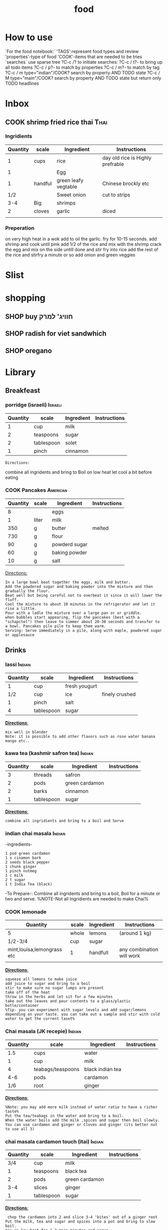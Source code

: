 #+LAST_MOBILE_CHANGE: 2014-03-04 18:15:46
#+TITLE: food
#+TODO: COOK SHOP | DONE 
#+TAGS: Indian(d) Thai(t) Vietnamese(v) Israeli(i) Italian(l) American(n)  


* How to use
`For the food notebook:`
'TAGS':represent food types and review
'properties'-type of food
'COOK'-items that are needed to be tries
`searches`
use sparse tree ?C-c /? to initiate searches:
?C-c / t?- to bring up all todo items
?C-c / p?- to match by properties
?C-c / m?- to match by tag
?C-c / m type="indian"/COOK? search by property AND TODO state
?C-c / M type="main"/COOK? search by property AND TODO state but return only TODO headlines
* Inbox
** COOK shrimp fried rice thai					       :Thai:
   :PROPERTIES:
   :Time:     30
   :Rating:   3
   :Source:   yt migratology
   :Ammount:  1
   :Fav: 
   :Type: main
   :ID:       71a3ba4a-726f-4c86-8d82-63313e5c4aaf
   :END:
*** Ingridients
    
    | Quantity | scale   | Ingredient           | Instructions                     |
    |----------+---------+----------------------+----------------------------------|
    |        1 | cups    | rice                 | day old rice is Highly prefrable |
    |        1 |         | Egg                  |                                  |
    |        1 | handful | green leafy vegtable | Chinese brockly etc              |
    |      1/2 |         | Sweet onion          | cut to strips                    |
    |      3-4 | Big     | shrimps              |                                  |
    |        2 | cloves  | garlic               | diced                            |
    |          |         |                      |                                  |
    
    
    
*** Preperation
on very high heat in a wok add to oil the garlic. fry for 10-15 seconds.
add shrimp and cook until pink
add 1/2 of the rice and mix with the shrimp
crack the egg and mix on the side untill done and stir fry into rice
add the rest of the rice and stirfry a minute or so
add onion and green veggies

    
* Slist
* shopping
** SHOP buy חוויג' למרק
   :PROPERTIES:
   :ID:       a9f6b650-4549-4ed0-8508-8c0eec981acf
   :END:
** SHOP radish for viet sandwhich
   :PROPERTIES:
   :ID:       bb671d3a-4632-45d7-add7-032b1f297b94
   :END:
** SHOP oregano
   :PROPERTIES:
   :ID:       fb487aab-905f-4164-a0c5-db85b4d2ebf9
   :END:
* Library
  :PROPERTIES:
  :COLUMNS:  %70ITEM %40type %TAGS %URL
        :END:
** Breakfeast
*** porridge (israeli)						    :Israeli:
    :PROPERTIES:
    :Source: itai
    :Serves: one
    :Time: 10 
    :Rating: 4
    :Fav: yes
    :Type:
    :END:
    | Quantity | scale      | Ingredient | Instructions |
    |----------+------------+------------+--------------|
    |        1 | cup        | milk       |              |
    |        2 | teaspoons  | sugar      |              |
    |        2 | tablespoon | solet      |              |
    |        1 | pinch      | cinnamon   |              |
    #+BEGIN_EXAMPLE
    Directions:
    #+END_EXAMPLE
combine all ingridents and bring to Boil on low heat
let cool a bit before eating 
#+DOWNLOADED: /tmp/screenshot.png @ 2014-03-16 19:54:49
#+attr_html: :width 300px
 [[/home/zeltak/org/attach/images_2014/screenshot_2014-03-16_19:54:49.png]]
*** COOK Pancakes						   :American:
    :PROPERTIES:
    :Source: Haim Cohen
    :Serves:
    :Time:
    :Rating:
    :Fav:
    :Type: breakfest
    :ID:       fef4cf11-7d27-4594-a406-1dfbdc9d9ca0
    :END:
    | Quantity | scale | Ingredient    | Instructions |
    |----------+-------+---------------+--------------|
    |        8 |       | eggs          |              |
    |        1 | liter | milk          |              |
    |      350 | g     | butter        | melted       |
    |      730 | g     | flour         |              |
    |       90 | g     | powderd sugar |              |
    |       60 | g     | baking powder |              |
    |       10 | g     | salt          |              |
_Directions:_
#+BEGIN_EXAMPLE
In a large bowl beat together the eggs, milk and butter.
Add the powdered sugar and baking powder into the mixture and then gradually the flour.
Beat well but being careful not to overbeat it since it will lower the fluff.
Cool the mixture to about 10 minutes in the refrigerator and let it rise a little.
Pour with a ladle the mixture over a large pan or or griddle.
when bubbles start appearing, flip the pancakes (best with a "schapctel") then leave to simmer about 20-30 seconds and transfer to a bowl. Pancakes pile pile to keep them warm.
Serving: Serve immediately in a pile, along with maple, powdered sugar or applesauce
#+END_EXAMPLE
** Drinks
*** lassi							     :Indian:
    :PROPERTIES:
    :Source: Itai
    :Serves:
    :Time:
    :Rating:
    :Fav:
    :END:
    | Quantity | scale      | Ingredient    | Instructions   |
    |----------+------------+---------------+----------------|
    |        1 | cup        | fresh yougurt |                |
    |      1/2 | cup        | ice           | finely crushed |
    |        1 | pinch      | salt          |                |
    |        4 | tablespoon | sugar         |                |
    _*Directions*:_
    #+BEGIN_EXAMPLE
mix well in blender
Note: it is possible to add other flavors such as rose water banana mango etc..
    #+END_EXAMPLE
*** kawa tea (kashmir safron tea) 				     :Indian:
    :PROPERTIES:
    :Source: Indian common
    :Serves:
    :Time:
    :Rating:
    :Fav:
    :END:
    | Quantity | scale      | Ingredient     | Instructions |
    |----------+------------+----------------+--------------|
    |        3 | threads    | safron         |              |
    |        2 | pods       | green cardamon |              |
    |        2 | barks      | cinnamon       |              |
    |        1 | tablespoon | sugar          |              |
    _*Directions*:_
    #+BEGIN_EXAMPLE
combine all ingridients and bring to a boil and Serve
    #+END_EXAMPLE
*** indian chai masala						     :Indian:
:PROPERTIES:
:type:     india
:END:
-ingredients-
#+BEGIN_EXAMPLE
 1 pod green cardamon
 1 x cinamon bark
 2 seeds black pepper
 1 chunk ginger
 1 pinch nutmeg
 1 c milk
 2 t sugar
 1 t India Tea (black)
#+END_EXAMPLE
-To Prepare-:
Combine all ingridents and bring to a boil, Boil for a minute or two and serve.
%NOTE-Not all Ingridients are needed to make Chai%
*** COOK lemonade
    :PROPERTIES:
    :Source: bazek alim
    :Serves: 1 karaf of juice
    :Time:
    :Rating:
    :Fav:
    :ID:       6ecc2ba1-25ba-48ad-b6ab-b8c9c2fed376
    :END:
    | Quantity                   | scale | Ingredient | Instructions              |
    |----------------------------+-------+------------+---------------------------|
    | 5                          | whole | lemons     | (around 1 kg)             |
    | 1/2-3/4                    | cup   | sugar      |                           |
    | mint,louisa,lemongrass etc | 1     | handfull   | any combination will work |
    |                            |       |            |                           |
    _*Directions*:_
    #+BEGIN_EXAMPLE
squeeze all lemons to make juice
add juice to sugar and bring to a boil
stir to make sure no sugar lumps are present
take off of the heat
throw in the herbs and let sit for a few minutes
take out the leaves and pour contents to a glass/plastic botle/container
%Tip- you can experiment with sugar levels and add sugar/lemons depending on your taste. you can take out a sample and stir with cold water to get the current taset%
    #+END_EXAMPLE
#+DOWNLOADED: /tmp/screenshot.png @ 2014-03-16 20:28:51
#+attr_html: :width 300px
 [[/home/zeltak/org/attach/images_2014/screenshot_2014-03-16_20:28:51.png]]
*** Chai masala (JK recepie)					     :Indian:
    :PROPERTIES:
    :Source: JK
    :Serves: 4
    :Time: 5 minutes
    :Rating: 5
    :Fav: yes
    :END:
    | Quantity | scale             | Ingredient       | Instructions |
    |----------+-------------------+------------------+--------------|
    |      1.5 | cups              | water            |              |
    |        1 | cup               | milk             |              |
    |        4 | teabags/teaspoons | black indian tea |              |
    |      4-6 | pods              | cardamon         |              |
    |      1/6 | root              | ginger           |              |
    _*Directions*:_
    #+BEGIN_EXAMPLE
%Note: you may add more milk instead of water ratio to have a richer taste%
Put the tea/teabags in the water and bring to a boil.
When the water boils add the milk ,spices and sugar then boil slowly.
You can use cardamon and ginger or Cloves and ginger (its better not to use all 3)
    #+END_EXAMPLE
*** chai masala cardamon touch (itai) 				     :Indian:
    :PROPERTIES:
    :Source: Itai
    :Serves:
    :Time:
    :Rating:
    :Fav:
    :END:
    | Quantity | scale      | Ingredient     | Instructions |
    |----------+------------+----------------+--------------|
    |      3/4 | cup        | milk           |              |
    |        1 | teaspoons  | black tea      |              |
    |        2 | pods       | green cardamon |              |
    |      3-4 | slices     | ginger         |              |
    |        1 | tablespoon | sugar          |              |
    _*Directions*:_
    #+BEGIN_EXAMPLE
 chop the cardamon into 2 and slice 3-4 'bites' out of a ginger root
Put the milk, tea and sugar and spices into a pot and bring to slow boil.
mix on low heat for 1-2 more minutes and serve
    #+END_EXAMPLE
** Appetizers
*** prunes wrapped in bacon (lilach yehuda)
    :PROPERTIES:
    :Source: lilach yehuda
    :Serves:
    :Time:
    :Rating:
    :Fav:
    :END:
    | Quantity | scale      | Ingredient | Instructions |
    |----------+------------+------------+--------------|
    |      1.5 | cups       | red wine   |              |
    |        1 | tablespoon | honey      |              |
    |       18 | pieces     | prunes     | pitted       |
    |       18 | strips     | bacon/ham  |              |
    _*Directions*:_
    #+BEGIN_EXAMPLE
soak prunes in wine and honey for at least 24h
if not pitted, pit the prunes and wrap in bacon/ham and skwer them 
before serving, roast in toaster until meat is crisp
    #+END_EXAMPLE
*** humus, thaini etc
**** Humus (arfa from pkeain)						:fav:
     :PROPERTIES:
     :Source: Arfa from pkiain
     :Serves:
     :Time:
     :Rating:
     :Fav:
     :END:
     | Quantity | scale | Ingredient | Instructions |
     |----------+-------+------------+--------------|
     |          |       |            |              |
     |          |       |            |              |
     |          |       |            |              |
     _*Directions*:_
     #+BEGIN_EXAMPLE
מתחילים בלהשרות את החומוס לילה שלם.
בבוקר מחליפים את המים ושמים סודה לשתיה. משאירים עוד כמה שעות
שוטפים שוב ומבשלים עם מים חדשים עד שהגרגירים רכים.
טוחנים עם מלח לימון, 2-3 שיני שום,מעט מלח, והרבה טחינה עד קבלת מרקם חלק
     #+END_EXAMPLE
**** crispy humus snacks
     :PROPERTIES:
     :Source: bazekalim
     :Serves:
     :Time: 5 minutes
     :Rating: 4
     :Fav: yes
     :END:
     | Quantity | scale      | Ingredient    | Instructions |
     |----------+------------+---------------+--------------|
     |        1 | can        | Hummus        | ~ 560 grams  |
     |      1-3 | tablespoon | olive oil     |              |
     |      1/2 | teaspoon   | kosher salt   |              |
     |        1 | good pinch | black pepper  |              |
     |        1 | teaspoon   | papprika      |              |
     |        1 | teaspoon   | ground cummin |              |
     _*Directions*:_
     #+BEGIN_EXAMPLE
preheat oven to 200 celsius
open can and wash the Humms thourghly (at least 3-4 times)
%Tip%- you can use the can to keep washing the Hummus
spread the washed hummus on a baking sheet (its a must here since you dont want the hummus to stick)\
add oil and spices and mix around well so they are all coated 
%Tip%-you can mix above in a ziplock bag to make it easier or even a normal plastic bag
put into oven and bake for 17-20 minutes until crispy
serve hot
     #+END_EXAMPLE
*** momo
Momo dough
 2 hour
 500 grams white flour
 1 t baking powder
 2 c water
 0.Sift flour and baking powder together in a mixing bowl. Add water
 slowly and squeeze together with hand until flour is completely
 absorbed. Place on table or work surface and knead for five minutes
 (around 100 times) turning dough often. Cover with wet cloth and set
 aside for 5 minutes while preparing the fillings.
 1. Put water too boil in the steamer ready for the momos.
 2. When the filling of your choice is ready. Knead the dough again.
 Roll into a long sausage shape. Cut into lengths 1/2 finger thick.
 Then press down. Roll! into a round shape with a rolling
 pin.Constantly turning the dough, make the centre thicker than the
 outside. Put the rolled shapes of dough to one side until you have
 used all the dough.
 3. Taking each rolled out piece at a time, place one
 teaspoon of filling into the centre. Wrap from edge to edge into a
 Momo shape.
 Do this with each chosen filling.
 4. When the steamer is ready, place prepared momos in the top of the
 steamer and steam for 15 minutes.
 Momos are ready when they feel dry not sticky. Serve hot with Soya
 sauce and chilly or sauce of choice.
 *
**momo spinach*
 1 onion finely chopped
 1 t finely chopped garlic
 1 t finely chopped ginger
 1 t salt
 1/8 t black pepper
 4 Tbs. Soya oil
 momo Mixed Veg
 1 larrge onion (chopped finely)
 50 grams glass noodle (uncooked)
 1 t finely chopped garlic
 1 t finely chopped ginger
 1 t salt
 1/8 t black pepper
 4 tbs Soya oil
 Sweet Momo
 2 Tbs. sugar
 3 Tbs. Chocolate power (optional)
 4 Tbs. oil
 Heat oil in frying pan on Iow heat add all ingredients, stir
 constantly.
 Cook until golden brown. Allow to cool before putting in momos.
 Any cooked fruit can be used.
 You have to put all Ingredients In a bowl and mix well in all the
 above recipes.
 Momo Potato fill
 1 t finely chopped garlic
 1 t finely chopped ginger
 1 t salt
 1/8 t black pepper
 4 Tbs. Soya oil
 Momo Meat Filling
 1 t finely chopped garlic
 1 t finely chopped ginger
 1 t salt
 1/8 t black pepper
 4 t Soya oil
 mix well.
*** kobe
﻿קובה בשר
 [[~/org/attach/images/Image_ESFsnl5VounRg13d4RfOWQ_0001.jpg]]
 חומרים ל-60 יחידות:
 *לציפוי:*
 1/2 1 ק"ג בורגול
 1 ק"ג בשר בקר טחון (צוואר)
 3 שיני שום (עם הקליפה)
 קליפה מגורדת מלימון אחד
 עלים מ-3-4 גבעולי נענע או בזיליקום
 1 כפית פפריקה מתוקה
 1 כפית פלפל שאטה טחון
 1/2 2 כפיות כמון
 2 כפיות מלח
 *למילוי:*
 2 בצלים קצוצים
 1 ק"ג בשר טחון
 1/2 1 כפיות מלח
 1/2 כפית אגוז מוסקט
 1/2 1 כפיות סומאק
 1/2 1 כפיות כמון
 1/2 כפית קינמון
 1/4 כפית ציפורן טחון
 1/4 כפית פלפל אנגלי טחון
 1/4 כפית הל טחון
 *אופן ההכנה:*
 1.מכינים את הבצק: משרים את הבורגול ב-3 כוסות מים (450 מ"ל) למשך
שעתיים עד שהוא"שותה" את כל המים ומתנפח. מערבבים ומפוררים אותו בעזרת
מזלג.
 2.במטחנת בשר טוחנים ביחד את הבורגול והבשר יחד עם שיני השום, קליפת
הלימון והנענע. מוסיפים את התבלינים ומערבבים היטב עד שמתקבל בצק אחיד.
 3.יוצרים כדורים בגודל פינג פונג ומניחים בצד.
 4.מכינים את תערובת המילוי: מטגנים את הבצלים במחבת עם מעט שמן זית, עד
שהם הופכים שקופים. בסיר נפרד מטגנים את הבשר במעט שמן זית, עד שהוא משנה
את צבעו.
 5.מסננים את הבצל והבשר מהשמן ומערבבים ביחד. מוסיפים את כל התבלינים
ומערבבים היטב.
 6.ממלאים את הקובה: לוקחים כדור בצק, יוצרים במרכזו גומה (עם האצבע)
ומרחיבים אותה עד שנוצרת תעלה בעלת דפנות דקות. מכניסים לתוך התעלה כף
מתערובת המילוי וסוגרים את הבצק. יוצרים בשני הצדדים של הקובה "שפיץ". אם
הבצק נקרע אפשר להחליק אותו עם מעט מים. מניחים את הקובות המוכנים על מגש.
 7.מחממים שמן לטיגון עמוק
(220 מעלות). מטגנים את הקובה בשמן העמוק במשך 3-4 דקות, עד לקבלת צבע חום
אחיד.
 8. מגישים עם יוגורט או טחינה וסוחטים מעל לימון טרי.
 טיפ: אפשר להוסיף לתערובת המילוי גם צנוברים קלויים.
 Pasted from
<[[http://food.walla.co.il/?w=/1131/1838254][http://food.walla.co.il/?w=/1131/1838254]]>
** Salads
*** tabola
tabola
 1 כוס בורגול
 3 צרורות פטרוזיליה
 1 בצל
 1 צרור נענע
 1 כפית מלח
 1/2 כוס מיץ לימון
 1/2 כוס שמן זית
 1 כפית מלח
 משרים את הבורגול כשעה עד שתופח
 ומסננים. שמים את הבורגול בקערה
 ומוסיפים:
 פטרוזיליה
 נענע
 ובצל
 קצוצים דק ומערבבים
 מוסיפים שמן זית ולימון ומלח ומערבבים.
*** somak onion salad
somak onion salad
 2 בצלים בינוניים פרוסים לטבעות דקיקות
 2 כפות שמן זית
 2 כפות מיץ לימון
 1/2 כפית מלח
 1/4 כפית סוכר
 1/2 כפית סומק
 אופן ההכנה:
 1. מפזרים מלח על טבעות הבצל ומשרים רבע
 שעה. סוחטים היטב את הבצל ודואגים לא
 לשבור אותו בסחיטה.
 2. מערבבים את כל שאר החומרים בכלי קטן
 ויוצקים על הבצל. מערבבים היטב, ומשהים
 במקרר לפחות רבע שעה לפני ההגשה
*** califlour in thina							:fav:
&ingredients&
#+BEGIN_EXAMPLE
1 x כרובית מחולקת לפרחים בינונים-קטנים
1 x שמן צמחי לטיגון עמוק
1 x טחינה גולמית
1 x מלח
1 x מלח לימון (אפשר מיץ לימון במקום)
1 קורט סומאק
#+END_EXAMPLE
&To Prepare&:
!Note:one can bake the califlower insetad less tasty but more health!
1. לחמם שמן בסיר לטיגון עמוק
2. לטגן במחזורים את הכרובית בשמן חם, עד לצבע זהוב, להוציא למסננת
3. להכין טחינה: לערבב מים קרים עם מלח ומלח לימון בקערה גדולה. להוסיף לזה את הטחינה ולערבב. להוסיף מים קרים עד
לקבלת הסמיכות הרצויה. הסמיכות למתכון זה היא כשל שמנת מתוקה, דהיינו די דלילה.
4. לקצץ הכרובית המטוגנת לחתיכות קטנות (1/2 סמ), לערבב עם הטחינה ולהוסיף סומאק. לקרר במקרר לפחות 30 דקות.
*** califlour in thina and silan
*כרובית בטחינה גולמית וסילאן
 מרכיבים:
*
 1כרובית - בינונית, לבנה לבנה
 0.25 כוס/ותשמן זית - רצוי מזן סורי
 0.5 כוס/ותטחינה - גולמית
 2-3 כף/ותסילאן תמרים
 מיץ לימון - מחצי לימון
 3-4הל - פולי הל ירוקים
 פלפל לבן - גרוס
 מלח ים
 *אופן ההכנה:
*
 מפרקים את הכרובית לפרחים קטנים. מחממים תנור לטמפ' 250 מעלות (או לטמפ'
הכי גבוהה בתנור). מערבבים את פרחי הכרובית עם שמן הזית. מועכים את פולי
ההל הירוק במכתש ועלי ומפזרים את ההל הטחון על הכרובית. בוזקים מלח גס
ופלפל לבן וצולים במחבת עבה או בתבנית חרס שטוחה את הכרובית כ- 20 דקות
בערך, או עד השחמה קלה. מוציאים מהתנור ומעבירים לצלחת הגשה. מטפטפים מעט
מיץ לימון. שופכים את הטחינה הגולמית והסילאן מעל ומגישי
*** Taboli (arfa from pkeain)
*לסלט:*
 מלח לימון
 הרבה פטרוזיליה
 מעט נענע לטעם
 מעט בצל
 עגבניות חתוכות דק
 מלח ופלפל
 שמן זיתמערבבים הכל ביחד ומגישים
*** coleslaw
 [[~/org/attach/images/Image_Jy_002.png]]
 הסלט הזה מורכב משני דברים. התוכלו להבין מהתמונה מהם? יופי: כרוב וגזר.
את שניהם קוצצים לפיסות דקיקות ומערבבים עם רוטב חמצמץ שמכינים בקלות כבר
בקערת הסלט שבה נשתמש. אז הנה זה בא: מניחים בקערת הסלט את הרוויון,
המיונז, החרדל, מיץ הלימון, הסוכר ומלח-פלפל וטורפים היטב עם מזלג עד שנוצר
קרם אחיד בצבע חרדל בהיר מאוד. כן, זו לא טעות, יש פה קצת סוכר. אבל הרוטב
לא מתוק, אל דאגה. אם אין לכם רוויון אפשר להחליף אותו ביוגורט, אבל זה
יוצא פחות טעים.
 [[~/org/attach/images/Image_Jy_005.png]]
 אז כן, הסלט הזה לא חף ממיונז, אבל לי לא אכפת כי אני משתמשת במיונז דל
שומן וזה יוצא טעים להפליא. ההמלצה שלי למיונז קל היא "מיונס" 5% שומן -
אותו אני מחזיקה במקרר בעיקר בשביל הסלט הזה, ואם השומנים לא מפחידים אתכם,
לכו על המלך: מיונז הלמנ'ז.
 טועמים את הרוטב עם פיסת כרוב ומתקנים תיבול. אם חמוץ מידי מוסיפים קצת
סוכר ורוויון. אם מתוק מידי מוסיפים קצת מיץ לימון ומלח. אם חסר טעם
מוסיפים חרדל ומיונז. תקנו את התיבול לפי הטעם שלכם. ברגע שהרוטב פיקס
מתחילים לקצוץ.
 [[~/org/attach/images/Image_Jy.png]]
 face the facts: גזר זה הירק שהכי בעסה לקצוץ. כל אחד יכול להיות בטוח
שהסכין שלו היא הסכין הטובה ביקום עד שהוא יתקל בגזר עקשן. הם קשיחים והם
סיביים. אז אם אין לכם סכין טובה יש לכם שתי אפשרויות: לקלף את הגזר
לרצועות דקיקות עם הקולפן שלכם (כמו שאתם מקלפים את הקליפה ומשליכים לפח?
רק להמשיך "לקלף" רצועות דקיקות מבשר הגזר ולהשליך אל תוך קערת הסלט).
האופצייה השנייה היא לקחת הרבה אוויר, ולקצוץ אותו בטכניקה הבאה (בערך 2
דקות לגזר):
 [[~/org/attach/images/Image_Jy_007.png]]
 חוצים את הגזר לשניים לאורך, ואז חוצים אותו לרוחב. ככה נוצרים לכם ארבעה
חלקים שבסיסים שטוח. עוברים עם הסכין ופורסים אותם לפרוסות דקיקות (עם סכין
גדולה זה קל מאוד).
 [[~/org/attach/images/Image_Jy_006.png]]
 אח”כ משכיבים את כל הפרוסות על הצד (כשהן קצת עולות אחת על השנייה)
ועוברים שוב עם הסכין עד שנוצרים "גפרורים" דקיקים. אם התייאשתם, תמיד
תוכלו לקלף מן הגזר פיסות לתוך הסלט.
 [[~/org/attach/images/Image_Jy_003.png]]
 עם הכרוב אין לנו בעיות. מסירים את העלה החיצוני שלו (שהוא בדרך כלל קצת
סמרטוטי ולפעמים יש עליו קצת כתמים מכוערים. אבל אף אחד לא צריך לדעת).
ופשוט מתחילים "לגזום" ממנו עם הסכין. כל פעם משנים לו את התנוחה קצת כדי
להמשיך בתנועה חלקה עם הסכין ליצירת שבבים (או "גפרורים", אם תרצו).
 [[~/org/attach/images/Image_Jy_004.png]]
 הכמויות של הכרוב הקצוץ שיוצא בסוף, אגב, הן דיספרופורציונליות לחלוטין
לכמה כרוב השתמשתם. כרוב אחד בינוני (שיעלה לכם בערך 2 שקלים) יספיק לשתי
קערות ענקיות של סלט. לארוחת ערב קטנה עבורי אני מסתפקת בשמינית צנועה
מהכרוב השלם.
 [[~/org/attach/images/image%25208.png]]
 את הגזר והכרוב הקצוצים מעבירים לקערה בה הכנתם את הרוטב, ומערבבים היטב
(דוגרי - הכי טוב לערבב עם הידיים, אחרת הכל נופל החוצה). אם אתם מרגישים
חרוצים, הוסיפו פנימה קצת נענע קצוצה. לא יותר מזה. הכי כיף שהסלט פשוט,
ואפשר להתחיל לאכול אותו מהר מהר, בלי שהוא לוקח חצי שעה להכין.
*** coleslaw nira roso
[[~/org/attach/images/Image_iuO0P6ZgMtLNV-R0UQj37g_0001.jpg]]
*** Thai tuna salad
סלט טונה
 *
 [[~/org/attach/images/Image_qLNSAR93a2c6XY.jpg]]*
*
*
 המרכיבים:
 150 גרם טונה במים
 1 כף למון גראס חתוך לחתיכות בגודל של כ-1 ס"מ
 3 גבעולים של בצל ירוק קצוץ
 3 יחידות כפיר ליים קצוצים
 20 גרם כוסברה קצוצה
 10 גרם נענע קצוצה
 2 מלפפונים קצוצים
 7 עגבניות שרי חתוכות לרבעים
 100 גרם כרוב לבן קצוץ
 לרוטב
 2 כפות מיץ לימון
 2 כפות רוטב דגים
 1 כף רוטב צ'ילי חריף
 אופן הכנה:
 רוטב: מערבבים בקערית את מיץ הלימון, רוטב הדגים והצ'ילי. מי שמעוניין
ברוטב פיקנטי יכול להוסיף עוד צ'ילי.
 הסלט: מערבבים את הירקות בקערה, מוסיפים את הטונה, שופכים את הרוטב,
מערבבים קלות.
 להגשה: אפשר להגיש עם פריכיות אורז או קרקרים.
*** tzasiki
*צזיקי / בני סיידא*
 מרק מלפפונים ויוגורט
 המתכון מתוך מוסף האוכל של עיתון 'לאשה'
 ציון גולשים:  (30 מדרגים)
 חומרים (5 מנות)
 5 מלפפונים טריים
 מלח
 2 גביעי יוגורט סמיך מחלב צאן
 4-6 שיני שום כתושות
 1 כפית חומץ בן יין
 1 כפית סוכר
 4 כפות שמן זית
 1/4 כוס שמיר קצוץ דק
 אופן ההכנה
 מגררים את המלפפונים על מגררת גסה, או פורסים דק, ומעבירים למסננת.
זורים מלמעלה מעט מלח, מערבבים ומשהים כשעה, כדי שיפרישו נוזלים.
 מערבבים בקערה את שאר המרכיבים ומאחסנים במקרר כשעה. לפני ההגשה
מוסיפים את המלפפונים, טועמים ומשפרים תיבול. מגישים עם לחם טרי.
*** COOK Chipotle's Signature Guacamole
    :PROPERTIES:
    :ID:       0e1329a2-f28c-4321-a728-1d55da1237d3
    :END:
Recipe For Chipotle Guacamole
 *Ingredients*
 6 large ripe avocados, peeled and pitted
 1/4 cup citrus (lemon and lime) juice
 3 cups fresh cilantro, chopped
 1 1/2 cups red onion, finely chopped
 12 large serrano chiles, seeded and finely chopped
 1 1/2 teaspoons salt
 Tortilla chips, for serving
 *Directions*
 Using a fork, mash avocados with citrus juice in small bowl.
 Add cilantro, chopped onion, serrano chilies, and salt. Stir to
combine. Serve with tortilla chips, if desired.
*** coleslaw 2
﻿קולסלאו
 **
*חומרים ל-8 מנות:*
 1 כרוב
 כפית גדושה מלח
 2 גזרים מגוררים גס
 5 כפות מיונז
 3 כפות מיץ לימון או חומץ
 כפית סוכר
 *אופן ההכנה:*
 1. חותכים את הכרוב לרצועות דקות וקצרות.
 2. מערבבים את הכרוב הקצוץ עם מלח, משהים 10 דקות וסוחטים היטב לניקוז
הנוזלים ולריכוך הכרוב
 3. מערבבים בקערה עם שאר החומרים. טועמים ומתקנים תיבול. משהים חצי שעה
לפני ההגשה להיספגות הטעמים.
 4.אפשר להכין גם יום-יומיים קודם ולשמור בקופסה אטומה במקרר.
 חותכים את הכרוב לרצועות דקות
[[~/org/attach/images/1249501-5.jpg]][[http://food.walla.co.il/?w=/1114/2526985/1249501/5/@@/media][]]
 מערבבים את הכרוב הקצוץ עם מלח, משהים 10 דקות וסוחטים לניקוז הנוזלים
ולריכוך
[[~/org/attach/images/1249498-5.jpg]][[http://food.walla.co.il/?w=/1114/2526985/1249498/5/@@/media][]]
 מערבבים בקערה עם שאר החומרים, טועמים ומתקנים תיבול
[[~/org/attach/images/1249495-18.jpg]][[http://food.walla.co.il/?w=/1114/2526985/1249495/5/@@/media][]]
 משהים חצי שעה לפני ההגשה להיספגות הטעמים
[[~/org/attach/images/1249493-18.jpg]][[http://food.walla.co.il/?w=/1114/2526985/1249493/5/@@/media][]]
[[~/org/attach/images/1249591-18.jpg]][[http://food.walla.co.il/?w=/1114/2526985/1249591/5/@@/media][]]
 Pasted from
<[[http://food.walla.co.il/?w=/1114/2526985][http://food.walla.co.il/?w=/1114/2526985]]>
*** Asian cabbage salad
סלט כרוב אסיאתי
 **
*חומרים ל-8 מנות:
*
 1 כרוב
 לרוטב:
 1/3 כוס רוטב סויה
 1/4 כוס שמן פשוט (תירס או קנולה)
 1/3 כוס חומץ פשוט (אורז או הדרים)
 כף שמן שומשום
 1 כף סוכר
 1 כפית ג'ינג'ר כבוש קצוץ דק
 להגשה:
 1/4 כוס שומשום
 1/4 כוס קשיו
 בצל ירוק
 *אופן ההכנה:*
 1. חותכים את הכרוב לרצועות דקות.
 2. מערבבים את חומרי הרוטב.
 3. יוצקים את הרוטב על רצועות הכרוב ומערבבים.
 4. לפני ההגשה מפזרים שומשום, קשיו ובצל ירוק.
 חותכים את הכרוב לרצועות דקות
[[~/org/attach/images/1249488-18.jpg]][[http://food.walla.co.il/?w=/1114/2526985/1249488/5/@@/media][]]
 מערבבים את חמרי הרוטב
[[~/org/attach/images/1249486-18.jpg]][[http://food.walla.co.il/?w=/1114/2526985/1249486/5/@@/media][]]
 יוצקים את הרוטב על הכרוב ומערבבים או שומרים באריזות נפרדות עד להגשה.
מפזרים שומשום, קשיו ובצל ירוק ומגישים
 [[~/org/attach/images/1249484-18.jpg]]
 Pasted from
<[[http://food.walla.co.il/?w=/1114/2526985][http://food.walla.co.il/?w=/1114/2526985]]>
*** Cabbage and cranberries salad
﻿סלט כרוב וחמוציות
הרוטב חמוץ-מתוק והסלט כולו ססגוני בזכות החמוציות האדומות והבצל הירוק.
אפשר להכין גם עם כרוב סגול.
[[~/org/attach/images/1249473-18.jpg]][[http://food.walla.co.il/?w=/1114/2526985/1249473/5/@@/media][]]
סלט כרוב של קרן. אפשר להכין גם עם כרוב סגול
 **
*חומרים ל-8 מנות*:
 1 כרוב חתוך לרצועות דקות
 לרוטב:
 1/3 כוס שמן
 3 כפות חומץ פטל או חומץ פשוט
 1 כף חרדל דיז'ון גרגרים
 2-1 כפות סוכר או דבש
 להגשה:
 1 כוס חמוציות
 1 כוס פרוסות שקדים
 3 גבעולי בצל ירוק קצוצים
 *אופן ההכנה:*
 1. חותכים את הכרוב לרצועות דקות.
 2. מערבבים את חומרי הרוטב.
 3. יוצקים את הרוטב על רצועות הכרוב ומערבבים.
 4. לפני ההגשה מוסיפים חמוציות, שקדים ובצל ירוק.לעוד מתכונים עם
[[http://food.walla.co.il/ts.cgi?tsscript=category.v9&path=search_results&from=recipe_srch&offset=0&query_type_boolean_plus=on&difficulty=0&recipe_name=%EF%BF%BD%EF%BF%BD%EF%BF%BD%EF%BF%BD][כרוב]]
 חותכים את הכרוב לרצועות דקות
[[~/org/attach/images/Image_xseHukJuL5CeCAZyiWexFw_0001.jpg]][[http://food.walla.co.il/?w=/1114/2526985/1249488/5/@@/media][]]
 מערבבים את חומרי הרוטב
[[~/org/attach/images/1249481-18.jpg]][[http://food.walla.co.il/?w=/1114/2526985/1249481/5/@@/media][]]
 יוצקים את הרוטב על רצועות הכרוב ומערבבים. לפני ההגשה מוסיפים חמוציות,
שקדים ובצל ירוק
 [[~/org/attach/images/1249475-18.jpg]]
 Pasted from
<[[http://food.walla.co.il/?w=/1114/2526985][http://food.walla.co.il/?w=/1114/2526985]]>
*** itai cabbage som tam (papaya salad)				 :fav:IK:mru:
[[file:/food_files/IMG_20120709_200254.png]]
&ingredients&
#+BEGIN_EXAMPLE
1/4 fresh green cabage
handful corriander
handful spring onions
1 firm tomato
1 small carrot/3-4 baby carrots
handful roasted salted peanuts
2 tablespoons fish sauce
2 tablespoons lemon juice
1-1.5 tablespoons brown sugar
*Addons (optional):*
crushed garlic
pinch of red chili flakes
1 red chili
1 tsp chili sauce
cucumber
#+END_EXAMPLE
&To Prepare&:
-cut the cabbage to very thin slices, do the same to the carrots
-chop the spring onions and coriander and add to the mix
-chop the tomatoes into wedges
-crush peanuts and add to the mix
-mix the liquids and add the bowl, mix well and serve
*** Lobio (Georgian Kidney Bean Salad)				     :fav:IK:
 [[~/org/attach/images/Image_udiXugMkztgbYYGdUrvENw_0001.png]]
&ingredients&
#+BEGIN_EXAMPLE
תוספת ל3-4 אנשים, אם רוצים יותר מכפילים כמויות מלבד השעועית (פרטים עליה בסוף)
חצי קילו שעועית חומה יבשה
בצל אדום קטן, או חצי בינוני
שן שום קטנה (לא חובה)
כוסברה
שמן חמניות
חומץ או מיץ לימון
חצי כוס אגוזי מלך (לא קלויים), טריים ביותר
#+END_EXAMPLE
&To Prepare&:
משרים את השעועית במים ל12-24 שעות, מחליפים את המים פעם או פעמיים תוך כדי
מעבירים לסיר, ממלאים ומכסים לגמרי במים טריים, מביאים לרתיחה
מנמיכים לאש קטנה-בינונית, מכסים ומבשלים בערך שעתיים עד שהשעועית נגיסה ונימוחה
מוכן? מסננים ומצננים
מעבירים 2 כוסות מהשעועית המוכנה לקערת הגשה  (אפשר גם קר או פושר)
קוצצים 2 כפות כוסברה, 2 כפות בצל, ושן שום קטנה, מוסיפים לקערה
מתבלים בכף חומץ, מלח, פלפל ו3-4 כפות שמן חמניות, מערבבים הכל
רגע לפני ההגשה קוצצים דק את האגוזים, מפזרים מעל ולא מערבבים
** pasta, rice and sides
*** rice
**** bacsh (bochari rice)
bacsh (bochari rice)
 500 גרם בשר טחון (טלה, הודו או בקר)
 2 צרורות כוסברה, קצוצים
 1/2 צרור נענע, קצוץ
 1/4 כוס שמן זית עדין
 1 Tbs. כף מלח
 1 Pinch פלפל שחור
 2 x כוסות אורז, שטוף היטב
 שמים את הבשר בסיר, מוסיפים כ-2 כפות מים
 ומערבבים מעל להבה בינונית כ-3 דקות, עד
 שהבשר מתפורר ומשנה את צבעו. מוסיפים את
 העשבים, השמן, המלח ופלפל, ומים בכמות
 שתכסה את האורז ומערבבים. מנמיכים את
 הלהבה. מכסים את הסיר במגבת ובמכסה.
 מניחים רשת מתכת(מטקה) מתחת לסיר
 ומבשלים 20 דקות
**** magadra							 :fav:IK:mru:
&ingredients&
#+BEGIN_EXAMPLE
5 x onion
 1 c rice
 1 1/4 c lentils
salt to tase
pepepr to tatse
cumin to taste
optional-"marak off powder"
#+END_EXAMPLE
&To Prepare&:
1.put lentils in water overnite (or if not possible a few hours) or boil for 10-15 minutes before use
2.fry onions and leave 1/2 outside main dish after golden
3.with the remaining onions fry lentils after draining from water
4. Add rice and fry a bit
5. add spices (black pepper, salt, chicken soup powder,tumric,cummin)
6. for each cup of rice 2 cups of water
**** green rice
אורז ירוק
 החומרים:
 מלח
 3 כוסות אורז, שטוף ומסונן
 צרור גדול של עשבי תיבול קצוצים (פטרוזיליה, נענע, כוסברה, שמיר)
 שמן
 כורכום
 2 -- 3 תפוחי אדמה, קלופים ופרוסים
 אופן ההכנה:
 מרתיחים הרבה מים בסיר גדול עם 3 כפות מלח. מוסיפים את האורז. מבשלים 5
דקות, מסננים ומעבירים לקערה. מערבבים עם עשבי התיבול הקצוצים.
 מחממים חצי כוס שמן בסיר נוסף. מוסיפים מלח וכחצי כפית כורכום וכחצי כפית
כמון. מוסיפים בזהירות חצי כוס מים. מעבירים את התערובת לכלי קטן. מרפדים
את תחתית הסיר בשכבת תפוחי אדמה. מוסיפים את האורז בלי להדק אותו, ויוצקים
עליו את תערובת השמן והמים. בעזרת ידית של מזלג, יוצרים באורז ארובות
לאדים. מבשלים על להבה גבוהה 5 -- 7 דקות. כשעולים אדים מן הארובות מנמיכים
את הלהבה, מניחים על הסיר מגבת ומכסה, ומבשלים על להבה נמוכה מאוד 40 דקות.
להגשה הופכים את סיר האורז על צלחת הגשה, כך שתפוחי האדמה השחומים למעלה.
**** rice and noodles (oriental style)				    :fav:mru:
&ingredients&
#+BEGIN_EXAMPLE
 1 c rice
 1 t salt
 1/2 c egg noodles (small/thin) "osem"
 2 Tbs. oil
 1 1/2 c water
#+END_EXAMPLE
&To Prepare&:
שמים בסיר את האטריות ומטגנים תוך ערבוב
תמידי כ -- 2 דקות עד להשחמה (להזהר לא
לשרוף).
מוסיפים מלח ומים
מנמיכים את הלהבה ומבשלים כ 20 דקות (ישלשים לב כל הזמן).
Alternative recepie (orfa from Pkiien)
לחמם שמן רגיל בסיר (שכבה יפה)
להוסיף מעט אטריות לפי הטעם ולהזהיב את האטריות (להזהר שלא ישרף)
על כל כוס אורז 2 כוסות מים מלח ותבלין בהריס (סוג של בהרט דרוזי- הם
קוראים לו גם תבלין אורז).
לבשל על שנראה כמעט מוכן, להוריד מהא ולכסות עם מגבת.
**** sushi rice
[[file:///home/zeltak/Dropbox/NCEXPO/fodd_files/attach/how-to-make-sushi-rice.flv][Attachment
#01 (how-to-make-sushi-rice.flv)]]
 How to make sushi Rice (see attachment)
**** cotchiri
**** makloba (el baabor)
 מקלובה עוף וירקות
 המרכיבים:
 1/2 עוף חתוך ל-4 חתיכות
 1 כוס שמן לטיגון
 1/2 חציל
 1 תפוח אדמה קלוף
 2 גזרים קלופים
 2 קישואים
 1/2 כרובית, חתוכה לפרחים קטנים
 1 כוס אורז
 2 כוסות מים
 1 כפית מלח
 פלפל שחור
 אופן ההכנה:
 אם רוצים, קולפים את החציל - אפשר קילוף מלא ואפשר שורה כן-שורה לא.
חותכים לאורך ואח"כ לפרוסות עבות. חותכים את הגזר ואת תפוח האדמה לקוביות
גדולות. מסירים את לב הכרובית ומפרקים אותה לפרחים בינוניים.
 מחממים בסיר את השמן ומטגנים את הירקות (כולל הכרובית) טיגון קל עד
השחמה. מניחים במסננת.
 מטגנים היטב את העוף באותו שמן עד השחמה. מניחים במסננת.
 מפזרים חופן קטן של אורז לא מבושל על תחתית סיר (רצוי טפלון). מסדרים
את הירקות המטוגנים על האורז - מתחילים בירקות הקשים ומסיימים ברכים.
מסדרים את נתחי העוף על הירקות. מפזרים את האורז על העוף והירקות, יוצקים
את המים ומתבלים במלח ופלפל.
 מביאים לרתיחה, מנמיכים את הלהבה, מכסים ומבשלים כחצי שעה. מכבים את
האש ונותנים לתבשיל לנוח כחצי שעה.
 הגשה: לוקחים מגש שגדול ממידות הסיר, מניחים אותו על הסיר והופכים
במהירות. מקישים עם כף עץ על התחתי הסיר כדי לחלץ משם אורז שנדבק. מגישים
מיד.
**** COOK stir fried rice- from ptitim
    :PROPERTIES:
    :type: 
    :ID:       72408f94-caca-4de6-822a-5c6cd184912c
    :END:
#+DOWNLOADED: http://www.ptitim.com/wp-content/uploads/2013/10/rice16.jpg @ 2013-11-12 20:42:14
#+attr_html: :width 300px
 [[~/org/attach/images_2013//rice16_2013-11-12_20:42:14.jpg]]  
    ‡ingredients‡
    #+BEGIN_EXAMPLE
    ל-2 מנות
2 כפות שמן קנולה
1.5 כוסות אורז ארוך, ישן, קר, יבש ולא טעים
1 ס"מ פיסת ג'ינג'ר קצוצה דק
2 שיני שום קצוצות דק
2 כפות סויה
2 ביצים
3 גבעולי בצל ירוק
בנוסף, ולא חובה אבל כדאי
כוס וחצי מיקס של אפונה, גזר קצוץ דק ותירס. או כל ירק אחר.
כלים
ווק פתוח
    #+END_EXAMPLE
    ‡To Prepare‡:
———————–
לגזור ולשמור
———————–
מכינים הכל מראש
קוצצים את הירקות לגודל אחיד
מפשירים את מה שצריך, מסננים ומייבשים היטב
מערבבים את הביצים
את האורז מוציאים קר מהמקרר
טיגון ירקות
מלהיטים את הווק
מטגנים בשמן את הג'ינג'ר והשום מספר שניות
מוסיפים את הירקות, לפי זמן הבישול ובהפרשים של חצי דקה
מקפיצים 5 דקות ומוציאים לצלחת שטוחה
טיגון אורז
מלהיטים שוב את הווק
מפוררים את האורז בידיים או במזלג
מוסיפים שמן אם חסר ומטגנים את האורז כ3 דקות עד פריכות
איחוד
יוצרים גומה ומוסיפים את הביצים וממתינים חצי דקה
מפוררים את החביתה לפירורים קטנים
מחזירים את הירקות
מוסיפים את הסויה ומערבבים היטב
סוגרים אש, מוסיפים את הבצל הירוק, מערבבים ומגישים
Long details:    
#+BEGIN_EXAMPLE
מיז אן פלאס להכל ברגע שהדבר הראשון עולה לווק, לא תהיה לכם שניה לנשום,
לכן חותכים ומכינים הכל מראש ומסדרים בצלוחיות קטנות, עדיף בסדר העלייה
לווק.
מלהיטים את הווק כלומר – פותחים את הלהבה הכי גדולה שיש בכיריים, ונותנים
לו להתחמם על ריק במשך דקות ארוכות עד שעולה ממנו עשן עדין ואתם זזים
מולו בחוסר נוחות. איך יודעים מתי אפשר להתחיל? טפטפו עליו טיפת מים
בודדת, אם היא רוקדת בהיסטריה ומתאדה בשניה, כמו הקריירה של היי פייב,
אתם שם.
אם אין לכם ווק וותרו מראש על המתכון, שימוש בסיר יכלא בתוכו את האדים,
ירטיב את המנה ויצור גירסה רפוסה ומבאסת. לא בשביל זה אנחנו כאן.
מתחילים מהרגע שהווק לוהט הכל קורה בקצב מסחרר – מוסיפים את השמן, ומיד
את הג'ינג'ר והשום. מערבבים כמה שניות כדי לשחרר מהם את הטעם, ונזהרים
מאד שלא ישרפו.
ירקות מוסיפים מהר את הירקות, אחד אחד, לפי זמן הבישול (=דרגת הקושי)
מהארוך לקצר. במרווחים של כחצי דקה, ותוך ערבוב.
דאי לחתוך את הגזר לקוביות קטנות שיתאימו לגודל האפונה והתירס. זה גם
יפה בעין, אבל בעיקר מסייע לאחידות בבישול.  תירס אפשר קפוא או לסנן
מקופסת שימורים, אפונה קפואה בלבד – הגירסה המשומרת פיכסה.  מה שקפוא
מפשירים מראש ע"י השרייה במי ברז.
מה עוד אפשר להכניס?  פלפלים בכל הצבעים, פטריות, זוקיני (ומלפפון!),
כרוב לבן, דברים ירוקים חלוטים כמו ברוקולי או שעועית או בקיצור כל ירק
פריך בלי הרבה נוזלים ובלבד שיהיה חתוך באופן אחיד.
מערבבים טוב טוב ודואגים שכל הגרגירים יתעטפו בשמן ויטוגנו מכל הצדדים.
מכירים את הטבחים האסייתים שמרימים את הווק בתנועות מהפנטות ומקפיצים הכל
באוויר? אל תעשו את זה, אתם לא בקירקס. השיטה הזו עובדת רק עם להבות
תעשייתיות שבוודאי אין לכם בבית, אם תנסו סתם תקררו את הווק ותלכלכו את
המטבח. השיטה הביתית הנכונה היא להצמיד את הווק למקור האש ורק להניע אותו
קדימה ואחורה, ופשוט לערבב עם כף עץ רחבה.
#+DOWNLOADED: http://www.ptitim.com/wp-content/uploads/2013/10/rice10.jpg @ 2013-11-12 20:45:08
#+attr_html: :width 300px
 [[~/org/attach/images_2013//rice10_2013-11-12_20:45:08.jpg]]
כשהירקות מקבלים שכבה פריכה ושמנונית, מגיע תורו של האורז אבל עוצמת האש הביתית לא תאפשר לווק להתמודד עם כמות כזו של רכיבים והוא פשוט יתקרר, לכן עובדים בשתי נגלות. מוציאים את הירקות אל צלחת רחבה, בשכבה אחת כדי שלא יתבשלו מהאדים.
מחזירים את הווק אל האש, מוודאים שלא נשארו ירקות שעשויים להשרף, ומלהיטים אותו מחדש.
בזמן הזה מכינים את האורז
בואו נדבר עליו קצת. האורז האידיאלי הוא מסוג ארוך – פרסי, יסמין או בסמטי, שבושל יום יומיים מראש, בלי תיבול ובלי תוספות. כשהוא יוצא מהמקרר הוא פירורי, שביר, יבש, קר מאד ובעיקר די מדכא. זה בדיוק מה שאנחנו צריכים! להט הפלדה יקלה אותו מכל הכיוונים, יחרוך את הקליפה כמו צ'יפס פריך ויבעיר את פנים הגרגיר למעדן אגוזי וקריספי. נסיון אחד מערער את כל החושים עד שפתאום נדמה שהדרך הכי הגיונית לאכול אורז היא פשוט להשאיר אותו במקרר ורק כעבור יומיים להזכר בו.
בשום אופן אל תנסו לטגן אורז עגול של סושי, העמילן והלחות שבו יהפכו את המוקפץ שלכם לריזוטו אסייתי. גם אורז טרי שבושל הרגע לא יתאים מאותה סיבה.
רגע המגע של האורז עם הווק הרותח חייב להיות להיות כשהוא קר, יבש ומפורר היטב. אפשר לעשות את זה עם מזלג או פשוט בידיים.
מטגנים את האורז
הווק רותח, מוסיפים כף שמן ואת האורז המפורר.
הופכים ומנערים הנה והנה, עד שכל הגרגירים מזהיבים קלות ומעלים ריח של מאפה לא מוכר.  זכרו – לא מרימים את הווק אל מעל ללהבה, אסור לאבד חום!
לאחר 3 דקות או מה שהחושים שלכם אומרים, דוחפים את האורז הצידה ויוצרים גומה חשופה במרכז,  אליה מוזגים את הביצים.
מאפשרים לבלילה להתמזג כחצי דקה ולהפוך לחביתה רכה ואז מפוררים אותה עם הכף לפירורים קטנים ככל שתוכלו.
#+DOWNLOADED: http://www.ptitim.com/wp-content/uploads/2013/10/rice11.jpg @ 2013-11-12 20:46:20
#+attr_html: :width 300px
 [[~/org/attach/images_2013//rice11_2013-11-12_20:46:20.jpg]]
רגע האיחוד
מחזירים את הירקות, ומערבבים את הכל יחד.
מכאן והלאה הטיגון הסתיים. הווק לא יצליח לשמור על החום ויתקרר עם הזמן, ולכן שיטת השלבים קריטית.
מוזגים את הסויה, זה בעצם כל התיבול
סוגרים אש, בצל ירוק פנימה, ערבוב אחרון וזה מוכן.
לא משאירים אפילו דקה בווק. מוזגים מיד לקערות אישיות וטורפים.
צ'ופסטיק זה לפחדנים, אתם רוצים כף גדולה מאד כדי להשתלט על התענוג הזה!
שדרוגים ותוספים
אפשר ומומלץ להוסיף חריפות בעזרת צ'ילי גרוס או פלפלון טרי שמטגנים מראש עם ג'ינג'ר והשום.
רוטב צ'ילי מתוק, שמן שומשום, רוטב דגים וכוסברה יוסיפו את הטוויסט התאילנדי, שמומלץ לאזן עם סקוויץ לימון.
בוטנים גרוסים מעל לוקחים אתכם צעד דרומה לאינדונזיה – מומלץ!
אל תגזימו ברטבים, הם צריכים לתמוך בטעם ובשום אופן לא להרטיב את האורז וכך להרוס את הפריכות. מוסיפים אותם רק בסיום כשהכל שחום וקריספי.
אפשר להוסיף גם נתחי בשר לסוגיו, אני דווקא ממליץ להשאיר את המנה פשוטה.
ועוד מילה לסיום – אם אתם רוצים להגדיל כמויות, אל תעמיסו על הווק, טגנו רק 2 מנות בכל פעם ולא יותר, גם אם זה אומר שצריך לחזור על התהליך שוב ושוב.
#+END_EXAMPLE
*** pasta
**** noodles with peanut butter, honey and chili
*נודלס ברוטב חמאת בוטנים, דבש וצ'ילי
*
[[~/org/attach/images/Image_DvWDCpbDgLFMqwBb-6w3VQ_0001.png]]
 מתכון של השפית דניאלה שניידר, "דניאלה - קייטרינג ומאפה בוטיק"
 במקור היה במתכון הרוטב ציר/מרק עוף, שהמרתי במים, כיוון שאני צמחונית.
 שמן שומשום ורוטב צ'ילי מתוק ניתן להשיג בדוכן המוצרים האסיאתיים במרכולים
הגדולים, וכן במעדניות ובחנויות המתמחות באוכל.
 אם אין לכם מעבד מזון/בלנדר/בלנדר-מוט אפשר לקצוץ את הכוסברה בעזרת סכין
ולערבב את הרוטב ידנית.
 אם אינכם אוהבים כוסברה, אנא ותרו על מנה זו.
 המרכיבים (ל-2 מנות):
 חופן שומשום
 4 כפות חמאת בוטנים חלקה
 2 כפות רוטב צ'ילי מתוק
 2 כפות שמן שומשום כהה
 2 כפות דבש
 2 כפות מיץ לימון טרי
 חופן כוסברה, שטופה
 8 כפות מים
 מעט מאוד מלח
 מעט מאוד פלפל שחור גרוס גס
 מעט פלפל צ'ילי יבש גרוס
 1 חב' (250-300 גרם) אטריות דקיקות
 לעיטור: בצל ירוק/כוסברה, שטופים וקצוצים- לא חובה
 *אופן ההכנה:
*
 במחבת גדולה ורחבה, על אש גבוהה, קולים שומשום ללא שמן, עד להזהבה נאה
מאוד. מעבירים לקערית או לצלחת ומניחים בצד. משאירים את המחבת זמינה להמשך.
 מניחים במעבד מזון/בלנדר חמאת בוטנים, רוטב צ'ילי, שמן שומשום, דבש, מיץ
לימון, כוסברה, מים, מעט מאוד מלח, מעט מאוד פלפל ופלפל צ'ילי. מעבדים עד
לקבלת רוטב חלק. טועמים ומתקנים תיבול במידת הצורך. מניחים בצד.
 מכינים סיר מלא מים רותחים מומלחים על אש גבוהה. מוסיפים את האטריות
ומבשלים לפי הוראות היצרן (שימו לב לא לבשל יתר על המידה, לרוב מתבשלות
האטריות הללו תוך 3 דקות). מסננים ומשאירים במסננת לרגע-קט.
 מעבירים את הרוטב שבמעבד המזון למחבת, על אש גבוהה ומחממים היטב, תוך
ערבוב, במשך דקה.
 מוסיפים את האטריות המבושלות לרוטב ומערבבים-מקפיצים. מסירים מן האש,
מחלקים לצלחות, מפזרים שומשום קלוי בנדיבות ומגישים מיד. אם רוצים, מעטרים
במעט בצל ירוק או כוסברה קצוצה.
**** pasta carbonera
*Pasta carbonera*
 [[~/org/attach/images/Image_zw8MNgpSNlhBmz4Z7y0bsQ_0001.png]]
 פינת התכל'ס
 מבשלים חצי חב' פסטה לדרגת אל-דנטה. בינתיים מערבבים בצד חופן פרמזן
מגוררת עם 3 ביצים ומלח ופלפל. כשהפסטה מוכנה שומרים כוס אחת ממי הבישול
ומסננים קלות. מחזירים לסיר ומסירים מהאש. מוסיפים פנימה את תערובת הביצים
יחד עם שליש כוס ממי הבישול ומערבבים לדקה, עד שנוצר רוטב סמיך. אם רוצים,
מוסיפים גם רצועות בייקון דקות שמטגנים כמה דקות במחבת ללא שמן ומספיגים
בנייר מגבת. אם הרוטב סמיך מידי מוסיפים עוד מעט מי בישול, ואם הוא דליל
מידי, מחממים מעט על אש נמוכה תוך כדי ערבוב
 פסטה קרבונרה היא פסטה עם רוטב קרמי של ביצים ופרמזן, ולרוב נכלל בה גם
בייקון (לא בריא אבל טעים. עובד יופי גם בלעדיו). הרוטב מתחבר בקערה בצד
מכמה מרכיבים פשוטים ונוסף לסיר עם הפסטה המסוננת ברגע האחרון, שם הוא
מסמיך ומתבשל מחום הפסטה בלבד. נאמנותנו למקור המתכון לא תמנע מאיתנו לשדרג
ולשנות אותו - כמובן. אם אתם לא בעניין של בייקון (ואני לרוב לא, אבל למען
המדע והאנושות ניסיתי להכין את המנה גם עם בייקון), תוכלו להוסיף לפסטה שלל
של תוספות מעניינות: אפונה, עגבניות שרי, פירורים של ריקוטה או מוצרלה,
ואפילו פירורי לחם קלויים עם קצת שום. זה כבר לא יהיה קרבונרה אבל זו תהיה
ארוחת צהריים מענגת.
 היופי האמיתי בקרבונרה היא שמכינים אותה כשאין כלום בבית. אצל רוב האנשים
כלום אומר שפותחים את המקרר ומוצאים בירה, שתי ביצים, וגבינה עם עובש. אבל
בכל זאת, אם במזווה יש פסטה, ובאחורה של המקרר מתחבא גוש של פרמזן (שמחזיקה
חודשים), אז יש קרבונרה. מטיבי לכת ברי-מזל יקפצו לקצב ויבדקו אם יש לו
בייקון, ואז זו בכלל חגיגה. חלקכם ישקשקו מפחד למשמע עניין הביצים "החיות"
אבל אבטיח לכם שאם אתם משתמשים בביצים טריות שנקנו ממקור אמין (סופר גדול
שמגיעה אליו סחורה טרייה בסדירות ולא חנות בסמטאות שוק הכרמל, נניח) לא
אמורה להיות בעייה.
 שימו לב שאני מאריכה בהסברים, כהרגלי, וגורמת תמיד למתכונים להראות
מסובכים וארוכים. אבל המתכון במקרה הזה הוא פשוט ולעניין. ברגע שתכינו אותו
פעם-פעמיים תראו כמה קל הוא, וכמה קשה לפשל איתו - וכמה הוא כל כךךךך
טעייייםםםם.
 לרוטב:
 250 גר' פסטה - בכל צורה שאוהבים (חצי חבילה)
 3 ביצים
 חופן גבינת פרמזן מגוררת (בערך 40-50 גרם - בבקשה פרמזן אמיתית ולא אבקה),
או פקורינו
 אופצייה:
 5-7 רצועות בייקון
 גיוונים אחרים:
 חופן אפונה קפואה, או עגבניות שרי חצויות או 150 גר' חזה עוף חתוך לקוביות
או 150 גר' גבינת ריקוטה או מוצרלה
 עלות משוערת:
 15 שקלים
 עבודה נטו:
 13 דקות*
 ההכנה*
 שלב א' - מכינים את הפסטה
 ממלאים סיר גדול בהרבה מים מהברז. ממליחים בנדיבות (לפחות כף או שתיים).
כדי שתצא פסטה טעימה המים שלה צריכים להיות מלוחים כמו מי ים. וזה תקף לכל
פסטה שאתם מכינים. מביאים את המים לרתיחה פראית על אש גבוהה. מוסיפים פנימה
את הפסטה וממשיכים לבשל על אש גבוהה (שימו עין מידי פעם, כדי שלא יגלוש).
אצלנו בבית חצי חבילת פסטה סטנדרטית (כלומר 250 גר') מספיקה לארוחה משביעה
לשני אנשים. אבל אנחנו חזרזירים, וזה לא מייצג. אצלכם זה יכול להיות שונה.
 שימו לב, הפסטה נכנסת פנימה רק כשהמים רותחים מאוד.
 ומה עושים בזמן שהפסטה מתבשלת לה? עוברים לשלב הבא:
 שלב ב' - מכינים את הרוטב
 [[~/org/attach/images/Image_zw8MNgpSNlhBmz4Z7y0bsQ_0002.png]]
 מגררים חופן של פרמזן טרייה לתוך קערה. בכל הבדיקות שעשיתי לא היה לי אומץ
לנסות גבינות ירודות יותר מהפרמג'יאנו רג'יאנו שסחבתי איתי מאיטליה (אתם לא
רוצים לדעת מה עוד סחבתי מאיטליה). וזה פאק רציני - כי יכול להיות שעם
פרמזן ישראלית זה פחות להיט. אצל ההורים שלי במחסן, למשל, מתחבאת לה קופסת
פלסטיק ענקית של אבקת פרמזן מוכנה של קראפט (שיש לה יותר טעם של גרביים
מטעם של גבינה), ואני די בטוחה שאמא שלי עדיין מעיזה להשתמש בזה. אז חבר'ה
- בגלל שיש פה מעט מאוד מרכיבים וזו בובה של ארוחה - תנו כבוד, השקיעו כמה
שקלים אקסטרה ותקנו גבינה קשה ומסריחה כהוגן, שתיתן לכם כבוד בחזרה. אם לא
פרמג'יאנו רג'יאנו - אז פרמזן של תנובה, או גבינת פקורינו, או מנצ'גו. כולן
לדעתי יתנו תוצאות ראויות, יחזיקו זמן רב במקרר כשהן מכוסות כמו שצריך,
ותהיינה נהדרות על כל תבשיל, פסטה, או מרק שתכינו בחורף הקרוב. השקעה
משתלמת בהחלט.
 כמה פרמזן? קשה לי לתת כמות, וזה גם לא כזה קריטי. לכמות של חצי חבילת
פסטה צריך חופן נאה של גבינה מגוררת (קצת יותר מחצי כוס). ככל שתשימו יותר
גבינה זה יהיה יותר טעים, אבל חופן זה המינימום. זה מה שנותן את כל הטעם
לרוטב.
 אל הפרמזן המגוררת מוסיפים 3 ביצים. שימו לב שכמויות אלה מנפקות כמות נאה
ביותר של רוטב, שיכולה להספיק גם ל-3/4 שקית פסטה. תכף תראו איך "מותחים"
את הרוטב כך שיספיק ליותר פסטה.
 חוסכים זמן ומתבלים את הרוטב כבר עכשיו - מוסיפים קורט נדיב של מלח
(בזהירות, הפרמזן כבר מלוחה) ופלפל שחור. טורפים עד שנוצרת תערובת אחידה.
ועכשיו כל שנותר לעשות זה לחכות לפסטה שתהיה אל-דנטה.
 משועממים? הרוטב לא נראה לכם מספיק גבינתי? הוסיפו עוד קצת פרמזן.
 ולגבי הפסטה עצמה - אזהרה: יותר מידי אנשים מבשלים את הפסטה שלהם יותר
מידי. גם אם כתוב על האריזה "12 דקות בישול" זו לא תורה מסיני. אחרי 12
דקות הפסטה שלי כבר סמרטוטית כל כך שזה עצוב. אני לרוב מבשלת 8-9 דקות
בלבד, בהתאם לסוג, ומתחילה לטעום את הפסטה כבר אחרי 7 דקות, וברגע שאפשר
לנגוס בה והיא לא קשה יותר אני מפסיקה את הבישול. פסטה רכה וסמרטוטית זה
פיכסה!!
 שלב ג' - מחברים הכל ביחד
 לפני שמסננים את הפסטה לוקחים ספל ואוספים בזהירות כוס אחת ממי הבישול של
הפסטה מתוך הסיר. מניחים בצד. תכף נשתמש בהם. את שאר הפסטה מסננים קלות
ומחזירים ישר לסיר.
 לא צריך להשקיע בסינון יותר מידי, כי כל הרטיבות הזו תעזור לרוטב שלנו
להישאר חלק ומשיי. בשום פנים ואופן אל תתפתו לשטוף את הפסטה במי ברז!!!
TAPWATER=BAAAD
 מחזירים את הפסטה מהמסננת בחזרה אל הסיר, כשהיא עדיין נוטפת מים, ומסירים
את הסיר מהכיריים. שופכים פנימה את רוטב הביצים שהכנו ומוזגים גם שליש כוס
ממי הפסטה החמים ששמרנו בצד.
 מתחילים לערבב בזריזות. תוך דקה של ערבוב תערובת הביצים תסמיך ותהפוך
לקרמית וצהבהבה.
 מי הבישול החמים מונעים מהביצים להפוך לחביתה מקושקשת - זה סוג של פלא.
בישלתי את המנה הזו פעמים רבות במגוון של תנאים ולא משנה כמה ניסיתי,
הביצים לא התקשקשו לי!! מוזר מאוד.
 אם הרוטב סמיך מידי ומתחיל להראות דביק או גרגרי, הוסיפו ממש מעט מי פסטה
והמשיכו לערבב.
 אם, לעומת זאת, בתחתית הסיר מצטברים נוזלים מימיים (כמו כאן בתמונה), אפשר
להניח את הסיר בעדינות על אש נמוכה ולהמשיך בערבוב. תוך כמה שניות הנוזלים
יסמיכו ויצטרפו לרוטב שיצפה את הפסטה. אם בישלתם יותר מידי והרוטב גרגרי,
חזרו לשלב הקודם, פסקה אחת למעלה.
 בקטע הזה, שימו לב, שאם אני רוצה קצת יותר רוטב, אני יכולה פשוט להוסיף
עוד קצת מי בישול. ולכן, גם אם אין לכם הרבה ביצים ופרמזן, אפשר "למתוח" את
הכמות של הרוטב גם ליותר פסטה, אם פשוט מוסיפים בהדרגה עוד קצת מי פסטה.
בלית ברירה, הרוטב יספיק גם לחבילת פסטה שלמה, אבל יהיה פחות ממנו.
 בדרום איטליה, אגב, בכל מקום שאכלנו את המנה, היא הגיעה עם הביצים כשהן
מקושקשות. רשלנות השף? לא ברור. נראה לי זה פשוט הסגנון שלהם בדרום. זה
עדיין טעים בטירוף, אגב.
 הנה דוגמה לפסטה קרבונרה מעולה שאכלנו באמצע הטרק בהרי הדולומיטים בצפון
איטליה. אני חושדת שהם שמו גם שמנת ברוטב.
 מטיבי לכת? זו העת לבייקון
 לא יקר כמו שחשבתי. לא לעשירים בלבד, אבל קצת קשה להשגה. את הבייקון
שבתמונה קניתי אצל קצב יקרן בכיכר המדינה (על הפינה המערבית של ז'בוטינסקי.
תגידו לו שאני שלחתי אתכם). 6 פרוסות נדיבות שקלו 60 גר', עלו בערך 7
שקלים, והספיקו למנה נדיבה לשניים. לא רע, הייתי אומרת.
 בייקון זה פינוק. אני לא ממליצה לאכול את זה יותר מפעם בחודש-חודשיים כי
זה מממממש לא בריא (מדובר, אחרי הכל, באפידרמיס של חזיר. סליחה על ההגעלה,
אבל זה נכון). אם החלטתם בכל זאת להתפנק, שימו לב לכמה עקרונות פשוטים
שמאפשרים לחסוך בקצת שומן.
 קודם כל, שימו לב שהרבה מהבייקון זה שומן לבן. אל תתפתו להסיר אותו, כי
אחרי הטיגון אי אפשר להבדיל מה”בשר” ל”שומן”. הכל קריספי וטעים מאוד. וזה
משמין EITHER WAY אז אל תנסו להתחכם. פורסים את הבייקון לרצועות דקות.
 את הבייקון אני מטגנת במחבת טפלון מבלי להוסיף שמן.
 במהלך הטיגון הבייקון מתחיל להגיר הרבה שומן משל עצמו, כך שאין צורך.
 הטיגון אורך בערך 3-4 דקות, ובסופו המחבת תתמלא בשומן הטבעי של הבייקון,
ופיסות הבייקון עצמן יהפכו לשחומות וקריספיות. העבירו אותן לצלחת מרופדת
בנייר סופג והניחו בצד.
 לשומן עצמו שנשאר במחבת יש כמה וכמה שימושים מעניינים. הנושא הזה הוא כבר
HARDCORE אז אני אשאיר לסקרנים פתח יציאה כדי שנוכל לחזור לענייננו. במקרה
הגרוע ביותר תנו את זה לחתול הראשון שתראו והוא יאהב אתכם לנצח. אני טיגנתי
בזה כמה עצמות בקר, כיסיתי במים עם ירקות קלופים והכנתי לי ציר בקר למהדרין
שנכנס ישירות לפריזר.
 אם השתמשתם בבייקון, מערבבים אותו פנימה עם הביצים ומי הפסטה בתחילת
הערבוב. לא לשכוח לפזר קצת פטרוזיליה, סתם כי זה יפה.
 הפסטה נשמרת היטב במקרר ליומיים לפחות והיא נהדרת בחימום במיקרו. אתם
יכולים בכיף להכפיל כמויות ולהנות מהפסטה גם מחר ומחרתיים.
 לא רוצים בייקון? קבלו גיוונים
 הפסטה קצת פחות מרגשת בלי בייקון. לדעתי היא טעימה בפני עצמה, אבל אם
רוצים, אפשר להוסיף לה עניין בכל מיני דרכים (שהן לא תקניות, כמובן, אבל
ממתי זה אכפת לנו):
 להשתמש רק בחלמונים במקום ביצים שלמות. הרוטב יצא מאוד מאוד עשיר. אין
גבול לכמות החלמונים, אתם יכולים לשים גם חמישה או שישה, כל עוד אתם
מוסיפים מספיק מי פסטה כדי לאזן אותם ושהרוטב ישאר קרמי.
 להוסיף לסיר עם הפסטה המתבשלת דברים מעניינים בדקות האחרונות של הבישול,
לפני הסינון: חופן של אפונה קפואה (בערך 2 דקות לפני סוף הבישול), עגבניות
שרי חצויות (דקה לפני סוף הבישול), או קוביות קטנות של עוף (2 דקות לפני
סוף הבישול).
 להוסיף עם הרוטב ומי הבישול גם עשבי תיבול קצוצים: טימין / בזיליקום /
פטרוזיליה הולכים מעולה
 לערבב פנימה לתוך הפסטה המוכנה קצת ריקוטה או מוצרלה.
 אם אתם ממש רוצים ולא יכולים להתאפק, תוכלו להוסיף לקערה עם הביצים
והפרמזן גם שמנת מתוקה (לא יותר מחצי כוס). רע בטוח לא יצא מזה.
 רוצים עוד השראה לגיוונים? הנה.
 הפוסט צולם במטבחה המהמם של חן גבירץ - קוראת תל-אביבית קבועה שהציעה לי
בנדיבותה להתארח ולבשל, וגם הישקתה אותי לשוכרה בברנדי מנדרינות מהמם
והלוותה לי תבנית חיונית לצילום הפוסט הבא (רמז: זה קריספי מבחוץ, פודינגי
מבפנים, ומגיע מצרפת). תודה, חן!
 רוצים לראות איך מכינים קרבונרה בוידאו? הנה הדגמה מוצלחת (למרות שהבחור
צ'יז-מניאק לגמרי).
 הכנתם וצילמתם את התוצאה? השאירו תגובה בפוסט ושלחו לי את התמונה באימייל.
את התמונות המגניבות ביותר אטען ידנית לתגובות עצמן (אם במקרה התפקשש לכם,
צלמו בכל זאת!).
**** DDD's mac salad
*triple D's mac salad
*
 mayo
 sour cream
 cider vinigar
 sugar
 pepepr
 onion powder
 garlic salt
 digon mustard
 bell pepeprs
 red onions
 cheese
 or in exact measurements from site:
 Ingredients
 - 2 cups of cooked shell pasta
 - 1 cup mayo
 - 1/2 cup sour cream
 - 1/8 cup cider vinegar
 - 1/8 cup sugar
 - 1/2 teaspoon to 1 teaspoon of pepper
 - 1 teaspoon of onion power
 - 1 teaspoon of salt
 - 1 teaspoon of garlic salt
 - 1 tablespoon of dijon mustard
 - 1/2 of bell pepper
 - 1/2 of red onion
 - shredded cheese (cheddar)
 Boil and drain pasta- set aside to cool to room temperature
 Mix together in a bowl all of the ingredients except for the bell
pepper, onion, and cheese.
 Mix the sauce with the pasta
 Add in the chopped bell pepper, onion, and cheddar cheese
 Refrigerate and enjoy!
**** Pasta with chicken liver and corriander			    :fav:mru:
&ingredients&
#+BEGIN_EXAMPLE
300 גרם כבד עוף - נקי וחתוך לחתיכות בינוניות
1 צרור / חבילה כוסברה - שטופה וקצוצה
50 גרם חמאה
0.25 כוס/ות שמן זית
500 גרם פסטה - מבושלת לפי הוראות היצרן
8 שום (שיניים) - קלופות ופרוסות לפרוסות דקות
1 פלפל צ'ילי - קצוץ דק
1 כף/ות פלפל שחור
מלח גס - לפי הטעם
#+END_EXAMPLE
&To Prepare&:
מנקים את הכבדים ומייבשים היטב
מחממים חמאה ומטגנים בה את הכבדים - מפלפלים ומשתדלים להשאיר אותם יפים ואדומים באמצע (כמה דק') - מוציאים ומניחים בצד.
מוסיפים לחמאה שמן זית, מנמיכים את האש ומוסיפים את השום והצ'ילי החריף - נותנים לטעמים להיספג ולא שורפים את השום
מבשלים את הפסטה לפי הוראות היצרן
כשהפסטה מוכנה - מוסיפים אותה לתערובת השמן, החמאה, הצ'ילי והשום.
מוסיפים את הכבדים
מפזרים מלמעלה את הכוסברה הטריה ממליחים ומערבבים
**** tuna and picled lemon Salad
כשרוצים להשתמש בלימונים כבושים להכנת רוטב לסלט, כממרח לכריך, או להוסיף
אותם
 לתבשיל -- הכי נוח להשתמש בלימונים מרוסקים לממרח או למחית. לפעמים
הלימונים
 הכבושים נמכרים כך. מוסיפים פפריקה לפי הטעם ומרסקים בבלנדר למרקם חלק.
[[http://food.walla.co.il/?w=/1114/1833208/1077710/5/@@/media][]][[~/org/attach/images/1077710-18.jpg]]
[[http://food.walla.co.il/?w=/1114/1833208/1077710/5/@@/media][מרסקים
בבלנד עם פפריקה.]] ממרח למונים כבושים
מתכון המשך 2: סלט פסטה וטונה
 מבשלים חבילת פסטה (500 גרם) במי מלח רותחים לדרגת אל-דנטה. מסננים
ומצננים.
 מערבבים
 את הפסטה המבושלת עם 2 כפות לימונים כבושים קצוצים, קופסת טונה בשמן זית,
 מתבלים בבצל ירוק קצוץ ואם רוצים מוסיפים גם זיתים קלמטה, אנשובי וצלפים.
[[http://food.walla.co.il/?w=/1114/1833208/1077709/5/@@/media][]][[~/org/attach/images/1077709-18.jpg]]
 Pasted from
<[[http://food.walla.co.il/?w=/1114/1833208][http://food.walla.co.il/?w=/1114/1833208]]>
**** ragu bolonez
&ingredients&
#+BEGIN_EXAMPLE
חצי קילו בשר טחון גס
גזר אחד
בצל גדול
3 גבעולי סלרי
קופסת קוביות עגבניות
קופסת רסק עגבניות קטנה
כוס או שתיים של יין אדום או לבן, יבש
15 עלי בזיליקום
5 שיני שום (לא חובה)
2 עלי מרווה (לא חובה)
2 עלי דפנה
#+END_EXAMPLE
&To Prepare&:
 [[~/org/attach/images/dish1.jpg]]
 קדרת ראגו כפרי, שמתבשל לאיטו, בלי הרבה קיצורי דרך, וטעים בצורה בלתי
רגילה.
 זו הגירסה שלי שגיבשתי במשך השנים. היא נוצרה והתחדדה על סמך הרבה ניסויים
ובדיקות. שמרתי ושיפרתי את מה שאהבתי, הסרתי את מה שהיה לי מיותר, ובעיקר
מצאתי את הנקודות שאפשר לעגל בהן פינות, ומולן כמה נקודות מפתח שהן בסיס
חשוב להצלחת המתכון.
 מסתובבות עוד אין ספור גירסאות למתכוני בולונז ברשת. חלקן דומות, חלקן
שונות מאד וחלק גדול מהן סותר זו את זו. במידה מסויימת כל המתכונים נכונים
כל עוד הם מפיקים מנה טעימה.הגירסה הזו היא פשוט שילוב של כל הדברים
שאהבתי, והיא המוצלחת ביותר עבורי. הגיע הזמן לשתף אותה.הגירסה שלי מאמצת
את המתכון הקלאסי-העכשוי, שחוזר אחורה למקורות ומקדש את הבסיס -- בישול
ארוך ואיטי של בשר טחון ברוטב ארומתי מתקתק.הפעם התוצאה הסופיתלא נשענת
רק על איכות המרכיבים אלא גם על הקפדה על השלבים והטכניקה, וכל התורה
מרוכזת כאן.מרקם
 את הבולונז שלי אני אוהב כפרי וגס, כזה שיש בו זכר לרכיבים המקוריים. אם
אתם רוצים אותו יותר כמו רוטב, תקצצו דק יותר ותוסיפו יותר נוזלים.
 [[~/org/attach/images/texture.jpg]]
 *הבשר*הרכיב החשוב ביותר שצריך להקפיד על איכותו. כל בשר שרירי יתאים, אני
משתמש בצלעות קדמיות או צוואר.
 בהמשך לגישה של המרקם הכפרי, אני מסתפק בטחינה גסה אחת. בשר בטחינה כפולה
ילך לאיבוד בסיר וייהפוך לעיסתי.
 חשוב מאד -- הבשר צריך להיות בטמפרטורת החדר, בשום פנים ואופן לא קר.
כלומר להוציא אותו מהמקרר שעה מראש. יש לזה סיבה קריטית שאחראית לטעם הבשרי
של התבשיל כולו, ונגיע לזה בהמשך.[[~/org/attach/images/meat.jpg]]
 *עגבניות*
 נכון שזה מצטלם יפה, אבל חבל על המאמצים. כל הנסיונות הוכיחו לי שקוביות
עגבניות מקופסת שימורים מתעלות על רוב סוגי העגבניות שיש בשוק ועל הדרך
חוסכות את טרחת החליטה והקילוף. השיקול הוא בעיקר באיכות ופחות בפרקטיקה.
אני לא עצלן במטבח, אני פשוט אוהב ללכת על בטוח. העגבניות בקופסאות נארזות
מיד לאחר קטיפתן, ולכן מגיעות באיכות קבועה וזמינות תמיד.אם במקרה הצלחתם
לשים את ידיכם על עגבניות תמר קיציות תשכחו מכל מה שאמרתי. הן שוות את
הטרחה.מעניין לגלות שהעגבניה בכלל לא היתה קיימת בבולונז המקורי. היא עשתה
עלייה לאירופה ומשם לשאר העולם לאחר גילוי אמריקה, ורק במאה ה19 נפל למישהו
האסימון שהייצור המוזר שנחשב לרעיל ומסוכן, יכול להיות טעיםכל כך. תוך רגע
היא הפכה לבת בית שמזוהה יותר מכל עם המטבח האטלקי, אבל עד לאותה נקודת
היסטורית הכינו תושבי בולוניה את הראגו המפורסם שלהם על בסיס הבשר וציר
ירקות בלבד וריככו אותו בשמנת או חלב. אל דאגה, אנחנו לא שם.
 קשה לדמיין היום אוכל איטלקי בלי עגבניות, וקשה לי עוד יותר לחשוב על
בולונז בפורמט כזה. אני משתמש בעגבניות, והרבה -- קופסה שלמה, ועוד קופסה
קטנה של רסק עגבניות. זה לא קלאסי אמיתי, אבל טעים.זמן
 ראגו טוב דורש בישול איטי ונינוח של שעה וחצי לפחות. אם יש לכם שלוש שעות
ויותר זה בכלל נהדר. זמן הבישול הארוך מאחד את הטעמים ותופר הכל יחד.
בלעדיו הקסם לא יתרחש. הבשורות הטובות הן שהוא לא צריך יחס מועדף, בקרו את
הסיר אחת לחצי שעה, בחשו מדי פעם ותטעמו. אפשר לראות לבד איך הטעמים
מתרכזים ולהחליט מתי זה מוכן.אפשר להתחיל[[~/org/attach/images/ing.jpg]]
 לעבודהבסיס הירקות
 קוצצים את הירקות -- גזר, בצל וסלרי. אני השתמשתי בענפים דקיקים יותר של
סלרי מהגינה.
 אפשר לחתוך אותם דק ויפה, אבל כמו שאמרתי, אני אוהב את המרקם גס
וצ'אנקי.[[~/org/attach/images/carrot.jpg]]
 מחממים סיר, מוסיפים שמן זית ומטגנים את הירקות. כשהם נעשים שקופים
מוסיפים את השום, מערבבים דקה ומוציאים לצלחת.
 זה השילוש הקדוש שאסור לצאת לדרך בלעדיו. הצלחת המנה כולה תלויה לא מעט
בשלב הזה. הירקות יעניקו לה את הטעם המתקתק והייחודי. תטעמו קוביית גזר
ותבינו למה.[[~/org/attach/images/cook1.jpg]]
 השחמת הבשר מחזירים את הסיר לאש, ומחממים אותו היטב. אנחנו לפני שלב קריטי
נוסף -- "סגירת" הבשר. אין כאן שום סגירה באמת, המונח מתייחס פשוט למגע
ראשוני של בשר על משטח חם. המטרה היא לבשל אותו במהירות על חום גבוה כדי
שיתקרמל ויקבל את הטעם האופייני של בשר שחום. הטעם הזה יחלחל לכל ביס
ויעניק אופי בשרי וממכר לכל התבשיל. זו הסיבה שהבשר חייב להיות בטמפרטורת
החדר, אחרת הוא יתבשל בנוזלים של עצמו ונקבל צלי רטוב.
 חשוב -- אם אתם מגדילים את כמות הבשר, טגנו אותו בנגלות של חצי קילו בכל
פעם בלי קשר לגודל
הסיר.[[~/org/attach/images/meat1.jpg]][[~/org/attach/images/meat22.jpg]]
 ובקיצור -- מוודאים שוב שהסיר ממש חם, מוסיפים מעט שמן זית ואת הבשר.
בוחשים בלי הפסקה עם כף עץ, ומשחימים אותו.
 כשהבשר שחום ומריח נהדר, מחזירים את הירקות.
 נוזלים
 הבסיס מוכן, כמעט סיימנו. זה השלב שבו הופכים את הבשר לרוטב. מוסיפים את
העגבניות, רסק העגבניות, עלי הדפנה ובוחשים.[[~/org/attach/images/tom.jpg]]
 נותנים לתערובת כולה לרתוח, ואז מוסיפים את היין. אני מוזג על עיוור
מהבקבוק ואני מקווה שאתם מספיק הרפתקנים כדי לא למדוד.
 מחכים שוב שירתח, ומנמיכים את האש למינימום
האפשרי.[[~/org/attach/images/wine.jpg]]זהו. סיימנו לעבוד, עכשיו תורו של התבשיל
לעשות את שלו. שימו טיימר לשעתיים או שלוש ותחזרו לבקר אותו מדי פעם, להריח
ולערבב.תיבול
 20 דקות לפני הסיום מוציאים את עלי הדפנה, ומכניסים במקומם את עלי המרווה
והבזיליקום. לא צריך לקצוץ, אפשר לקרוע בידיים. עשבי תיבול הם עדינים מאד
ומתקלקלים בבישול ארוך, לכן מכניסים אותם לפני הסוף כדי שישמרו על הרעננות.
הראגו יהיה מתקתק באופן טבעי בזכות הירקות, השחמת הבשר ורסק העגבניות. אם
בכל זאת חמיצות העגבניות השתלטה, תוסיפו כף סוכר. לסיוםמלח ופלפל לפי
הטעם, וזהו.שידרוגים
 הבולונז הזה מושלם כמו שהוא. בשרי, עמוק ומתקתק. אבל אם בא לכם לגוון,
ההצעות הבאות יקחו אותו צעד הצידה למקומות מפתיעים :כבד - מעשיר את האופי
הבשרי ומעניק עוד שכבת טעם חמקמק. מטגנים שתי יחידות כבדי עוף לסגירה קצרה
ביותר, קוצצים לקוביות ומוסיפים לתבשיל חצי שעה לפני סיום.אגוז מוסקט -
קמצוץ קטן יעשה פלאים.רוטב ברביקיו - יכול להיות שהאיטלקים יורידו לי אוזן,
אבל הטריק המלוכלכך הזה קוצר מחמאות. כפית אחת ולא יותר תשפיע על כל הסיר
ותוסיף לו גוון מעושן ונפלא עם ריח של ביסלי גריל. בחלק מהמתכונים המקוריים
נעשה שימוש בבייקון בשלב הטיגון הראשוני, והתוצאה דומה מאד.אורגנו - זה
התיבול הרווח בחלק מהמתכונים, בעיקר הקלאסים. אני לא כל כך אוהב את השילוב,
זה מזכיר לי טעם של לזניה או פיצה. אם בכל זאת זה עושה לכם, לכו על זה ואז
אפשר להשמיט את המרווה.פטרוזיליה קצוצה דק מאד- מפוזרת מעל הצלחת מרעננת
מאד את המנה. (לעולם לא לתוך הסיר החם). נכון, שוב אני חורג מהמקור, אבל
כבר הצלחתם להבין שיש כאן טרייד אוף של האותנטיות לטובת הטעם.הגשה
 כאן אני מסכן את האוזן השניה. ראגו אוכלים על פסטה רחבה כמו
טליאטלהשהולמת מאד את הרוטב הסמיך. אבל מחוץ לגבולות בולוניה אפשר להיות
ליברלים ולהתאים אותו לצורות פסטה רחבות אחרות.וזה לא נגמר שם, הראגו הזה
כל כך טעים ובסיסי שהוא מתאים את עצמו לכל תוספת עמילנית סטנדרטית- פירה,
פתיתים ואפילו אורז. הגילטי פלשר שלי הוא בכלל לאכול אותו כמו שהוא, בכפית.
בחיי.[[~/org/attach/images/dish2.jpg]]
 Pasted from
<[[http://www.ptitim.com/ragu_bolognese/?utm_source=feedburner&utm_medium=feed&utm_campaign=Feed:+ptitim+%28%E2%80%AB%D7%A4%D7%AA%D7%99%D7%AA%D7%99%D7%9D%E2%80%AC%29][http://www.ptitim.com/ragu\_bolognese/?utm\_source=feedburner&utm\_medium=feed&utm\_campaign=Feed%3A+ptitim+%28%E2%80%AB%D7%A4%D7%AA%D7%99%D7%AA%D7%99%D7%9D%E2%80%AC%29]]>
**** COOK rosa sauce
    :PROPERTIES:
    :ID:       df3378e5-c4aa-4be2-8474-23fce80f5900
    :END:
#+attr_html: :width 600px
[[~/org/attach/images/rose15.jpg]]
 רוטב שמספיק ל3-4 מנות פסטה
 סלסלה גדולה של עגבניות שרי
 שני בצלים בינוניים
 רבע חבילת חמאה (25 גרם או כף גדושה)
 מיכל שמנת מתוקה (250 מ"ל)
 מלח, פלפל
 וצריך גם פסטה כמובן, פרטים בהמשך
 *לגזור ולשמור*
 מטגנים בצל בחמאה 10 דקות
 בזמן הזה שוטפים וחוצים את העגבניות לשניים
 מוסיפים את העגבניות
 מבשלים 10 דקות על אש גבוהה
 סוגרים מכסה, מבשלים עוד 50 דקות, מערבבים מדי 10 דקות
 אם סמיך מדי מדללים ברבע כוס מים רותחים
 מוסיפים שמנת
 מלח פלפל. הרוטב מוכן. סוגרים את האש
 מערבבים פנימה פסטה חמה שהרגע בושלה, ממתינים דקה או שתיים ומגישים
תכלס אין הרבה מקומות למשחק עם רוטב רוזה. מחברים תבשיל עגבניות אדמדם עם
שמנת ומקבלים רוטב נימוח ומפנק בצבע הוורדרד שהעניק לו את השם. צעד ימינה
או שמאלה מהבסיס הזה כבר מוביל לרוטב אחר, ולכן יש אחידות מסויימת בטעמם של
כל רטבי הרוזה שבעולם.הכרתי עם השנים לא מעט גירסאות שונות, אבל את זו
שהיא המרגשת ביותר הכיר לי אופיר, שף מוכשר ובעלים
של[[http://kitchenbug.com/][סטארטאפ]]מגניב לבלוגי אוכל. מאז הכנתי אותה
המון פעמים, זה תמיד מצליח ותמיד מוצלח. כל מי שטועם מתאהב ברוטב הזה, וגם
אני נפלתי בקסמו.אז כן, זה עדיין רוטב רוזה, עם עגבניות ושמנת, אבל כזה
שעושים ברצינות, ולא מקופסאת שימורים או רסק.הוא גס, כפרי, מתקתק וקרמי
כמו רוטב טופי. רשימת המרכיבים קומפקטית והסוד הוא בטכניקה. בשורה התחתונה
מדובר בבישול איטי של עגבניות שרי מתוקות ועוד כמה טריקים שעושים את ההבדל
 .[[~/org/attach/images/rose1.jpg]]
 -[[~/org/attach/images/rose2.jpg]]בנוסף לרשימה הצנועה הזו, המצרך הכי חשוב הוא
קיץ, כי רק בתקופה הזו עגבניות השרי טעימות באמת ואפשר לנצל את מאגרי הסוכר
שבהן ולהפיק ממנו רוטב קרמי מתקתק. לפני שאתם קונים את הסלסלה תטעמו אחת.
אם הייתם מנשנשים אותן כמו דובדבנים זה מתאים בדיוק.יש גם עגבניות שרי
צהובות שהן מתוקות אפילו יותר, אבל הצבע בבישול יוצא חום ועכור, ועוד
עגבניות נמר (או שוקולד/שחורות בפי הירקנים) שאני פוסל מאותה סיבה. גם
עגבניות תמר גדולות לא יתאימו כאן כי ההתפרקות שלהן שונה והקליפות עבות
יותר.לעבודה!
 יש הרבה תמונות, אבל אל תבהלו, התהליך פשוט וקל.קוצצים את הבצל.
 מניחים על האש סיר רחב, או ווק, או מחבת ממש ממש גדולה ועמוקה. מחממים
אותם כמה דקות. כשהסיר חם מוסיפים את החמאה, ומיד את
הבצלים.[[~/org/attach/images/rose3.jpg]]מערבבים בזריזות כדי שהחמאה תעטוף את כל
החתיכות ומנמיכים את האש לבינונית.
 ממשיכים לבשל את הבצל עד ריכוך בערך 10 דקות, עד שהוא שקוף ומתקתק אבל לא
שרוף. זה יותר בישול מאשר טיגון.עגבניות
 בזמן שהבצל מתבשל יש מספיק זמן להכין את העגבניות. שוטפים אותן היטב,
מסננים, וחותכים כל אחת באמצע. לגובה, לרוחב או באלכסון, הכל בסדר. סתם,
אלכסון זה מסוכן.[[~/org/attach/images/rose4.jpg]]מוסיפים את העגבניות לסיר
ובוחשים היטב כדי שהן לא ינוחו בשכבה מעל הבצל, מה שיגרום לו להשרף ולהן לא
להתבשל.[[~/org/attach/images/rose5.jpg]]בישול העגבניות
 השלב הזה יקח שעה. בתהליך הבישול העגבניות יתפרקו לגמרי ויתאחדו עם הבצלים
והחמאה לרוטב אחיד ומענג כמו ריבה.
 את 10 הדקות הראשונות מעבירים על אש גבוהה, ואחר כך עוד 50 דקות על אש
בינונית-קטנה, עם מכסה. מערבבים כל 10 דקות.
 לא כדאי להאיץ בהן או לבשל פחות, התהליך הזה עושה את ההבדל בין פסטה בטעם
קטשופ לבין רוטב קטיפתי ומרגש ממש.10 הדקות הראשונות. שום דבר משמעותי לא
קורה.[[~/org/attach/images/rose6.jpg]]גם אחרי 20 דקות זה קצת
מאכזב.[[~/org/attach/images/rose7b.jpg]]אחרי 40 דקות זה כבר מתחיל להיות
רציני.[[~/org/attach/images/rose8b.jpg]]ואחרי שעה -- יש רוטב!
 העגבניות התפרקו לגמרי, המיצים שלהן התגבשו לנוזל סמיך, מבעבע וריחני, ורק
חלק מהקליפות גלויות לעין. למרות המראה המטריד הקליפות של עגבניות השרי
דקיקות ואכילות לגמרי, וזה חלק מהאופי הכפרי של
המנה.[[~/org/attach/images/rose9b.jpg]]אין מכסה?
 המכסה שומר את הנוזלים והטעמים של העגבניות בתוך הסיר ומונע מהם להתנדף.
אם השתמשתם במחבת או שלסיר שלכם אין מכסה פשוט תוסיפו כף מים רותחים בכל
ערבוב.גם אם השתמשתם במכסה התבשיל עשוי להיות סמיך מדי. איך בודקים?
מעבירים כף באמצע ויוצרים שביל. אם הוא נסגר מיד זה בסדר, אם הוא נשאר כמו
שהוא, צריך להוסיף קצת מים כדי "להרחיב" את הרוטב ולהחזיר אותו
לחיים.[[~/org/attach/images/rose11.jpg]]פשוט מוסיפים מים רותחים (אני משתמש
במצקת ומוזג את מי הבישול של הפסטה), רבע כוס ולא יותר. לא לשכוח שהשמנת
נכנסת עוד רגע, וזה לא צריך להיות דליל
מדי.[[~/org/attach/images/rose12.jpg]]מוסיפים את השמנת
 הרוטב הזה טעים כבר ככה, אתם יכולים לרוקן עליו כמה ביצים כדי להכין
שקשוקה ונפרד כידידים.אבל השלב הבא הוא קפיצת המדרגה האמיתית.מחזיקים את
מיכל השמנת ביד אחת, מטים אותו מטה ונותנים לגרביטציה לעשות את שלה. באורך
פלא הנוזל שהיה בתוך המיכל יטפטף וייעצר כשיפגע בתחתית הסיר. בסוף התהליך
תקבלו שני דברים -- מיכל שמנת ריק, וסיר עם רוטב רוזה הכי טעים
שיש.[[~/org/attach/images/rose17b.jpg]][[~/org/attach/images/rose13.jpg]]אפשר לכבות
את האש ולערבב הכל יחד. כדאי מאד לטעום את הפלא המתקתק הזה, ובהזדמנות הזו
לתבל במלח ופלפל.
 מיד נחזור לנקודה הזו, אני קופץ 10 דקות אחורה בזמן כדי לדבר על
הפסטה.איך מכינים פסטה?
 שופכים את חבילת הפסטה לסיר מים רותחים ומומלחים קלות, מוציאים מהפח את
האריזה ובודקים כמה זמן צריך לבשל אותה.
 הפסטה צריכה להיות מוכנה ביחד עם הרוטב, או קצת אחריו. ברגע שהיא מוכנה
מאחדים אותם יחד. אז תעשו את חישובי התזמון שלכם.באיזו פסטה להשתמש? לרטבים
סמיכים כאלו אני אוהב פסטה צורנית שכולאת בתוכה את הרוטב. פוזילי (ביסלי)
או פנה (צינורות) הכי מתאימים. הרוטב הזה לא יתפס על ספגטי ארוכים, ובצלחת
תשאר שלולית רוטב מיותמת.[[~/org/attach/images/rose10.jpg]]הפסטה מוכנה
 מסננים ושופכים אותה אל הסיר עם הרוטב. מערבבים הכל יחד, מחכים דקה או
שתיים ומגישים בצלחות עמוקות.[[~/org/attach/images/rose14.jpg]]מומלץ לאכול עם
מרפקים על השולחן.[[~/org/attach/images/rose16.jpg]]שדרוגים
ושינויים[[~/org/attach/images/vodka.jpg]]
 שפריץ וודקה יוסיף את הניחוח הייחודי שלה ויהפוך את המנה כולה לפסטה של
מבוגרים. שופכים רבע כוס מיד אחרי השמנת, וממשיכים לבשל 5 דקות עם מכסה
פתוח לאידוי האלכוהול. אפשר גם עם ערק. בתמונה למעלה אף אחד לא שם לב כמה
באמת וודקה נשפכה במטבח היפה של אופיר.ענף תימין יוסיף את האופי שלו, וכך
גם כמה שיני שום קצוצות. אפשר אבל לא חובה.פרמז'ן מגורר מעל משתלב נפלא.
ממש לא מזמן גיליתי את [[http://veg.anonymous.org.il/art601.html][שמרי
הבירה]] כתחליף טבעוני שחיבבתי מאד. אני ממליץ לקרוא עליהם בלי קשר. זה
בריא וטעים.את השמנת אפשר בקלות רבה להחליף בשמנת צמחית על בסיס סויה. אני
אוהב את זו של אלפרו, יש בה רק 5% שומן והשינוי בטעם לא מורגש. למעשה ההבדל
כל כך זניח שברמה האישית אני משתמש בתחליף הזה מבחירה, בעיקר מהסיבה
הבריאותית.
 עוד אפשרות היא להשתמש בשמנת רגילה אבל רק בחצי מיכל, וזה עדיין
תופס.דווקא על החמאה אני ממש לא ממליץ לוותר, תרומת הטעם שלה חשובה מאד.
ואם בכל זאת חייבים אז להמיר בשמן זית. מרגרינה מכל סוג זה ממש פויה.
 Pasted from
<[[http://www.ptitim.com/pasta_rose/?utm_source=feedburner&utm_medium=feed&utm_campaign=Feed%3A+ptitim+%28%E2%80%AB%D7%A4%D7%AA%D7%99%D7%AA%D7%99%D7%9D%E2%80%AC%29][http://www.ptitim.com/pasta\_rose/?utm\_source=feedburner&utm\_medium=feed&utm\_campaign=Feed%3A+ptitim+%28%E2%80%AB%D7%A4%D7%AA%D7%99%D7%AA%D7%99%D7%9D%E2%80%AC%29]]>
**** israeli couscous paella (ptitim)
פאייה פתיתים
 [[~/org/attach/images/paella11b.jpg]]
 מה צריך
 -----------------------
 לשני אנשים רעבים, או 4 שרוצים רק לטעום
 גזר אחד
 בצל בינוני
 פטריית פורטבלו ענקית, או 6 שמפניון קטנות
 4 שיני שום
 10 עגבניות שרי או אחת גדולה ובשלה
 כוס פתיתים
 כורכום
 פפריקה מעושנת
 אפונה קפואה, לא מופשרת
 חצי לימון
 6-10 שרימפסים קלופים (לא חובה)
 מלח, פלפל
 שמן זית
 לגזור ולשמור
 -----------------------
 קוצצים את הגזר (קטן), את הבצל, הפטריות גס ואת העגבניות לרבעים
 מחממים מחבת גדולה, ומוסיפים שמן זית
 מטגנים את הגזר והבצל 2 דקות
 מוסיפים את הפטריות ומטגנים 5 דקות
 שום פנימה, 3 דקות (מערבבים שלא ישרף)
 עגבניות, ועוד 5 דקות.
 מתבלים בכפית שטוחה כורכום, כפית שטוחה פפריקה, מלח, פלפל ועוד קצת שמן
זית. מערבבים.
 מוסיפים כוס פתיתים, מערבבים דקה
 מוסיפים כוס וחצי מים רותחים, מערבבים
 מפזרים מעל שרימפס אם רוצים ואפונה קפואה
 מבשלים 15 דקות על אש בינונית, בלי לגעת
 זה מוכן כשהפתיתים נגיסים וטעימים. מגישים את המחבת ישר לשולחן!
**** COOK Gnocchi gratin
    :PROPERTIES:
    :ID:       b7b82e83-e63a-4892-bbdf-e9d031416169
    :END:
-ingredients-
#+BEGIN_EXAMPLE
500 g gnocchi bought
Half cup cream cheese 5%
250 ml cream 15%
1 medium onion
1 cup panko breadcrumbs (or homemade thick breadcrumbs if not available)
#+END_EXAMPLE
[[file:~/org/attach/images/gno_1_8722104799_04354338b1_z.jpg]]
-To Prepare-:
Mix in a large Pyrex half package cream cheese 5% (about 100 g) with 250 ml cooking cream 15% (you can also 30%), with a fork. Season with salt and pepper. Adding medium onion, chopped. Cook gnocchi package ready (500 g) salted boiling water according to the manufacturer's instructions (2-3 minutes, until the floats). filters lightly (do not wash!!!) and mix with the sauce. sprinkle 1 cup bread crumbs and drizzle top 2-3 tablespoons olive oil. bake on 200 degrees until bubbling and golden.
Replacements and upgrades: you can use cream cheese 30% and 30% sweet cream if desired. It just came out more delicious. You can replace cream cheese! I recommend Panko bread crumbs, but you can also grind leftover stale bread and make bread crumbs in seconds home easily and inexpensively. If you do not find gnocchi, ravioli can be bought or even just pasta - cooked according to instructions, drain slightly and mix with the sauce. You can add two cans of tuna and / or half a cup of corn grains and / or use the same amount of crackers chopped bread crumbs.
#+attr_html: :width 500px
[[file:~/org/attach/images/gno_4_8722104799_04354338b1_z.jpg]]
#+attr_html: :width 500px
[[file:~/org/attach/images/gno_2_8722104799_04354338b1_z.jpg]]
#+attr_html: :width 500px
[[file:~/org/attach/images/gno_5_8722104799_04354338b1_z.jpg]]
#+attr_html: :width 500px
[[file:~/org/attach/images/gno_3_8722104799_04354338b1_z.jpg]]
*** Couscous
**** microwave couscous (shola shecter)				    :fav:mru:
&ingredients&
#+BEGIN_EXAMPLE
2 cups of semolina (solet)
1 teaspoon of Kosher salt
around 1/3-1/2 cup olive oil (could use less) or butter (pref clarified) or regular oil
2 cups of boiling water
#+END_EXAMPLE
&To Prepare&:
-mix all ingredients in the bowl well and let rest for 5 minutes
-insert covered into the microwave for 4 minutes on max heat
-take out and sift through a couscous sift
-return to bowl coverd for another 3 minutes
-sift again until all the fine grains are passed.
%optional you could add some butter and fold it in for extra flavour%
**** couscous V2
*//*//
/*Raizy's Couscous
*
 16-20 servings
 ﻿*ingredients*:
 1 kg (2.2lbs) white semolina
 1 tablespoon salt
 1/3 cup canola or light olive oil
 5-1/4 cups water
 Fill 1/4 of the bottom of a couscousier with water and place on medium
heat.
 [[~/org/attach/images/2219527248_ac814e9741.jpg]]Place 1kg of semolina in a
very large bowl.[[~/org/attach/images/2218733615_738ab4a544.jpg]]Mix the salt
into the oil and drizzle over the
semolina.[[~/org/attach/images/2219526404_2f42ffa01c.jpg]]Mix with a hand-held
mixer until you get a cornmeal
consistency.[[~/org/attach/images/2219527798_f0e61909d4.jpg]]Slowly drizzle
1-1/4 cups of water to the semolina mixture and mix with a mixer until
you get a thicker cornmeal mixer. Let the mixture rest for five
minutes.[[~/org/attach/images/2219590972_5450de5459.jpg]]/
 /Sift the semolina in a second very large bowl and set aside any lumps
that you cannot
breakdown.[[~/org/attach/images/2219527972_1b6ff2743d.jpg]][[~/org/attach/images/2219526210_fbb2b73391.jpg]]Place
the mixture in the top of the couscousier and steam for 30 minutes over
medium heat.[[~/org/attach/images/2218734643_c40a99fa71.jpg]]Pour into a very
large bowl and let cool. Then add 4 cups of water, stir in with a wooden
spoon and let the mixture rest until all of the water has been absorbed.
Sift again, removing any lumps and steam for an additional 30 minutes on
medium heat. Pour into a large bowl and let
cool.[[~/org/attach/images/2218733249_43e22a47f3_o.jpg]]Sift the mixture and
place in plastic containers or use right away. You can keep the couscous
in the freezer for a couple of months or in the refrigerator for three
or four days.
 Pasted from
<[[http://www.wellsphere.com/healthy-cooking-article/couscous-nbsp-lesson/868864][http://www.wellsphere.com/healthy-cooking-article/couscous-nbsp-lesson/868864]]>/
*** dumplings
**** savta austrian dumplings (netifot)
Savta austrian Dumplings (netifot)
 1 כף שמן
 1 כוס מים
 1 כוס מלח
 1 1/2 כוס קמח
 לערבב את כל החומרים ביחד
 להרתיח מים
 ליצוק בעזרת כף בגודל רצוי
 לבשל כ- 10-15 דקות עד שצף ומוכן
*** polenta
**** mamaliga
Assorted mamliga recipes:
[[~/org/attach/images/Image_VLVVUqaqvbOt-ZRyz1mWTQ_0001.jpg]]
** Vegetables
*** Spinach 
**** savta cream spinach					     :fav:IK:
&To Prepare&:
לוקחים עלי תרד טריים (עלים בלי גבעול)
ושוטפים היטב.
מכניסים לסיר ומסיפים מים שיכסו הכל.
מרתיחים עד שיתרכך.
מוציאים ומחכים שהעלים יתקררו וטוחנים
לעיסה דקה.
בסיר נפרד שמים מעט שמן , 2 כפות קמח עד
שנייה סמיך (במקרה הצורך להוסיף עוד קמח)
מכניסים את התרד הקצוץ, שום כתוש
ומערבבים.
מיד מוסיפים מלח וחלב (כחצי כוס חלב עד
כוס) ומבשלים כמה דקות על אש קטנה.
*** Potatos
**** aharoni fries
[[~/org/attach/images/Image_rhcXmoYv9jwgOUAEje5leQ_0001.jpg]]
**** crispy oven potato
תפוחי אדמה צלויים מושלמים/איילת הירשמן
 *
*
 המרכיבים
 1/2 כוס שמן זית
 5 תפוחי אדמה בגודל אחיד, קלופים
 מלח
 פלפל שחור
 פפריקה מתוקה
 1/2 כוס קמח לבן
 ההכנה
 1. מחממים את התנור לחום גבוה מאוד (220 מעלות). יוצקים את שמן הזית
לתבנית בעלת שוליים גבוהים ומכניסים לתנור לחימום ל-20 דקות לפחות, עד
שהשמן חם מאוד.
 2. מקלפים את תפוחי האדמה, חוצים אותם וחותכים לשתיים-שלוש פיסות -
מקפידים שכל הפיסות יהיו בגודל שווה. ממלאים סיר במים, מוסיפים את תפוחי
האדמה, מוסיפים כפית מלח ומביאים לרתיחה מעל להבה גבוהה. בודקים מה מצב
תפוחי האדמה על ידי נעיצת מזלג - הם צריכים להיות רכים, אבל לא מאוד, כלומר
לא מתפוררים למגע המזלג. אם הם עדיין לא רכים מספיק, מבשלים עוד כמה דקות.
 מכבים את הלהבה, מסננים את המים ומחזירים את תפוחי האדמה לסיר היבש. שמים
את הקמח בקערה נפרדת, מתבלים במלח, בפלפל ובפפריקה. מערבבים היטב ושופכים
את הקמח לסיר, על תפוחי האדמה. אוחזים את הסיר (זהירות, עדיין חם) בשתי
הידיות ומטלטלים כך שכל תפוחי האדמה יכוסו בשכבה אחידה של ציפוי קמח.
 3. בעזרת מגבת, ובזהירות, מוציאים את התבנית עם השמן הרותח מהתנור ומניחים
על הכיריים. מניחים את תפוחי האדמה בשמן החם, בזהירות, ומחזירים לתנור.
צולים במשך שעה, ובמהלכה הופכים את תפוחי האדמה בשמן פעם אחת. תפוחי האדמה
מוכנים כשהם צלויים ורכים מבפנים, וזהובים-שחומים ופריכים מבחוץ. מוציאים
ומגישים.
**** COOK perfect Mashed potatos
    :PROPERTIES:
    :ID:       45fc3d57-54ee-4c3c-a186-5ea8b597aac3
    :END:
-ingredients-
#+BEGIN_EXAMPLE
1 kg potatoes
1/2 cup milk or cream, or a mixture of both
80 grams of butter
Salt to taste
A little grated nutmeg
#+END_EXAMPLE
-To Prepare-:
Peel the potatoes and cut into halves. Place in a pot, cover with water and bring to a boil. Cook the potatoes until tender and falling when pierced with a knife.
Drain the potatoes and place in pan. Place the pan in the oven preheated to 200 degrees for five minutes.
Pour the milk into the pot, heat to boil and turn off the heat.
Remove the potatoes from the pan and mash them with a fork,masher or vegetable grinder.
Add the butter and hot milk and stir to dissolve the butter. Add salt and grated nutmeg. Mix lightly until the ingridents all blend in
$DO not over mix$
**** latkes (levivot)
*L*atkes (levivot)
 3 Tbs. flour
 1 pinch salt
 1 pinch pepper
 1 x onion (small)
 grate the potatos finely in food processor and the do the same with
 onion.
 mix well all ingridients and take out excess liquid
 fry in hot oil (not too hot) until golden brown.
 NOTE: KEEP REMOVING EXCESS LIQUID ALL THE WHILE.
*** Aubergines/Eggplants
**** aubergine with chilli sauce
Aubergine with chili sauce
 intermediate
 Serves: 2-3
 Prep: 15 min
 Cook: 20 min
 Ingredients:
 800g aubergine
 vegetable oil, for deep-frying
 2 tsp pickled red chilli paste, (see cook's note)
 1 tsp grated Ginger
 1 tsp crushed Garlic
 2 Spring onions, chopped
 1 tbsp Shaoxing rice wine
 200ml chicken or pork stock
 1 tsp Soy sauce
 1 tbsp vinegar
 5 tsp Sugar, or to taste
 ½ tsp Salt
 ½ tsp chicken bouillon p
 1. Remove the skin from the aubergines and cut the flesh into even
chunks about 5cm x 1.5cm x 1.5cm.
 2. Heat the oil in a large pan or wok and deep-fry the aubergine until
soft and golden. Remove with a slotted spoon and drain on absorbent
paper. Leave on one side.
 3. Drain and discard all but 1 tablespoon of oil from the pan. Add the
chilli paste, ginger, garlic and 1 tablespoon of the chopped spring
onion - stir-fry for 30 seconds.
 4. Pour in the wine and stock, bring to the boil and reduce for 2-3
minutes. Return the aubergine to the sauce.
 5. Season with soy sauce, vinegar, sugar, salt and chicken bouillon
powder - cook for a couple of minutes. Taste for sweetness - you might
like to add an extra spoonful of sugar. The sauce should be sweet and
tangy.
 6. Dissolve the cornflour in 2 tablespoons of water and add to the
sauce. Stir until thickened over a moderate heat. Season with chilli
oil.
 7. Serve garnished with remaining chopped spring onion.
 Cook's notes: make pickled red chilli paste by soaking whole fresh
chillies in salted water for 1 month. Drain from the liquid and blitz in
a food processor with vegetable oil.
*** cauliflower
**** Charred cauliflower in oven (Eyal Shani)
#+DOWNLOADED: /tmp/screenshot.png @ 2013-11-29 17:38:18
#+attr_html: :width 300px
 [[~/org/attach/images_2013//screenshot_2013-11-29_17:38:18.png]]
 :PROPERTIES:
 :type: 
 :END:
 ‡ingredients‡
 #+BEGIN_EXAMPLE
 #+END_EXAMPLE
 ‡To Prepare‡:
 מכסים ראש גדול של כרובית, ככה כמו שהוא, בסיר עם מים, מרתיחים, מוסיפים כפית מלח (חשוב!) ומבשלים כ-10 עד 15 דקות עד שהגבעולים הגדולים רכים. מסננים, מזלפים בערך כף שמן זית, זורים מלח ופלפל, ואופים בתנור שחומם מראש ל-250 עד 300 מעלות למשך כ-רבע שעה עד 20 דקות, או עד שהיא צרובה ושחומה כהוגן, והעלים שרופים.
#+DOWNLOADED: /tmp/screenshot.png @ 2013-11-29 17:39:53
#+attr_html: :width 300px
 [[~/org/attach/images_2013//screenshot_2013-11-29_17:39:53.png]]
#+DOWNLOADED: /tmp/screenshot.png @ 2013-11-29 17:40:13
#+attr_html: :width 300px
 [[~/org/attach/images_2013//screenshot_2013-11-29_17:40:13.png]]
#+DOWNLOADED: /tmp/screenshot.png @ 2013-11-29 17:40:40
#+attr_html: :width 300px
 [[~/org/attach/images_2013//screenshot_2013-11-29_17:40:40.png]]
** Soups
*** Stocks
**** fish stock
fish stock
 שאריות דגים (ראשתעצמות; נב וכו') בערך קילו
 1 גזר
 1 סלרי
 1 בצל
 צרור ירק (פטרוזיליה; ימין)
 עלי דפנה
 גרגירי פלפל שחור
 יש להביא לרתיחה תוך כדי ניקוי הקצף.
 לאחר הרתיחה יש לבשל במשך כחצי שעה.
 ניתן להקפיא
*** Soups
**** bean and pork zavta soup
Bean and Pork zavta soup
 מרככים שעועית לבנה (בערך 350 גרם במהלך הלילה) ומיסיפים לבצל. מוסיפים
גזר חתוך, כרפס ו-או גזר לבן, פטרוזיליה קצוצה, עלי כרפס ו200 גרם גריסים
מכניסים
 2 חתיכות חזיר מעושן ומכסים במים. מרתיחים על אש גבוהה + 2 כפיות מלח
ובצל שלם מחולק ל4.
**** sherpa garlic soup
sherpa garlic soup
 1 clove garlic
 1 c chicken broth
 1 pinch salt
 1 Tbs. flour
 קוצצים שום ומשאירם כמה שיניים שלמות.
 זורקים לשמן חם, מטגנים עד להזהבה.
 מוסיפים מעט קמח ומערבבים (אפשר להוסיף
 בצל וצילי).
 כאשר העיסה משחימה מוסיפים מים או ציר
 עוף ומביאים לרתיחה.
 ניתן להוסיף תפוא או איטריות לאחר
 שהמרק מוכן.
**** coconut milk seafood soup
Coconut milk seafood soup
 400 ml coconut milk (1 can)
 1 cup water
 1 Tbs. ginger
 1 Tsp. Red curry paste (Madras style)
 1 Tbsp lemon lime juice (or lime leaves)
 pinch lemon peel zest
 anshovi or salt to season
 1 clove basil
 1 clove corriander
 1 bag seafood or 200 gram fresh fish/seafood
 Optional
 1 splash Fish sauce
 pinch of soup powder
 1 splash spring onions
 1) Mix coconut milk (canned),water,ginger,lime juice+leaves,curry
 paste and bring to a boil
 2)add seafood mix and bring to a boil again
 3)add chopped coriander,basil,spring onion and if needed fish sauce
 and soup powder
 4)serve immediately!
 NOTE- if needed to be prepared in advance store only first part
 without seafood and add seafood just before serving!
**** Chick peas (hummus) soup wiht pasta
:PROPERTIES:
:type: italian
:END:
מרק חומוס ופסטה קל להכנה
 [[~/org/attach/images/Image_3Qulf7ZfIno9tGyhy1TIBw_0001.png]]
 *
 המצרכים (6 מנות)*
 חצי ק"ג גרגירי חומוס מושרים ללילה (לשטוף לפני ואחרי, מומלץ להחליף מים
באמצע)
 1 בצל קצוץ
 2 תפוחי אדמה בינוניים חתוכים לקוביות
 5 שיני שום קלופות וחתוכות לרבעים
 5 כפות שמן זית
 3 ענפי רוזמרין טרי
 400 גרם פסטה טריה קצרה (עדיף רדיאטורי, קזרצ'י, ריגטוני או קונכיות)
 מלח גס
 פלפל שחור
 רבע כפית פלפל צ'ילי חריף
 חצי כוס יין לבן (לא משנה איזה)
 3 ליטר מים (אם יש בנמצא ציר עוף, ניתן להחליף חלק מהמים בציר -- לא חובה)
 סיר גדול -- 5 ליטר לפחות.
 *
 אופן ההכנה*
 1. מחממים בסיר את שמן הזית, ומטגנים קלות הבצל עד להזהבה.
 2. מוסיפים את שיני השום, תפוחי האדמה, החומוס והרוזמרין (עם הענף).
 3. מוסיפים את היין הלבן ומערבבים.
 4. מוסיפים את המים (או ציר העוף), ומביאים לרתיחה.
 5. מבשלים על אש נמוכה -- יש לשמור על בעבוע עדין, במשך כשעתיים, במכסה
חצי פתוח עד שגרגירי החומוס מתרככים מאד. בעזרת כף או מצקת מוציאים לקערה
כשליש מגרגרי החומוס ומניחים בצד.
 6. במהלך הבישול, עלי הרוזמרין נפרדו מן הענפים, והענפים צפו -- שולים את
הענפים מן המרק.
 7. מוסיפים כף וחצי מלח גס, חצי כפית פלפל צ'ילי וחצי כפית פלפל שחור.
 8. באמצעות בלנדר מוט או ממחה של פירה מרסקים את המרק בסיר יחד עם השום
ותפוחי האדמה לכדי מרקם טחון גס (תוך כדי בישול -- אין צורך להסיר מהאש).
משיבים אל הסיר את גרגרי החומוס שהנחנו בקערה ומערבבים.
 9. מוסיפים את הפסטה הטריה ומבשלים יחד כשתי דקות.
 יוצקים לקערות הגשה, מזליפים בכל קערה כמה טיפות שמן זית ומגישים.
 בתאבון!
 הערת המערכת: פסטה טרייה עדיפה בהרבה על פסטה יבשה כמובן, והיא פחות קשה
להכנה ממה שנדמה. בכל אופן, אם אין פסטה טרייה אפשר להכין מפסטה יבשה (רק
שתהיה מאיכות טובה!), להוציא קצת מוקדם יותר ממה שאתם רגילים, ולהוסיף לסיר
המרק.
 למרקי חומוס, בניגוד לממרח חומוס (לפחות על-פי רוב האסכולות) אפשר להשתמש
בזני גרגרים קטנים (הדס, בולגרי, זהב) או גדולים (ספרדי, טורקי, פרסי
וכו'). הגדולים משאירים קליפות, שזה פחות כיף, אבל נותנים מרקם סמיך ומשיי.
בקטנים יש יותר טעם והם עדינים יותר.
**** Thai healthy chicken soup
:PROPERTIES:
:type: thai
:END:
מרק עוף תאילנדי בלי טיפת שומן
 [[~/org/attach/images/Image_WXmaUjxju.png]]*
 6 מנות
 המרכיבים
 3 גבעולי למון גראס
 3 רגלי עוף ו-3 כרעיי עוף, בלי השומן (אפשר לבקש מהקצב שיעשה את זה
בשבילכם)
 1 צרור כוסברה
 6 גבעולי בצל ירוק
 אפשרות חריפה אבל מלאה בטעם: 1/2 כפית או לפי הטעם מחית קארי תאילנדי
ירוקה (להשיג בחנויות למוצרי המזרח הרחוק ובחלק מרשתות השיווק)
 1/2 פלפלון חריף, קצוץ גס, ללא הגרעינים
 פיסת שורש ג'ינג'ר באורך 6-5 ס"מ
 מלח, פלפל שחור
 כמה טיפות מיץ לימון טרי
 להגשה
 אטריות אורז או שעועית דקות, מוכנות לפי הוראות היצרן
 בצל ירוק קצוץ דק
 עלי כוסברה טריים
 מיץ לימון טרי
 אפשרות, שיש בה בכל זאת טיפה שומן: כמה טיפות שמן צ'ילי
 ההכנה
 1. מניחים את הלמון גראס על משטח עבודה ומכים את הגבעולים קצת, אפשר
במערוך או בקת של סכין כבדה, כדי לשחרר ממנו טעמים. חוצים את גבעולי הלמון
גראס ומניחים בסיר.
 2. מוסיפים לסיר את כל שאר המרכיבים, ומכסים במים כך שיגיעו רק לגובה
המרכיבים ולא יותר. מביאים לרתיחה מעל להבה בינונית-גבוהה. מנמיכים את
הלהבה לבינונית-נמוכה ומבשלים כך כחצי שעה, במהלכה מסירים בכף את הקצף
העכור והשומן המצטבר על פני המרק (אבל רוב הסיכויים הם שלא יהיה הרבה ממנו,
מפני שהעוף מתבשל ללא העור). המרק מוכן כשהעוף רך מאוד.
 3. מסננים את המרק. קורעים את העוף לפיסות ומניחים בקעריות. מוסיפים את
האטריות ויוצקים את המרק מלמעלה, מוסיפים את הכוסברה ואת הבצל הירוק,
סוחטים מלמעלה מיץ לימון ואם רוצים, גם מעט שמן צ'ילי. מגישים מיד.
**** classic chicken soup
[[~/org/attach/images/5264565874_2af2850091_z.jpg]]
"אני לא מבינה למה את מסתבכת עם זה? שמים ירקות, שמים עוף, שמים מים,
מבשלים, וזהו! שעה וזה מוכן"
 אלה היו מילותיה של אמא שלי כשסיפרתי לה כשאני רוצה לכתוב פוסט על מרק
עוף.
 ובאמת, מרק עוף היה אחד הדברים הראשונים והפשוטים שהכנתי בדירה שלי לפני
 שלוש שנים. זה היה חורף, הייתי לבד ברמת גן, במטבח חדש בלי ציוד, והתחשק
לי
 אוכל של בית. אבל כבר אז עצבן אותי לשלם 30 שקל על עוף שלם בשביל מרק,
 כשאני בכלל לא נוגעת בו אח"כ (פיכס, עוף מכובס!), אבל לא הבנתי שפחות או
 יותר כל חלק של עוף שמטביעים במים ומבשלים עם ירקות, ייתן טעם נפלא. אז
אני
 פה כדי שאתם תדעו את זה כבר מההתחלה -- וחלקי העוף האלה, ידידיי היקרים,
 יכולים להיות גם זולים מאוד. רק צריך לדעת לדרוש אותם. המתכון התפרסם
 לראשונה במדור שלי בזמנים מודרניים. הכמות: סיר אחד ענק, בערך 8-10
מנות.אני אתחיל, באופן חריג, בפינת התכל'ס: זורקים את כל הירקות והעוף
לסיר,
 מכסים בהרבה מים, מתבלים, מביאים לרתיחה, ומבשלים על אש קטנה למשך שעה. הא
 לכם, מתכון קל ופשוט! רק כדי שתדעו את זה מראש, ותתעלמו מאורך ההסברים
 והפירוטים שלי, שיגרמו לזה להשמע מינימום כמו ביף בורגניניון ב-32
שלבים.[[~/org/attach/images/5264196115_bb68142a94_z.jpg]]לכל משפחה בישראל יש
מתכון למרק עוף משלה. אם אתם רוצים לשעשע את עצמכם,
 נסו לפתוח דיון ציבורי בנושא כשאתם עומדים אצל הקצב בתור. אף ישראלית
 ממוצעת לא תפספס הזדמנות לפרט בקול תרועה את המרכיב הסודי שסבתא שלה הייתה
 מוסיפה, או איך דודה שלה הייתה עושה לעוף מסאז' עם קונדישינר כדי לתת לו
 ניחוח סחלבים. רובן ירעיפו עליכם שלל אזהרות ומלכודות מוות ("חייבים
 להרתייאח את העוף בייניפראד, מיידל'ע!"), ואם תנסו לסתור אותן הן גם ילכו
 מכות כדי להגן על העקרונות שלהן. סתם, לא באמת.אז כמו שלמדתי אצל רז יוסף
בתיאוריות קולנועיות, אי אפשר ליצור טקסט חף
 מאידיאולוגיה. ולכן, גם המתכון שאגיש לכם היום לא חף מאמונות תפלות שירשתי
 מהשושלת הרומנית המפוארת שלי: קישואים ותפוחי אדמה הם big no-no כי הם
 הופכים את המרק לעכור ומלוכלך. אם לא רוצים לשים אבקת מרק, אפשר להוסיף
עצם
 של בקר (עדיף בלי מח עצם) בשביל טעם, אבל חייבים להרתיח אותה 5 דקות בסיר
 נפרד לפני כן, ולהפטר מהמים. אבל אתם לא חייבים לציית לי. לא, ממש לא, זה
 בסדר... אני אשב לי פה לבד, בחושך.חלק א' -- הירקות
 מניסיונות חוזרים ונשנים, הגעתי למסקנה שאלה הירקות הבסיסיים ביותר שאיתם
 אפשר להגיע למרק עוף עם טעם חזק וטוב. אמא שלי לא מסכימה איתי לגבי הסלרי,
 אבל היא בכלל שמה אבקת מרק, אז זה פוסל אותה מהדיון (סורי,
אמא).[[~/org/attach/images/5263959813_4e9f1db89e_z.jpg]]בואו נכיר את ידידנו יותר
מקרוב:[[~/org/attach/images/5263957439_ae4418d5ed_z.jpg]]את הבצל לא מקלפים, כי
הקליפה שלו מוסיפה צבע זהוב נהדר למרק. גם ככה
 בסופו של דבר מסננים את המרק ולא יישאר מכל הדברים האלה זכר, למעט טעם. אם
 אתם יודעים מראש שתרצו לאכול את הבצל, אז קלפו אותו. כל מה שצריך לעשות
 איתו זה לחתוך אותו באמצע
לשניים.[[~/org/attach/images/5264566274_fdea7cba9a_z.jpg]]את הגזר סתם קולפים, לא
ביג דיל.לגבי הסלרי -- שימו לב שמדובר פה בסלרי אמריקאי, כלומר "סלרי
עלים",
 בניגוד ל"סלרי ראש" (שורש סלרי), שתראו עוד רגע. הסוג הזה של הסלרי הזה
 מכיל בעיקר עלים וגבעולים עבים ובשרניים, שחלקם סיביים וקשים, וחלקים רכים
 וטעימים.[[~/org/attach/images/5264754474_ba7052078e_z.jpg]]לרוב במרקים משתמשים
בשורשים, אבל עם כל הכבוד, טעם של סלרי זה טעם של
 סלרי, ואם אפשר לקבל את אותו הטעם בלי להסתבך לדקות ארוכות בניסיון לקלף
את
 השורש המטונף, אז אני בעד. למרק אני משתמשת ב-15 ס"מ התחתונים של"סלרי
 עלים", כולל החלק העצי הבהיר (שאני מעיפה לו את העיגול החום מלמטה), ובכל
 העלים העליונים. את הגבעולים הבשרניים של האמצע אני שומרת לסלטים ולמרקים
 שאני מכינה על בסיס המרק הזה. אפשר גם סתם לטבול אותו בחמאת בוטנים. זה
מין
 מנהג מגונה כזה שלי.כנ"ל לגבי הפטרוזיליה -- גם השורש שלה פופולרי מאוד
במרק, אבל אני מעדיפה
 להשתמש סתם בזר פטרוזיליה (כולל הגבעולים, אתם באמת רוצים לשבת שעות
 ולהפריד אותם?? גם ככה מסננים את הכל בסוף), כי שורש פטרוזיליה פשוט קשה
 להשיג. אין אותו במכולות קטנות, ובסופרים הוא תמיד נגמר איכשהו.זה הבסיס.
כל מה שתגרעו מכאן יגרום למרק להיות תפל. אם אתם רוצים יותר
 להשקיע, או שבמקרה הסופר שלכם קצת יותר מאובזר, אתם מוזמנים להרחיב את
 יריעת הירקות בשביל אקסטרה-קרדיט ומרק טעים
יותר:[[~/org/attach/images/5264826572_91fa77a374_z.jpg]]1. דלעת מוסיפה טיפה
מתקתקות למרק, והיא ממש ממש טעימה בסוף הבישול. אין
 מרק עוף אצל אמא שלי בלי דלעת. קונים אותה בחתיכות גדולות עטופות בניילון
 נצמד. אין צורך להסיר את הקליפה לפני הבישול (זו משימה בלתי אפשרית),
 כשהדלעת מבושלת פשוט מגרדים ממנה את הבשר עם כפית ומשאירים את הקליפה
 בצלחת. אם רוצים, אפשר לחתוך את הדלעת לכמה חתיכות גדולות, כדי שאפשר יהיה
 לחלק אותה בין הסועדים.2. שורש סלרי הוא הסלרי התקני -- הבן המועדף, לצורך
העניין. יש לו טעם
 הרבה יותר חזק. הבעייה היא שהוא מאוד מלוכלך, מלא אדמה, ולקלף אותו זה עסק
 של 10 דקות לפחות. עוד בעייה היא שבסופרים הגדולים מוכרים אותו במחיר
 בזיוני של 9 שקלים לחבילה, ולרוב הוא פיצפון ולא שווה לטרוח
בשבילו.[[~/org/attach/images/5263957579_d5e9d7988d_z.jpg]]תבינו, אין לי שומדבר
נגד השורש, הוא פשוט דורש יותר מידי עבודה בשביל
 מרק (וזה כשמצליחים להשיג שורש בגודל נורמלי ולא כדור פינגפונג). אם רוצים
 לחתוך אותו דק לריזוטו (כמו שג'יימי אוליבר עושה), או להכין ממנו
[[http://www.youtube.com/watch?v=wYbqZRh-QDc][רמולד מהמם]], אז זה סיפור
אחר.[[~/org/attach/images/5264566786_aa95e1a4af_z.jpg]]אם אתם מוצאים שורש בגודל
סביר (גודל אגרוף ומעלה, נניח), פשוט תחתכו את כל החלק החיצוני שלו עם
סכין, ואל תטרחו עם קולפן.3. עלי דפנה, עלים מיובשים ומאוד ארומטיים שקונים
פעם בשנתיים ומחזיקים
 לעד. אני אף פעם לא הבנתי מה כולם מוצאים בהם, אבל המון המון אנשים לא
 מוכנים לוותר עליהם.4. אבא שלי לא מוכן לאכול מרק עוף (או כל דבר, תכל'ס)
בלי שמיר. למי שאוהב, זה מאסט! מי שלא בטוח אם הוא אוהב, עדיף לא להסתכן.5.
שורש פטרוזיליה נראה כמו גזר לבן קטן ומלוכלך, ואם אתם מצליחים
 למצוא, הוא מוסיף טעם מעולה למרק, ומומלץ מאוד. כלמה שצריך לעשות איתו זה
 לקלף אותו עם קולפן, בדיוק כמו גזר. אם השורש ממש ממש גדול, חותכים אותו
 באמצע.6. אני מאוד אוהבת להוסיף כרישה למרק. היא מוסיפה המון טעם. אם
במקרה
 חתכתם כרישה בשביל משהו אחר, אפשר לשמור את החלקים הירוקים הכהים למרק.
כדי
 להשתמש, צריך רק להסיר את החלק התחתון השעיר (שנמצא בקצה הלבן שלה),
 ולחתוך אותה לכמה חתיכות קטנות יותר כדי שתיכנס בסיר. אם אתם רוצים להשתמש
 בחלק הירוק הכהה, חובה להפריד שם בין העלים ולשטוף טוב טוב, כי מצטבר שם
 המון לכלוך ועפר. ולכן אני לא טורחת, ומשליכה לפח את החלק
הזה.[[~/org/attach/images/5263957933_bc6a310a64_z.jpg]]חלק ב' -- העוף
 איך יכול להיות מרק עוף בלי עוף? נכון, לא יכול להיות. אבל עכשיו נשאלת
 השאלה איזה חלק של העוף צריך לשים בפנים? החוק היחיד הוא כזה -- כל חלק של
 העוף הולך, כל עוד יש בו עצמות.הפילוסופיה שלי היא כזו -- בגלל שאני לא
מסוגלת לסבול עוף מכובס, אין לי
 שום סיבה להשתמש בנתחים בורגניים ואצילים כמו ירכיים, שוקיים, או חס
וחלילה
 עוף שלם מפורק ל-8 חלקים (מה שאמא שלי עושה). אבל כשמכינים את המרק
 מהנתחים האלה מקבלים בונוס: גם מרק, וגם בשר רך לנשנש ממנו. ותכל'ס, מי
שלא
 אוהב עוף מכובס עדיין יכול להשמיש את פיסות העוף שנותרות מהמרק לכל מיני
 שימושים מגניבים -- כמו לערבב אותו עם רוטב טריאקי מוכן ולהעמיס על בגט עם
 בצל ירוק, או להכין ממנו סלט עוף עם רוטב מעניין (כמו הרוטב של
ס[[http://www.bazekalim.com/2008/09/11/lentil-coleslaw-salads/][לט הכרוב
שלי]]).
 אז למה בכל זאת אני לא מכינה מרק מנתחים עשירים בבשר אכיל? כי אני מעדיפה
 לקנות ב-16 שקל חזה עוף עם בשר נטו, לבשל אותו כמו שצריך, ולהנות ממנו
הנאה
 שלמה.אז על אילו נתחים אני כן ממליצה? במקום הראשון ובעדיפות הראשונה --
המלך
 של כל המלכים מבחינתי: גב. אם מתמזל מזלכם, כמובן. כי להשיג אותו זה לא
 סיפור פשוט.[[~/org/attach/images/5264567564_fcd8ebd7d3_z.jpg]]כשהעובדים בקצבייה
מפרקים את העופות השלמים בשביל למכור בנפרד את החזה,
 השוקיים והירכיים, אין להם מה לעשות עם הגב. במקרה הטוב הם שומרים קצת בצד
 ומוכרים ללקוחות עירניים, ובמקרה הרע פשוט זורקים לפח. כל פעם שאתם מגיעים
 לקצב, תמיד תשאלו אם נשאר גב (או ברבים: גבות. לול). אתם יכולים אפילו
לבקש
 ממנו לשמור לכם גב בצד כשהוא מפרק. והמחיר, גבירותיי ורבותי: 5 ש"ח
לקילו.
 תקנו שניים-שלושה גבות כך שישקול בערך 600 גר'. ואם תיפלו על הקצב הנכון
 ביום הנכון, יש מצב שגם תקבלו בחינם.ומה קורה בשאר הזמן? קונים נתחים
זולים אחרים. כמו נניח:[[~/org/attach/images/5264567764_c5bc07e33c_z.jpg]]גרון
הודו -- לוקח קצת יותר זמן להתבשל (שעה וחצי במקום שעה), אבל יוצא
 טעם עמוק ומצויין. אני לא מבדילה, אבל הרבה אנשים טוענים שיש לזה טעם קצת
 שונה מעוף. אבל כאמור, אני לא אנינת טעם ולא מבדילה. גרון גדול אחד מספיק
 לסיר ענק. תבקשו מהקצב שיחתוך לכם אותו לפיסות גדולות, כי שייכנס בקלות
 לסיר.כנפיים -- עזבו אתכם מהעור והשומן. כן, יש הרבה עור והרבה שומן, אבל
אני
 אלמד אתכם טריק פשוט שנפטר מרוב השומן בקלות. להסיר את העור זה פשוט יותר
 מידי עבודה, והקצבים לא מסכימים לעשות אותה -- הטריק שלי עדיף (פירוט בסוף
 הפוסט). בשביל סיר גדול צריך בערך 600-700 גר' של כנפיים. תבקשו מהקצב
 לחתוך את הצ'ופצ'יקים בקצה של הכנף (זה חלק צמיגי של הכנף שאתם לא
רוצים).גרון עוף -- נדיר ולא קל למצוא אותו, אבל אם הצלחתם, קנו לכם 3-4
גרונות בשרניים כאלה.אם לא מצאתם אף אחד מהנתחים לעיל -- לכו על נתח העוף
הכי זול שאתם רואים:
 שוקיים, ירכיים, או חצי עוף. גם הודו הולך -- הכנתי בהצלחה מרקים
מצויינים
 גם מכנפיים של הודו ושוקיים של הודו. אני אזכיר שוב -- חייבות להיות בנתח
 עצמות! ואני אספר לכם סוד קטן -- לא כזה משנה באיזה נתח תשתמשו.
מניסיון:[[~/org/attach/images/5263959687_0b5b4ea314_z.jpg]]ככל שהנתח עשיר יותר
בעצמות ורקמות מחברות, ככה יצא לו מרקם טוב יותר
 וג'לטיני יותר. אגב, אפשר לקנות את העוף עד 24 שעות לפני שמכינים את המרק,
 ולשמור במקרר עד רגע ההכנה. לפעמים אפשר למתוח את זה גם ליומיים, אם לא
 מספיקים, אבל תריחו את העוף טוב טוב ותוודאו שאין לו ריח רע, כי אם כן אז
 הוא התקלקל.[[~/org/attach/images/5263959037_eb5bc74fe6_z.jpg]]זהו. עכשיו אפשר
לנשום לרווחה. אחרי שעבדתם כל כך קשה, וקניתם את כל מה
 שצריך, רק נותר לקלוף את כל הירקות שבחרתם, להגיד יפה שלום, ולזרוק לתוך
 סיר גדול יחד עם העוף. ממלאים את הסיר במים כמעט עד הסוף (משאירים 2-3 ס"מ
 מהשפה) ומתבלים את המרק ב-2 כפיות מלח (זה לא יוצא מלוח בכלל! חובה להוסיף
 את המלח הזה, אחרת המרק יצא תפל, לא משנה כמה תוסיפו לו מלח בצלחת).
 מוסיפים גם הרבה הרבה הרבה פלפל שחור טחון טרי. מעמידים את הסיר על האש
הכי
 גבוהה שיש לכם, ומביאים את המרק לרתיחה. זה תלוי כמה מים יש בסיר, אבל זה
 ייקח בערך רבע שעה.[[~/org/attach/images/5263959399_b6abd67cd6_z.jpg]]אחרי שהמרק
הגיע לרתיחה, או כמעט הגיע לרתיחה, עוברים לאש קטנה,
 וממשיכים לבשל את המרק שעה אחת שלמה (שעה וחצי אם מכינים עם נתח הודו
במקום
 עוף). במהלך הרתיחה הראשונית יצופו מעל המים כל מיני ג'יפות וקצף עכור,
 וצריך להעיף את הקצף הזה, כי הוא מעכיר את המרק. אסור גם להרתיח את המרק
 יותר מידי כי גם זה הופך אותו לעכור, ולכן מבשלים אותו על אש קטנה. אני
 מבשלת את המרק ללא מכסה, כדי שהוא יצטמצם וטעמו
יתרכז.[[~/org/attach/images/5264566024_35e77b2a21_z.jpg]]אחרי שעה יהיה לכם מרק
חם, מתובל, ריחני, ונהדר. אם יש לכם פנאי, אתם
 יכולים לבשל את המרק גם שעה וחצי, והוא יצא עוד יותר מרוכז וטעים.טיפ
למיגור 95% מהשומן במרק
 זה טוב במיוחד אם השתמשתם בנתח שומני במיוחד, או עם הרבה עור (נניח
 כנפיים). לפני שאני נוגעת במרק, אני מסננת אותו מכלללל הירקות והבשר שיש
 בו, מעבירה לקערה גדולה, ושומרת לילה אחד במקרר. את הירקות, אם מתחשק לי,
 אני שומרת בקערת פלסטיק אטומה בנפרד. הירקות גורמים למרק להתקלקל יותר
מהר.
 והנה השוס:[[~/org/attach/images/5264568562_46f8385abe_z.jpg]]במהלך הלילה כל
השומן שהצטבר במרק (ותמיד יש, גם אם השתמשתם בנתח רזה)
 צף למעלה ומתקשה בשכבה לבנה קשיחה. ואז בבוקר, לוקחים כפית, או כף מחוררת,
 ופשוט מעיפים את כל השומן הזה לפח. לשומן הזה, אגב, יש גם מינוח מדעי
 מדוייק: שמאלץ. יש אנשים שאוהבים את זה מרוח על
לחם.[[~/org/attach/images/5264755200_f97cb461f2_z.jpg]]ועתה, כשהגעתם עד הלום
והכנתם לכם סיר מלא בכל טוב, אגלה לכם סוד: עכשיו
 יש לכם ציר עוף (chicken stock). כן, הדבר הזה שמופיע במתכונים מעצבנים
של
 שפים, ותמיד הייתם שואלים את עצמכם, "למי לעזאזל יש ציר עוף בבית?". הציר
 הזה טוב להמון דברים. יותר מידי משאוכל לפרט בפוסט הכבר-מפלצתי הזה. אבל
 תשמרו לכם בצד כמה קופסאות פלסטיק לבנות כאלה של חמוצים (אפשר לקנות
בסניפי
 מגה איפה שמוכרים את הזיתים, עולה חצי שקל לקופסה. שופרסל לא מסכימים
 למכור רק את הקופסה), תמלאו אותם במרק, ותקפיאו. אם אין קופסאות, גם סתם
 שקיות סנדוויץ' זה בסדר (מניחים אותן בתוך קערית לפני שממלאים, אחרת הכל
 נשפך החוצה). או קופסה
ענקית.[[~/org/attach/images/5264145203_c4a6126ee8_z.jpg]]בקרוב אפרסם בבלוג שימוש
מצויין לציר. בינתיים,
[[http://www.google.com/search?q=chicken+stock+uses][נסו את מזלכם
בגוגל]].
 המרק מחזיק, בלי ירקות בפנים, לפחות שבוע במקרר כשהוא מכוסה היטב.
בפריזר,
 בלי עין הרע, הוא מחזיק למעלה מחצי שנה. שימו לב, אגב, כשהמרק מצטנן, הוא
 לפעמים מקבל מרקם קצת של ג'לי -- אל תיבהלו, זה טוב! זה אומר שהמון ג'לטין
 מהעצמות של העוף זלג לתוך המרק. כשמחממים אותו הוא יהיה נוזלי כרגיל, אל
 דאגה.מה שכן אני יכולה להגיד, זה שקערה גדולה של מרק במקרר עושה רק טוב
 לארוחות הערב היומיומיות שלי. כל ערב אני מטגנת קצת בצל, ומכינה לי מרק
 אחר, כל פעם על בסיס הבצל המטוגן ו- 2 כוסות ציר מהמקרר. פעם מוסיפה
 עגבניות מגוררות ושום, פעם עדשים אדומות, פעם בטטה, פעם חומוס מקופסה
וחופן
 עלי תרד (מוגש עם שפריץ נדיב של לימון), וכו' וכו'. כל מתכון למרק שאתם
 מוצאים, נסו להכין בחצי כמות, ולהחליף את הנוזלים בציר העוף שלכם.עוף
טופיק
 רוצו, טוסו, לראות את סרט המופת של
[[http://www.google.com/images?q=banksy][בנקסי]], אמן הגרפיטי הבריטי
המוכשר: [[http://www.imdb.com/title/tt1587707/][Exit through the
Giftshop]].
 מדובר בסרט תיעודי על תופעת הגרפיטי,שמסופר דרך בחור צרפתי הזוי שעבר
לגור
 בלוס אנג'לס והתחיל לעקוב אחרי האמנים עלומי השם ולצלם אותם באובססיביות.
 את הסרט הקרין לנו אוהד לנדסמן בקורס על סרטים דוקומנטריים באוניברסיטת תל
 אביב. נהניתי מכל רגע! מומלץ ביותר לכל מי שנהנה מתרבות פופ, צרפתים
 הזויים, ואמנות בכלל.פינת התכל'ס
 קולפים את כל הירקות וחותכים לחתיכות גדולות. מניחים בסיר יחד עם כ-600
גר'
 נתח עוף לבחירתכם (חייב להיות נתח עם עצם), מכסים בהרבה מי ברז, מתבלים
 ב-2 כפיות מלח ושפע פלפל, מביאים לרתיחה, עוברים לאש קטנה ומבשלים כשעה
 (שעה וחצי להודו במקום עוף). מסירים את הקצף העכור שצף במהלך הבישול. אם
 רוצים, מסננים היטב את המרק, מקררים לילה במקרר, ובבוקר מסירים את השומן
 הלבן שצף למעלה. ייתכן והמרק יהיה במרקם ג'לטיני מעט אחרי הקירור, וזה
בסדר
 גמור. מומלץ להקפיא בקופסאות פלסטיק קטנות ולהוסיף לתבשילים ומרקים
**** Tortilla Soup							:fav:
 [[~/org/attach/images/2011-05-09-19-16-37-scrot.png]]*
 Prep time: 10 minutes
 Cook time: 20 minutes
&ingredients&
#+BEGIN_EXAMPLE
 6 (6-inch) corn tortillas, preferably a little old and dried out
 1/4 cup grapeseed oil, peanut oil, other high smoke-point oil
 1/2 cup chopped onion
 2 cloves garlic, minced
 1 medium Anaheim, poblano or jalapeño chile, seeded, veins removed,
chopped (Depending on the hotness and flavor desired. You can also mix
chiles - 1 Anaheim and a half jalapeño.)
 4 cups chicken broth or homemade chicken stock
 1 can (14.5 oz) diced tomatoes, undrained (recommended Muir Glen
fire-roasted)
 1/2 teaspoon coarse salt (kosher or sea salt)
 1 1/2 cups shredded cooked chicken
 1 ripe avocado
 1/2 cup (2 oz) shredded Monterey Jack cheese (or mild cheddar)
 Chopped fresh cilantro
 1 lime, cut into wedges
#+END_EXAMPLE
&To Prepare&:
[[~/org/attach/images/2011-05-09-19-16-05-scrot.png]]
-If you are starting with somewhat old, dried out tortillas, great. If not and you are starting with relatively fresh tortillas, put them on a baking sheet and put them in the oven at 200°F for 10-15 minutes to dry them out a bit. It is best to start with tortillas that don't have a lot of moisture in them. Cut tortillas in half, and then cut the halves into 1/4-inch wide strips. Heat oil over medium-high heat in a 3-quart pot. working in three batches, fry the tortilla strips in the oil, until
lightly browned and crisp. Remove the tortilla strips from the pan and
let drain on a paper-towel-lined plate.
-Add the chopped onions to the pan, cook 2 minutes, stirring frequently. Add the chopped chile and cook for 2-3 minutes more, until
the onions and chiles have softened. Add the garlic and cook for 30 seconds more. Add the broth, tomatoes, and salt. Increase the heat to
high, heat until the soup begins to boil, then reduce the heat to a low simmer, cover and simmer for 15 minutes. Add the shredded chicken and cook until heated through.
- To serve, pit, peel, and cut the avocado into 1-inch pieces. Divide
half of tortilla strips among 4 individual serving bowls; ladle in soup.
Top with avocado and cheese; garnish with remaining tortilla strips and
cilantro. Serve with lime wedges.
**** kneidalach
kneidalach
 1 c matza flour
 1 c water
 1 x egg
 3 Tbs. oil
 1 pinch salt
 1 pinch black pepper
 mix all ingridients well,
 let stand for 30 minutes
 boil a big pot with water
 when water boils make small meatballs with hands and put in water
 when the knidels bubble up wait a minute or two and take out
 1)לערבב את כל החומרים היטב יחד (אפשר עם
 כף או עם היד)
 2)להניח לחצי שעה בצד
 3)להרתיח סיר גדול עם מים, וברגע שרותח
 ליצור עם הידים קציצות קטנות של
 קניידלך
 4)ברגע שהקניידלך צפים לחכות דקה או
 שתיים ולהוציא מהמים
**** Chłodnik -- Cold Polish Beetroot Soup
[[~/org/attach/images/chlodnik.jpg]]
Chłodnik
Chłodnik is a typical Polish soup eaten in summer. I can't remember
 if we've ever had it at home when I grew up, but I definately ate it
 when visiting relatives in Poland. The soup is served cold on hot
summer
 days and today was a perfect day to make this soup. This recipe is my
 own, inspired by several other ones that I've seen on the internet. The
 result is a delicous and refreshing pink soup. But be careful and don't
 spill, beetroot stains are not fun...
**
 Let the beetroots cool before mixing all ingredients together.
 [[~/org/attach/images/Image_d3gyxESlU5YWG8l4jAyTxA_0001.png]]
 Pasted from
<[[http://www.acatinthekitchen.com/2005/07/12/chlodnik-cold-polish-beetroot-soup/][http://www.acatinthekitchen.com/2005/07/12/chlodnik-cold-polish-beetroot-soup/]]>
**** roasted tomato soup
[[~/org/attach/images/Image_NT1I0ykyEB6ABCu0pq8aAQ_0001.png]]
 ﻿
יש הרבה דרכים להכין מרק עגבניות! אפשר לקנות אותן בכל כך הרבה צורות:
 טריות גדולות, טריות קטנות, משומרות מרוסקות, רסק, וכו' וכו' וכו'. והמרק
 הזה הוא מניפולציה של עגבניות, יחד עם תבלינים שונים ונוזלים שונים (ציר!
 מיץ עגבניות! מים! חלב! טרפנטין!). כל בנאדם שתעצרו ברחוב ותשאלו: "הלו,
 איך מכינים מרק עגבניות!!" יענה לכם במתכון אחר -- של אמא שלו, של סבתא
שלו,
 או המתכון שכתוב על האריזה של נמס בכוס (אבקה, מים, זהו). אז הנה המתכון
 שאני הכי אוהבת. הוא לא הכי מהיר, או הכי פשוט, אבל בעיני הוא הכי טעים.
זה
 המתכון שהייתי מכינה מעגבניות המצ'וקמקות בשני שקל שהייתי קונה פעם
מהירקן
 ברחוב הרצל ברמת גן.
-  למרק:
-  8-10 עגבניות גדולות (או שתי סלסלות עגבניות שרי)
-  1 בצל גדול
-  2 שיני שום
-  7-8 כוסות מים (או מרק עוף או אפילו ציר ירקות)
-  אופציה: 1 כפית אורגנו מיובש או טימין מיובש
-  פחמימות למרק -- שליש כוס:
-  גריסי פנינה / אורז / עדשים אדומות / שיבולת שועל / קינואה / דוחן /
   אמרנט / תחתיות קרמבו
-  להגשה:
-  עיגולי בגט או פרוסות לחם
-  חופן גבינה צהובה מגוררת
-  -
-  -
עלות משוערת:
 14 שקלים
 עבודה נטו:
 19 דקות
 המתכון הזה לוקח בחשבון שיש לכם בלנדר מוט או פוד פרוססור או בלנדר,
 ואני יודעת שאתם לא אוהבים את זה, ולכן צירפתי גרסה בסוף למרק שלא צריך
 לטחון. ואלה שממש לא אוהבים לעבוד קשה, צירפתי גם גרסה הרבה יותר זריזה של
 המרק הזה (פחות טעימה, אבל אם משדרגים אותה עם תוספות אקסטרה, היא מפנקת
 ומענגת כאילו היא מעגבניות טריות).
 [[~/org/attach/images/6326215154_12d04d01f1_z.jpg]]המרק הזה עשוי מעגבניות
שזורקים לתנור וצולים עד שהן קצת שרופות ומתקתקות ומרוכזות וטעימות. ואז
מערבבים אותן בסיר עם בצל מטוגן ושום ומים (או ציר, שזה מים בטעם עוף או
ירקות, אם רוצים להשקיע --
[[http://www.bazekalim.com/2010/12/15/chicken-soup/][פרסמתי מדריך מפורט
לכך]]), וטוחנים טוב טוב. והוא טעים טעים. אז יאללה, שנתחיל?
 [[~/org/attach/images/6328111279_7ed3222592_z.jpg]]לוקחים 8-10 עגבניות גדולות,
ואם אפשר שיהיו בשלות ורכות ממש. לחלק
 מהירקנים (וגם בשוק לפעמים) יש קופסה בחוץ של עגבניות קקמייקה שהם מוכרים
 ממש בזול, והעגבניות האלה מושלמות למרק הזה (אבל בלי עובש או כתמים כהים,
 כן? דיר בלאק). אז חותכים כל אחת לשתיים, ומניחים על תבנית גדולה עם נייר
 אפייה או נייר אלומיניום. אם לא מוצאים עגבניות טעם (שהן קטנות יותר,
 ומחוברות עדיין בצרורות לגבעול הירוק שלהם), אפשר להשתמש בעגבניות רגילות.
 ואם העגבניות הרגילות הן בעסה, אפשר להשתמש בשתי סלסלות קטנות של עגבניות
 שרי במקום (לא משנה הצבע). אה, והקמח? אל תשימו לב אליו -- הוא לא באמת
שם.
 אתם מדמיינים. [[~/org/attach/images/6326215220_325c23ce1e_z.jpg]]משהו נראה לכם
מוזר בתמונה?כן, זה נכון. לא הסרתי את העוקץ הלבן של העגבניה. יודעים למה?
כי בסוף
 הכל נטחן, כולל רוב העוקצים. אלה שלא נטחנים עד הסוף נשארים בגוש גדול וקל
 מאוד ללקט אותם אחר כך ישירות מהסיר. חסכתי לכם 5 דקות מהחיים. you're
 welcome.[[~/org/attach/images/6325461967_049a1e32ed_z.jpg]]מפזרים על העגבניות
בערך כף אחת של שמן זית. אפשר גם יותר, אם רוצים
 שיצא יותר טעים. מפזרים גם בערך חצי כפית מלח, וחצי כפית פלפל שחור טחון
 טרי. יאם יאם. [[~/org/attach/images/6326215386_1e894db934_z.jpg]]אופים את
העגבניות בתנור שחומם מראש ל-200 מעלות למשך כ-20 דקות, ואפשר
 גם קצת יותר. לפחות עד שהן מתחילות להשחים, להגיר נוזלים, ולהראות באופן
 כללי כאילו ממש חם ובעסה להן. בזמן שהעגבניות בתנור מתחילים עם החלק המרקי
של המתכון.[[~/org/attach/images/6325462155_9f1b1a5a2d_z.jpg]]קוצצים גס בצל אחד
(וזה אחרי שקולפים אותו כמובן). לוקחים סיר גדול, שאחר כך יכיל את כל המרק,
ומחממים בו כף או שתיים של
 שמן (אפשר שמן זית, ואפשר גם כל שמן אחר שיש לכם בבית. אפשר אפילו קצת
 חמאה, אם אתם ממש נהנתנים ואוהבים שומן רווי בוורידים שלכם).
[[~/org/attach/images/6325462517_7c74064db0_z.jpg]]מטגנים את הבצל הקצוץ בשמן על
אש בינונית למשך 2-3 דקות, או עד שהוא
 נהיה שקוף, רך, ומתחיל קצת להשחים. אם יש לכם סבלנות, אתם יכולים לטגן את
 הבצל גם 10 דקות עד שהוא תופס צבע יותר יפה, ואז זה גם יצא יותר טעים. אבל
 לא חובה. מה שכן חובה, זה לתבל בנדיבות במלח
ופלפל.[[~/org/attach/images/6325462737_08b9fde367_z.jpg]]בזמן שהבצל מיטגן לו,
קוצצים שתי שיני שום. אתם יודעים איך מקלפים שום
 בקלות, נכון? נותנים לו נוגרה עם החלק השטוח של סכין השף הגדולה והאימתנית
 שלכם. [[~/org/attach/images/6325462825_0bc4cd68c6_z.jpg]]אין לכם סכין שף? לא
נורא, תנו לו נוגרה עם קרש החיתוך, או עם מחבט
 בייסבול. אלימות פיזית שמופעלת על כל שן שום ממוצעת מפצלחת לה את הקליפה
כך
 שהיא יורדת מאוד בקלות. מגניב, הא?אקיצר, קוצצים את שן השום דק דק,
ומחכים שהבצל יגיע לשחימות הרצויה. אם
 בכל שלב הבצל מתחיל להדבק לתחתית, או שמתחילים להיות כתמים של שרוף בתחתית
 הסיר (וזה קורה לטובים ביותר, הנה גם לי פה בתמונה מתחת), אפשר לפתור את
 זה על ידי כך שמוסיפים עוד שמן, או כמה כפות של מי ברז, ומשפשפים את הכתם
 יחד עם המים וכף העץ שלכם (מזלג או כלי ממתכת ישרוט את
הסיר).[[~/org/attach/images/6327261460_440233e6f8_z.jpg]]אחרי שמוסיפים את השום
עוברים לאש נמוכה ומטגנים אותו לבערך דקה אחת.
 האש נמוכה כאן כי שום משחים ונשרף בטיל, ואז הוא נותן טעם לא נעים לכל
 המרק. אז צריך לטגן אותו מאוד בעדינות ובאיטיות (תמיד, לא רק כאן) . ריח
של
 שום שרוף תריחו אצל השכנים שלכם, לא אצלכם!!!אם תערובת הבצל והשום מוכנה
והעגבניות עדיין לא, אפשר לכבות את האש ולהמשיך הלאה רק כשהן מוכנות.
[[~/org/attach/images/6325462885_880bf9b725_z.jpg]]כשהעגבניות צלויות ומפוצלחות
היטב, מוסיפים אותן לסיר ומוודאים שהוא על
 אש גבוהה. מערבבים טוב טוב. אם לא קליתם עגבניות אלא סתם קצצתם, משתמשים
 בהן בדיוק באותו אופן. העגבניות יתחילו להגיר מיצים, ואיתם אפשר לשחרר את
 כל המשקעים השחומים שבתחתית הסיר, על ידי קרצוף קל עם כף העץ.
[[~/org/attach/images/6326216242_c499974db4_z.jpg]]אם רוצים, אפשר להוסיף אורגנו
או טימין. לא חובה. [[~/org/attach/images/6326217116_32bc699b7e_z.jpg]]עכשיו
מוסיפים 7-8 כוסות של נוזל. זה יכול להיות מים, זה יכול להיות
 שאריות של מרק עוף שיש לכם במקרה, או בכוונה, במקרר (למרק העוף הזה קוראים
 גם ציר, והוא מניב את מרק העגבניות הכי טעים -- הנה שוב
[[http://www.bazekalim.com/2010/12/15/chicken-soup/][המדריך שלי להכנה של
מרק עוף]] בממש כמה דקות של עבודה). במקרה הזה המרק נפל על שבוע שבו הייתי
קצת חולה,
 אז ישר העמדתי על הכיריים סיר ענק של מרק עוף, מתוך כוונה תחילה להכין
 ממנו מגוון של מרקים שונים.[[~/org/attach/images/6326216952_f47e8e3947_z.jpg]]אם
רוצים מרק צמחוני לחלוטין, אפשר גם ציר ירקות (שזה כמו ציר עוף, רק שמכינים
אותו ממים, המון ירקות, ובלי עוף! עדיין די
טעים).[[~/org/attach/images/6326216308_d3af2871cb_z.jpg]]בקיצור, אחרי מוסיפים את
הנוזל הנבחר לסיר, מביאים את הכל לרתיחה על אש גבוהה, ובינתיים
תכירו:[[~/org/attach/images/6325463127_566d05d29e_z.jpg]]זהו ידידי -- מר בלנדר
מוט. קיבלתי אותו פעם מתנה מסבתא שלי, ומאז אנחנו
 בסט פרנדז. זה לא מכשיר מאוד יקר, אבל הוא תחליף מעולה לפוד פרוססור והוא
 תופס הרבה פחות מקום והרבה יותר קל לניקוי (רק מים בזרם חזק). ההפעלה שלו
 מאוד פשוטה -- זה פשוט מקל ארוך, שבקצה שלו יש סכין מסתובבת כמו בבלנדר.
הוא
 הופך כל דבר למחית חלקה -- החל מפולנטה טרייה ועד למיונז ביתי. והיופי בו
 זה שהוא חוסך המון כלים מלוכלכים, כי הוא עושה את העבודה שלו בכלי הקיבולת
 המקורי שלכם.[[~/org/attach/images/6326216500_44012ba984_z.jpg]]אז עכשיו השלב
לפני האחרון -- אחרי שהמרק רותח מסירים אותו רגע מהאש,
 וטוחנים אותו, כמו שהוא, ככה בסיר, באמצעות הבלנדר מוט. העיקרון היחיד
 שצריך לדעת עם הבלנדר מוט הזה הוא שמפעילים את הבלנדר רק כשהוא שקוע עמוק
 בנוזל, ולא לפני, אחרת הוא משפריץ בטירוף.שימו לב שכל החלקים הלבנים
שקרובים לירוק של העגבניה נטחנים גם הם בקלות, מקסימום בסוף נשאר אחד או
שניים שאפשר ללקט החוצה. אם אין לכם בלנדר מוט, העבירו את המרק בכמה נגלות
לבלנדר או לפוד
 פרוססור. רק קחו בחשבון שאסור למלא יותר מחצי גובה של בלנדר או פוד
פרוססור
 בנוזל חם, כי בזמן העבודה הכל מתנפח וגועש ועולה על גדותיו, וזה מסוכן גם
 לכם, וגם לבריאות הנפשית שלכם (זה לא כיף לנקות סמטוכה כזו במטבח, וזה גם
 לא כיף לחטוף מזה כוויה כשעף שפריץ חם לתוך העין).אם אין לכם שום מכשיר
חשמלי שטוחן, שימו לב לפסקה בסוף המתכון שמתארת
 איך קיצוץ העגבניות לקוביות מספיק כדי שתתפרקנה כמעט לגמרי בבישול של בערך
 30 דק'. המרק לא יהיה חלק וקטיפתי כמו אחרי טחינה, אבל הוא עדיין יהיה
 טעים.עכשיו, אחרי שהמרק חלק, הגיע הזמן להפוך אותו לחורפי ממש -- ומה זה
אומר? להוסיף לו פחמימותתתתת!
יש!![[~/org/attach/images/6326216610_d0c1ca4d7e_z.jpg]]אז מה אפשר להוסיף? הווו,
השמיים הם הגבול! כל ההצעות שלהלן יסמיכו את
 המרק ויוסיפו לו המון טעם וגוף. אפשר גם לערבב בין התוספות, אבל קחו
בחשבון
 שאם אתם רוצים שיצא לכם מרק עגבניות ולא תבשיל עגבניות סמיך, נסו להגביל
 את עצמכםלסך הכל שליש כוס של תוספות, ולא יותר (ז"א, אם אתם רוצים גם אורז
 וגם עדשים, שהכמות שלהם ביחד לא תעלה על שליש כוס).אני הכי אוהבת להוסיף
גריסי פנינה כי אני מתה על המרקם שלהם. שימו לב
 בתמונה לזמני הבישול הדרושים לכל תוספת. אורז ועדשים ושיבולת שועל מתבשלים
 בצ'יק צ'ק, שאר הדברים לוקחים קצת יותר זמן.
[[~/org/attach/images/6329078625_601450ccd2_z.jpg]]אז מה יש לנו כאן? סידרתי את
התוספות מימין לשמאל מהמתבקש ביותר, להזוי והמיוחד ביותר.
 אורז לבן -- התוספת הכי פופולרית למרק עגבניות. חורפי ביותר, וטעים ביותר.
 עדשים אדומות -- מוסיפות טעם וחלבון וגם צבע.
 קינואה -- תאמינו או לא, היא מעולה במרקים.
 שיבולת שועל -- לא רק לדייסה, היא נותנת למרק מרקם קטיפתי במיוחד. אני
 מקפידה לקנות את שלי בחנויות טבע, שם היא זולה והטריות שלה מובטחת (בניצת
 הדובדבן חצי ק"ג עולה 8 שקלים, ובסופר שלי חבילה קטנה עולה 13, לשם
 השוואה).
 גריסי פנינה (הכי טעים!!) -- אחרי הבישול מקבלות מרקם נגיס ונפלא, והופכות
את המרק לחלקלק וקרמי.
 דוחן -- חלק מהאנשים מכירים אותו בתור אוכל לפרות, אבל מאז שגיליתי אותו,
 קשה לי להגמל מהמרקם המעולה שלו כדייסת בוקר! דגן עשיר בחלבון וזול
במיוחד.
 מסמיך את המרק מאוד. להשיג בחנויות טבע.
 אמרנט -- הגרסה הפחות טרנדית של הקינואה. עשיר בחלבון ובסידן. מעניק למרק
מרקם מעולה (עלמה המליצה לי!)
 תחתיות קרמבו -- למי שלא הבין את הבדיחה האינטרטקסטואלית --
[[http://shemenamok.wordpress.com/2011/10/10/%D7%A7%D7%99%D7%A9-%D7%90%D7%A1%D7%A4%D7%A8%D7%92%D7%95%D7%A1-%D7%9B%D7%A8%D7%99%D7%A9%D7%94-%D7%95%D7%92%D7%A8%D7%95%D7%99%D7%99%D7%A8/][איפה
הייתם בחודשיים
האחרונים]]??[[~/org/attach/images/6326216798_953f0642f7_z.jpg]]להגשה המושלמת --
טוסט גבינה[[~/org/attach/images/6326217216_21fc267ef0_z.jpg]]לוקחים פרוסת לחם
טוב, או בגט, מפזרים עליה ערימה נאה של גבינה צהובה
 שאוהבים, קולים בתנור חם על 180 מעלות למשך כ-5 דקות או עד שהגבינה נמסה
 ומבעבעת (אפשר להוסיף מלמעלה גבעול טימין, כי זה יפה וטעים).
[[~/org/attach/images/6325463405_da02ab48cd_z.jpg]]מגישים טוסט קטן על כל קערת
מרק. [[~/org/attach/images/6325464101_d9caf7ac90_z.jpg]]למחוסרי הבלנדר (או לסתם
עצלנים)
 במקום לחצות את העגבניות, לצלות אותן בתנור, ואז בסוף לטחון את המרק, אפשר
 מראש לקצוץ את העגבניות לקוביות בינוניות (לא משנה הגודל המדוייק, וגם לא
 משנה אם חותכים אחיד או לא), ופשוט לוותר על שלב הצלייה. אחרי שמטגנים את
 הבצל והשום מוסיפים את כל העגבניות, כולל כל המיץ שלהם שהצטבר על קרש
 החיתוך, ישר לתוך הסיר ולהמשיך כרגיל. בישול לזמן יפה יפרק את העגבניות
 למרק יחסית חלק, וטעים ביותר. גם כאן אפשר לטחון עם בלנדר מוט (למרות שזה
 קצת מפספס את הפואנטה שלשמה התכנסנו בפסקה הזו, אבל אז המרק יצא חלק
וקרמי,
 כמו במסעדה). לעצלני על -- גרסה אולטרה מהירה של המרק
 במקום לטרוח עם עגבניות טריות, משתמשים בשתי קופסאות שימורים של 800 גרם
כל
 אחת של עגבניות מרוסקות (עם הבחור המשופם על האריזה). אחרי שמטגנים את
 הבצל והשום פשוט מוסיפים את העגבניות, יחד עם פעמיים תכולה של קופסת
 שימורים מלאה במים. מתבלים בנדיבות במלח ופלפל, ואם חמוץ מידי, מוסיפים
 קמצוץ סוכר (לא יותר מכפית אחת -- אבל כמה שצריך כדי שהמרק לא יהיה חמוץ
 בצורה תוקפנית). מבשלים 30 דק' על אש קטנה, ומסמיכים עם תוספת פחמימתית
 מהמבחר המוצע, כרגיל. אגב, אם לא רוצים את הפחמימה של הטוסט, אפשר סתם
לפזר גבינה צהובה מעל המרק החם.
טעים.[[~/org/attach/images/6325463627_d1933a7538_z.jpg]]פינת התכל'ס
 חוצים 8-10 עגבניות גדולות (או 2 סלסלות שרי), מניחים בתבנית עם נייר
אפייה, מפזרים כף שמן, מלח ופלפל, ואופים על 200 מעלות עד ששחום ומבעבע
(כ-20 דקות). בינתיים מטגנים בצל גדול קצוץ בכף אחת של שמן לכמה דקות עד
שהוא מתרכך וקצת משחים. מוסיפים 2 שיני שום קצוצות דק ומטגנים דקה אחת.
מוסיפים את העגבניות הצלויות, כולל כל המיץ, יחד עם 7-8 כוסות מים (או
ציר). מתבלים שוב במלח ופלפל, ואם רוצים, כפית אורגנו או טימין.
 מביאים לרתיחה וטוחנים בבלנדר מוט. אם אין לכם בלנדר מוט, ותרו על צליית
 העגבניות, קצצו אותן גס, והוסיפו כמו שהן לבצל המטוגן (בשלו כ-30 דק' עד
 שהקוביות מתפרקות). כשהמרק חלק, מוסיפים שליש כוס של גריסי פנינה (או כל
פחמימה אחרת מההצעות למעלה), ומבשלים את הזמן הדרוש (גריסי פנינה = 25
דק'). מגישים עם טוסט גבינה ומגרגרים בהנאה. אוף-טופיק -- COOKIE EXCHANGE
חגיגי
 בימים הקרובים [[https://www.facebook.com/bazekalim][העמוד של "בצק אלים"
בפייסבוק]] יגיע ל-10,000 מעריצים!! פשוט לא יאמן... ולחגיגת המאורע נעשה
כך: ביום שישי
 בבוקר (כן, עוד יומיים!), ב-10:30 בדיוק נגיע כולנו למזרקה של כיכר רבין
 בתל אביב עם קופסה ענקית של עוגיות (יאללה, אני אביא שתי קופסאות, וגם
 לימונדה. למרות שכבר חורף. אבל מה 'כפת לי). אתם מוזמנים להביא כל סוג
 עוגיות שמתחשק לכם, רק שיהיו ביתיות, וכדאי שגם יהיו משמינות ופחמימתיות
 בטירוף (אחרת איך נצדיק את ה-schlep עד כיכר רבין?!). וכך ניצור לנו את
 החלפת העוגיות ההמונית הראשונה אברררר. אז כאמור, האירוע ייערך ביום שישי
 ה-11.11.11 ב-10:30 בגינה הירוקה שבחלקו הדרומי של כיכר רבין בתל אביב.
[[https://www.facebook.com/event.php?eid=295877757104226][הנה האירוע
בפייסבוק, אתם מוזמנים לכתוב על הקיר איזה עוגיות אתם מביאים כדי לצמצם
כפילויות]]. החוקים להחלפת העוגיות הם ככה:
 1. תביאו מלא עוגיות.
 2. תחליפו ביניכם.
 3. חזרו על הפעולה עד שהבטן שלכם מתפוצצת / נגמרות העוגיות. מה שקורה
קודם.הערות מנהלתיות:
 - תהיו יצירתיים. עוגיות שוקולד צ'יפס זה טעים, אבל משעמם! (הנה קצת
השראה: [[http://www.oogio.net/index][עוגיו.נט]],
[[http://www.dvarimbealma.com/?page_id=39][עלמה]] (גללו לאיזור העוגיות),
[[http://www.shirley-nemesh.com/?page_id=180][שירלי נמש]],
[[http://the-cookie-fairy.blogspot.com/][הבלוג החדש של פיירי]] (תתחדשי,
גברת!!),
ו[[http://room-4-dessert.com/heb/category/%D7%A2%D7%95%D7%92%D7%99%D7%95%D7%AA/][מירי]].
 - במקרה של גשם, האירוע יידחה למועד אחר
 - קווי האוטובוס
[[http://busline.co.il/Web/BusLines/Areas/230.aspx][שמגיעים לכיכר רבין
מופיעים כאן]]. למגיעים ברכב (פחות מומלץ), יש חניון בתשלום ב"גן העיר"
בתחתית מגדל המגורים הגבוה שליד העירייה. נתראה בקרוב! תכינו את הקיבות
שלכם :
 Pasted from
<[[http://www.bazekalim.com/2011/11/09/roasted-tomato-soup/?utm_source=feedburner&utm_medium=feed&utm_campaign=Feed%3A+bazekalim+%28%3F%3F%3F+%3F%3F%3F%3F%29][http://www.bazekalim.com/2011/11/09/roasted-tomato-soup/?utm\_source=feedburner&utm\_medium=feed&utm\_campaign=Feed%3A+bazekalim+%28%3F%3F%3F+%3F%3F%3F%3F%29]]>
**** thai coconut soup
﻿מה צריך
 ירקות
 2 בצלים
 4 גזרים
 6 שיני שום
 2 ס"מ ג'ינג'ר
 גבעול למון גראס (או למון גראס יבש)
 פלפלון צ'ילי
 לימון
 עגבניה (לא חובה)
 4-5 פטריות (לא חובה)
 -
 רטבים ותיבול
 רוטב סויה
 רוטב צ'ילי מתוק
 רוטב דגים
 רוטב הוי-סין סיני
 שמן שומשום
 שמן צ'ילי
 קופסת קרם קוקוס (קרם, לא חלב)
 סוכר ומלח
 -----------------------
 לגזור ולשמור
 -----------------------
 ציר
 מקלפים גזרים ובצל. חוצים אותם לשניים
 חורצים קלות את ענף הלמון גראס ודופקים עליו לשחרור הטעם
 מכניסים לסיר -- גזר, בצל, שום, ג'ינג'ר, למון גראס ו2.5 ליטר מים
 מביאים לרתיחה, מנמיכים אש ומבשלים שdxעה שלמה למיצוי טעמים.
 תיבול
 מוסיפים -- כף גדושה רוטב הוי-סין, 3 כפות סויה, כף סוכר, כף צ'ילי מתוק,
כף רוטב דגים, מיץ מחצי לימון וכפית מלח
 פורסים לטבעות פלפלון צ'ילי ומוסיפים 5-10 פרוסות
 מבשלים עוד רבע שעה לחיבור טעמים
 סיום
 מסננים את כל הירקות, נשארים רק עם הנוזל
 מוסיפים קרם קוקוס (לנער קודם!) ומביאים לרתיחה
 מתקנים תיבול עם רוטב דגים, סוכר ומיץ לימון -- הטעם צריך מאוזן בין
חמוץ-חריף-מלוח.
 מוסיפים פטריות פרוסות ובשר עגבניה (לקלף עגבניה, להוציא זרעים, לחתוך כל
חצי ל3)
 מבשלים שוב על אש קטנה עוד 10 דקות, וזהו
 הגשה
 לטפטף מעט שמן צ'ילי ושמן שומשום, לסחוט כמה טיפות לימון. להוסיף אם יש
עלי בזיליקום רעננים, בצל ירוק או כוסברה.
**** Spicy Chicken-Corn Chowder						:fav:
[[~/org/attach/images/l_R166375.jpg]]
&ingredients&
#+BEGIN_EXAMPLE
8 slices bacon, chopped
1 pound skinless, boneless chicken breast, cut into bite-size pieces
1/2 teaspoon salt
1/2 teaspoon ground black pepper
1-1/2cups chopped red sweet pepper
1 cup chopped sweet onion
1-2 jalapeno chile peppers, finely chopped
4 cloves garlic, minced
1/3 cup all-purpose flour
6 cups reduced-sodium chicken broth
2 large Yukon gold potatoes, chopped
2 cups fresh sweet corn kernels
1-1/2 cups whipping cream
1/2 teaspoon cayenne pepper
2 bay leaves
Jalapeno chile pepper slices (optional)
#+END_EXAMPLE
&To Prepare&:
1.In a 5- to 6-quart Dutch oven cook bacon until crisp. Remove with a spoon; set aside. Reserve 1 tablespoon drippings in pan.
2.Add chicken to pan. Sprinkle with salt and black pepper. Cook and stir over medium-high heat until chicken is no longer pink; remove from pan. Add sweet pepper and onion to pan. Cook and stir until tender. Add chopped jalapeno and garlic; cook and stir for 3 minutes. Stir in flour. Cook and stir for 1 minute. Add broth and potatoes. Bring to boiling; reduce heat. Cook, uncovered, for 10 minutes or just until potatoes are tender, stirring occasionally. Stir in chicken, corn, cream, cayenne pepper, and bay leaves. Simmer, uncovered, for 15 minutes, stirring occasionally. Discard bay leaves. Top with jalapeno slices, if desired.
**** Borcht with mustard (rasi)
     :PROPERTIES:
     :type: Soup 
     :END:
     ‡ingredients‡
     #+BEGIN_EXAMPLE
8-10 potatoes
300 g white cabbage
1 big onion
2 medium beets
1 carrot
1 big red pepper
4 tomatoes
4 tablesppons tomato pasta
1 clove garlic
2 bay leaves
broth
salt and pepper
black pepper powder, spicey
papprika
1 table
spoon mustard
parsley
dill 
     #+END_EXAMPLE
     ‡To Prepare‡:
     #+BEGIN_EXAMPLE
dice onions
grate the carrots and beets.
Fry veggies in this order:
Onion, carrot, pepper, beets and parsley, garlic, tomatoes and tomato paste. Not too long for the vegetables to stay crisp.
boil 3 liters of water and spice it with broth. also put in the bay leaves.
Dice the potatoes and boil them.
slice the cabbage and after 10 minutes put it to the boiling potatoes.
after a few minutes put the veggies into the soup and spice it with mustard, pepper, salt, pepper powder. Also refine the whole thing with the mustard     
     #+END_EXAMPLE
** Stewes/currys
*** bigos
   Bigos
    4 lbs sauerkraut
    1 c apple juice
    1 lb smoked pork
    1 lb spareribs
    1/4 lb bacon
    1 cn tomatoes (large)
    2 x water
    2 bay leaves
    black pepper
    salt
    4 lbs cabbage
    1 lb pork loin chop or pork ribs
    1 lb smoked kielbasa (sausage)
    1/2 x onions (chopped)
    16 oz mushrooms (fresh)
    1 oz mushrooms (dried)
    2 Tbs. flour
    1. Melt butter in saucepan.
    2. Add onion and green pepper.
    3. Cook until tender.
    4. Add apple, brown sugar, caraway seeds, potatoes, and sauerkraut.
    5. Mix well.
    6. Place sausage on top of sauerkraut mixture.
    7. Cover.
    8. Cook over medium-low heat for 40 minutes.
*** savoury sausage and sauerkraut
   Savoury Sausage and Sauerkraut
    2 Tbs. butter
    1 medium onion; chopped
    1 x chopped green pepper
    1 large apple; peeled, cored, and chopped
    2 Tbs. brown sugar
    1/2 t caraway seeds
    3 red potatoes; cleaned and diced
    1 pk sauerkraut; drained, rinsed
    1 lb. smoked sausage (kielbasa); cut in 3 inch pi
    1 knob butter in saucepan.
    1. Melt butter in saucepan.
    2. Add onion and green pepper.
    3. Cook until tender.
    4. Add apple, brown sugar, caraway seeds, potatoes, and
    sauerkraut.
    5. Mix well.
    6. Place sausage on top of sauerkraut mixture.
    7. Cover.
    8. Cook over medium-low heat for 40 minutes.
*** Hamin macaroni (haim cohen)						:fav:
[[file:/home/zeltak/Dropbox/Org/Home/images/img1373a9R.jpg]]
&ingredients&
#+BEGIN_EXAMPLE
500g macaroni/thick pasta
1/2 cup oil
whole chicken -divided into 6-8 pieces
salt
black pepper
#+END_EXAMPLE
&To Prepare&:
מבשלים את הפסטה במי מלח רותחים עד שהיא מוכנה למחצה. מסננים ומעבירים לקערה.
מחממים את השמן בסיר. מתבלים את חלקי העוף במלח ופלפל ומזהיבים אותם יפה. מוציאים ומניחים בצד. יוצקים את השמן שנותר בסיר לקערת הפסטה ומערבבים.
מניחים שיכבה דקה מהפסטה בתחתית הסיר. מניחים עליה חלק מהעוף. מוסיפים עוד פסטה, את שארית חלקי העוף ואת שארית הפסטה. מוסיפים שליש כוס מים ומכסים את הסיר. מביאים לרתיחה, מנמיכים מאוד את הלהבה ומבשלים שלוש וחצי שעות לפחות. אפשר לבשל את העוף גם על פלטת שבת במשך כל הלילה, או לאפות בתנור בחום נמוך(100 מעלות) במשך שבע שעות, או במשך הלילה.
*** currys
**** thai homemade green curry
קארי ירוק
    כשיש לכם זמן וכוח, מומלץ להשקיע בקארי ירוק אמיתי. זה, ספציפית, הוא
   ווריאציה על מתכון מספרו של דורעם גונט, שמציע להוסיף פנימה עם חלב
   הקוקוס גם פרוסות דקות של בצל ואננס מקופסה (ואין לי מילים לתאר כמה זה
   טעים). את מחית הקארי מכינים בפוד פרוססור תוך שניות ספורות - אבל זה
   דורש גיחה לסופרמרקט. כי צריך בשביל זה הרבה עשבים.
    [[~/org/attach/images/Image_lkaMiMroXx_002.png]]
    אם אתם מתעבים כוסברה (למרות שאני ממתעבי הכוסברה המושבעים ביותר,
   ומשום מה זה טעים לי) אתם לא חייבים לשים. ואם יש לכם הכל בבית חוץ
   מפטרוזיליה, אז העולם לא יתפוצץ. מה שבעיקר חשוב כאן זה שיהיה שום,
   ג'ינג'ר, והרבה הרבה עשב (כל שילוב של פטרוזיליה [כן!], בזיליקום, בצל
   ירוק, נענע, וכוסברה). כל השאר הופך את זה רשמית ל”קארי” - אבל בהתבסס
   על תערובת כלשהי של עשבי תיבול מהרשימה, שום, וג'ינג'ר בלבד, תצא לכם
   מחית ריחנית, עסיסית, וטעימה להפליא. איך מקלפים ג'ינג'ר, אגב? זה
   קל.[[http://www.marthastewart.com/good-things/peeling-ginger][עם
   כף]]!!!
    [[~/org/attach/images/Image_lkaMiMroXx_003.png]]
    ובכל זאת מה צריך?
    דוחפים את כל העשבי תיבול יחד עם הג'ינג'ר, השום והפלפל הירוק לפוד
   פרוססור וטוחנים למשך כמה שניות עד שנוצר רסק אחיד. מוסיפים רוטב סויה,
   רוטב דגים (שמכונה "נאם פלה" וניתן להשגה בסופרים גדולים באיזור של
   המצרכים האסייתים - ראו איך הוא נראה בתמונה למעלה), וחומץ (אפשר גם מיץ
   לימון במקום החומץ - אני לא מרגישה בהבדל בין השניים בתוצאה הסופית
   וחומץ תמיד יש לי). מומלץ להכין את המחית סמוך למועד ההכנה, כי היא
   מאבדת מטעמה אם שומרים את אותה במקרר יותר מידי.
    [[~/org/attach/images/Image_lkaMiMroXx_004.png]]
    מחממים את השמן במחבת (כמו ממקודם) ומוסיפים פנימה את המחית. מטגנים
   אותה למשך חצי דקה עד שהיא מתחילה לשחרר את ניחוחותיה לאוויר. בגרסה הזו
   לא צריך לטגן בצל.
    מוסיפים את העוף למחבת, מערבבים אותו היטב עם המחית, ומשטחים על תחתית
   המחבת כדי שהקוביות יקבלו צריבה טובה למשך דקה - בלי לגעת (כמו ממקודם).
   מקפיצים את העוף דקה אחת נוספת תוך כדי ערבוב, ומוסיפים פנימה חצי פחית
   של חלב קוקוס. וכי למה חצי ולא פחית שלמה?!? כי אחרת פשוט נוצר מרק קארי
   ולא תבשיל קארי. לדעתי חבל על הבזבוז. חצי פחית ממלאת את המחבת בימבה של
   רוטב, מספיקה כדי לצפות את העוף וגם לפיזר על האורז בצלחת. את חצי הפחית
   הנותרת שמרו מכוסה במקרר ותכינו ממנה קינוח (רעיונות?השתמשו
   בפ[[http://www.elise.com/recipes/archives/000460tapioca_pudding.php][פודינג
   טפיוקה]]ה, אורז דביק תאילנדי עם מנגו, או בפנה קוטה). לא ניסיתי
   להשתמש ביוגורט בוויריאציה הזו, ולא נראה לי שזה יעבוד כל כך. אני
   ממליצה על חלב קוקוס.
    מערבבים את העוף עם חלב הקוקוס ומבשלים דקה אחת נוספת עד שהרוטב מבעבע
   ומסמיך מעט. מכבים את האש ומגישים מיד.
    אוהבים דגים? נסו קארי דג ולא תצטערו!
    [[~/org/attach/images/Image_lkaMiMroXx.png]]
    בוקר אחד הלכנו לאכול ארוחת בוקר בביסטרו "נעה" ביפו, וחלפנו ליד חנות
   דגים מעניינת. מצאתי שם מוסר טרי ויפהפה, וקניתי לנו שני פילטים (שילמתי
   39 ש”ח על דג אחד של בערך קילו, והקארי השביע את שנינו לארוחת ערב
   מוקדמת).
    [[~/org/attach/images/image%25206.png]]
    בבית פרסתי את הפילטים לרצועות עבות לרוחב. הכנתי מחית קארי בפוד
   פרוססור, טיגנתי אותה בקצת שמן, הוספתי את חלב הקוקוס, וערבבתי והבאתי
   לרתיחה.
    [[~/org/attach/images/image%25207.png]]
    כשהרוטב רתח הוספתי פנימה בעדינות את הפילטים של הדג. כיסיתי במכסה.
   חמש דקות בול - ומוכן. מבושל היטב, רך ועסיסי. מהארוחות המוצלחות ביותר
   שהיו לנו. מומלץ בחום עם כל פילה דג טרי ושמן שאתם מוצאים (בקשו מהמוכר
   עצה לגבי פילטים עם פחות עצמות, שיהיה יותר כיף לאכול).
** Bread
*** breads
**** No-Knead Bread
   לחם ללא לישה
    המתכון המפורסם הזה הוא עיבוד של מתכון של ג'ים לייהי, שהתפשט באינטרנט
   כשריפה בשדה קוצים לאחר שהתפרסם בניו יורק טיימס. התוצאה אכן מעולה.
    חומרים (לכיכר של כ-700 גרם):
    3 כוסות קמח לבן (רצוי קמח ללחם)
    1/4 כפית שמרים יבשים
    1/4 1 כפיות מלח
    400 מל מים
    הכנה:
    1. בקערה גדולה מערבבים את הקמח, השמרים והמלח. מוסיפים את המים
   ומערבבים במזלג או בכף לתערובת אחידה, דלילה ונוזלית. מכסים את הקערה
   בניילון נצמד ומניחים ל-12-18 שעות (תלוי בטמפרטורה), עד שפני הבצק
   מנוקדות בבועות תסיסה.
    2. מקמחים משטח עבודה בנדיבות ומעבירים אליו את הבצק. מקמחים גם את
   חלקו העליון של הבצק, משטחים אותו מעט ומקפלים אותו על עצמו. חוזרים על
   הפעולה (משטחים ומקפלים) עוד פעם או פעמיים. מכסים את הבצק בניילון
   ומניחים לעוד רבע שעה.
    3. מקמחים את הידיים, את משטח העבודה, ומגבת כותנה לא שעירה (על המגבת
   אפשר לפזר מעט קמח תירס, לתוספת פריכות). אוספים את הבצק לצורת כדור
   ומניחים אותו, צד התפר כלפי מטה, על המגבת. מקמחים גם את החלק העליון של
   הבצק ומכסים במגבת נוספת. מניחים לבצק עד שיתפח ויכפיל את נפחו
   (כשעתיים).
    4. מחממים את התנור לחום של 230 מעלות. רבע שעה לפחות לפני האפייה,
   מניחים בתנור סיר בעל מכסה בנפח 6-8 ליטר, מחומר שמסוגל לאצור חום (ברזל
   יצוק, אמייל, פיירקס, קרמיקה). מניחים בפינת התנור כלי חסין חום עם מעט
   מים רותחים, כדי שייצר אדים בזמן האפייה.
    5. מוציאים את הסיר מהתנור, מסירים את המגבת העליונה מהבצק, מחליקים את
   הידיים מתחת למגבת התחתונה ומרימים את הבצק יחד אתה. הופכים את הבצק
   לתוך הסיר הלוהט. העסק עשוי להיראות מבולגן, אבל זה בסדר גמור. מנערים
   את הסיר מעט, כדי לפזר בתוכו את הבצק בצורה אחידה. מכסים במכסה ואופים
   30 דקות. מסירים את המכסה ואופים 15-30 דקות נוספות, עד שהכיכר שחומה
   ויפה. מוציאים את הלחם מהסיר ומצננים על רשת.
**** country rustic bread
   לחם שאור כפרי
    תוספת של שמרים ללחם שאור היא רמאות קטנה, שמבטיחה שהלחם יתפח כראוי גם
   אם השמרים שבשאור חלשים מכדי להתפיח אותו היטב. כך מקבלים גם את טעם
   השאור וגם ביטוח תפיחה.
    חומרים (לכיכר או שתיים במשקל כולל של כ-900 גרם):
    1 כוס מים
    2 1/4 כוסות קמח לחם לבן עשיר בגלוטן
    1 כוס קמח מלא
    1 כוס קמח שיפון
    1 1/2 כפיות מלח
    1 כפית שמרים יבשים
    1 כוס בלילת שאור (ראו מתכון קודם)
    הכנה:
    מערבבים את כל החומרים עד לקבלת בצק אחיד. לשים במשך 5-10 דקות (קמח
   השיפון הופך את הבצק לדביק למדי, ולישה במכונת לחם או במיקסר מקלה מאוד
   על העבודה). מכסים את הבצק במגבת ומניחים לו לתפוח כשעתיים. מועכים את
   הבצק כדי להוציא ממנו את האוויר. מקמחים נייר אפייה (מומלץ לפזר גם מעט
   קמח תירס, לתוספת פריכות).
    מעצבים את הבצק על הנייר המקומח לכיכר אחת עגולה, או חוצים לשניים
   ומעצבים לשתי כיכרות עגולות או מוארכות. מכסים שוב במגבת ומתפיחים כ-40
   דקות נוספות.
    מחממים את התנור לחום של 230 מעלות, רצוי עם אבן אפייה בתחתיתו (מניחים
   לאבן להתחמם היטב לפני שמניחים עליה את הלחם). מניחים בפינת התנור כלי
   חסין חום עם מעט מים רותחים, כדי ליצור לחות בסביבת האפייה.
    בסכין חדה חורצים ארבעה חריצים בעומק של כסנטימטר לרוחב החלק העליון של
   כל כיכר, או ארבעה חריצים בשתי וערב על כיכר עגולה. מחליקים תבנית נמוכה
   מתחת לנייר האפייה ומעבירים את הכיכרות, עם הנייר, אל התנור. אופים עד
   שהכיכרות שחומים יפה (30-35 דקות). מוציאים מהתנור ומצננים לחלוטין על
   רשת לפני שפורסים את הלחם.
**** naan (rich version)
   Naan (Rich Version)
| 4  c    | White    Flour  |   |
| 1/2  t  | Baking   powder |   |
| 1  t    | Salt            |   |
| 1/2  c  | Milk            |   |
| 1  tbsp | Sugar           |   |
| 1  Egg  |                 |   |
| 4  tbsp | Oil             |   |
| 1  t    | Nigella  seeds  |   |
    Sift the flour, salt and baking powder into a bowl and make 
    well in the middle.
    Mix the sugar, milk, eggs 2tbsp of oil in a bowl.
    Pour this into the center of the flour and knead adding water if
    necessary to form soft dough.
    Add the remaining oil, knead again, then cover with damp cloth
    and allow the dough to stand for 15 minutes. Knead the
    dough again
    and cover and leave for 2-3 hours.
    About half an before the naan are required, turn on the oven to
    maximum heat.
    Divide the dough into 8 balls and allow rest for 3-4 minutes.
    Sprinkle a baking sheet with nigella seeds and put it in the oven
    to heat while the dough is resting.
    Shape each ball of dough with the palms to make an oval shape.
    Bake the indian bread naan until puffed up and golden brown.
    Serve hot.
**** chapati
   Chapati
    צ'אפטי
    חומרים:
    ¼ 1 כוסות קמח
    1/3 כפית מלח
    1/3 כפית סוכר
    150 מל מים פושרים
    50 גר' חמאה מזוקקת
    הכנה:
    1. מערבבים את הקמח המלח והסוכר.
    2. יוצרים גומה ומוסיפים את המים.
    3. לשים כעשר דקות עד שמתקבל בצק רך ומעט דביק.
    4. מעבירים לקערה משומנת, מכסים במגבת לחה וממתינים כשעה.
    5. יוצרים כדורים ומשטחים לעלים דקיקים מאד.
    6. מורחים כל עלה בחמאה מזוקקת, מקפלים כמו מעטפה ומרדדים שוב.
    7. מלהיטים מחבת טפלון ומטגנים כל עלה בצק כ40 שניות מכל צד.
    8. אפשר למרוח בשמן זית וזעתר, לטבול בפסטו או ממרח עגבניות מיובשות או
   לנגב חומוס.
    אנחנו טבלנו בגבינת שמנת וסילאן -- שילוב מומלץ ביותר.
**** tortilla
   Tortilla
    200 grams corn flour
    1 c flour
    3/4 c hot water
    1 pinch butter (optional)
    1. מערבבים את קמח התירס עם הקמח והמלח.
    מוסיפים את המים החמים בהדרגה ותוך כדי
    2. צרים מהתערובת 20 כדורים בגודל אגוז
    גדול ומשטחים כל אחד בין כפות הידיים.
    מניחים כל דסקית בין שתי יריעות נייר
    פרגמנט ומרדדים לעיגול דקיק בקוטר כ- 12
    ס"מ.
    3. מחממים היטב מחבת כבדה ושטוחה. משמנים
    אותה במעט מאוד חמאה, שמן או מרגרינה.
    ‫4.מסירים את יריעת הנייר העליונה מעל
    הבצק, מרימים אותו בעזרת היריעה הנותרת
    והופכים על המחבת
    ‫החמה.
    5. מסירים את הנייר ומטגנים עד שהטורטייה
    יבשה. הופכים ומטגנים עד שמזהיב קלות‬
**** simple naan
   simple naan
    Categories: Breads, Indian
    4 c flour
    1 t baking powder
    1 t salt
    2 c plain low-fat yogurt
    Mix together flour, baking powder and salt.
    Stir in the yogurt till the dough is too stiff for a spoon, then
   knead
    it in the bowl till it holds together well, adding more flour if
    necessary.
    Turn it out on a floured surface and continue kneading for about 5
    minutes till the dough feels smooth and elastic.
    Form the dough into a ball and put it in an oiled bowl, covered with
   a
    towel, to rest for an hour or longer.
    Take the dough out and cut it into 10 equal pieces. Form each into a
    ball and press the balls flat into round discs.
    Heat a large frying pan or griddle, either seasoned cast iron or a
    good non-stick finish.
    Heat your oven to about 500 and have the broiler on (this is how the
    original recipe states it - I know with my oven it's either 500
   degree
    oven OR the broiler, but you get the idea.
    Take 1 piece of dough at a time and roll it out on a floured surface
    till it is about 8-10 inches across and less than 1/4 inch thick.
    Lay it on the hot griddle and cook it over a medium heat for 4-5
    minutes (I don't think mine took that long).
    It will puff up in places or all over, and there will be some
    blackish-brown spots on the bottom.
    Slide a spatula under the naan and transfer it to the oven, directly
    onto the rack, for a minute or two, just till it finishes puffing up
    into a balloon and begins to color lightly on top.
    Remove naan from the oven and brush it lightly with melted butter if
    you like.
    Continue this way with all the dough, stacking the breads into a
    napkin-lined basket.
    Serve the breads hot, fresh from the oven, or let them cool and wrap
    them up.
    To reheat, wrap them in aluminum foil, in packets of 4 or 5 breads
   and
    put them in a 400 degree oven for 10-15 minutes.
**** Brazilian cheese bread
   *Brazilian cheese bread (~ 16 rolls)*
    p.s.: most of the ingredients you can find in Seabra Market (624
   Somerville Ave. - Somerville - MA 02143). It's close to the Porter
   Square (10min walk)
    But the yucca starch it's not so difficult to find.
    yucca/manioc starch (it's a fine type of flour) also called as
   tapioca flour - 2 cups
    milk - 1 cup
    vegetable oil - 1/4 cup
    butter melted - ~ 2 teaspoons
    eggs - 2
    salt - ~1/2 teaspoon
    cheese - 1 cup (you can use parmesan, but if you will go to the
   Brazilian market, you can buy the Minas Cheese (it's a tradicional
   Brazilian cheese)
    *oven preheat 350ºF
    * you can use a eletric beater or beat with a spoon, but be careful,
   it's hot and a hard dough
    1- sift the flour to lost all the big fragments (reserve)
    2- mix the milk, oil, butter and salt and bring to a boil
    3- as soon is boiled, remove from heat
    4- stir slowly the yucca starch sifted, and stay mixing until it
   forms a smooth batter (careful it's hot)
    5- with the dough warm put the eggs and continue to mix them up,
   until they are fully absorved
    6- finally the cheese, obeying the same process
    You can put oil or butter in the baking sheet. Use butter to make
   the ball easier.
    ~20 min in the oven...
    and it's awesome!
    ps.: you can put garlic or bacon pieces in the dough... :D
*** pastries
**** Stuffed malaouch
   *מתכון למלווח אפוי
   **מצרכים:*
    6 מלאווח קפוא, מופשר
    מעט חמאה מומסת
    את עלי המלוואח מפשירים ערב קודם - מעבירים אותם מהפריזר אל תוך המקרר
   ומשאירים אותם שם לילה. להפשיר רק במקרר - צריך לעבוד איתם כשהם קרים,
   אחרת יהיה בלאגן.
    לכמות קטנה יותר אפשר:
    [[~/org/attach/images/Image_dFF.png]]
    *
    למילוי*:
    250 גרם קשקבל מגורדת
    200 גרם גבינת ריקוטה
    1 כף טימין
    מעט שמן זית
    20 עלי בזיליקום קרועים
    פלפל שחור גרוס
    1 ביצה
    *
    למילוי שלי (איתי) שיצא מדהים:
   *
    להזהיב בצל עם פלפל חריף ושום, להוסיף עגבניות ולהמשיך לבשלץ להוסיף
   נענע (טרי אם יש) ואורגנו משובח (יווני).
    לקרר את העגבניות ולהוסיץ על המלאווח בתוספת גבינה בולגרית ופרומעז.
    *
    אופן הכנה*:
    - מערבבים את חומרי המילוי בקערה
    - ממלאים את המלאווח (כמו בורקס), מקפלים לשניים ומדביקים עם חלמון
   טרוף במעט מים
    - מניחים בתבנית אפייה, מורחים בחמאה מומסתת או ביצה ומפזרים שומשום
   קצח או מלח גס
    - אופים בתנור שחומם מראש לחום של 190 מעלות למשך כעשרים דקות
*** pizza
**** COOK rasi pizza dough
     :PROPERTIES:
     :ID:       364f09f1-6b8e-48ea-9768-40e780c48cdb
     :END:
   Rasi Pizza dough
    *ingridents:
   *450g white flour powderg
    250ml water
    1 package of yeast (usually check the weight is used for ~500g
   flour)
    2 spoons of oil
    1 spoon of sugar
    1 small spoon of salt
    half spoon of garlic powder2
    mix all ingridents toghehter and knead it for around 10 minutes
    put aside and let it rise for an hour
    add the pizza sauce and toppings and bake in a 220° oven for 20
   minutes until crisp and ready
** Cakes
**** morans orange cake							:fav:
&Ingridents&
#+BEGIN_EXAMPLE
 1 c oil
 4 x eggs
 2 c flour
 2 t baking powder
 1/2 c grated coconut (optional)
 3/4 c orange juice
 1 pinch orange zest
 ---------------------------------------
 FOR SAUCE:
 1 1/2 c orange juice
 1/2 c sugar
 ---------------------------------------
#+END_EXAMPLE
&Preperation&
1)mix all cake ingredients togheter
2)transfer to baking tray/ware
3)bake for around 40 minutes until golden brown (around 200 degrees)
4)when ready transfer to working space and slowly pour sauce in
intervals
FOR SAUCE:
mix orange juice and sugar and slowly bring to a boil. boil for a few
minutes.
**** apple strudel
   apple strudel
    x not exact measure (see instructions!!)
    1 1/2 kg apples
    1 pinch ginger
    1 pinch cinnamon (optional)
    1 packet wallnuts
    1 c powder sugar
    1 pk raisens
    1/2 c lemom juice
    ל2 חתיכות בצק קילו וחצי תפוחים
    קונים בצק שטרודל מוכן ומפשירים מראש.
    לוקחים תפוחים, מקלפים ומגרדים במגרדה.
    מוסיפים לתפוחים אבקת סוכר, חבילה קטנה
    של סוכר וניל, מעט גינגר או אבקת גינגר,
    קונמון ואגוזים (מלך או לוז)
    מערבבים ביחד עם מיץ מלימון אחד
    וצימוקים, להכניס לבצק, לגלגל בצורת
    שטרודל, להדק את הקצוות ולהכניס לתנור.
    לאפות 30-40 דקות בחום 200-220 מעלות.
    לפזר אבקת סוכר לפני ההגשה
**** cottage cheese cupcakes
[[~/org/attach/images/Image_wTGyR1CSIYysy2jRNR3p8g_0001.png]]
 *מאפינס קוטג' עם פירורים*
 המרכיבים (ל-12 מאפינס גדולים):
 200 גרם חמאה רכה
 1/2 1 כוסות סוכר
 3 ביצים
 1 גביע (250 גרם) גבינת קוטג'
 קליפה מגוררת מ-1 לימון
 1 כפית תמצית וניל
 3/4 2 כוסות (350 גרם) קמח תופח
 *אופן ההכנה:*
 מחממים את התנור לחום בינוני (180 מעלות). מרפדים בסלסילות נייר תבנית
של 12 שקעים או תבניות מאפינס.
 טורפים 150 גרם מהחמאה עם 1 כוס מהסוכר. מוסיפים את הביצים, אחת אחרי
השנייה וטורפים היטב אחרי כל הוספה. מוסיפים את הגבינה, חצי מקליפת הלימון
המגוררת והווניל וממשיכים לטרוף. לבסוף מוסיפים 2 כוסות מהקמח וטורפים עד
שמתקבלת תערובת אחידה. מעבירים את התערובת לתבניות ומחליקים את פניה בגב
כף.
 מניחים את החמאה שנותרה בקערה קטנה. מוסיפים את הסוכר, קליפת הלימון
והקמח שנותרו ומערבבים באצבעות עד שנוצרים פירורים. מפזרים את הפירורים
באופן שווה על פני המאפינס.
 אופים 30 דקות או עד שהפירורים מזהיבים.
**** alfajores
   alfajores
    3/4 כוס סוכר
    1 ביצה
    1 חלמון
    מעט תמצית ווניל
    1/2 כוס קמח
    1 כפית אבקת אפיה
    1 כוס ריבת חלב
    50 גרם קוקוס
    100 גרם חמאה רכה
    150 גרם קורנפלור
    1. מקציפים חמאה וסוכר שתי דקות, מוסיפים
    ביצה, וחלמון וממשיכים לערבב. מוסיפים
    2. מחממים תנור לחום נמוך -- 170 מעלות.
    מרדדים את הבצק על משטח מקומח לעלה
    בעובי
    חצי סמ. קורצים עיגולים בקוטר 4 סמ
    ומניחים בתבנית עם נייר אפייה. אופים כ-
    10
    3. מורחים מעט ריבת חלב בין שתי עוגיות
    ומעט בקו התפר ומגלגלים את קו התפר
    בקוקוס.
**** morans crumble topping						:fav:
   Morans Crumble topping
    Ingredients:
   100 grams butter; room tempature
    1.5 cups flour
    1.5 cups brown sugar
    1 pinch cinnamon
    2 hand fulls assorted nuts (optional)
    1 hand full oats (optional)
    1 hand fl l grated coconut (optional)
    Preparation:
   Mix with hands all ingridients untill a cruble dough forms.
    move over fruits/other and bake at 200 C. for around 20 minuets
   until
    golden brown.
    NOTE: SEE [[#7eY75q5a-i2rxs80MpyXiA][OTHER RECIPES]] FOR FILLING
**** Carrot cake (Moran)						:fav:
   Carrot Cake (Moran)
    [[~/org/attach/images/2012-11-22%252015.png]]
    3 cups carrots; grated
    4 egg
    1/2 cup oil (regular)
    1/2 cup nuts, chopped
    2 cup flour
    2 teaspoons baking powder
    1 cup brown sugar
    1 cup sugar
    1 teaspoon cinnamon
    1 pinch nutmeg
    preperation:
    1)mix all dry ingredients in a separate bowl and
    2) also mix all wet ingredients in separate bowl
    3) mix together the two bowls 4)put into English cake trays (makes 2
    cakes)
    5)bake at 180 degrees until a toothpick comes out dry.
**** Filling (apple)
   Filling for cakes
    Apple:
    Ingredients:
    50 grams butter
    10 x apples
    1 pinch cinnamon
    1 pinch nutmeg
    1 dash lemon juice
    3 Tbs. brown sugar
    1 dash vanilla extract
    Preparation:
    peel apples, take out core and slice.
    melt butter in pan and add apples
    add the sugar
    when apples start to carmelize add lemon spices and vanilla and take
   off heat.
**** banana bread
   Banana Bread
    /2 1 חבילות חמאה (150גרם)
    1/2 כוס סוכר
    3 ביצים
    2 כוסות קמח
    1 כף סודה / אבקת אפייה
    1/2 כפית שמרים יבשים
    3/4 כוס אגוזים קצוצים
    1/2 כפית מלח
    3-4 בננות בשלות מרוסקות
    תבנית אינגלישקייק
    אופן ההכנה
    1. מקציפים את החמאה והסוכר עד שנוצרת תערובת אוורירית ומוסיפים תוך
   כדי הקצפה את הביצים אחת אחת.
    2. מערבבים את כל החומרים היבשים (קמח, מלח, אפייה) ומוסיפים לקציפת
   החמאה והביצים.
    3. מוסיפים בעדינות תוך כדי קיפול את הבננות (בזהירות לא לשבור את
   החמאה המוקצפת) ואחר מוסיפים את האגוזים.
    4. יוצקים לתבנית אינגלישקייק ואופים בתנור שחומם מראש 175 צלזיוס למשך
   שעה.
    5.מצננים כחמש עשרה דקות .
**** morans fruit (any) easy cake
   morans fruit (any) easy cake
    NOTE: the batter should be thin its ok
    כוס קמח (+כפית גדושה א.אפיה), חצי כוס שמן, חצי כוס סוכר, 2 ביצים,
   יוגורט (אפ אין חצי כוס חלב) ולמילוי חצי כוס סוכר חום מעורבב עם כפית
   גדושה של קינמון
    מערבב ביצים עם סוכר...מוסיף שמן מערבב עוד קצת.....מוסיף תפוח
   מגורד,קמח ויוגורט עד שנוצרת בלילה אחידה....
    יוצק חצי לתבנית מפזר מעל חצי מתערובת הסוכר עם הקינמון...
    יוצק את החצי השני של הבלילה ולמעלה שוב את החצי השני של הסוכר
    מעבירים לתבנית אינגליש
    אם רוצים תבנית גדולה יותר או שני אינגליש מכפילים את הכמויות
    בתנור שלנו לשים על 8 ואז תעלה ל10 כי התנור מאוד חלש...עד שסכין יוצאת
   יבשה אבל לא ממש יבשה אלה פירורים כזה
**** sour cream cake eyal tamir
   *עוגת שמנת של אייל טמיר
   **לבצק:*
    200 גרם (חבילה גדולה) חמאה
    1/4 כוס סוכר
    2 שקיות סוכר וניל
    2 ביצים שלמות
    2 1/2 קמח תופח (או קמח +כפית אבקת אפייה על כל כוס)
    *למילוי:*
    200 גרם (חבילה גדולה) חמאה
    2 ביצים שלמות
    3/4 כוס סוכר
    3 שקיות סוכר וניל
    3 גביעי שמנת חמוצה רגילה (15% שומן)
    *להכנה:
   *
    מתחילים בערבוב החומרים לבצק במעבד מזון : תחילה קוביות חמאה עם הסוכר
   והביצים ולאחר מכן הקמח עד לקבלת בצק די רטוב.
    מעבירים את רוב הבצק (3/4 בערך) לתבנית עגולה ואת השאר לתבנית שטוחה.
    אופים ב 175 מעלות (בינתיים יש לעבור להכנת המילוי) עד קבלת גוון כמעט
   שחום (ניתן לדגום בטעימה את הבצק ולראות אם הוא מוכן)
    מוציאים ומקררים
    למילוי יש להקציף (עם מיקסר) את כל החומרים (יש לרכך את החמאה).
    לאחר מכן יש לערבב פנימה את השמנת החמוצה.
    מחזירים למקרר את שהבצק קר
    כאשר הבצק קר מעבירים את המילוי לתוכו, מפוררים את הפרורים האפוים
   וזורים מעל
    יש להניח במקרר לפיות 12 שעות
**** multiple shtrodels
   [[~/org/attach/images/Image_wMEHBuJyI5ZOz9qKGSrzcQ_0001.jpg]]
    [[~/org/attach/images/Image_wMEHBuJyI5ZOz9qKGSrzcQ_0002.jpg]]
    [[~/org/attach/images/Image_wMEHBuJyI5ZOz9qKGSrzcQ_0003.jpg]]
**** cheesecake with cookie dough
   ע
   בר כבר חג השבועות, SHOOT ME. אבל הייתי חייבת, כי עוגת הגבינה
    הזו היא האהבה הגדולה שלי כבר שנתיים. היא משלבת שתי אובססיות שלי:
   הכנה
    קלה במיוחד, ובצק עוגיות. האמת היא שיש קצת פצ'קריי -- כדי להכין את
   בצק
    העוגיות צריך להקציף חמאה ובשביל זה מומלץ מיקסר חשמלי (אם כי אפשר גם
    ידנית -- לא כזה סיפור). בגלל האובססיה האמורה לעיל ניסיתי גם להכין את
   הבצק
    עם חמאה מומסת כדי לחסוך קערה, והשמיים לא נפלו. העוגה עדיין נטרפה
   וקיבלה
    שלל מחמאות, אבל אני הרגשתי בהבדל והמשכתי להכין אותה עם ההקצפה, כי
   לדעתי
    זה שווה את זה. ובפעם הבאה שאתם רוצים להרשים חברים עם קינוח מקורי
   ומטריף
    -- נסו אותה -- ההנאה מובטחת. המתכון פורסם לראשונה במדור השבועות
   ב"זמנים
    מודרניים" שנה שעברה.
   -  לבלילת הגבינה:
   -  500 גר' גבינה לבנה 5%
   -  1 גביע שמנת חמוצה (200 גר')
   -  3 ביצים
   -  חצי כוס סוכר לבן
   -  1 כפית תמצית וניל
   -  קורט נדיב של מלח
   -  1 כף גדושה קמח
   -  לבצק העוגיות:
   -  150 גר' חמאה רכה
   -  1 ושליש כוס סוכר חום
   -  1 ביצה
   -  חצי כפית מלח
   -  חצי כפית סודה לשתייה
   -  1 ושלושת רבעי כוסות קמח
   -  חצי כוס שוקולד צ'יפס
   עלות משוערת:
    20 שקלים
    עבודה נטו:
    22 דקות
    ההכנה
   כמו כל מתכון אפייה טוב, גם כאן מתחילים עם חמאה רכה. סודו של בצק
    עוגיות טוב הוא חמאה מוקצפת היטב. וחמאה יכולה להיות מוקצפת היטב רק
    כשמקציפים אותה. ואפשר להקציף אותה רק כשהיא רכה ולא כשהיא קשה מהמקרר.
    קפיש?אז כדי שתהיה לכם חמאה רכה תצטרכו להיזכר שעה מראש ופשוט להוציא
   אותה
    מהמקרר ולהניח אותה על השיש. בחום ששורר עכשיו בחוץ היא תתרכך במהרה.
   אם
    אתם כמוני, והקרייבינג לבצק עוגיות נוחת עליכם בפתאומיות משומקום, אז
   תרככו
    אותה כמו חוכמולוגים. תניחו אותה בקערית חסינת חום ותחממו אותה
   במיקרוגל
    בפולסים של 10 שניות, כשבין פולס לפולס הופכים אותה לצד אחר. מפסיקים
   לחמם
    ברגע שהיא נהיית רכה למגע. אל תיסחפו עם החימום, כי היא פשוט תימס ואז
   לא
    השגתם כלום אלא רק הרסתם. פויה. יש חמאה רכה? יש. שמים את החמאה בקערה
   גדולה ומקציפים. אם יש לכם מיקסר
    חתיך כמו שלי, השתמשו בוו הגיטרה שלו (תמונה בהמשך). אם יש לכם מיקסר
   ידני,
    אין שום בעייה. ואם אין כלום? תעשו את זה "אולד-סקול": השתמשו במטרפה
    פשוטה ופשוט "ערבבו" את החמאה מהר מהר למשך 2 דקות עד שהיא נהיית
   אוורירית
    ובהירה מאוד, כמעט כמו גבינה לבנה. מוסיפים את הסוכר (גם סוכר לבן זה
   בסדר,
    אבל סוכר חום טעים יותר, וגם חום יותר) לחמאה וממשיכים להקציף כ-2
   דקות עד
    שנוצרת תערובת בהירה ואוורירית. מידי פעם עוצרים ו"מנגבים" את שולי
   הקערה
    מכל מה שנצמד אליהם, כדי שהכל יתערבב באופן אחיד. מוסיפים ביצה.
   ממשיכים
    לטרוף/להקציף. בהתחלה זה ייראה כאילו התערובת "נשברת", אבל מהר מאוד
   הביצה
    תיספג והכל יהיה בסדר.ועכשיו, כשהתערובת אוורירית, מוסיפים את המלח ואת
   אבקת הסודה לשתייה
    (שמוצאים בקופסת קרטון קטנה באיזור האפייה של הסופר תמורת גרוש וחצי
   והיא
    מחזיקה לנצח נצחים, ואפשר גם לנקות איתה את הכיריים). על המלח אני לא
    מוותרת לכם, כי בלעדיו העוגיות לא יהיו טעימות. אני רצינית, אל תתעסקו
    איתי.
    וזה הזמן, אגב, לציין עבור כל אלה שאין להם קיצ'ן-אייד (או קנווד) --
   תראו
    מה אתם חוסכים לעצמכם. טוב שאני לא צריכה לעבור עם המרית על הצדדים
   אחרי כל
    חצי שנייה של ערבוב. עם מיקסר ידני זה ממש לא קורה.מערבבים היטב עד
   שכל המלח והסודה מתפזרים באחידות בבלילה. תחזיקו חזק,
    כמעט סיימנו. עכשיו עוצרים את הערבול ומוסיפים את הקמח ואת השוקולד
   צ'יפס.
    למה ביחד? ככה. מערבלים על המהירות הכי נמוכה האפשרית ועוצרים שנייה
   לפני שמפסיקים
    לראות את הקמח בעיסה. זה לוקח קצת זמן, ובהתחלה כל הבלילה תהפוך להיות
   לבנה
    ופירורית. [[~/org/attach/images/4711619728_5fa141a680_b.jpg]]חשוב מאוד לא
   לערבב את העיסה יותר מידי, כי זה דופק את המרקם של
    העוגיות. מצד שני, אנחנו לא רוצים לאכול קובבות מלאות גושים של קמח, אז
   כן
    צריך לערבב היטב, אבל צריך לדעת מתי לעצור. את הקמח שנותר בשוליים
   מערבבים
    ידנית בלבד עם מרית. הנה וו הגיטרה, אגב. תנו אותו למישהו שאתם אוהבים,
   לנישנוש.[[~/org/attach/images/4711619838_215c0c7f42_b.jpg]]נכון שזה כבר נראה
   טעים? אני יכולה להתייחד עם קערה כזו על אי בודד.
   [[~/org/attach/images/4711619962_d8ab936a6a_b.jpg]]ועכשיו עוברים לחלק הקל
   במתכון. מקווה שזכרתם לחמם את התנור מראש ל-180
    מעלות. לוקחים תבנית. מרובעת סטנדרטית של עוגה עובדת כאן מעולה, אבל כל
    גודל או צורה יעבוד, כל עוד זה לא תבנית קטנה כזו של 20 על 20 או תבנית
   של
    טוסטר אובן, כי זה כבר קטן מידי ודורש חצי כמות. אני הכי אוהבת תבנית
    פיירקס לא עמוקה במיוחד (שקניתי ב19.90 במבצע בסופר). מודדים בערך כוס
   אחת
    של בצק עוגיות (יכול להיות שנצטרך קצת יותר) ומעבירים אותה לתבנית.
   ועכשיו
    לוקחים את המרית, או אם יש לכם spatula מרת'האית כמו שלי, או סתם כף
   פשוטה,
    ו"מורחים" איתה את הבצק על תחתית התבנית כדי ליצור תחתית בצק. כן, כן,
   יחד
    עם השוקולד צ'יפס! אתם תודו לי
   בסוף.[[~/org/attach/images/4711620070_7478901721_b.jpg]]עדיף שזה יהיה כמה
   שיותר אחיד בעובי (שלא יהיו חלקים עבים וחלקים ממש
    דקים), אבל לא צריך להילחץ יותר מידי, כי באפייה רוב החורים נסתמים.
   תחתית
    הבצק צריכה להיות בעובי של בערך חצי ס"מ. אם הבצק לא מספיק לכם, תגנבו
   עוד
    כף או שתיים מהקערה כדי לכסות את כל שטח התחתית.
   [[~/org/attach/images/4710977707_fcba9293d2_b.jpg]]תנסו לא לאכול יותר מידי
   מהבצק תוך כדי, זה מטשטש את תחושת המרחב ואת
   הקואורדינציה.[[~/org/attach/images/4711090553_3e86234ea7_b.jpg]]אם אין לכם
   מיקסר או שאין לכם סבלנות -- וותרו על הקצפת החמאה ופשוט
    המיסו אותה במיקרוגל. הגרסה הזו יוצאת קצת פחות מוצלחת בעיני, אבל היא
    עדיין טעימה. ערבבו את החמאה המומסת היטב עם הסוכר, הביצים, המלח
   והסודה
    לשתייה עד שנוצרת בלילה אחידה, ולשם הוסיפו את הקמח והשוקולד צ'יפס.
   אותו
    חוק תקף גם כאן -- אל תערבבו יותר מידי, רק עד שהקמח נספג. ייתכן
   והבלילה
    תיראה קצת רכה או נוזלית מידי, ואם כך, הוסיפו כף או שתיים של קמח כדי
    לייצב אותה. כשתסיימו למרוח את הבלילה על התחתית העבירו את שאר הבצק
   לשקית
    ניילון של סופר ושלחו למנוחה וייצוב במקפיא. ככה תפנו את הקערה לבלילה
   הבאה
    וחסכתם כלים לשטוף. [[~/org/attach/images/4711620270_301582a85b_b.jpg]]את
   בסיס הבצק שולחים לתנור לאפייה של 8 עד 10 דקות (או עד שהבצק אפוי
    ומזהיב מעט. הוא יתפח קצת וזה בסדר). רואים איך אחרי האפייה נסתמו כל
    החורים? פלא ממש. בזמן שהבצק בתנור מתפנים להכנת בלילת הגבינה -- שאין
   קל
    ממנה. [[~/org/attach/images/4711653528_f5369f6714_b.jpg]]
    בקערה גדולה מערבבים את הגבינה הלבנה, השמנת החמוצה (אפשר מופחתת
   שומן), הסוכר, הביצים, והוניל.
    [[~/org/attach/images/4711011439_82355a044e_b.jpg]]
    לכאורה אני אמורה להגיד לכם לערבב בעדינות ולהיזהר לא להקציף את
   התערובת
    ולהכניס לתוכה אוויר, כי זה גורם לכך שהעוגה תופחת באפייה ונופלת לאחר
   מכן.
    אבל תכל'ס זה אף פעם לא קרה לי איתה. וגם אם זה קורה, לא ביג
   דיל.[[~/org/attach/images/4711653704_596229da9a_b.jpg]]מוסיפים גם את הקמח
   והמלח (כן!!!!) ומערבבים עד שהוא נטמע ומתמוסס ואין גושים.
   [[~/org/attach/images/4710977903_b3a3df9d4d_b.jpg]]
    בינתיים הבצק כבר יספיק לצאת מהתנור וכך תוכלו לשפוך עליו את הבלילה
   (גם אם
    הוא עדיין חם). משאירים בינתיים את התנור דולק ומורידים את הטמפ' שלו
    ל-160 מעלות (עוגת הגבינה צריכה להאפות באיטיות ובעדינות, לא כמו
   התחתית
    הבצק). ועכשיו עוברים לחלק הכי כיפי -- פיזור גושי הבצק
   מלמעלה.[[~/org/attach/images/4711620456_132eae40fe_b.jpg]]על הבלילה הלא אפויה
   של העוגה, ככה כמו שהיא, מניחים כדורים כדורים של
    בצק העוגיות שנותר בקערה. גורפים את הכדורים עם כפית אחת, ועם כפית
   שנייה
    מורידים לתוך התבנית. אפשר להשתמש בכף גלידה של ליליפוטים, אם יש לכם,
   אבל
    תכל'ס הכי נוח עם שתי כפיות.
    [[~/org/attach/images/4710978305_f7e0c90533_b.jpg]]
    הכדורים אמורים לצוף, כל עוד לא מפילים אותם מגובה קילומטר.
    [[~/org/attach/images/4710978189_e02df1271b_b.jpg]]
    אל תנסו לפזר את הכדורים בצורה מסודרת (או חס וחלילה בצורה של מטריצה
   סטוכסטית כפולה -- אל תשאלו) -- כל היופי זה שהם מפוזרים בבלגאן.
    [[~/org/attach/images/4711620566_db23f38f10_b.jpg]]
    ייתכן ולא תנצלו את כל הבצק, ואז את השאר תוכלו להקפיא, או לכדרר
   לכדורים
    ולאפות בתנור באופן נפרד על 180 מעלות ל-8 דקות (הכדורים משתטחים
   ותקבלו
    עוגיות שוקולד צ'יפס לתפארת). אם הקפאתם את הבצק תוכלו לאפות ממנו
   עוגיות
    ישר מהמקפיא, או לאכול אותו קפוא, כמוני.
   [[~/org/attach/images/4711620868_cca0bea804_b.jpg]]את העוגה מעבירים לתנור
   ואופים כ-40 עד 45 דקות, עד שהיא יציבה, ורוטטת
    בעדינות מאוד במרכזה כשמטלטלים אותה. אם היא רוטטת בפראות היא צריכה
   עוד
    לפחות 5-10 דקות אפייה.בצק העוגיות אמור להיות שחום ופריך. זמן האפייה
   תלוי בתנור שלכם, וגם
    בגובה התבנית שלכם. אם תאפו בתבנית גדולה וגובה הבלילה יהיה נמוך אז
   ייקח
    פחות זמן (בערך 40 דקות) מאשר אפייה בתבנית קטנה יותר בה הבלילה תהיה
   גבוהה
    יותר (נניח בתבנית עגולה בקוטר 24 ס"מ, שתיקח יותר לכיוון ה-50 דקות).
   [[~/org/attach/images/4711731986_98bf11f512_b.jpg]]העוגה הזו, כמו רוב עוגות
   הגבינה, פחות טעימה כשהיא חמה מהתנור, והיא
    במיטבה כשהיא קרה, עדיף אחרי לילה במקרר. אבל מי אני שאעצור אתכם
   מלטרוף
    אותה. אם אתם רוצים להגדיל כמויות לתבנית גדולה ממש, אין צורך להגדיל
   את
    כמויות הבצק אלא רק את בלילת הגבינה -- השתמשו ב750 גר' גבינה, גביע
   אחד של
    שמנת, 4 ביצים, 3/4 כוס סוכר, ו-2 כפות קמח. זמן האפייה יתארך לבערך
   שעה.
    [[~/org/attach/images/4710978483_79b1329b62_b.jpg]]
    אלה הכמויות שהשתמשתי בהן במקור ותמיד יצא לי יותר מידי בלילה והייתי
   אופה
    "מיני עוגה" בצד. ואז נפל לי האסימון שאולי יהיה יותר יעיל לשנות את
    הכמויות. גאון ממש.
    *פינת התכל'ס
   *
    מקציפים את החמאה עם הסוכר למשך 2 דקות עד שנוצרת תערובת בהירה
   ואוורירית. מוסיפים את הביצה ומקציפים
    עד שהתערובת חוזרת להיות אחידה וקרמית. מוסיפים מלח וסודה לשתייה
   ומערבבים
    היטב. מוסיפים קמח ושוקולד צ'יפס ומערבבים רק עד שהקמח כמעט נטמע בבצק.
    נזהרים מערבוב יתר. את שאריות הקמח שנדבקו לקצוות מקפלים פנימה בעדינות
   עם
    מרית. מורחים בערך כוס אחת של בצק על תחתית של תבנית אפייה כך שיווצר
   בסיס
    בצק בעובי כחצי ס"מ. אופים על 180 מעלות כ-8-10 דקות עד שמזהיב מעט.
    מנמיכים טמפ' ל-160. מכינים את בלילת הגבינה: מערבבים גבינה לבנה, שמנת
    חמוצה, ביצים, סוכר, ותמצית וניל עד שנוצרת בלילה חלקה. מוסיפים קמח
   ומלח
    ומערבבים עד שאין גושים. מוזגים לתבנית עם הבצק האפוי החם. מניחים
   כדורים
    מבצק העוגיות על גבי בלילת הגבינה (הכדורים יצופו). מנמיכים את חום
   התנור
    ל-160 מעלות ואופים את העוגה בין 40 ל-45 דק' לתבנית רחבה ועד 50 דק'
    לתבנית צרה וגבוהה יותר (נניח תבנית עגולה בקוטר 24 ס"מ). אופים עד
   שהעוגה
    רוטטת רק בעדינות במרכזה כשמטלטלים אותה. מצננים לטמפ' החדר ומעבירים
    למקרר. העוגה במיטבה כשהיא קרה, ועוד יותר טובה ביום שלמחרת.
**** easy fudge cake
 א[[~/org/attach/images/5002740915_0601d888f0_z.jpg]] שנמאס לי מעוגות שוקולד
   עשירות ומשמינות, אבל הגיע הזמן לאחת שהיא לא כזו פלילית בכמות הקלוריות
   שלה, וכבונוס, מכינים אותה בקערה אחת. אבל כמו
    תמיד, יש catch: אי אפשר לאכול אותה כשהיא חמה, אלא רק כשהיא בטמפ'
   החדר.
    למה, אתם רוצים לדעת? כי יש בה שני מרכיבים סודיים שבאים במקום חמאה:
   רסק
    תפוחים, ושמנת חמוצה. כן, ככה! אל תהיו בשוק. סמכו עלי שבדקתי את זה
   לעומק
    בשבילכם ותאמינו לי -- פגז קומפוט. את
   [[http://www.marthastewart.com/recipe/light-chocolate-chunk-brownies][המתכון]]
   עיבדתי מתוך גליון ינואר 2008 של Everyday Food, וצילמתי אצל שני ברייר
   התותחית. הכמות: כ-9 ריבועים נדיבים.
   -  100 גר' שוקולד מריר
   -  1 כף שמן או חמאה
   -  3/4 כוס סוכר (מומלץ חום)
   -  חצי כוס שמנת חמוצה (אפשר להחליף בדלת שומן או יוגורט)
   -  חצי כוס רסק תפוחים לא ממותק
   -  2 ביצים
   -  כף גדושה אבקת קקאו (לא שוקולית)
   -  חצי כפית מלח (כן!)
   -  חצי כפית סודה לשתייה
   -  50 גרם שוקולד מריר קצוץ או חצי כוס שוקולד צ'יפס
   -  3/4 כוס קמח
   עלות משוערת:
    15 שקלים
   עבודה נטו:
    14 דקות
    ההכנה
   במתכון המקורי קראו לזה בראוניז, אבל יש גבול לכל תעלול. זו
    אמנם עוגה רכה וכיפית, וקוביות השוקולד הגדולות הופכות אותה לפאדג'ית
    ועשירה, אבל עם כל הכבוד, היא לא כזו דומה לבראוניז. אבל היא חיקוי
   מוצלח
    למדי, ונסתפק בזה
   בינתיים.אם[[~/org/attach/images/5003346432_849465cda0_z.jpg]] זה בכל זאת לא
   מספק אתכם ואתם רוצים
   [[http://www.bazekalim.com/2007/04/23/fudge-brownies/][בראוניז
   תקניים]] -- יש לי מתכון מעולה וקל להכנה באותה מידה -- רק אל תבואו אלי
   בטענות אחרי זה כשאתם לא מצליחים לעבור
   בדלת.וה[[~/org/attach/images/5002727091_00b6e7e0e0_z.jpg]]נה המרכיבים שנכנסים
   לעוגה המוזרה הזו. אל תהיו בשוק, זה יוצא טוב
   בסוף.מת[[~/org/attach/images/5002727919_2b4ef48d23_z.jpg]]חילים עם שוקולד
   מריר. מה, חשבתם שמצאתי תחליף גם לזה? אז זהו,
    שלשוקולד מריר אין תחליף. ומעבר לזה -- במתכון המקורי היה פחות שוקולד
   מריר
    אמיתי ויותר אבקת קקאו, וזה נתן לעוגה טעם של פיכסה. והיה לי מאוד קשה
    לשנות את זה כי זה היה בול חפיסה של 100 גרם בשביל כל המתכון וזה מאוד
   עגול
    ונוח. אבל מה לעשות, נוח זה לא מספיק כשלעוגה יש טעם של קובבה.שוברים
   חפיסה אחת של שוקולד (100 גר') לקוביות ומניחים בתוך
    קערה שאפשר להכניס למיקרוגל (יענו, לא ממתכת). שימו לב שהקערה מספיק
   גדולה
    כי אח"כ נוסיף אליה את כל המרכיבים של העוגה. על השוקולד מוזגים בערך
   כף
    אחת של שמן צמחי (קנולה/חמניות/וכד' -- לא שמן זית! יש לו טעם חזק
   מידי) או
    כף אחת (בערך 10-15 גר') של חמאה -- כמו שעשינו בתמונה.
   מערבבים/מקפיצים קצת
    את הקערה כדי שהשוקולד יצופה בשמן (עםחמאה אין צורך, היא תימס ותצפה
    אותו). כל המטרה של השמן הזה היא למנוע מהשוקולד להשרף או להפוך לגרגרי
   (או
    באנגלית to seize). אין צורך בשמן בעוגה, ניסיתי אותה בלי שמן בכלל
   והיא
    יוצאת טעימה בדיוק באותה מידה. אם אתם מתקדמים ורוצים להמיס את השוקולד
   בבן
    מארי, לכו על זה והשמיטו את השמן.אני לוקחת רגע כדי להדגיש, כמו
   שעושים כל השפים, את החשיבות
    של חומרי הגלם שלכם. קנו רק את העגבניות הבשלות ביותר, את שמן הכמהין
   הטרי
    ביותר, ואת האנשובי שלכם עדיף בכלל לא לקנות פה ולייבא ישירות מאיטליה.
    והשוקולד? בגלל שזה פחות או יותר המרכיב היחיד בעוגה הזו שלא "מזוייף"
   -- אל
    תשתמשו בשוקולד המריר הפשוט של עלית, תקנו אחד עם יותר מוצקי קקאו --
   נניח
    60%. לא תצטערו.מחמ[[~/org/attach/images/5003335450_dc65225737_z.jpg]]מים את
   השוקולד והשמן (או החמאה, כמו בתמונות) במיקרוגל
    בפולסים של 30 שניות. בדרך כלל מספיקים שניים. בין כל פולס לפולס
   מערבבים
    את השוקולד ומפסיקים לחמם במיקרוגל כשהוא רך מספיק כדי להפוך לקרם חלק.
    זהירות מחימום יתר של השוקולד במיקרוגל, כי זה יכול לדפוק לו את המרקם.
    חממו אותו רק עד שהוא רך מספיק לערבוב. אם צריך, אפשר להוסיף עוד
    אינטרוולים קצרים של 15 שניות
   חימום.כשנ[[~/org/attach/images/5002728695_c00e02f72e_z.jpg]]וצר לכם קרם חלק
   של שוקולד הגיע הזמן להתחיל להשתגע ולהוסיף לקערה את כל החומרים
   המשוגעים שלנו:ביצ[[~/org/attach/images/5003336274_ebe85c1231_z.jpg]]ים, סוכר,
   שמנת חמוצה ורסק התפוחים -- לא בהכרח בסדר הזה.
    בתמונות הוספתי אותם בנפרד כי זה פוטוגני, אבל כשאני מכינה לבד אני
   זורקת
    את הכל פנימה בבת אחת
   ומערבבת.אני[[~/org/attach/images/5002729985_bf474e1500_z.jpg]] אוהבת למדוד את
   הרסק והשמנת החמוצה באותה כוס מדידה, כי
    חצי פלוס חצי זה אחד. שימו לב, החלפתי בהצלחה את השמנת החמוצה בשמנת
   חמוצה
    דלת שומן (9%) וגם ביוגורט רגיל של דנונה. באמריקה ניסיתי את זה גם עם
    יוגורט "יווני" ויצא פצצה. עם חלב לא ניסיתי, אבל לא הייתי ממליצה.רסק
   תפוחים קונים בסופר בתוך פחית שימורים, שנמצאת, איך לא,
    באגף פחיות השימורים. יש לפעמים גם בצנצנות זכוכית, ובקופסאות פלסטיק
   קטנות
    אישיות. תקנו מה שהכי נוח לכם, אין באמת הבדל בין הסוגים חוץ מבמחיר.
   מה
    שכן צריך לשים לב זה שקונים רסק תפוחים לא ממותק. אם הרסק ממותק צריך
    להפחית שליש כוס סוכר מהמתכון. את שאריות הרסק בפחית אני אורזת עם
   ציפוי
    כפול של נייר כסף ושומרת במקרר עד שבוע -- הוא מעולה
   לנשנוש.עכש[[~/org/attach/images/5002730897_a3d0c98555_z.jpg]]יו, אחרי
   שמפסיקים להתפלא איך הכל התערבב יחד ולא התאבן השוקולד לגוש של פיכסה
   ממשיכים עם המתכון.מוס[[~/org/attach/images/5002731849_76c1ce34ba_z.jpg]]יפים
   קקאו, מלח וסודה לשתייה ומערבבים היטב. כאן בתמונה
    הוספתי את הקקאו והסוכר קודם, ורק אח"כ את שאר המרכיבים (סודה ומלח).
   רק
    תעשו לי טובה אחת -- אל תשכחו להוסיף ביצים. זה קרא לי פעם אחת וזה עשה
   את
    כולם מאוד עצובים (במיוחד את
   בנרון).וכן[[~/org/attach/images/5003339642_26122f2f70_z.jpg]], אל תתחילו איתי
   עם המלח. הוא מאזן את המתיקות וחובה להוסיף אותו (גם את,
   אמא).אחר[[~/org/attach/images/5003340542_5892a15105_z.jpg]]י שכל הבלילה
   מעורבבת היטב ואין בה גושים בכלל -זה
   [[~/org/attach/images/5002732873_9bcf5247cd_z.jpg]]הזמן להוסיף את המרכיב
   הסופי -- הקמח. כפי שכבר קראתם פה
    בעבר, כשמכינים עוגה עדיף לערבב את הקמח כמה שפחות, כי זה דופק את
   המרקם של
    העוגה. ולכן ערבבנו כמו משוגעים עד עכשיו כדי שעם הקמח יהיה לנו
   מינימום
    ערבוב.אני[[~/org/attach/images/5002733931_ff9233c3d6_z.jpg]] לא אומרת להשאיר
   גושים של קמח בפנים, אבל כן תנסו לעמוד בדחף לערבב ולערבב עד שהבלילה
   חלקה ואחידה לגמרי.מפס[[~/org/attach/images/5003341686_efe1f5778b_z.jpg]]יקים
   בערך ערבוב אחד או שניים לפני שלא רואים יותר את הלבן
    של הקמח בבלילה. תעשו לי טובה ותקפידו על זה, כי אם העוגה תצא לכם
   כבדה
    ודחוסה אתם תאשימו אותי ולא
   אתכם.מוז[[~/org/attach/images/5003342736_afdaa6d6b8_z.jpg]]גים את הבלילה
   לתבנית אפייה קטנה. מה זה קטנה? תבנית
    מרובעת של בראוניז היא הכי טובה למטרה הזו (בערך בגודל של תבנית טוסטר
   אובן
    שכזו). אחרי כמה ניסויים מצאתי שהעוגה יוצאת יותר טובה כשהיא פחות
   גבוהה
    ויותר שטוחה ו- "בראוניאית" במראה שלה. במקום להתחיל לפרט על כל גדלי
    התבניות שבעולם אני אפרט לפי גובה הבלילה בתבנית (מודדים עם קיסם).אם
   [[~/org/attach/images/5003344406_0cae5f5902_z.jpg]]גובה הבלילה שלכם הוא 1 ס"מ
   תאפו 15 עד 17 דקות. אם הגובה
    הוא 2 ס"מ תאפו 20-21 דקות. בכל מקרה שלא יהיה, אל תאפו יותר מידי!!
   אין
    בעוגה הזו שמן ואם היא אפויה יותר מידי היא פשוט חנק. עדיף להוציא
   מהתנור,
    ואם צריך לאפות עוד, מכניסים לעוד 2 דקות. עוגת חנק אי אפשר להציל (אבל
    אפשר להשמיש אותה בכמה דרכים ערמומיות, פירוט
   בהמשך).בזמ[[~/org/attach/images/5003343318_8af53c1907_z.jpg]]ן שהעוגה בתנור,
   קוצצים את 50 גרם השוקולד המריר לקוביות
    גסות. הן לא צריכות להיות אחידות. במתכון המקורי לא מצאו לנכון לציין
   זאת,
    אבל אם מפזרים את קוביות השוקולד על הבלילה לפני הכניסה לתנור הן פשוט
    תשקענה פנימה במהלך האפייה ולא יישאר להן זכר. אם מפזרים אותם רק אחרי
   8
    דקות של אפייה, הן תשקענה חלקית פנימה ואז העוגה תצא הרבה יותר יפה
   ומפתה.
    כשקוצצים את השוקולד נוצרים פירורים קטנים כאלה. למרות שהם פחות
   פוטוגנים,
    תוסיפו גם אותם פנימה כי הם טעימים לא פחות.אם
   [[~/org/attach/images/5002736803_f32c7fe594_z.jpg]]לא בא לכם לקנות חבילה שלמה
   של שוקולד בשביל רק חצי, אפשר
    להשתמש בשוקולד צ'יפס במקום. אבל הקוביות הגסות של השוקולד בעוגה הרבה
   הרבה
    יותר מוצלחות. זה שווה את זה. תנו את שאר החבילה למישהו שאתם אוהבים,
   או
    שתכינו איתה ציפוי (פירוט
   בהמשך).שימ[[~/org/attach/images/5002738275_311aa2b38b_z.jpg]]ו לב, אני ממליצה
   לא לגעת בעוגה כשהיא עדיין חמה או חמימה,
    כי מרגישים את הטעם של רסק התפוחים. כשהיא מתקררת, באורח פלא, הטעם
   התפוחי
    מתאדה לו לשמיים, ונותרתם עם עוגת פאדג' מושחתת ומהממת, עם קמצוץ
    מהקלוריות והשומן שבבראוניז רגילות.יצאה לכם עוגת חנק?!
    או[[~/org/attach/images/5003348640_b6b20b535c_b.jpg]]ף איתכם -- אפיתם יותר
   מידי! ביאסתם אותי. אבל כדי שלא תתבאסו לגמרי יש לי
    טריק בשבילכם. חתכו את העוגה לריבועים וסדרו בשכבות בכלי יפה ושקוף
   יחד עם
    קצפת שהקצפתם ממיכל אחד של שמנת מתוקה (250 מ"ל, כוס אחת) יחד עם 2
   כפות
    סוכר וטיפונת תמצית וניל. אפשר גם להוסיף בשכבות של הקצפת חתיכות קטנות
   של
    מרשמלו ו/או פרוסות דקות של בננה בשלה ו/או דובדבנים מסוננים מקופסה
   (ואם
    אתם גרים באמריקה, ויש תותים ופטל טרי בשפע, תרביצו!). תוקעים את יצירת
    האומנות הזו במקרר ללילה אחד, ואז למחרת זוללים. ומתפעלים איך הכל
   התחבר
    ביחד לפינוק רך ומושחת. יש לדבר הזה שם רשמי, אגב: "טרייפל". ואולי הוא
    יקבל פוסט משל עצמו יום אחד. אגב, אם סתם בא לכם על הטרייפל ואין לכם
   עוגת
    שוקולד פאדג' שפויה בבית, אפשר לעשות את זה עם כל עוגה קנויה, או כל
   עוגה
    יבשושית שיש לכם בבית -- ולא רק שוקולד. גם שאריות עוגת דבש מראש השנה,
    נניח.בריא לכם מידי? רוצים ציפוי מושחת?!
    קחו את 50 הגרם של השוקולד המריר שנותר לכם (כי במתכון, הרי, השתמשנו
    בחבילה וחצי), שברו אותו לקוביות אל תוך קערה חסינת חום (כמו ממקודם),
    ושפכו פנימה 2 כפות של חלב מרוכז ממותק מפחית. חממו במיקרוגל בפולסים
   של 30
    שניות וערבבו היטב. אני הייתי מוסיפה לזה קורט של מלח, כי זה מתוק רצח
    והמלח יעזור לאזן את זה, אבל זו רק אני. כשנוצר קרם חלק אפשר לפזר אותו
   על
    העוגה, או פשוט לאכול אותו כמו שהוא ואז להדחיק.רגע רגע.... המממ. נראה
   לי שחמאת בוטנים גם תלך פה טוב! נסו
    לערבב פנימה כפית גדושה של חמאת בוטנים לקערה אחרי שסיימתם לחמם.
   הממ...
    טעים!מקו[[~/org/attach/images/5003347202_0aba7ff6c2_z.jpg]]וה שתהיה לכולכם
   שנה טובה, מלאת יישורים, ורוויית פחמימות ושומן.אל תשכחו לבקר
   בע[[http://www.facebook.com/#%21/pages/bzq-lym/280870213211][עמוד
   הפייסבוק של בצק אלים]]מי שביקר לאחרונה זכה לצפות בתמונות מהביקור שלי
   בקו[[http://www.facebook.com/#%21/album.php?aid=234071&id=280870213211][קונדיטוריה
   של גוגל]]א, לא התגנבתי, נכנסתי לביקור רשמי), ובתמונות רנדומליות של
   אוכל מהקפיטריה.
    פי*נת התכל'ס
    ש*וברים 100 גר' מהשוקולד לקוביות בקערה חסינת חום ומערבבים עם כף אחת
   של
    שמן או 10-15 גר' חמאה. מחממים במיקרוגל בפולסים של 30 שניות רק עד
    שהשוקולד מתרכך (נזהרים מחימום יתר). מערבבים פנימה 3/4 כוס סוכר, חצי
   כוס
    שמנת חמוצה, חצי כוס רסק התפוחים, ו-2 ביצים. מערבבים היטב לתערובת
   חלקה.
    מוסיפים חצי כפית מלח, חצי כפית סודה לשתייה, וכף גדושה של קקאו.
   מוסיפים
    3/4 כוס קמח ומערבבים רק עד שהוא כמעט נטמע לגמרי בבלילה. מעבירים
   לתבנית
    ואופים בתנור שחומם ל-180 מעלות למשך 17-20 דקות לגובה בלילה של ס"מ,
   ו-20
    דק' לגובה 2 ס"מ. באמצע האפייה מפזרים 50 גר' שוקולד מריר קצוץ גס
   מלמעלה,
    כדי שישקע חלקית. מצננים לחלוטין לפני שאוכלים.
**** cottage kadaief
   *﻿קדאיף סולת וקוטג
    [[~/org/attach/images/s.jpg]]
   *
    תבנית בגודל 20 על 30 ס"מ או בקוטר 26 ס"מ
    *המצרכים*
    למאפה
    200 גרם חמאה
    500 גרם אטריות בצק דקיקות להכנת קדאיף (להשיג בחנויות למוצרי
   קונדיטוריה, בחלק מהקונדיטוריות עצמן ובחלק מרשתות השיווק)
    2 כוסות (400 גרם) חלב
    4 כפות סוכר (48 גרם)
    4 כפות סולת דקה
    אפשרות: כמה טיפות תמצית מי הדרים
    2 מכלים (450 גרם, כל מכל 225 גרם) גבינת קוטג' 5% שומן
    לסירופ
    1 כוס (220 גרם) סוכר
    1/2 כוס (100 מ"ל) מים
    1 כף מיץ לימון
    אפשרות: כמה טיפות תמצית מי הדרים
    *אופן ההכנה*
    1.מחממים את התנור לחום בינוני (180 מעלות).
    2. ממיסים את החמאה, במיקרוגל או בסיר קטן על הכיריים, ונזהרים שלא
   תשחים מדי.
    3. מכינים קערה גדולה (הבצק תופס הרבה נפח) ומפרידים בתוכה, בידיים, את
   אטריות הקדאיף, שבדרך כלל מגיעות כשהן מסובכות בפקעות. שופכים את החמאה
   על האטריות, ומערבבים היטב (לי הכי נוח בידיים. אם אתם מתבאסים מזה,
   תשתמשו בכפפות חד פעמיות) עד שכל האטריות מכוסות בחמאה באופן אחיד.
    4. שמים בסיר את החלב והסוכר, מחממים קצת על להבה בינונית-גבוהה, ולפני
   שהחלב רותח מוסיפים פנימה את הסולת ומערבבים בהתמדה דקה-שתיים עד שהיא
   מתעבה, ובסיר נוצרת דייסת סולת. מכבים את הלהבה. אם רוצים, מוסיפים כמה
   טיפות מי הדרים ומערבבים. מוסיפים מיד את הקוטג' (חשוב לעשות זאת
   כשהלהבה כבויה כבר, אבל הדייסה עדיין חמה מאוד). מערבבים היטב.
    5. מפזרים חצי מכמות הבצק בתבנית, ומשטחים קצת בידיים. משטחים מלמעלה
   את דייסת הקוטג', בשכבה אחידה. מפזרים מעל את המחצית השנייה של הבצק
   ואופים כ-25 דקות, עד הזהבה.
    6. בינתיים, מכינים את הסירופ: שמים את הסוכר, המים ומיץ הלימון בסיר
   ומבשלים כמה דקות מעל להבה בינונית-גבוהה עד שהסוכר נמס ובסיר נוצר
   סירופ. מכבים את הלהבה. אם רוצים, מוסיפים כמה טיפות מי הדרים.
    7. יוצקים את הסירופ על הקדאיף, באחת משתי דרכים: סירופ חמים על קדאיף
   מצונן, או סירופ קר על קדאיף חמים. משהים שעה לפחות בטמפרטורת החדר.
    8. ההגשה: הכי טעים לחמם קצת לפני שאוכלים. הדרך הכי טובה לשמור את
   הקדאיף היא במקרר (עד יומיים), וכשרוצים לאכול מחממים ריבועים ממנו
   בתנור, בחום בינוני (180 מעלות) זמן קצר מאוד. כשהוא חמים הוא במיטבו.
**** sour cream cake with strawberry swirl
   *מצרכים
   *
    חומרים לתבנית קפיצית עגולה בקוטר 23 ס"מ:
    לבצק:
    175 גרם (כוס ורבע) קמח תופח
    100 גרם חמאה
    1/4 כוס סוכר
    1 כפית תמצית וניל אמיתית
    1 ביצה
    למילוי:
    120 מ"ל (חצי כוס) שמנת מתוקה להקצפה
    1/2 כוס סוכר
    750 מ"ל (3 גביעים) שמנת חמוצה 15% שומן
    קליפה מגוררת דק מחצי לימון
    לרוטב תות:
    250 גרם תותים
    1 כפית מיץ לימון
    1/4 כוס סוכר
    אופן ההכנה
    1. מכינים את הבצק: מערבבים את כל החומרים (במעבד מזון, במיקסר או
   ביד), רק עד לקבלת בצק. מרפדים את התבנית בנייר אפייה ומשטחים בה,
   בידיים, 2/3 מהבצק. את 1/3 הבצק הנותר משטחים לעובי של כ-1 ס"מ על נייר
   אפייה, הצורה אינה חשובה. אופים את שני חלקי הבצק בחום של 190 מעלות, עד
   להזהבה (25-30 דקות), ואז מצננים. את הבצק שנאפה מחוץ לתבנית מפוררים
   בידיים לתוך קערה.
    2. מכינים את מילוי השמנת: מקציפים את השמנת המתוקה ומוסיפים בהדרגה את
   הסוכר. מקפלים פנימה את השמנת החמוצה וקליפת הלימון המגוררת.
    3. מכינים את רוטב התות: במעבד מזון קטן טוחנים את כל החומרים.
    4. שופכים מחצית מרוטב התות על השמנת. מערבבים בשתיים-שלוש תנועות מרית
   ולא יותר, כדי ליצור פסי תות בתוך השמנת. שופכים את השמנת על הבסיס
   האפוי, ומעליה את יתרת התות, ושוב מערבבים בתנועות בודדות בלבד במרית.
   מפזרים את פירורי הבצק מעל השמנת.
    5. מעבירים את העוגה להתייצבות של 24 שעות במקרר, ורק אז מעבירים סכין
   חדה סביב העוגה כדי לשחרר אותה מהתבנית הקפיצית. אפשרות אחרת היא להעביר
   את העוגה להקפאה, וכשהיא קפואה לחמם את הדפנות החיצוניות במייבש שיער
   ואז לשחרר את העוגה מהתבנית. אם מקפיאים את העוגה, חשוב להפשיר אותה
   לגמרי במקרר לפני ההגשה.
**** Krémes (krem schmidt)
   *קרמש (Krémes*)
    המרכיבים (ל-24 פרוסות):
    לבצק:
    250 גרם קמח
    250 גרם חמאה
    3/4 כוס מים צוננים
    5 גרם מלח
    1/2 כפית מיץ לימון או חומץ
    לקרם:
    6 ביצים
    240 גרם סוכר
    120 גרם קמח
    1 מקל וניל
    3 כוסות חלב
    אופן ההכנה:
    מכינים את הבצק: מניחים בצד 100 גרם מן הקמח ו-50 גרם מן החמאה.
    לשים בזריזות - אפשר באמצעות מערבל - קמח וחמאה ליצירת בצק אחיד.
   עוטפים בניילון נצמד ושמים במקום קריר.
    מפוררים את החמאה ששמנו בצד עם 100 גרם קמח. מוסיפים מים, מלח ומיץ
   לימון או חומץ. לשים ליצירת בצק רך למחצה עד אשר הוא נפרד מן הקערה ומן
   הידיים. חותכים שסעים בחלקו העליון של הבצק ומניחים בצד למשך כחצי שעה.
    מוציאים מן המקרר את גוש הבצק ומרדדים לעובי 1/2 ס"מ. מניחים מעל
   את גוש הבצק הנוסף, ולשים תוך כדי קיפול היריעה המשוטחת. תנועת הקיפול
   נעשית מבחוץ כלפי פנים.
    עוטפים את הבצק בניילון נצמד ומשיבים אותו למקרר למשך כ-20 דקות
   נוספות. לאחר מכן לשים אותו פעם נוספת תוך כדי קיפול, ומחזירים אותו
   עטוף לקירור לעוד 20 דקות.
    מוציאים מהמקרר ומרדדים-מקפלים-לשים שוב. על פעולות אלה יש לחזור
   בסך הכל ארבע פעמים.
    מרדדים את הבצק לעובי כ-2 מ"מ וחותכים לשתי יריעות שוות בגודלן.
   אופים כל אחת מהן בתנור שחומם מראש לחום גבוה עד שמאדים קלות.
    מכינים את הקרם: מקציפים את החלבונים עם 2/3 מכפות הסוכר מעל אדים
   ליצירת קצף קשה.
    מרתיחים 2/3 מהחלב עם מקל הווניל.
    מערבבים את החלמונים עם שארית הסוכר, עם החלב שנותר, ועם הקמח.
   מוסיפים תוך כדי ערבוב מתמיד והשוואת טמפרטורות לחלב שרתח. ממשיכים לבשל
   ולבחוש היטב עד אשר מסמיך ונפרד מן הסיר.
    מסירים מן האש ומוסיפים בתנועות קיפול, אט-אט, את קצף החלבונים.
    מרכיבים את העוגה: שופכים את הקרם בעודו חמים על אחת היריעות
   המוכנות. בעזרת מרית רטובה מיישרים.
    חותכים לריבועים בגודל של כ-5 ס"מ את יריעת הבצק השנייה. את
   החתיכות מניחים בעדינות מעל ערימת הקרם. בוזקים מעל אבקת סוכר.
    הארה: ניתן להעשיר את קרם הווניל בחבילת שמנת מתוקה מוקצפת, שאותה
   מבליעים בו לאחר שהצטנן ובטרם נמשח על יריעת בצק העלים
**** kings cake from Lepeule Johanna
   kings cake from Lepeule Johanna
    ﻿[[~/org/attach/images/20090104-20269.jpg]]
    2 puff pastries
    125gr almond powder
    100gr sugar
    80gr butter
    2 eggs
    1 yolk
    1 teaspoon vanilla extract (or almond)
    1 lemon juice (the lemon juice is a variant, you can also try
   without it. The taste will be less cheesy I think)
    Mix together butter (melted), almond powder, sugar, 2 eggs, vanilla
   and lemon.
    Put one sheet of puff pastry in a plate. Pour the mix on the puff
   pastry. Put the trinket. Place the 2nd sheet of puff pastry on top
   and seal the edges. Brush the remaining yolk on the top of the puff
   pastry sheet.
    Bake for 30-35 min 350 degrees Fahrenheit.
**** Tunisean Semolina cake (הרישתו לוז)			 
:PROPERTIES:
:type: 
:END:
#+DOWNLOADED: http://msc.wcdn.co.il/w/f-466/1536465-18.jpg @ 2013-11-12 19:13:24
#+attr_html: :width 300px
 [[~/org/attach/images_2013//1536465-18_2013-11-12_19:13:24.jpg]]     
  -ingredients-
     #+BEGIN_EXAMPLE
     חומרים ל-2 תבניות אינגליש קייק:
6 ביצים
1 כוס סוכר
1 שקית סוכר וניל
1 כוס שמן
1 כוס מים פושרים
1 כוס סולת
1 כוס קמח
1 שקית אבקת אפייה
1 כוס שקדים קלופים וטחונים
לזיגוג:
1 כוס סוכר
1/2 1 כוס מים
1/2 שקית סוכר וניל
1 כף מיץ לימון סחוט
שברי פיסטוקים לקישוט
     #+END_EXAMPLE
     -To Prepare-:
     אופן ההכנה:
1. מחממים תנור מראש ל-175 מעלות.
2. בקערה גדולה, שוברים 6 ביצים. מוסיפים כוס סוכר, ומערבבים היטב.
3. מוסיפים שקית סוכר וניל וכוס שמן, ומערבבים.
4. מוסיפים כוס מים פושרים, ומערבבים היטב.
5. מוסיפים כוס קמח, כוס סולת, אבקת אפייה ושקדים. מערבבים היטב.
6. משמנים 2 תבניות אינגליש קייק, ומפזרים לתוכן את התערובת. בכל תבנית, התערובת אמורה להגיע עד ל-3/4-1/2 הגובה. במהלך האפייה, העוגה תופחת.
7. מכניסים את התבניות לתנור ל-180 מעלות למשך 25 דקות. בודקים האם היא מוכנה באמצעות קיסם. אם הקיסם יבש - העוגה מוכנה.
8. בזמן שהעוגה בתנור, מכינים את הזיגוג: מרתיחים בסיר קטן סוכר ומים. מוסיפים 0.5 שקית סוכר וניל וכף מיץ לימון סחוט. מרתיחים, ומנמיכים את הלהבה. מורידים מהאש כאשר מתקבל נוזל שקוף.
9. כאשר העוגה מוכנה, מוציאים אותה מהתנור ומיד פורסים אותה. מזליפים על העוגה החמה את הנוזל שייספג לאחר הפריסה בכל העוגה. מקשטים עם מעט שברי פיסטוקים, ונותנים לעוגה להתקרר לפני ההגשה.
#+DOWNLOADED: http://msc.wcdn.co.il/w/f-466/1536482-18.jpg @ 2013-11-12 19:15:34
#+attr_html: :width 300px
 [[~/org/attach/images_2013//1536482-18_2013-11-12_19:15:34.jpg]]
#+DOWNLOADED: http://msc.wcdn.co.il/w/f-466/1536480-18.jpg @ 2013-11-12 19:15:40
#+attr_html: :width 300px
 [[~/org/attach/images_2013//1536480-18_2013-11-12_19:15:40.jpg]]
#+DOWNLOADED: http://msc.wcdn.co.il/w/f-466/1536471-18.jpg @ 2013-11-12 19:16:26
#+attr_html: :width 300px
 [[~/org/attach/images_2013//1536471-18_2013-11-12_19:16:26.jpg]]
**** COOK French Pastry Dough
     :PROPERTIES:
     :type: Baking
     :URL: http://www.davidlebovitz.com/2009/05/french-tart-dough-a-la-francaise/ 
     :ID:       f540df51-d481-4b9a-8198-0f406954dd9e
     :END:
#+DOWNLOADED: /tmp/screenshot.png @ 2014-03-16 11:21:33
#+attr_html: :width 300px
 [[/home/zeltak/org/attach/images_2014/screenshot_2014-03-16_11:21:33.png]]
    | Quantity     | Ingredient      | Instructions      |
    |--------------+-----------------+-------------------|
    | 90g          | unsalted butter | cut to pieces     |
    | 1 tablespoon | vegetable oil   | (canolla is best) |
    | 3 tablespoon | water           |                   |
    | 1 tablespoon | sugar           |                   |
    | 1/8 teaspoon | salt            |                   |
    | 150g         | flour           |                   |
‡To Prepare‡:
Preheat the oven to 410º F (210º C).
In France, I used type 65 organic flour, which is similar to American all-purpose flour. Paule says that her students report back, saying that the dough works beautifully with American butter, too. Small cracks in the dough are normal so I wouldn’t use this for a thin, custardy filling, although it works well filled with chocolate ganache and I would imagine it would be lovely filled with fresh berries resting on a base of pastry cream.
Do be careful with the hot bowl of butter. Not only will the butter spatter a bit when you add the flour, but it’s uncommon to have a very hot bowl on the counter and easy to simply give in the urge to grab it with your bare hands.
1. In a medium-sized ovenproof bowl, such as a Pyrex bowl, combine the butter, oil, water, sugar, and salt.
2. Place the bowl in the oven for 15 minutes, until the butter is bubbling and starts to brown just around the edges.
3. When done, remove the bowl from oven (and be careful, since the bowl will be hot and the mixture might sputter a bit), dump in the flour and stir it in quickly, until it comes together and forms a ball which pulls away from the sides of the bowl.
4. Transfer the dough to a 9-inch (23 cm) tart mold with a removable bottom and spread it a bit with a spatula.
5. Once the dough is cool enough to handle, pat it into the shell with the heel of your and, and use your fingers to press it up the sides of the tart mold. Reserve a small piece of dough, about the size of a raspberry, for patching any cracks.
(Paule takes a fork and reinforces the dough to the sides, which I didn’t find necessary.)
6. Prick the dough all over with the tines of a fork about ten times, then bake the tart shell in the oven for 15 minutes, or until the dough is golden brown.
7. Remove from the oven and if there are any sizable cracks, use the bits of reserved dough to fill in and patch them.
I find it best to pinch off a small amount of the reserved dough, roll it gently between your fingers to soften it, then wedge it into the cracks, smoothing it gently with your pinky.
8. Let the shell cool before filling. 
**** Lemon Tart
     :PROPERTIES:
     :type:bake
     :URL:http://www.davidlebovitz.com/2009/05/tart-au-citron-french-lemon-tart/ 
     :END:
One 9-inch (23 cm) tart
This makes a modest, but very tasty lemony layer. If you want more filling, feel free to double the recipe; any filling that you don’t use can be spread on toast, fresh biscuits, or scones.
You could substitute fresh lime juice for the lemon and if you have Meyer lemons, reduce the sugar to 1/3 cup (65g). You can use a favorite tart dough recipe, or the one I’ve linked to.
    1/2 cup (125 ml) freshly-squeezed lemon juice
    grated zest of one lemon, preferably unsprayed
    1/2 cup (100 g) sugar
    6 tablespoons (85 g) butter, salted or unsalted, cut into bits
    2 large eggs
    2 large egg yolks
    One pre-baked 9-inch (23 cm) tart shell
     | Quantity            | Ingredient        | Instructions                     |
     |---------------------+-------------------+----------------------------------|
     | 1/2 cup (125 ml)    | fresh lemon juice |                                  |
     | touch               | lemon zest        | grated                           |
     | 1/2 cup (100 g)     | sugar             |                                  |
     | 6 tablespoons (85g) | butter            | cut into pieces                  |
     | 2 large             | eggs              |                                  |
     | 2 large             | egg yolks         |                                  |
     | 1 pre bake          | tart shell        | see recepie  [[*French%20Pastry%20Dough][French Pastry Dough]] |
     |                     |                   |                                  |
‡To Prepare‡:
Preheat the oven to 350F (180C.)
1. In a medium-sized non-reactive saucepan, heat the lemon juice, zest, sugar, and butter. Have a mesh strainer nearby.
2. In a small bowl, beat together the eggs and the yolks.
3. When the butter is melted, whisk some of the warm lemon mixture into the eggs, stirring constantly, to warm them. Scrape the warmed eggs back into the saucepan and cook over low heat, stirring constantly, until the mixture thickens and almost begins to bubble around the edges.
4. Pour the lemon curd though a strainer directly into the pre-baked tart shell, scraping with a rubber spatula to press it through.
5. Smooth the top of the tart and pop it in the oven for five minutes, just to set the curd.
6. Remove from the oven and let cool before slicing and serving. 
#+DOWNLOADED: /tmp/screenshot.png @ 2014-03-16 11:31:43
#+attr_html: :width 300px
 [[/home/zeltak/org/attach/images_2014/screenshot_2014-03-16_11:31:43.png]]
** Dessert
*** ice cream
**** persian zaphron ice cream
   (* ) גלידת זעפרן בסגנון פרסי
    המרכיבים:
    1 ליטר חלב 3%
    1 מכל שמנת מתוקה
    1 כף אבקת סחלב
    500 גרם סוכר
    כמה חוטי זעפרן
    1/2 כוס פיסטוקים חתוכים גס
    מי ורדים לפי הטעם
    אופן ההכנה:
    1. יום לפני הכנת הגלידה, מוזגים לכלי שטוח חצי מכל של שמנת מתוקה
   ומקפיאים. לאחר מכן חותכים לקוביות גסות, ושומרים אותן במקפיא.
    2. מערבבים בקערה את הסוכר ואבקת הסחלב, מוסיפים את החלב והשמנת
   ומערבבים היטב עד שהסוכר נמס לחלוטין.
    3. מוסיפים לתערובת את מי הורדים והזעפרן, מערבבים ומכניסים למקפיא.
    4. בכל עשרים דקות מוציאים את התערובת ומערבבים היטב - במשך כשלוש
   שעות.
    5. לאחר שלוש שעות מוסיפים את קוביות השמנת והפיסטוקים, מערבבים
   ומחזירים למקפיא לפחות לשלוש שעות נוספות - עד שהגלידה מקבלת את המרקם
   הרצוי
**** 5-minute ice cream
   5-minute Ice Cream
    step 1
    Ingredients
    1 package frozen fruit (I used raspberries)
    1/2 cup sugar
    2/3 cup heavy cream
    1 tsp vanilla
    step 2
    Make Ice Cream!!!!
    Combine the frozen berries, sugar, cream and vanilla in a food
   processor or blender. Process until the fruit is roughly chopped and
   mixture resembles ice cream.
**** Homemade ice cream sandwhich
   [[http://www.bazekalim.com/2009/08/25/icecream-sandwich/][קוקילידה
   ביתית]]
    [[~/org/attach/images/3855784582_bfc9a5b4e0.jpg]]
    כהרגלי, גם עם מעדן פשוט כמו קוקילידה ביתית, אפשר לסבך את החיים.
   הגלידה, חס וחלילה, לא תהיה קנויה, אלא ביתית, ואם אפשר, שלא תעלה הון
   תועפות, שתהיה רכה וקלילה, וקלה להכנה (כן, בלי מכונת גלידה). והעוגיה?
   אסור שתהיה מתוקה מידי כי הגלידה עצמה מתוקה, ועליה להשאר איתנה ויציבה
   ולא להתפרק במגע עם הגלידה הרכה. עם זאת, מומלץ גם שלא תהפוך לאבן כשהיא
   יושבת בהקפאה ואפשר יהיה לאכול אותה ישירות מהפריזר. ועכשיו אתם תוהים
   אם עדיין עדיף לטרוח בבית במקום לקפוץ לקיוסק. ותשובתי לכך: HELL YEAH.
   במיוחד אם אתם מארחים, הקוקילידה היא בין הקינוחים הקלים ליותר להכנה
   בכמויות גדולות, אפשר להכין אותה המון זמן מראש והיא נשמרת היטב למשך
   כשבועיים במקפיא. הכמות: 10 קוקילידות. (עלויות ועבודה לגלידה בלבד).
   -  250 גרם גבינה
   -  (אפשר מסקרפונה, גבינת שמנת, קוטג' 9%, ועוד - ראו טבלה)
   -  200 גר' חלב מרוכז (חצי פחית)
   -  חצי כפית תמצית וניל
   -  אופציה:
   -  2 חלבונים + 3 כפות סוכר
   -  לקוקילידה:
   -  כמות אחת מאחד המתכונים:
   -  
      [[http://www.bazekalim.com/2008/11/28/chocolate-sandwich-cookies/][עוגיות
      סנדוויץ שוקולד]]�
   -  דא
   -  ו[[http://www.flickr.com/photos/marlakash/3713077850/][ביסקוויטים
      ביתיים]]י
   -  ם
   -  --
   -  --
    עלות משוערת: 15 שקלים עבודה נטו: 7 דקות ההכנה
    "אז למה, מאיה, את לא קונה לעצמך מכונת גלידה?" שואלים אותי. משתי
   סיבות: אחת -- זו מכונה לייצור שומן טהור. לא תהיה לי שום סיבה לאכול
   שום דבר אחר חוץ מגלידה דשנה ומשמינה יום ולילה -- ואני איראה בהתאם.
   השנייה -- כי לאף אחד אחר אין בבית מכונת גלידה וזו לא חוכמה לתת
   מתכונים שרק 1% מהקוראים יכולים להכין.
    כל הנאמר לעיל התגמד לכדי פירורים וזוטות כשעילעלתי
   לראשונ[[http://www.amazon.com/Perfect-Scoop-Sorbets-Granitas-Accompaniments/dp/1580088082][בספר
   הגלידה המשובח של דייויד לייבוביץ]]�ץ. המתכונים המפתים כמעט גרמו לי
   להחיש צעדיי אל עבר סניף דומו הקרוב לביתי ולגהץ אלפייה על הכרטיס.
   כמעט. כי כל מתכון דורש ארבעה חלמונים, ודורש לבשל אותם עם חלב או שמנת,
   ואחר כך לסנן, ורק אח”כ להריץ למכונת גלידה. ועוד בעייה - שבוע קודם לכן
   גיליתי בטעות משהו גאוני.
    בלילה שלפני המבחן בדיני עסקים מצאתי את עצמי ב-2 בלילה קבורה בתדפיסים
   של פסקי דין, רעבה, עצבנית, ואין כלום במקרר. ברגעים כאלה אני בדרך כלל
   עולה על האופניים וקופצת לסופר להצטייד בחמאה וביצים כדי להכין עוגיות.
   אבל באותו הרגע נחו עיני על חצי פחית של חלב מרוכז, קבורה תחת קופסאות
   גבינה. בלי לחשוב יותר מידי, ערבבתי אותה עם כמות שווה של גבינה לבנה 5%
   והתפוצצתי מעונג וגאווה על הגילוי. את השאריות, חשבתי לעצמי what the
   hell, זרקתי לפריזר. למה שיצא אי אפשר כל כך לקרוא גלידה - יותר ברד.
   אבל התקרית הקטנה, בתוספת פידבק חיובי משפני הנסיונות המורעבים, עודדה
   אותי להמשיך לחקור את הכיוון. לבסוף, לאחר כעשרה נסיונות עם גבינות
   שונות ויחסים שונים, התקבלה גלידה אוורירית, טעימה, רכה, ועשירה. את
   הגלידה הזו, רבותי, מכינים משני מרכיבי בסיס בלבד. ואם אין לכם חשמל
   בבית, אפשר גם להכין אותה עם קערה ומטרפה בלבד.
    אז אם גבינה 5% לא טובה פה, אז מה כן? קודם כל - הנה חלק מהגבינות
   שניסיתי:
    (1) כפי שתראו, לא חייבים לקנות פילדלפיה (19 ש”ח), אפשר להסתפק בחיקוי
   שלה (2) Rankas, שנראה מאוד דומה, עולה 12 ש”ח ונותן גלידה מעולה. גם
   (3) קוטג' 9%, תאמינו או לא, מביא לתוצאות מפתיעות. (4) מסקרפונה (19
   ש”ח) היא הגבינה המושלמת לגלידה, אבל יקרה מאוד. גם גבינת שמנת ביתית
   שמכינים מכמות שווה של (5) שמנת וגיל (3.5 ש”ח ביחד). ולבסוף, (6)
   נפוליאון, גבינת השמנת הוותיקה של תנובה, גם היא יוצאת מצויין. ולתוצאות
   הניסוי בהרחבה:
    איך יוצאת הגלידה? גבינה (ע”פ מחיר) ציון:
    ממסקרפונה, מלכת הגבינות, יוצאת הגלידה הכי טובה בעולם. רכה, אוורירית,
   עדינה בטעמיה, ממש כמו גלידת המסקרפונה שמוכרים בגלידריות. חבל לבזבז
   אותה על קוקילידה ועדיף פשוט לאכול אותה כמו שהיא בכפית. שימו לב, יש בה
   גם 40% שומן. מומלץ לנסות. שווה כל שקל. מסקרפונה
    20 ש”ח ל-250 גרם
    ציון:
    הריקוטה יוצאת קשה ומלאת קרח - למרות שהיא גבינה יבשה יחסית. אם
   משאירים אותה בחוץ היא קצת מתרככת, אבל המרקם לא נעים בפה. חבל על הכסף.
   ריקוטה
    16 ש”ח ל-250 גר'
    ציון:
    גלידה רכה, חלקה ונהדרת. קצת קשה להכנה ביחס לגבינות האחרות, כי היא
   מגיעה בבלוק ומאוד קשה למעוך אותה לקרם חלק. יתכן ותיאלצו להיעזר בפוד
   פרוססור. בפעם הראשונה שהכנתי התעצלתי לטחון עד הסוף והתקבלה גלידה עם
   פירורים קטנים ורכים של גבינה חמצמצה. עדיין יצא טעים! חיקוי פילדלפיה
    12 ש”ח ל-250 גר'
    ציון:
    קצת פחות טעימה ומרעננת מחיקוי הפילדלפיה, אבל מבחינת המרקם היא יוצאת
   רכה וחלקה. ובגלל שאפשר להשיג אותה בקלות רבה, והיא נוחה מאוד לעבודה
   (הופכת תוך שניות לקרם חלק בערבוב עם מזלג בלבד) היא הגלידה הכי
   קוסט-אפקטיבית מבחינת עלות-תועלת-כמות עבודה. נפוליאון
    11 ש”ח ל-250 גר'
    ציון:
    הגלידה אמנם פחות רכה משאר הגלידות השמנות שלמעלה, אבל היא עדיין חלקה
   ויחסית קרמית ביומיים הראשונים (אח”כ היא נוטה לתפוס קצת קרח). והיא כל
   כך טעימה, שאף אחד לא יצליח לנחש ממה היא עשויה. ההכנה חייבת להתבצע
   בפוד פרוססור כדי להפטר מהגושים. קוטג' 9%
    6.5 ש”ח ל-250 גר'
    ציון:
    את הגלידה הזו, שזהה במרקמה לגלידת הנפוליאון, הכנתי מגבינת שמנת ביתית
   (על
   פ[[http://www.bazekalim.com/2008/06/09/homemade-creamcheese/][המתכון
   שפורסם כאן]]�ן בבצק אלים) - שעשויה משני גביעי שמנת חמוצה יחד עם שני
   גביעי "גיל" וכפית מלח שהושארו בבד כותנה לניקוז נוזלים ללילה שלם. היא
   אמנם דורשת שלב הכנה נוסף אבל היתרון הגדול שלה הוא שהיא זולה ב-5 שקלים
   מגבינת שמנת קנויה, והתוצאות זהות (ובתכל'ס, יש פחות מייצבים חומרים
   משמרים) גבינת שמנת ביתית
    6 ש”ח ל-250 גר'
    ציון:
    עם כל הכבוד לכמות השומן הנכבדת (30%, כמו גבינת שמנת), הגלידה הייתה
   קשה, קרחית, וממש לא טעימה - עם כל החלב המרוכז וקצף החלבונים, עדיין
   היה לה טעם של שמנת חמוצה. מה שכן, כשהמסתי אותה - התקבל מעין
   "מילקשייק" שהיה דווקא טעים, ויכול היה לתפקד כרוטב לעוגת שוקולד חמה
   שמנת של פעם
    5.5 ש”ח ל-250 גר'
    ציון:
    קרח. פיכסה. לא, לא, לא! שמנת חמוצה
    5 ש”ח ל-250 גר'
    ולא מגיע לה תמונה
    הטכניקה היא מאוד פשוטה. מערבבים 250 גר' של גבינה לבחירתכם עם חצי
   פחית (200 גר', ואפשר גם קצת פחות) של חלב מרוכז. את החלב המרוכז משיגים
   בפחיות או שפורפורות ליד החלב העמיד או מלביני הקפה. אם רוצים לשדרג קצת
   את הטעם, מוסיפים חצי כפית של תמצית וניל (אני השתמשתי במקל וניל
   אמיתי). אם רוצים גלידה יציבה ועשירה, מקפיאים את זה ככה. אם רוצים
   גלידה "גלידתית" ואוורירית יותר, מקפלים לתוך התערובת קצף משני חלבונים
   של ביצה (אפשר גם שלושה, ואז יוצא עוד יותר אוורירי) ואז מקפיאים. שימו
   לב, ככל שהגלידה אוורירית יותר, היא גם נמסה מהר יותר, אז קחו את זה
   בחשבון.
    וקדימה לעבודה: מתחילים עם גבינת הבסיס. מומלץ להוציא אותה מהמקרר חצי
   שעה לפני הזמן כדי שתתרכך - כך תהיה נוחה יותר לעיבוד. פה, לשם ההדגמה,
   אשתמש בגבינת שמנת 30% מסוג נפוליאון, שזו גבינת השמנת הכי נפוצה וזולה,
   נוחה מאוד לעבודה, ומניבה גלידה רכה וטעימה.
    מעבירים את הגבינה לקערה גדולה ומוזגים מעליה את החלב המרוכז.
    מערבבים עם מזלג בטירוף עד שהגבינה והחלב מתמזגים לגמרי ואין יותר
   גושים. אם רוצים, מוסיפים בשלב זה גם את הוניל.
    עם נפוליאון זה ממש קל כי הגבינה מאוד רכה כשהיא פושרת.
    אם רוצים גלידה רכה ואוורירית יותר - מקפלים פנימה קצף חלבונים.
   מפרידים 2 ביצים: את הלבן (החלבון) מניחים בקערה גדולה, ואת החלמונים
   שומרים בכוס מכוסה במקרר עד שבוע (ומה עושים עם
   זה[[http://www.bazekalim.com/2008/04/09/alfajores/][אלפחורס]]ס, או
   מוסיפים לבלילת הפשטידה האהובה עליכם, או מטגנים בצל עם שום ועגבניות
   קצוצות ומכינים שקשוקה רק עם החלמונים).
    שימו לב שקערת ההקצפה שלכם נקייה מאוד, ושלא משתרבבת לה אף טיפת חלמון
   צהוב לחלבונים. כל קמצוץ של שומן ימנע מהקצף להתרומם. אם אתם חסרי
   ניסיון בהפרדת ביצים, הפרידו אותם לכוס בצד ורק כשההפרדה מוצלחת הוסיפו
   לשאר החלבונים. אם קרה בטעות שנפלה טיפת חלמון פנימה (רואים את זה ישר)
   אפשר להשתמש בקליפה הריקה של הביצה כדי "לשלות" אותה החוצה.
    מקציפים את החלבונים כמו שהם (עוד בלי להוסיף כלום) עד שנוצר קצף לבן
   דליל. בשלב זה מתחילים לזרזף פנימה, תוך כדי הקצפה, כף וחצי של סוכר על
   כל חלבון שאתם מרציפים (ז”א 3 כפות סוכר על 2 חלבונים). לאט לאט הקצף
   יתפוס נפח עד שהוא יהיה מאוד רך ואוורירי.
    אל תקציפו את הקצף יותר מ-6-7 דקות - כן, יש כזה דבר מרנג יציב מידי,
   כי אז הוא כבר לא חלק יותר ונשבר לפתיתים קטנים כשמערבבים אותו.
    מעבירים את הקצף לקערה עם תערובת הגבינה ו”מקפלים”: נעזרים בכלי שטוח
   כלשהו (הכי טוב מרית, אבל בלית ברירה אפשר גם כף גדולה) כדי לעטוף
   בעדינות את ענני הקצף בבלילת גבינה מבלי להוציא את האוויר. עובדים
   בתנועות סיבוביות ו”מקלפים” את שולי הקערה תוך כדי.
    רוצים לראות קיפול בפעולה? הנה -[[http://vimeo.com/6232738][צילמתי את
   עצמי מקפלת קצף בשבילכם]]� בוידאו ויראלי web2.0 מהמם.
    כשהקצף נטמע פנימה והבלילה חלקה (וטעימה להפליא בפני עצמה, זהירות!!),
   מעבירים לקופסה אטומה ומקפיאים. אני אוהבת להשתמש בקופסאות חד פעמיות
   מאיזור החמוצים בסופר - הקופסאות עצמן, בלי הזיתים, עולות חצי שקל כל
   אחת והן מעולות לאכסון גלידה. אל תשכחו לקחת גם מכסה.
    לגלידה לוקח בערך 6 שעות לקפוא. היא נשארת רכה ונהדרת (ולא קירחית
   בכלל) למשך שבוע לפחות.
    הגבינה שנותנת יחס הכי טוב בין כסף לטעם היא חיקוי הפילדלפיה. היא
   מגיעה במלבן קרטון קטן ואפור, בדיוק כמו פילדלפיה, רק עולה 12 שקל במקום
   19 שקל. מצאתי אותה גם בשופרסל, גם במגה, ובכמה סופרים שונים ברחבי תל
   אביב, אבל לא תמיד ב-AMPM, כך שהיא טיפה יותר קשה להשגה. אבל אם אתם
   מוצאים, היא לוקחת את הנפוליאון בסיבוב.
    אבל האיכות באה במחיר - צריך לערבב אותה הרבה יותר חזק מהנפוליאון, כי
   הגבינה לא סתם מגיעה בבלוק - יש בה חומרים שגורמים לה להישאר בלוק גם
   כשמנסים לערבב אותה. אז קודם מתחילים למעוך עם מזלג.
    הגושים העיקשים נעלמים רק אחרי 6-7 דקות של ערבוב תקיף במטרפה - כמו
   שעשינו (בתורות) כדי לקבל את המרקם כאן בתמונה. אפשר, כמובן, לטחון בפוד
   פרוססור או בבלנדר מוט, ואז חוסכים את כל הטרראם.
    רוצים לחסוך קלוריות (וגם כסף?) הכינו גלידה מקוטג' 9%. כן, שמעתם נכון
   - וזה טעים פחד. ההבדל כאן הוא שלא משנה כמה תטרפו את הבלילה עם מזלג או
   מטרפה או אפילו במיקסר, עדיין יישארו גושים של קוטג'. ולכן, כדי שגם לא
   יעלו עליכם שמדובר בגלידת קוטג' - חייבים לטחון אותה בפוד פרוססור עד
   שהיא חלקה לחלוטין (זה לוקח בערך דקה).
    שימו לב, הגבינה חייבת להיות חלקה לחלוטין (כמו גבינה לבנה) כדי
   שהווריאציה הזו תעבוד. לא מומלץ להכין את גלידת הקוטג' בלי להוסיף פנימה
   קצף חלבונים, כי היא יוצאת פחות רכה ויותר קשה מהגבינות האחרות שהצעתי,
   ואחרי יומיים בפריזר היא מתחילה לצבור קרח.
    אוקיי, אז יש לנו 'לידה'. מה עם ה'קוקי'?
    ניסיתי שלושה מתכוני עוגיות והקפאתי כעוגיות סנדוויץ' עם הגלידות הנ”ל.
   מתכון של ביסקוויטים (Graham Crackers) מספר האפייה של מרת'ה סטיוארט,
   שהיו חביבים אבל לא מבריקים, ומתכון אדיר לביסקוויטים מספרה של אליזבת'
   פאלקנר
   -[[http://www.amazon.com/Elizabeth-Falkners-Demolition-Desserts-Recipes/dp/1580087817/][Demolition
   Desserts]]s, מהממים, מדהימים, קלילים להכנה, ויש להם טעם כמו פתי-בר של
   ממש. בהקפאה הם יצאו
   טובים.[[http://www.flickr.com/photos/marlakash/3713077850/][את המתכון
   תירגמתי ותיקצרתי כאן]]� (עם תמונה).
    אבל העוגיות שיצאו הכי טוב -[[http://www.bazekalim.com/][עוגיות
   סנדוויץ' שוקולד]]� שאת מתכונן פרסמתי כאן בבלוג. שימו לב לשינוי קטן -
   מפחיתים את כמות הסוכר לחצי כוס בלבד, ואפשר גם פחות מכך (הגלידה מתוקה
   מאוד ותהיה טעימה רק עם עוגיות נייטרליות - אחרת זה פשוט פצצת סוכר ולא
   כיף לאכול את זה). אם אתם רוצים שזה יהיה בדיוק כמו קוקילידה, תוכלו
   להוסיף חופן נאה של צימוקים ואגוזי מלך קצוצים. אבל איך מרדדים שיהיה
   נוח?
    לא טורחים עם קמח וליכלוכים - מניחים בין 2 ניירות אפייה ומרדדים כאילו
   אין מחר. מסירים את הנייר העליון ואופים את זה ככה, כמשטח עוגיות ענק -
   180 מעלות, 8 דקות. מיד כשזה יוצא מהתנור מעבירים את זה לרשת שיצטנן,
   ו”גוזמים” את השוליים כדי ליצור ריבוע מסודר שאפשר יהיה לחתוך אח”כ
   לריבועים. חותכים את הריבוע הגדול לשניים כדי שנעשה ממנו סנדוויץ. את כל
   זה עושים כשעוגיית הענק עוד חמה ורכה, כדי שלא תתפורר או תישבר. לפני
   שמרכיבים את הגלידה חובה לוודא שהעוגיה צוננת לחלוטין. מומלץ אף להקפיא
   אותה ללילה כדי לייצב אותה עוד יותר.
    מעבירים את משטח העוגיה לשכבה כפולה של נייר כסף (זהירות, זה רך ועלול
   להתפורר). מרככים את הגלידה הקפואה לחמש דקות על השיש ומועכים אותה
   למלבן באותו הגודל של בסיס העוגיה (הכי נוח לעשות את זה עם שקית של סופר
   ולהשתמש בשוליים שלה כדי למעוך ולהדק לריבוע).
    מסנדוויצ'ים את מלבן הגלידה עם משטחי העוגיות. כאן השתמשתי בביסקוויטים
   הנ”ל. תראו כמה הם יציבים - כי עשיתי לעצמי חיים קלים והקפאתי אותם
   קודם. אם אתם רואים שהעוגיות שלכם רכות מידי, תקפיאו. שימו לב שהרמתי את
   שולי נייר הכסף מסביב בזמן ששמתי את הגלידה, כדי שהיא לא תיזל מהשוליים.
    אוספים את שולי נייר הכסף ואוטמים ללבנה מהודקת (הכי חשוב להדק את
   השוליים כדי שהגלידה לא תיזל החוצה). מקפיאים עד שיציב. פורסים לריבועים
   ושומרים במקפיא עד ההגשה. הקוקילידות החתוכות נשמרות היטב לשבועיים.
   אוכלים ישירות מהמקפיא.
    לא רוצים קוקילידה? גוונו בתוספות:
    גלידה עם קרוטוני טוסט קינמון (כמעט כמו גלידת בצק עוגיות, רק חצי
   מהעבודה)
    לוקחים 4 פרוסות לחם ישן (אפשר גם חדש) וחותכים לקוביות. מערבבים עם 40
   גר' חמאה מומסת, כפית שטוחה של קינמון, 2 כפות שטוחות של סוכר, וקורט
   מלח (כן!! חשוב!!). שימו לב, זה לא מתוק בטירוף בדיוק מאותה סיבה
   שהזכרתי למעלה. בתוך הגלידה זה יהיה מצויין.
    מפזרים על תבנית מצופה בנייר אפייה ואופים בתנור שחומם מראש ל-200
   מעלות. אופים 4 דקות, מערבבים, ואופים 3 דקות נוספות. מצננים היטב
   ומערבבים לתוך הגלידה לפני שמקפיאים. (לא לנסות להוסיף את זה לגלידה
   כשזה חם, כל הפריכות תלך לאיבוד!).
    מבוסס על מתכון מסובך להפליא
   [[http://www.gourmet.com/recipes/2000s/2006/08/cinnamonicecream][גורמה]]ה.
   הקרוטונים נשארים פריכים בתוך הגלידה ליום אחד ולאחר מכן מתרככים מעט.
    גלידה עם שכבות פאדג' שוקולד - Fudge Ripple
    היישר מתוך הספר של דייויד לייבוביץ:
    מניחים בסיר קטן או מחבת חצי כוס סוכר, שליש כוס סירופ תירס (אי אפשר
   בלי, בלעדיו הסירופ עלול להתקשות כמו סוכריה), חצי כוס מים, 6 כפות
   שטוחות אבקת קקאו (לא שוקולית), וחצי כפית תמצית וניל. מבשלים על אש
   בינונית עד שרותח.
    מרתיחים דקה אחת ומכבים את האש. מצננים לחלוטין ומפזרים בשכבות בתוך
   תערובת הגלידה לפני שמקפיאים (שלא תעיזו לפזר את זה על הגלידה כשזה חם).
   לא מתפתים לערבב כי מראה השיש נהרס מיידית, אפילו עם ערבוב אחד.
    נהנים. יאם.
    פינת התכל'ס
    מערבבים 250 גרם של גבינה עם 200 גרם חלב מרוכז עד שחלק. בחלק מהמקרים
   חייבים להסתייע בפוד פרוססור כדי שהגלידה תהיה חלקה לחלוטין וללא גושים.
   אם רוצים, מוסיפים וניל. אם רוצים, מקציפים 2 חלבונים עם 3 כפות סוכר
   ומקפלים בעדינות פנימה. מקפיאים.
   מכינים[[http://www.bazekalim.com/2008/11/28/chocolate-sandwich-cookies/][עוגיות
   שוקולד]]�,
   או[[http://www.flickr.com/photos/marlakash/3713077850/][ביסקוויטים]]�
   לפי ההוראות (מרדדים בין שני ניירות אפייה). לאחר האפייה גוזמים את
   הקצוות וחותכים לשני ריבועים שווים בגודלם. מצננים (מומלץ להקפיא ללילה
   אחד כדי שיהיה יציב ונוח יותר להרכבה). מרככים את הגלידה המוכנה בחוץ
   ל-5 דקות. עוטפים אותה בשקית של סופר ומועכים אותה למלבן בגודל משטחי
   העוגיות. מסנדווצ'ים ועוטפים היטב בנייר כסף. מקפיאים ופורסים.
**** mint ice cream
[[~/org/attach/images/Jpeg_scan0002.jpg]]
**** orange sherbert
*שרבט תפוזים של קיץ
*
 [[~/org/attach/images/4815376144_d40f218926_b.jpg]]
 לשרבט:
 חצי כפית ג'לטין
 5 כפות מי ברז
 כוס וחצי מיץ תפוזים סחוט טרי (מכ-4 תפוזים למיץ, להשיג בסופר ברשת
אדומה בזיל הזול)
 לימון אחד -- לתגבור טעם המיץ
 שליש כוס סוכר
 חצי כוס (בערך חצי מיכל של 250 מ"ל) שמנת מתוקה 32% ומעלה
 להגשה עם ווריאציית הגרניטה:
 חצי כוס שמנת מתוקה
 חצי כפית תמצית וניל
 1-2 כפות סוכר
 עלות משוערת:
 8 שקלים
 עבודה נטו:
 12 דקות
 ﻿
ז'אנר הגלידות הביתיות ללא המכונה לא מפסיק להכזיב -- ובכל פעם אני מגלה
 גרסה קצת שונה ומוצלחת יותר למעדן הזה, שכל פעם מנסה לשרוד אצלי בפריזר
 ליותר משלושה ימים אבל לא מצליח. והפעם המרכיב הסודי -- ג'לטין
 (טאם-טאם-טאאאאאם!!). גרגרי הג'לי הידועים לשמצה שהוחרמו במטבחי לשנים
רבות
 עד שגיליתי את עוגת מוס הלימון של אורנה ואלה שלימדה אותי להפסיק לדאוג
 ולהתחיל לאהוב אותו. אם אתם מפחדים מג'לטין יש רק שני עקרונות פשוטים שאם
 תקפידו עליהם -- ההצלחה מובטחת. המתכון הזה "בצק-אלימי" באחריות -- סמכו
עלי!
 אם אין לכם פוד פרוססור בבית, גללו לסוף המתכון לשדרוג פסיכי שיהפוך את
 התוצאה (הטעימה והמרעננת בפני עצמה) לקינוח מרשים ומשובח
ביותר.[[~/org/attach/images/4814753143_19b0238bf8_b.jpg]]יש כל מיני דרכים להשיג
גלידה חלקה יחסית מבלי להשתמש במכונת גלידה. אני
 לא אכנס לפיזיקה שמאחורי זה (מי שרוצה להרחיב בנושא, שילך לקרוא את ספר
 הגלידה של דיוויד לייבוביץ -- מומלץ ביותר), אבל מילות המפתח הן בדרך כלל
 שומן, סוכר, ואלכוהול -- שלא קופאים במקפיא. עוד חבר בנבחרת הזו הוא
ג'לטין,
 שיש לו יכולת בלתי-רגילה בספיגת נוזלים -- ואלה בדיוק אותם נוזלים
שקופאים
 לגושי קרח והופכים את הגלידה הביתית הממוצעת לדרעק אחד גדול. אז מה הם שני
 העקרונות לעבודה עם ג'לטין? צריך להשרות אותו במי ברז לכמה דקות, ואז צריך
 לחמם אותו בעדינות כדי להמיס את הגרגרים. ואז מקבלים תערובת קצת ג'לי-אית,
 שכל דבר שנוסיף אותה אליו יתייצב מאוד עם הקירור. לא התכוונתי לקלל אתכם
עם
 כל הפרטים הטכניים -- אז בואו ניגש אל
התכל'ס.[[~/org/attach/images/4815375600_168d356d2c_b.jpg]]קודם כל צריך לקנות
ג'לטין. קופסה עולה קצת יותר מ-10 שקלים ויש בה שני
 שקיקים של 14 גרם כל אחד. יש שני סוגים של אבקת ג'לטין (לאחד קופסה אדומה
 ואחד קופסה כחולה) -- יש ביניהם הבדל פעוט במחיר, אבל אין הבדל בטעם (נראה
 לי שזה עניין של כשרות, בעיקר) -- אני לא אכנס להבדל במקור הג'לטין כי אתם
 ממש לא רוצים לדעת. אגב, למטיבי לכת במטבח יש גם עלי ג'לטין, שהם יותר
 מגניבים מאבקה, אבל זה כבר הארדקור ואי אפשר להשיג את זה בסופר. אז תפסיקו
 להתחכם, טוב? טוב.[[~/org/attach/images/4814752613_4f398c3b02_b.jpg]]מודדים חצי
כפית מאבקת הג'לטין הזו, ושופכים אותה לתוך קערית קטנה עם
 בערך 5 כפות מים מהברז. מוודאים שגרגרי הג'לטין התפזרו היטב במים ולא
נדבקו
 לגוש אחד. ניסיתי, אגב, גם כמות כפולה של ג'לטין כדי לראות מה יקרה, ולא
 היה שום הבדל. את הג'לטין צריך להשאיר במים ככה ללפחות 5 דקות כדי שיתנפח
 קצת. אפשר גם רבע שעה ולא יקרה כלום. בזמן שהג'לטין שוחה לו בחדווה עוברים
 לתפוזים שלכם.במתכון המקורי ג'יל השתמשה במנדרינות, אבל ראיתי שיש בכל
הסופרים משהו
 שנקרא "תפוזים למיץ". שאלה תפוזים קטנים יותר, כבדים יחסית לגודלם, והאמת?
 קצת מצ'וקמקים. רק מה -- הם עולים בין 1.90 ל-3.50 ש"ח לקילו שזו מציאה
 מטורפת. גם אצל הירקן מצאתי תפוזים כאלה. מומלץ לא להתפתות לקנות תפוזים
 "רגילים", אלא דווקא את התפוזים למיץ, שיש בהם יותר יחס משקל/מיץ. צריך
 בערך 4 תפוזים טיפוסיים כאלה בשביל המתכון (בערך קילו), אבל אני ממליצה
 לקנות יותר, כי המיץ שיצא לכם כל כך טעים, שסביר להניח שתשתו ממנו יותר
 מידי. כפי שהזכרתי מקודם, המיץ של התפוזים האלה קצת מתוק ואנמי מידי
 לצרכינו, ולכן נפמפם לו את הטעם עם מיץ מבערך לימון אחד. אז צריך גם לקנות
 לימון.[[~/org/attach/images/4815375698_c2c67d5183_b.jpg]]לפני שסוחטים להם את
הצורה, לוקחים את אחד התפוזים ומגררים לו את
 הקליפה. אם יש לכם מיקרופליין כמו שלי, אז צוף ודבש. אם אין, פשוט קלפו את
 הקליפה לרצועות דקות עם קולפן ירקות (זהירות לא לקלף מהחלק הלבן כי הוא
סתם
 מר), ואז תדוגו החוצה את הקליפות מהבלילה אחרי השימוש. והנה הדגמה לכך
 שאני טיפשה וקניתי סתם שני מיקרופליינים כי חשבתי שהם שונים. הם בול אותו
 דבר. אבל עדיין אני אוהבת את שניהם.למה מקלפים לפני שסוחטים למיץ? כי אחרי
שסוחטים ונשארת רק הקליפה בלי
 הקונטרה של הפרי מבפנים, זה מסוכן והפרי מחליק ואז נחתכים (מנסיון, אלא
 מה?).[[~/org/attach/images/4814752671_7ab14dcd9c_b.jpg]]ברגע שגיררתם לכם קליפה
מתפוז אחד (בערך כף אחת של גרידה דקה), תתחילו
 לסחוט. המתכון דורש כוס וחצי של מיץ תפוזים, אבל המתכון בונה על תפוזים
 בעונה ולא תפוזים בעסה של קיץ. והמתכון גם לא בונה על זה שאחרי שמתגברים
 במיץ לימון וטועמים כדי לוודא שבסדר, זה כל כך טעים ומרענן עד ששותים
בטעות
 חצי מהכמות, בגלל השוונג. ולכן אמרתי לקנות תפוז או שניים יותר כדי
 שתרגישו נוח לגנוב כמה שלוקים
לעצמכם.[[~/org/attach/images/4815375720_150a712524_b.jpg]]סוחטים את התפוזים עד
שמגיעים לכמעט שתי כוסות ואז טועמים. המיץ צריך
 להיות חמצמץ ולא אנמי. סוחטים גם מיץ מהלימון ומוסיפים ממנו בהדרגה
 וטועמים, עד שנוצר טעם של מיץ תפוזים של חורף (שהוא חמוץ ומתוק ורענן
 מאוד). לי לרוב מספיק מיץ מבערך חצי לימון. עבור קצת יותר מכוס וחצי.
 זוכרים להפסיק לשתות את המיץ בזמן, כי סחטתם אותו למטרה מסויימת,
דהההה?[[~/org/attach/images/4815375628_8464363b7b_b.jpg]]ועכשיו אחרי כל הפצ'קריי
של מיץ התפוזים (אני נשבעת שכל עסק התפוזים
 לוקח 3 דקות, זה רק נשמע יותר כי אני נסחפת עם ההסברים) נחזור לג'לטין
 שלנו. אם השרינו אותו כמו שצריך הוא אמור להתנפח ולהראות כמו כדוריות ג'לי
 קטנות. יש מצב שאפילו המים מסביב קצת
יסמיכו.[[~/org/attach/images/4814752719_dee4e1f3b8_b.jpg]]מוזגים את התערובת לסיר
בינוני (זכרו שאחר כך הוא צריך להכיל גם את
 המיץ) ומתחילים לבשל בעדינות על אש קטנטנה. מערבבים עם כף. שימו לב שהמים
 לא צריכים לרתוח, אלא רק להתחמם לרמה שתמיס את כדוריות הג'לי השקופות עד
 שיעלמו לגמרי ואז זה ייראה כאילו יש רק מים בסיר (בתמונה השתמשתי בסיר רחב
 יותר וכסוף כדי שתראו את ההבדל).לא להרתיח!! הרתחה תהרוס את
הג'לטין.[[~/org/attach/images/4815375766_65f73a7f08_b.jpg]]ברגע שנעלמות כל
הכדוריות מוסיפים לסיר (כשהוא עדיין על האש הנמוכה) את מיץ התפוזים
המתוגבר.[[~/org/attach/images/4815375794_acefba76c9_b.jpg]]מוסיפים גם את הסוכר
(צמצמתי מהכמות המקורית של חצי כוס לשליש כוס כי היה לי קצת מתוק
מידי).[[~/org/attach/images/4815375812_8222efbccf_b.jpg]]ואחרונה חביבה --
מוסיפים גם את גרידת התפוז. רואים איך גיררתי אותה על
 נייר מגבת? ככה הכי קל להעביר אותה ממקום למקום. כאמור, אם אין לכם
 מיקרופליין, פשוט קלפו את החלק הכתום של הקליפה (בלי הלבן, הוא מר)
והוסיפו
 לסיר. הוציאו ממש רק לפני ההקפאה. מערבבים את התערובת היטב על האש הנמוכה
 לבערך חצי דקה ודי. מכבים את
האש.[[~/org/attach/images/4814752789_0a2ea7f015_b.jpg]]התערובת תהיה חמה מאוד
למגע וזה בסדר, אבל אסור להגיע למצב שהיא תרתח!
 חצי דקת הערבוב הזו היא רק כדי לוודא שהג'לטין מתערבב פנימה כמו שצריך --
 ולא מעבר. מסירים מיד מהאש ומוזגים את התערובת לקערה או לקופסה שבא תקפיאו
 את השרבט.[[~/org/attach/images/4814752831_f71d11dfc2_b.jpg]]בשלב זה צריך רק
לערבב פנימה את השמנת והופ להמקפיא, אבל הנודניקית אמרה
 שצריך לצנן את זה במקרר קודם. וכמו שאתם מכירים אותי, בפעם השלישית
שהכנתי
 את זה ניסיתי להיות חכמולוגית ולשפוך את השמנת פנימה ישר לתוך הקופסה
 כשתערובת המיץ והג'לטין עדיין חמה. ונחשו מה קרה? השמנת התפרקה קצת, ואחרי
 הצינון נוצרה שכבה לבנה וג'לטינית למעלה (אבל תכל'ס לא היה הבדל במוצר
 הסופי אחרי שטחנתי אותו).[[~/org/attach/images/4815375986_20c4579a3c_b.jpg]]אז
תהיו ילדים טובים ותצננו את התערובת טוב טוב במקרר למשך כשעה, עד
 שהיא קרה, וטיפה'לה מסמיכה מהג'לטין (היא לא הופכת לג'לי של ממש, אלא רק
 מסמיכה קצת. ניסיתי כמות כפולה של ג'לטין ולא ראיתי הבדל במרקם של השרבט
 הטחון).כשהתערובת קרה, מוסיפים פנימה את השמנת המתוקה (לא נראה לי מומלץ
 לנסות שמנת עם פחות מ-30%, כי יצא לכם קרח ולא שרבט) ומערבבים היטב. הנה
זה
 מקבל צבע של שרבט אמיתי:[[~/org/attach/images/4814752971_9b38be952e_b.jpg]]אם
השתמשתם בקליפות תפוז גדולות הגיע הזמן לדוג אותן החוצה (עדיף להשאיר
 אותן בקערה תוך כדי הקירור כדי למצות מהן מקסימום טעם ולהוציא רק ברגע
 האחרון). מכסים היטב בניילון נצמד או סוגרים את הקופסה עם מכסה (הכי טוב
 קופסה ריקה ונקייה של גלידה) תוקעים בפריזר ללילה שלם. אם אתם חרוצים, אתם
 יכולים לערבב את זה עם מזלג כל שעתיים. אבל לא
קריטי.[[~/org/attach/images/4814752989_7f1958d637_b.jpg]]אחרי כ-12 שעות הקפאה
התערובת מוכנה לשלב הבא. אם אין לכם פוד פרוססור
 אז לא מומלץ לחכות מעבר ל-24 שעות, כי היא תהפוך לקרח מוצק ומבאס ויהיה
קשה
 לגרר אותה עם מזלג. אם יש פוד פרוססור היא יכולה בכיף לחכות 4 ימים כשהיא
 מכוסה היטב. מה זה היטב? עם שכבה כפולה של ניילון נצמד או נייר אלומיניום,
 או מכסה של קופסת פלסטיק. שלא תקבל ריח של שניצל תירס!מי שיש לו פוד
פרוססור -- יכין שרבט[[~/org/attach/images/4815376084_bc60140169_b.jpg]]כשהתערובת
קפואה כהוגן, מגרדים אותה החוצה לתוך הפוד פרוססור (הכי נוח
 עם מזלג). עובדים מהר כדי שהיא תישאר קרה מאוד מאוד. טוחנים למשך 2 דקות
 רצוף. מידי פעם עוצרים כדי "לנגב" את השוליים או התחתית מחתיכות שלא
נטחנו.
 אחרי 2 דקות תקבלו שרבט במרקם חלומי, אבל החיכוך בפוד פרוססור גורם לו
 להינמס מהר מאוד. ולכן, הופ הופ, מהר להעיף אותו בחזרה לקערה או הקופסה
 שלו, ולהכניס אותו בחזרה לפריזר לשעה
לפחות.[[~/org/attach/images/4815376170_562a804087_b.jpg]]המרקם הרך והכיפי שלו
יישמר למשך יממה שלמה (כמו כאן בתמונה). לאחר מכן
 הוא יתחיל להתקשות שוב, ותצטרכו לטחון אותו שוב כדי להנות ממנו ממש. שימו
 לב שאם השרבט מתרכך לכם יותר מידי בחוץ, כל האפקט של האוורור שהוא עבר ילך
 לאיבוד, כי כשהוא נמס כל האוויר שהחדרנו פנימה בורח
החוצה.[[~/org/attach/images/4814753063_e5d53b0083_b.jpg]]אם אתם מטיבי לכת ומשעמם
לכם בחיים (כמוני), תוכלו להתחכם ולהעביר את
 השרבט הטחון לשקית זילוף ואז לזלף ממנה לכוסות אישיות (שמומלץ להקפיא
מראש,
 כדי שהצורה היפה של הזילוף תישמר
היטב).[[~/org/attach/images/4815376128_b34a7463ae_b.jpg]]שימו לב שהכמות במתכון
מספיקה רק ל2-3 כוסות פלסטיק גדולות, ומומלץ לזלף לכוסות קטנות יותר כדי
שיספיק להרבה מנות.מי שאין פוד פרוססור -יכין גרניטה (לא פחות
טעים!!)[[~/org/attach/images/4815376066_1a4694767e_b.jpg]]מגרדים את התערובת
הקפואה עם מזלג בנחישות ומועכים כאילו זה תפוחי אדמה.
 מתקבלים פתיתים קטנים ורכים, שאותם ראוי לכנות גרניטה (כמו ברד, רק יותר
 רך וכיפי). עובדים מהר וברגע שיש גרניטה מוכנה מחזירים אותה למקפיא לייצוב
 של שעה לפחות לפני ההגשה. אם אתם מפחדים שגרניטה זה "פושטי" מידי ורוצים
גן
 עדן של ממש -- קחו את שאר השקית של השמנת המתוקה שנשארה משרבט (השתמשנו
רק
 בחצי שקית) והקציפו אותה לקצפת עם חצי כפית תמצית וניל וכף או שתיים של
 סוכר. הגישו את הגרניטה עם כף גדושה של קצפת וניל ותתמוגגו מאושר. זה גם
 הדבר הכי פוטוגני בעולם, אבל תסלחו כי הייתי צריכה לעלות על מטוס לסן
 פרנסיסקו ולא הספקתי לצלם את הווריאציה הזו. אז תסתפקו בצילום של
[[http://www.epicurious.com/recipes/food/photo/Strawberry-Granita-with-Whipped-Cream-238535][משהו
דומה מבון אפטיט]]. ממממממממממממממממממממממממממ.שדרוגים
 מבחינתי עדיף שהפוסט יהיה הכי קצר ופשוט, אבל מדגדג לי בקצה האצבעות להציע
לכם שדרוגים מעניינים -- נסו ודווחו לי בתגובות!
 - להוסיף גרנד מרנייה או קמפרי (כף או שתיים יספיקו)
 - לנסות עם מיץ אשכולית אדומה (עדיין יש בסופר)
 - להוסיף חופן של עלי נענע או בזיליקום (כן!), בלי הגבעולים לתערובת החמה,
לצנן את הכל ביחד, ולהוציא את העלים לפני ההקפאה.
 - להחליף את הסוכר בחלב מרוכז﻿פינת התכל'ס
 משרים את הגל'טין במים פושרים למשך כ-5 דקות עד רבע שעה. בינתיים מגררים
דק
 מקליפתו של תפוז אחד וסוחטים יחד עם שלושה תפוזים נוספים עד שיש קצת יותר
 מכוס וחצי מיץ. טועמים את המיץ ומוודאים שהוא מספיק חמוץ וטעים. אם צריך
 (ובקיץ צריך), מתגברים עם מיץ לימון לפי הטעם. מחממים את תערובת הג'לטין
 בעדינות בסיר בינוני למשך כדקה רק עד שכדוריות הג'לטין מתמוססות ונשארים
עם
 שלולית מים "רגילים". מוסיפים את המיץ, הסוכר וגרידת התפוז. מערבבים על
אש
 קטנה כחצי דקה ומסירים מהאש. אסור להרתיח את התערובת בשום שלב. מצננים
 במקרר עד שקר. מוסיפים את השמנת המתוקה. מכסים ומקפיאים. טוחנים בפוד
 פרוססור 2 דקות או מגרדים עם מזלג (ואז מגישים עם קצפת ממותקת עם קצת
 וניל).
**** COOK krembo Ice cream
     :PROPERTIES:
     :ID:       1170f8dc-2d67-4d53-a33b-e97423624976
     :END:
[[file:/home/zeltak/Dropbox/Org/Home/images/img23305HUv.jpg]]
&ingredients&
#+BEGIN_EXAMPLE
250 מ"ל (מיכל אחד) שמנת מתוקה 38% או 32% שומן
4 קרמבואים בטעם וניל
רבע כפית מלח (כן! – אם אתם מפחדים, שימו רק קורט, אבל שימו)
#+END_EXAMPLE
&To Prepare&:
מקציפים 250 מ"ל שמנת מתוקה (שזה מיכל אחד [או קרטונית, לצורך העניין] של 32% או 38% שומן) לקצפת יציבה. מוסיפים 4 קרמבואים שלמים (אין צורך לפרק או למעוך) ומקציפים 30 שניות נוספות עד שהקרמבואים מתפרקים לתוך הקצפת. מערבבים פנימה רבע כפית מלח (אל דאגה, לא יוצא מלוח). מקפיאים ל-4 שעות לפחות לקבלת גלידה (מומלץ להוציא מהפריזר 10 דק' לפני ההגשה), או שומרים במקרר אם סתם רוצים מוס קרמבו.
עדכון – 7.2.13 – קיבלתי הרבה הערות על כך שהגלידה יוצאת מלוחה מידי. פליז דונט שוט מי, אבל בעיני היא מושלמת עם כמות המלח הזו. אם אתם רגישים לדברים כאלה, שימו רק קורט במקום רבע הכפית שהמלצתי.
[[file:/home/zeltak/Dropbox/Org/Home/images/img23305GoE.jpg]]
**** 6 flavours of ice cream (ynet)
*﻿כך תקימו גלידרייה ביתית*
[[~/org/attach/images/t.gif]]
בא לכם גלידת שמנת בטעם ערמונים עם חתיכות של טופי ופאדג', אבל לא מצאתם
את הטעם בשום גלידריה? זה הזמן לשים סוף לעוגמת הנפש. נכון, לקח ליצרנים
שנים עד שהורידו את המחירים של מכונות הגלידה, אבל עכשיו כבר לא מדובר
בסיפור יקר כל-כך ואתם יכולים, במטבח הפרטי, לרקוח כל מרקחת קפואה שתעלה
בראשכם.
 מחירי המכונות הבסיסיות נעים בין 200 ל-400 שקלים (בהתאם לקיבולת ולמותג),
וכולן באות עם גוף שצריך להקפיא מספר שעות לפני הכנת הגלידה. עליית המדרגה
המשמעותית באיכות ובמחיר לעבר ה-2,000 שקלים בממוצע תבטיח שבמכונה יהיה גוף
קירור פנימי ושתוכלו להכין גם סורבה ספונטני באמצע הלילה. מכונות אלו יקרות
בהרבה, אך הן עדיין
 זולות בעשרות אחוזים ממחירן לפני כחמש שנים.
 את הנסיונות עשיתי על מכונה מהזן הטוב של כרומקס, שרק הגיעה לארץ. אין
היום יותר מדי מבחר בליגה הזאת ואפשר לחפש באינטרנט מכונות של חברת גג'יה
האיטלקית. אם במקרה אתם נוסעים לארה"ב, תוכלו למצוא שם גם מכונות של
Cuisinart ו-Kitchen - Aid במחירים של 250-200 דולר בערך (לא משלמים מכס
אבל צריך לסחוב!).
 לפני שנכנסים לפעולה, הדבר החשוב ביותר שצריך לזכור הוא שהוראות היצרן הן
לא רק המלצה. תקראו אותן ותלמדו להכיר את המכונה שלכם. מכאן אפשר להתפרע.
קחו את המתכונים שלפניכם והשתמשו בהן כקרש קפיצה. כולם בסיסיים ביותר
וקלים, ומניסיון - די קשה להרוס אותם.
[[~/org/attach/images/Image_EMJh5NUHGRUED3qfowem2Q_0001.jpg]]
[[~/org/attach/images/fae4cc_ll.gif]]
[[~/org/attach/images/Image_EMJh5NUHGRUED3qfowem2Q_0002.jpg]]
[[~/org/attach/images/fae4cc_lr.gif]]
[[~/org/attach/images/Image_EMJh5NUHGRUED3qfowem2Q_0003.jpg]]
[[~/org/attach/images/fae4cc_ul.gif]]
[[~/org/attach/images/Image_EMJh5NUHGRUED3qfowem2Q_0004.jpg]]
 [[~/org/attach/images/fae4cc_ur.gif]] 
גלידת
וניל בסיסית
[[~/org/attach/images/Image_EMJh5NUHGRUED3qfowem2Q_0005.jpg]]
[[~/org/attach/images/artline.gif]]
[[~/org/attach/images/Image_EMJh5NUHGRUED3qfowem2Q_0006.jpg]]
[[~/org/attach/images/Image_EMJh5NUHGRUED3qfowem2Q_0007.jpg]]
המצרכים:
 250 מ"ל חלב
 250 מ"ל שמנת מתוקה
 חצי מקל וניל חתוך לאורכו
 5 חלמונים טריים בטמפרטורת החדר
 100 גרם סוכר
 אופן ההכנה:
 1. מרתיחים את החלב, השמנת וחצי מקל הווניל בסיר. מצננים מעט.
 2. טורפים את החלמונים עם הסוכר במיקסר או בקערה עד לקבלת קצף סמיך ובהיר.
 3.
 מוזגים מעט מתערובת השמנת והחלב אל קציפת החלמונים ומערבבים. חוזרים על
 הפעולה עד לערבוב מוחלט של כל החומרים. מעבירים לסיר כפול (קערת ערבוב
 מנירוסטה תוכל לשמש גם לערבוב וגם כסיר עליון, וכך יהיו לכם פחות כלים
 לשטוף).
 4. ממשיכים לערבב בעוד שהתערובת מתחממת. היא צריכה כמעט
 לרתוח על מנת להתעבות, אך רתיחה שלמה תהפוך את החלמונים לחביתה. היזהרו
 ושמרו על עירנות.
 5. כשהתערובת עבה מספיק היא תכסה את גב הכף ותדבק בה מבלי לנזול בחזרה
לסיר. זה סימן להורידה מהאש ולהניחה בקירור.
 6. כשהתערובת קרה, מוציאים אותה מהמקרר, מסננים ומעבירים למכונת הגלידה.
מכאן עוקבים אחר הוראות היצרן.
[[~/org/attach/images/Image_EMJh5NUHGRUED3qfowem2Q_0008.jpg]]
[[~/org/attach/images/Image_EMJh5NUHGRUED3qfowem2Q_0009.jpg]]
[[~/org/attach/images/Image_EMJh5NUHGRUED3qfowem2Q_0010.jpg]]
[[~/org/attach/images/Image_EMJh5NUHGRUED3qfowem2Q_0011.jpg]]
[[~/org/attach/images/Image_EMJh5NUHGRUED3qfowem2Q_0012.jpg]]
[[~/org/attach/images/280.jpg]]
 צילום: קיי-אר-טי 
[[~/org/attach/images/Image_EMJh5NUHGRUED3qfowem2Q_0013.jpg]]
[[~/org/attach/images/Image_EMJh5NUHGRUED3qfowem2Q_0014.jpg]]
[[~/org/attach/images/Image_EMJh5NUHGRUED3qfowem2Q_0015.jpg]]
[[~/org/attach/images/Image_EMJh5NUHGRUED3qfowem2Q_0016.jpg]] 
גלידת
תה ירוק
[[~/org/attach/images/Image_EMJh5NUHGRUED3qfowem2Q_0017.jpg]]
[[~/org/attach/images/Image_EMJh5NUHGRUED3qfowem2Q_0018.jpg]]
[[~/org/attach/images/Image_EMJh5NUHGRUED3qfowem2Q_0019.jpg]]
[[~/org/attach/images/Image_EMJh5NUHGRUED3qfowem2Q_0020.jpg]]
במסעדות
 יפניות מגישים את הגלידה הזו, אבל הצבע שלה ירוק בוהק. ברוב המקרים הסיבה
 לכך נעוצה בשימוש באבקה ולא בתה אמיתי. אל תדאגו. אז מה אם זה יוצא קצת
חום
 ולא ירוק? הטעם פשוט נפלא. אפשר, אגב, להמיר את התה בתפזורת לתה בשקיקים.
 המצרכים:
 המתכון הבסיסי לגלידת וניל
 8-4 כפיות תה סיני לפי טעמכם (4 כפיות לגלידה חלשה ו-8 למרירה וחזקה).
 ההכנה:
 1. מוסיפים את התה לשמנת המתוקה והחלב לפני ההרתחה ומסננים אותו החוצה
בסופה.
 2. עוקבים אחר ההוראות להכנת גלידת וניל בסיסית.
[[~/org/attach/images/Image_EMJh5NUHGRUED3qfowem2Q_0021.jpg]]
[[~/org/attach/images/Image_EMJh5NUHGRUED3qfowem2Q_0022.jpg]]
[[~/org/attach/images/Image_EMJh5NUHGRUED3qfowem2Q_0023.jpg]]
[[~/org/attach/images/Image_EMJh5NUHGRUED3qfowem2Q_0024.jpg]]
[[~/org/attach/images/Image_EMJh5NUHGRUED3qfowem2Q_0025.jpg]]
[[~/org/attach/images/Image_EMJh5NUHGRUED3qfowem2Q_0026.jpg]]
[[~/org/attach/images/Image_EMJh5NUHGRUED3qfowem2Q_0027.jpg]]
[[~/org/attach/images/Image_EMJh5NUHGRUED3qfowem2Q_0028.jpg]] 
סורבה
תותים
[[~/org/attach/images/Image_EMJh5NUHGRUED3qfowem2Q_0029.jpg]]
[[~/org/attach/images/Image_EMJh5NUHGRUED3qfowem2Q_0030.jpg]]
[[~/org/attach/images/Image_EMJh5NUHGRUED3qfowem2Q_0031.jpg]]
[[~/org/attach/images/Image_EMJh5NUHGRUED3qfowem2Q_0032.jpg]]
חלק
 ממתכוני הסורבה דורשים שיבשלו מעט את פירה התותים או יסננו אותו. אני
 מצאתי ששתי הפעולות פוגעות דווקא ברעננות הטבעית שלהם ולכן הן מיותרות.
 המצרכים:
 10 תותים גדולים ובשלים
 2 כפות גדושות של סוכר
 מיץ מחצי לימון
 ההכנה:
 1. מרסקים במעבד מזון או בבלנדר את התותים עם הסוכר והלימון.
 2. מאזנים את הטעם לפי הצורך.
 3. מעבירים למכונת הגלידה ועוקבים אחר הוראות היצרן.
[[~/org/attach/images/Image_EMJh5NUHGRUED3qfowem2Q_0033.jpg]]
[[~/org/attach/images/Image_EMJh5NUHGRUED3qfowem2Q_0034.jpg]]
[[~/org/attach/images/Image_EMJh5NUHGRUED3qfowem2Q_0035.jpg]]
[[~/org/attach/images/Image_EMJh5NUHGRUED3qfowem2Q_0036.jpg]]
[[~/org/attach/images/Image_EMJh5NUHGRUED3qfowem2Q_0037.jpg]]
[[~/org/attach/images/653.jpg]]
 סורבה. צילום: עילית אזולאי 
[[~/org/attach/images/Image_EMJh5NUHGRUED3qfowem2Q_0038.jpg]]
[[~/org/attach/images/Image_EMJh5NUHGRUED3qfowem2Q_0039.jpg]]
[[~/org/attach/images/Image_EMJh5NUHGRUED3qfowem2Q_0040.jpg]]
[[~/org/attach/images/Image_EMJh5NUHGRUED3qfowem2Q_0041.jpg]] 
גלידת
עוגת גבינה
[[~/org/attach/images/Image_EMJh5NUHGRUED3qfowem2Q_0041.jpg]]
[[~/org/attach/images/Image_EMJh5NUHGRUED3qfowem2Q_0041.jpg]]
[[~/org/attach/images/Image_EMJh5NUHGRUED3qfowem2Q_0041.jpg]]
[[~/org/attach/images/Image_EMJh5NUHGRUED3qfowem2Q_0041.jpg]]
מדובר
בגלידה אלוהית שטעמה החמצמץ והעדין משתלב מצוין עם כל קינוח על בסיס פרי או
שוקולד. וכן, גם עם גלידות אחרות.
 המצרכים:
 250 גרם שמנת חמוצה של פעם או קרם פרש
 250 גרם גבינה לבנה
 9 אחוז שומן
 250 מ"ל שמנת מתוקה
 חצי מקל וניל חתוך לאורכו
 100 גרם סוכר
 אפשרות: קליפה מגוררת מחצי לימון שמוסיפים הישר למכונה
 ההכנה:
 1. מרתיחים בסיר את השמנת המתוקה עם הסוכר והווניל. מצננים היטב במקרר.
 2. מקציפים את השמנת החמוצה עם הגבינה הלבנה עד לקבלת תערובת אחידה, סמיכה
ואוורירית.
 3. מסננים מהשמנת המתוקה את הווניל ואז יוצקים לתוך תערובת הגבינות
ומערבבים היטב.
 4. מעבירים למכונת הגלידה ועוקבים אחר הוראות היצרן.
[[~/org/attach/images/Image_EMJh5NUHGRUED3qfowem2Q_0041.jpg]]
[[~/org/attach/images/Image_EMJh5NUHGRUED3qfowem2Q_0041.jpg]]
[[~/org/attach/images/Image_EMJh5NUHGRUED3qfowem2Q_0041.jpg]]
[[~/org/attach/images/Image_EMJh5NUHGRUED3qfowem2Q_0041.jpg]]
[[~/org/attach/images/Image_EMJh5NUHGRUED3qfowem2Q_0041.jpg]]
[[~/org/attach/images/Image_EMJh5NUHGRUED3qfowem2Q_0041.jpg]]
[[~/org/attach/images/Image_EMJh5NUHGRUED3qfowem2Q_0041.jpg]]
[[~/org/attach/images/Image_EMJh5NUHGRUED3qfowem2Q_0041.jpg]] 
סורבה
אבטיחים
[[~/org/attach/images/Image_EMJh5NUHGRUED3qfowem2Q_0041.jpg]]
[[~/org/attach/images/Image_EMJh5NUHGRUED3qfowem2Q_0041.jpg]]
[[~/org/attach/images/Image_EMJh5NUHGRUED3qfowem2Q_0041.jpg]]
[[~/org/attach/images/Image_EMJh5NUHGRUED3qfowem2Q_0041.jpg]]
אין
 כמעט דבר שקל יותר להכין מסורבה אבטיחים ושיגזור בסופו של דבר קופון
 תשבוחות רציני מאורחים. אולם, הכל תלוי במועד ההגשה. קשה מאוד להקפיא בבית
 סורבה כמו שצריך. הוא דורש טמפרטורה יציבה של 3- מעלות, וספק אם תוכלו
לפקח
 עליו בפריזר הפרטי. במקום זה תכננו את מועד ההגשה. רסקו את הפרי מבעוד
 מועד וכשאתם יושבים לשולחן לארוחה, רק אז תכניסו אותו למכונה. בעת הקינוח,
 כשהסורבה טרי ואוורירי בדיוק במידה, כפי שהוא יוצא מהמכונה, הגישו לכל
סועד
 צלחת גדולה גדושה בסורבה אבטיחים רענן ומתוק ולידו נתח גבינה בולגרית.
סתם
 טוויסט למאכל המסורתי. אגב, גם סורבה מלון ולידו פרוסת מוצרלה הם רעיון
לא
 רע.
 המצרכים:
 אבטיח בלי גרעינים (בערך קילו)
 סוכר לפי הטעם
 גבינה בולגרית
 ההכנה:
 1. מרסקים במעבד מזון או בבלנדר את האבטיח (מעט גרעינים לבנים ורכים לא
ישפיעו על הטעם אלא רק יתנו לו סוג של עפיצות).
 2. מאזנים את הטעם, במידת הצורך, עם מעט סוכר. מצננים במקרר עד לשעת
ההגשה.
 3. מעבירים למכונת הגלידה ועוקבים אחר הוראות היצרן.
 4. מגישים הישר מהמכונה לצד פרוסה של גבינה בולגרית.
[[~/org/attach/images/Image_EMJh5NUHGRUED3qfowem2Q_0041.jpg]]
[[~/org/attach/images/Image_EMJh5NUHGRUED3qfowem2Q_0041.jpg]]
[[~/org/attach/images/Image_EMJh5NUHGRUED3qfowem2Q_0041.jpg]]
[[~/org/attach/images/Image_EMJh5NUHGRUED3qfowem2Q_0041.jpg]]
[[~/org/attach/images/Image_EMJh5NUHGRUED3qfowem2Q_0041.jpg]]
[[~/org/attach/images/271.jpg]]
 צילום: קיי-אר-טי 
[[~/org/attach/images/Image_EMJh5NUHGRUED3qfowem2Q_0041.jpg]]
[[~/org/attach/images/Image_EMJh5NUHGRUED3qfowem2Q_0041.jpg]]
[[~/org/attach/images/Image_EMJh5NUHGRUED3qfowem2Q_0041.jpg]]
[[~/org/attach/images/Image_EMJh5NUHGRUED3qfowem2Q_0041.jpg]] 
פרוזן
יוגורט
[[~/org/attach/images/Image_EMJh5NUHGRUED3qfowem2Q_0041.jpg]]
[[~/org/attach/images/Image_EMJh5NUHGRUED3qfowem2Q_0041.jpg]]
[[~/org/attach/images/Image_EMJh5NUHGRUED3qfowem2Q_0041.jpg]]
[[~/org/attach/images/Image_EMJh5NUHGRUED3qfowem2Q_0041.jpg]]
טוב,
 נכון ששומן עושה לגלידה רק טוב, אבל אפילו אני נדהמתי מכמה קל להכין
 במכונת גלידה פרוזן יוגורט חמצמץ שלא מבייש בטעמו גם את חברותיו המעובות
 והמוקצפות שבמקפיא. והאמת, גם מי שלא מפקח באופן אדוק על המשקל נהנה
לפעמים
 מגלידה קלילה ולא מחייבת.
 למתכון הבסיסי הזה אפשר להוסיף הכל:
 פירות, וניל, שוקולד וקפה ואין סיבה שהוא ייפגע. אפשר גם להתייחס לאחוז
 השומן שביוגורט כאל המלצה ולהמיר את הסוכר בסוכרזית, ממש כפי שאפשר לטבול
 את אצבעות הרגליים בשמן רותח. השאלה היא למה.
 המצרכים:
 2 גביעי יוגורט דנונה ארבעה אחוז שומן
 4 כפות אבקת סוכר
 ההכנה:
 1. זה קצת מסובך. מערבבים את כל החומרים היטב ויוצקים למכונת הגלידה.
 2. עוקבים אחר הוראות היצרן. היזהרו לא להקפיא יתר על המידה.
[[~/org/attach/images/Image_EMJh5NUHGRUED3qfowem2Q_0041.jpg]]
[[~/org/attach/images/Image_EMJh5NUHGRUED3qfowem2Q_0041.jpg]]
[[~/org/attach/images/Image_EMJh5NUHGRUED3qfowem2Q_0041.jpg]]
[[~/org/attach/images/Image_EMJh5NUHGRUED3qfowem2Q_0041.jpg]]
[[~/org/attach/images/Image_EMJh5NUHGRUED3qfowem2Q_0041.jpg]]
[[~/org/attach/images/Image_EMJh5NUHGRUED3qfowem2Q_0041.jpg]]
[[~/org/attach/images/Image_EMJh5NUHGRUED3qfowem2Q_0041.jpg]]
[[~/org/attach/images/Image_EMJh5NUHGRUED3qfowem2Q_0041.jpg]] 
גלידת
נוטלה
[[~/org/attach/images/Image_EMJh5NUHGRUED3qfowem2Q_0041.jpg]]
[[~/org/attach/images/Image_EMJh5NUHGRUED3qfowem2Q_0041.jpg]]
[[~/org/attach/images/Image_EMJh5NUHGRUED3qfowem2Q_0041.jpg]]
[[~/org/attach/images/Image_EMJh5NUHGRUED3qfowem2Q_0041.jpg]]
אולי
 זה כי לא באתי מתחום האפייה, אבל יש משהו בהמסת שוקולד במתכון שישר מוציא
 לי את החשק. זה מלכלך ומסיבה לא ברורה גם מלחיץ. נוטלה היא פתרון מעולה
 לעצלנים, מאחר שהיא לא דורשת שום עיבוד ותמיד עומדת בהבטחה של טעם עשיר
 וצבע חום עמוק. אם אתם לא בדיאטה חמורה, תוכלו להמיר את החלב בעוד מיכל
 שמנת מתוקה. גלידת נוטלה שומרת על מרקם מצוין לאורך זמן וגם אחרי הקפאה.
 המצרכים:
 250 גרם נוטלה שוקולד ואגוזים (קצת יותר מחצי חבילה קטנה. ממש לא חייבים
לשקול)
 250 מ"ל שמנת מתוקה
 250 מ"ל חלב
 אפשרות - שתי כפות קקאו איכותי (ולרונה, למשל)
 ההכנה:
 1. מערבבים היטב את כל החומרים. מעבירים למכונת הגלידה. מלקקים את הקערה
משאריות.
 2. עוקבים אחר הוראות היצרן
 Pasted from
<[[http://www.nrg.co.il/online/12/ART/934/704.html][http://www.nrg.co.il/online/12/ART/934/704.html]]>
*** puddings
**** tapioca pudding recipe
Tapioca Pudding Recipe
 Look at the instructions on the package of tapioca that you buy. Some
small pearl tapioca requires overnight soaking in water. If your package
has that requirement, reduce the milk in the recipe to 2 1/2 cups from 3
cups.
 Ingredients
 1/2 cup small pearl tapioca (you can usually find it in the baking
section of the grocery store, do not use instant tapioca)
 3 cups whole milk (or skim milk with cream added)
 1/4 teaspoon salt
 2 eggs
 1/2 cup of sugar
 1/2 teaspoon of vanilla
 Method
 1 Combine tapioca, milk, and salt in 1 1/2 quart pan on medium high
heat. Stir until boiling. Simmer 5 minutes, uncovered at the lowest
possible heat, adding sugar gradually.
 2 Beat eggs in a separate bowl. Mix in some of the hot tapioca very
slowly to equalize the temperature of the two mixtures (to avoid
curdling).
 3 Return eggs to pan with tapioca. Slowly bring mixture barely to a
boil, stirring constantly. Reduce heat and stir several minutes at a low
simmer, stirring constantly until you get a nice thick pudding
consistency. Cool 15 minutes. Add vanilla. Serve either warm or chilled.
 Note: If you want to make a more light and fluffy, but still rich,
tapioca pudding, separate the eggs. Use the egg yolks to stir in first
to the pan with the tapioca. Once the pudding has become nice and thick,
beat the egg whites in a separate bowl to soft peaks. Remove the pan of
tapioca pudding from the stove, fold in the beaten egg whites into the
pudding.
 Serves 4-6.
**** catalan cream
[[ee_files/img/Jpeg_scan0002.jpg]]
**** Sahlav
[[ee_files/img/image.png]]
 חומרים ל-4-5 מנות:
 1 ליטר חלב
 2 כפיות סחלב טחון, או 2 כפות עמילן תירס (קורנפלור)
 3-5 כפות סוכר
 2 כפיות מי ורדים או מי הדרים
 להגשה:
 קינמון טחון
 קוקוס טחון
 פיסטוקים קצוצים
 אופן ההכנה
 1. שומרים חצי כוס חלב בכוס, ואת השאר מרתיחים.
 2. מוסיפים לחלב הקר את אבקת הסחלב או את עמילן התירס ומערבבים היטב.
מוודאים שאין גושים, הכי טוב למולל בידיים.
 3. מוסיפים את התערובת לחלב הרותח וממשיכים לבשל עוד כמה דקות, עד שמתקבל
מרקם סמיך.
 4. מוסיפים סוכר ומי ורדים או מי הדרים.
 5. מגישים חם בספלים ומוסיפים קינמון, קוקוס ופיסטוקים.
**** semifredo
[[ee_files/img/samprido.jpg]]
**** Sweet saffron yoghurt (shrikand)
Fragrant and sweet, this yoghurt pudding is perfect for a celebration -
especially if you can get silver leaf to decorate.
 Ingredients
 1 litre/1¾ pints whole milk yoghurt OR 500ml/17½fl oz
Greek-style yoghurt (It is necessary to have a larger quantity of whole
milk yoghurt than of Greek-style yoghurt because whole milk yoghurt will
lose more water when drained.)
 milk, for infusing
 ½ tsp saffron threads
 6-8 tbsp icing sugar, or to taste
 ¼ tsp freshly ground green cardamom seeds, or to taste
 To serve
 2 tbsp chopped unsalted pistachios
 2 tbsp flaked or sliced almonds
 edible silver leaf (available from Asian grocers, optional)
 pomegranate seeds
 Preparation method
 Line a large sieve with a double layer of paper kitchen roll. Place
a bowl under the sieve and pour in the yoghurt. Refrigerate for as long
as possible to allow the liquid to drain off the yoghurt. This will take
a minimum of 5-6 hours.
 Heat a little milk in a small pan. Place two teaspoons of the milk
into a small bowl and crumble the saffron strands into it (the rest of
the milk can be used in another dish). Allow the saffron to infuse the
milk for about ten minutes using the back of a spoon to crush the
saffron further into the milk.
 Remove the yoghurt from the fridge (the liquid in the bowl below
can be discarded). Sift the sugar into the thickened yoghurt, then add
the saffron milk and ground cardamom. Cover and chill in the fridge.
 To serve, divide the yoghurt among four bowls and garnish with the
nuts, silver leaf (if using) and pomegranate seeds.
**** rice pudding in cocobut milk and lemon
*מתכון: פודינג אורז בחלב קוקוס, לימון וצימוקים*
 מקררים היטב ומתפנקים
 מקררים היטב ומתפנקים
 המצרכים ל-2 מנות:
 1 כוס אורז לבן מבושל (אורז פרסי, בסמטי או יסמין, ראו הערה מס' 1)
 1 כוס חלב
 1 כוס חלב קוקוס
 1 תרמיל וניל (או 2 כפיות תמצית וניל)
 2 כפות סוכר לבן
 ¼ כוס צימוקים
 2 כפות רום לבן (או מים, אם אין רום)
 קליפה מגוררת מלימון שלם
 ההכנה:
 1. שמים את הצימוקים בקערית קטנה, ומוסיפים את הרום (או המים). מערבבים
ומשרים כ-20 דקות.
 2. במחבת רחבה ועמוקה מערבבים את האורז המבושל ואת החלב על להבה נמוכה.
מחממים, תוך כדי ערבוב, כ-3 דקות, עד שהאורז סופג את רוב החלב.
 3. אם משתמשים בתרמיל וניל, חוצים את תרמיל הווניל לאורך, ובעזרת הצד
הנגדי ללהב הסכין מוציאים את הזרעים. מוסיפים את הזרעים ואת חצאי התרמיל
לאורז. אם משתמשים בתמצית וניל -- מוסיפים את התמצית. מוסיפים גם את חלב
הקוקוס ואת הסוכר, מגבירים את הלהבה לבינונית, ומבשלים תוך כדי ערבוב 5
דקות נוספות. ברגע שהוא מתחיל להסמיך מעט, מכבים את האש (הפודינג אמור
להיות סמיך אבל מעט נוזלי יותר מאיך שהייתם מגישים אותו, כי כמו טחינה
ביתית, בקירור הוא מתמצק מעט).
 4. מוסיפים את הצימוקים המושרים יחד עם הנוזלים שנותרו בקערה ואת קליפת
הלימון המגוררת. מערבבים היטב, מעבירים לקערה, ומכסים בניילון נצמד. את
הניילון מצמידים ממש לפני הפודינג, כדי למנוע היווצרות קרום. מקררים היטב,
כ-6 שעות או לילה שלם. מגישים בקעריות אישיות.
 הערות וגיוונים:
 הכניסו את תרמיל הוניל לסוכר הלבן שלכם
 הכניסו את תרמיל הוניל לסוכר הלבן שלכם
 1. בישול האורז: שמים בסיר 1 כוס אורז לבן (פרסי, בסמטי או יסמין) שטוף
היטב ומסונן, ½1 כוסות מים. מביאים לרתיחה. כשהמים רותחים מנמיכים את הלהבה
למינימום, מכסים, ומבשלים 15 דקות בסיר מכוסה. כעבור 15 דקות מכבים את
הלהבה. משאירים את הסיר מכוסה 10 דקות נוספות. כעבור 10 דקות פותחים את
הסיר ומערבבים בעדינות בעזרת מזלג, כדי להפריד את הגרגרים.
 2. אפשר להגיש עם פירות קצוצים דק מלמעלה, או עם עוד מעט קליפת לימון
מגוררת לקישוט.
 3. למרות שמקובל להגיש פודינג אורז כשהוא קר מאוד, הפודינג הזה טעים מאוד
גם חם, מייד עם סוף הבישול.
 4. אם השתמשתם בתרמיל וניל ולא בתמצית: אחרי שהפודינג התקרר, מוציאים את
חצאי תרמיל הווניל, שוטפים במי ברז, ומייבשים. טומנים את התרמילים המיובשים
בתוך צנצנת הסוכר הלבן שלכם, ומקבלים סוכר וניל ביתי ומבושם
**** malabi
Malabi
 Ingredients:
 4 cups of milk
 1 cup of
 80 grams of cornflour (cornstarch) - (about 5 full Tablespoons)
 80 grams of sugar
 a few drops of rose water
 Rose water syrup (see [[#t3HESAhnvnfAH8UPjr6tzA][HERE]])
 Preparation:
 1. mix the cornflour with 1 glass of cold milk until completely
dissolved
 2. add the rest of the milk,cream , sugar and rose water and slowly
bring to a boil while constantly stirring
 3.when the malabi starts boiling and you see 'volcano like bubbles'
take it odd the stove
 4.immediately pour into serving dish and let cool for at least 6 hours
in the refrigerator.
 5. Server with rose water, coconut flakes and crushed nuts (peanuts,
almonds, pistachio, walnuts etc...)
 [[ee_files/img/7684001_image_500.png]]
*** cookies
**** crumbly cookies
[[~/org/attach/images/Image_uRgn9x72Tom485.jpg]]
**** simple butter cookies
[[~/org/attach/images/Image_TpUyBj3ju7m8XrNdGjw1Zw_0001.jpg]]
**** rahat lokum cookies
[[~/org/attach/images/rahatlokum_cookies.jpg]]
**** easy scones
המרכיבים
 (כ-20 סקונס)
 6 כוסות (840 גרם) קמח תופח
 1 כפית מלח
 300 גרם חמאה קרה, חתוכה לקוביות קטנות
 1/2 כוס (100 גרם) סוכר
 1/4 1 כוסות (250 מ"ל) רוויון
 3 כפות שמנת מתוקה
 אפשרות לציפוי
 קמח
 להגשה
 גבינת מסקרפונה או שמנת חמוצה או קרם פרש או שמנת הכפר או קמר (ראו הקדמה)
 ריבת תות או שזיפים או ריבת פירות יער טובה
 ההכנה
 מחממים את התנור לחום גבוה (200 מעלות). מרפדים תבנית תנור בנייר
אפייה.
 שמים את הקמח התופח בקערה ומוסיפים את המלח. מוסיפים את החמאה ומעבדים
בקצות האצבעות רק עד שנוצרים פירורים, ולא יותר - זוכרים שעיבוד יתר פוגע
בקלילות הסופית של הסקונס. מוסיפים את הסוכר ומעבדים שוב, קלות בלבד, ממש
כמה שניות, בקצות האצבעות.
 יוצקים את הרוויון לקערה נפרדת, מוסיפים את השמנת ומערבבים. יוצרים
באמצע תערובת הקמח גומה בסכין - פשוט מסיטים אותו קצת הצדה, ואז יוצקים
פנימה כשלושה-רבעים מכמות הרוויון ומערבבים קלות עד שנוצר בצק יציב ולח
מאוד, כמעט דביק. אם צריך, כלומר אם הבצק עדיין לא רך מאוד ולא דביק,
מוסיפים עוד מהרוויון.
 מקמחים קלות את משטח העבודה, מעבירים אליו את הבצק ומועכים קצת
בידיים, לקבלת בצק בעובי 2 וחצי ס"מ. מקמחים חותכן עם שוליים מסולסלים או
פשוט שפת כוס בקוטר 5-8 ס"מ וחותכים בעזרתה עיגולים מהבצק. מסדרים על נייר
האפייה. משתמשים בשיירי הבצק לקריצת עוד סקונס. אם רוצים מעטה פריך ולא רך
לסקונס - זורים קמח על עיגולי הבצק שבתבנית דרך מסננת. אם רוצים אותם רכים
לגמרי, מוותרים על שלב זה.
 אופים 12-10 דקות עד שהסקונס תפוחים וזהובים. מוציאים מהתנור ומצננים
על רשת. מגישים מיד, עם הריבה ועם הרבה שמנת (מה קודם? עזבו. על כך כמעט
פרצה מלחמת אחים בין מחוזות אנגליים שונים. תחליטו בעצמכם). טעים.
**** COOK crunchy banana cookies
     :PROPERTIES:
     :ID:       49f79aac-6fb8-4f92-ba5d-130d6c11c56f
     :END:
&ingredients&
#+BEGIN_EXAMPLE
הכמות: 10-12 עוגיות לנגלה
1 בננה גדולה
3/4 כוס פירורי ביסקוויטים
חצי כוס שוקולד צ'יפס
חצי כוס קוביות מרשמלו (מבערך 8 סוכריות
תוספות אופציונליות
קורט מלח
חצי כפית תמצית וניל
#+END_EXAMPLE
קודם כל אוספים את כל המרכיבים (או שכדאי לומר, מרקיבים?)
כי הבננות, תבינו, צריכות להיות על גבול הרקבון. טוב, לא ממש רקבון, אבל
כמה שיותר שחורות ורכות, יותר טוב.
[[file:/home/zeltak/Dropbox/Org/Home/images/img30390Nw2.jpg]]
ככל שהקליפה יותר מלאה בנקודות שחורות והריח של הבננה יותר חזק ובנני, ככה
היא יותר מושלמת לאפייה. כשהבננה רק מתחילה להיות בשלה (כשהקליפה שלה צהובה
לגמרי ומתחילה לקבל קצת נקודות שחורות פה ושם), תוכלו לבדוק אם היא טובה על
ידי חוש הריח -- פשוט פותחים קצת את הבננה מלמעלה ומריחים. אם יש לה ריח
בנני -- היא טובה לשימוש. אם יש לה ריח שמזכיר קצת דשא, תנו לה עוד יום
יומיים.
[[file:/home/zeltak/Dropbox/Org/Home/images/img30390MEM.jpg]]
היופי במתכון הזה הוא שהבננות נמעכות למחית כל כך קוואטצ'ית שזה לא משנה אם
יש להם קצת כתמים כהים (על בשר הבננה עצמו). כל עוד אין עובש, איטס א גו!
הבננות יכולות להיות שחורות לגמרי מבחוץ, אבל מבפנים הן תקינות לגמרי. ראו
תמונה -- השמאלית שחורה לגמרי, אבל מבפנים היא סבבי בבי.
לגבי הביסקוויטים, אפשר להשתמש בפתי בר רגיל, ואפשר להשתמש בעוגיות בצורת
חיות, או כל עוגיה פריכה, ביתית או קנויה, שבא לכם. לא ניסיתי אוריאוז, אבל
סביר להניח שהן יעבדו כאן, כנ"ל עוגיות לוטוס. תהיו יצירתיים. אם זה טוב
לטבילה בקפה, זה טוב למתכון הזה! זה הזמן לנצל את כל השאריות מהארון או
הפריזר.
לשם המתכון נזדקק לרסק את העוגיות או הביסקוויטים כדי להגיע ל-3/4 כוס
פירורים דקים. אז מדדנו, והכמות הזו מגיעה לבערך 60 גר', שזה יוצא בערך 8
ביסקוויטי פתי בר, כדי שיהיה לכם סדר גודל.
אני דווקא הצלחתי להשיג מיני שוקולד צ'יפס (בייבוא אישי, מוהאהא. הא. הא.
אל תשאלו), אבל כל היתרון שלהם זה שהם פשוט עוזרים לפזר את השוקולד בצורה
אחידה יותר בעוגיות. אפשר בהחלט להשתמש בשוקולד צ'יפס רגיל ומצוי.
מאחר ויש לי קו אספקה פרטי למוצרי טראש אמריקאיים (תודה, דוד!) , יש לי גם
מיני מרשמלו'ז מגניבולים ואני לא צריכה לקצוץ מרשמלואים גדולים מהסופר. אבל
ניסיתי גם לקצוץ מרשמלואים וזה לא כזה ביג דיל. יותר נוח עם מספריים מאשר
עם סכין, ואם צריך, אפשר לפדר את המרשמלו ואת המספריים בקצת קורנפלור או
קמח כדי לעזור ב"גיזור". 8 סוכריות מרשמלו יספיק לקיצוץ הכמות הדרושה כאן.
את השאר תשמרו בבטן.
מתחילים עם הבננה שלנו.
מקלפים ומועכים אותה עם מזלג.
[[file:/home/zeltak/Dropbox/Org/Home/images/img30390ZOS.jpg]]
אם היא בשלה כראוי, זה יהיה קל מאוד. אני אוהבת למעוך את הבננה דווקא על
קרש החיתוך ולא בקערה, כי זה הרבה יותר קל.
אחרי שמועכים ועוברים עליה כמה פעמים עם מזלג הבננה ממש נמסה למעין עיסה
דביקה.
בשלב זה אפשר פשוט "לגרוף" אותה מקרש החיתוך עם מזלג או סכין רחבה ישירות
לתוך הקערה.
שלב א' מאחורינו.
עכשיו צריך למעוך את הביסקוויטים.
המהדרין עושים את זה במעבד המזון בשתי שניות. והאמת, עכשיו, לקראת שבועות,
אפשר למצוא בסופר גם שקיות של פירורי ביסקוויטים מוכנים כחלק מכל הערכות
המשונות האלה להכנת עוגות גבינה (סירייסלי, פיפל? עד כמה קשה לערבב קצת
גבינה עם ביצים וסוכר ולהשליך לתנור?). אבל! אנחנו רומנים (אני מניחה שכבר
הבנתם שאני משליכה את הרומניזם שלי עליכם וכל עוד אתם לא מתנגדים, זה תופס.
כמו-כן, מורקייק הוכתרה כרומנייה של כבוד) ולכן נשתמש בכלי העזר האהוב על
כל הרומנים ביקום -
אוהיי, שקית ניילון, אהובתי!
מפזרים את הביסקוויטים בשכבה אחידה על קרש החיתוך, מכסים אותה עם שקית
ניילון נקייה של סופר (כשהלוגו למעלה ולא נוגע בביסקוויטים ישירות). השקית
תמנע מהפירורים לעוף לכל עבר.
[[file:/home/zeltak/Dropbox/Org/Home/images/img30390mYY.jpg]]
עכשיו לוקחים פחית שימורים כלשהי, ופשוט מטיחים את הבסיס שלה שוב ושוב על
הביסקוויטים דרך השקית בתנועות סיבוביות (כמו שקורצים עוגיות). עושים את זה
למשך דקה רצוף, ומוציאים את כל האגרסיות של השבוע על הביסקוויטים המסכנים.
שימו לב ש (א) פחית שימורים עובדת הרבה יותר טוב ממערוך כאן. פי אלף יותר
טוב. (ב) השתמשתי בפחית שימורים של חלב מרוכז, כי חלב מרוכז הופך את הכל
ליותר טוב!
ככה זה נראה כשמפוררים עם מערוך. לא טוב. הפירורים העבים פוגעים במרקם של
העוגיות.
ככה זה נראה כשמפוררים עם פחית שימורים של חלב מרוכז! טוב כפליים! לא
ניסינו, אבל סביר להניח שגם בקבוק עראק יעבוד פה טוב, אבל רק עראק לבנוני
אסלי.
גורפים את פירורי הביסקוויטים הדקים עם סכין או עם הידיים לתוך כוס מדידה
כך שנגיע לכמות הרצויה (3/4 כוס), ונוסיף לבננה.
נערבב היטב היטב.
עד שכל הפירורים מתחילים להיספג בבננה, וכל השוליים מתנקים לגמרי מכל
שאריות הפירורים.
אמור להיווצר מעין בצק מאוד סמיך וקצת דביק:
[[file:/home/zeltak/Dropbox/Org/Home/images/img30390zie.jpg]]
[[file:/home/zeltak/Dropbox/Org/Home/images/img30390aBx.jpg]]
עכשיו נוסיף את התוספות הטעימות -- מרשמלו -- צ'ק! שוקולד צ'יפס -- צ'ק!
אם אתם לא רוצים מרשמלו, אפשר להחליף בכמות שווה של פקאנים או אגוזים, או
מלא דברים אחרים. תהיו יצירתיים. M&Ms? קוביות קטנטנות של תמרים מגולענים?
פאייטים צבעוניים? נצנצים? שברי ביסלי או בייגלה? תזרמו.
אני ממליצה מאוד, כאמור, על המרשמלו. שלא תגידו שלא אמרתי. בלי המרשמלו
המרקם של העוגיות יוצא פחות עוגייתי ויותר יציקתי.
משטחים תלוליות קטנות של התערובת על תבנית מצופה בנייר אפייה. העוגיות לא
משתטחות בעצמן ולא תופחות או מתרחבות, כך שאפשר לצופף אותן. אבל הכי חשוב
זה לשטח אותן לגובה אחיד ולעיגול אסתטי יחסית.
[[file:/home/zeltak/Dropbox/Org/Home/images/img30390MLA.jpg]]
אל תשקיעו יותר מידי -- העוגיות האלה לא יזכו בתחרות יופי, אבל הן מפצות על
זה באישיות השופעת שלהן. אבל חשוב לשטח אותן היטב!
[[file:/home/zeltak/Dropbox/Org/Home/images/img30390ZVG.jpg]]
אופים בתנור שחומם מראש ל-180 מעלות למשך כ-8 עד 10 דקות, או עד
שהמרשמלואים נמסים לגמרי, ושולי העוגיות מזהיבים.
העוגיות רכות מאוד כשהן יוצאות מהתנור ויתייצבו עם הצינון.
[[file:/home/zeltak/Dropbox/Org/Home/images/img30390mfM.jpg]]
אם העוגיות התקררו לגמרי ועדיין רכות מידי וקשה לשחרר אותן מהתבנית, פשוט
הכניסו אותן שוב לתנור (אפשר הפעם על 200 מעלות) למשך כ-5 דקות עד שהן
מזהיבות עוד יותר.
העוגיות תצאנה ככה יותר פריכות, אבל הטעם הבנני שלהן קצת ייחלש -- אז
לשיקולכם. אפשר גם לנתק את העוגיות מהנייר ולאפות אותן הפוכות -- לקראנצ'
מקסימלי.
*פינת התכלס*
מועכים בננה אחת עם מזלג. מערבבים בקערה עם בערך 3/4 כוס פירורי
ביסקוויטים (מבערך 8 ביסקוויטי פתי בר). הכי נוח למעוך את הביסקוויטים על
קרש חיתוך עם פחית שימורים גדולה כשהם מכוסים עם ניילון מלמעלה. כשנוצר בצק
אחיד מהבננה והפירורים מוסיפים פנימה *חצי כוס שוקולד צ'יפס* וחצי כוס
קוביות מרשמלו חתוכות מבערך *8 סוכריות מרשמלו*. משטחים תלוליות גדולות על
תבנית מצופה בנייר אפייה ואופים כ-8 עד 10 דק' על 180 מעלות. אם העוגיות
רכות מידי אחרי הצינון, אופים 5 דק' נוספות על 200 מעלות, לאקסטרה פריכות.
תחליפים -- אם חייבים, אפשר להחליף את המרשמלו או השוקולד צ'יפס בכמות זהה
של דברים טעימים אחרים קצוצים דק. תהיו יצירתיים: סוכריות M&Ms, אגוזים
קצוצים, פירות יבשים קצוצים, וכד'. . אפשר להחליף את הביסקוויטים בכל סוג
של עוגייה מתוקה פריכה, קנויה או ביתית
**** ginger cookies (bazek alim)
﻿
 [[http://feedproxy.google.com/%7Er/bazekalim/%7E3/jsQsQZMXr0o/][עוגיות
ג'ינג'ר תפוזים בחמש דקות‬]]
 f[[~/org/attach/images/6587615679_7833f92010_z.jpg]]
 את המתכון לעוגיות האלה הוצאתי מג' הנדיב שהגיע
ל[[https://www.facebook.com/events/295877757104226/][מסיבת החלפת העוגיות
בכיכר רבין]] יחד עם הבן החמוד שלו. המרשם מגיע מספר נפלא של קהילת ה-
[[http://www.amazon.com/Cooking-Quilt-Country-Mennonite-Kitchens/dp/0517568136/][AMISH]],
 ואני הרגשתי מספיק נוח לעשות בו עוד יותר בלגאנים וקיצורים ושיפצורים.
 העוגיות האלה מגניבות מכמה סיבות: א. הן דלות שומן / ב. מכינים אותן בקערה
 אחת עם כף עץ / ג.ציפוי המילניום הופך אותן לבלתי נשכחות וממכרות באופן
 מסוכן. ראו הוזהרתם -- עוד 20 דק' מעכשיו הן יכולות לצאת לכם מהתנור.
המממפ.
 עוגיות בלי להקציף חמאה. מי היה מאמין. הכמות: כ-36 עוגיות.
**
-  לעוגיות:
-  **
-  שליש כוס שמן
-  חצי כוס רוויון
-  חצי כוס סוכר
-  1 ביצה
-  1 כפית אבקת סודה לשתייה
-  3 כפות דבש או סילאן
-  1 כפית גדושה קינמון
-  
•1 כפית אבקת ג'ינג'ר (לא חובה)
חצי כפית אגוז מוסקט (לא חובה)
רבע כפית ציפורן (לא חובה)
1 וחצי כוסות קמח
לזיגוג המילניום:
100 גר' אבקת סוכר (בדיוק שקית אחת קטנה, או כוס אחת)
מיץ וקליפה מבערך תפוז אחד
עלות משוערת:
 9 שקלים
 עבודה נטו:
 6 דקות
[[~/org/attach/images/6587616107_fdc6205553_z.jpg]]
כמה הערות על המרכיבים:
 השמן כאן הוא שמן רגיל, שזה אומר שמן חמניות או שמן קנולה או שמן סויה או
 כל שמן שקוף אחר שיש לכם. לשמן זית יש טעם שתלטני מידי בשביל העוגיות
האלה,
 והוא גם מאוד יקר אז הוא לא מומלץ כאן. המתכון המקורי (שהיה גם פי שתיים
 בכמויות) כלל חצי כוס שמן אותה צמצמתי בהינף יד לכמות מזערית בצירוף שתי
 בננות מעוכות (יצא אגדי). אם אין לכם בננות, שליש כוס היא כמות מספקת לכל
 הדעות ומניבה עוגיות לחות ועסיסיות, ואפשר אפילו למשוך את זה לרבע כוס.
רוויון הוא השם המסחרי ללבן (סוג של יוגורט פשוט, בלי חיידקים ותוספים
 כמו שיש ביוגורט ביו, ולכן הוא גם זול יותר). הלבן הזה דליל במיוחד והוא
 נמכר גם בגביעים קטנים וגם בקרטונים כחולים גדולים. יש רוויון של חצי ליטר
 ויש רוויון של ליטר -- אותו אני קונה בסטוקים כי אני שותה ממנו ישירות
 מהמקרר ובעיני הוא מעדן. אם אתם לא בונים על הרוויון למטרות אחרות, וזה
 לגיטימי, אפשר גם להשתמש בגביע קטן של אשל (יוגורט 4.5% שומן) או בלבן. הם
 נמצאים לרוב ליד השמנת החמוצה. כמו שאתם רואים בתמונה, השתמשתי בסוכר חום
כהה, מה שנתן לעוגיות טעם
 קרמלי במיוחד, אבל אפשר גם סוכר לבן רגיל. גם התבלינים גמישים לשינויים --
 במתכון המקורי הייתה כמות די פסיכית של אבקת ג'ינג'ר שפשוט לא הייתה לי
 בבית (עכשיו יש, תודה), אז שמתי כמות קטנה יותר של אגוז מוסקט במקום. אם
יש
 תבלין שאתם לא אוהבים, פשוט השמיטו אותו. ואם אתם רוצים להוסיף משהו, אין
 בעייה -- רק החוכמה היא לתבל במידה -- לא מעט מידי, וגם לא יותר מידי.
רוצים
 להוסיף וניל? יאללה. רוצים תמצית שקדים? נימשי. אם אין לכם דבש, אפשר
להשתמש גם בסילאן. המתכון המקורי הכיל מולסה, שמאוד קשה להשיג בארץ, אז
החלפתי אותה בדבש ויצא
מצויין.[[~/org/attach/images/6587616235_b0334737ca_z.jpg]]מתחילים עם קערה,
ולתוכה מתחילים לשפוך אחד אחד את כל החומרים למעט
הקמח.[[~/org/attach/images/6587616741_14221a8cf2_z.jpg]]
 נוח למדוד את השמן בכוס ומיד אחר כך את הדבש או
הסילאן.[[~/org/attach/images/6587616903_76088ae171_z.jpg]]כי ככה הוא מחליק בצ'יק
החוצה מבלי להידבק לכוס. [[~/org/attach/images/6587617073_7f725cf3f7_z.jpg]]אחרי
שמוסיפים לקערה את כל החומרים ואת התבלינים למעט הקמח, מערבבים טוב טוב עד
שהבלילה אחידה. [[~/org/attach/images/6587617231_bbcc6cc2af_z.jpg]]כאן עשיתי את
זה עם מזלג רק כדי להוכיח לכם שאפשר להכין את העוגיות האלה
 גם במערת נטיפים או בבוטקה של שומר בחנייה (כל עוד יש טוסטר אובן, כן? אל
 תתחכמו).[[~/org/attach/images/6587617399_db1d4829c6_z.jpg]]כל עוד הקמח עוד לא
בפנים אין בעייה לערבב כאילו אין
מחר.[[~/org/attach/images/6587620019_5bbebcdb38_z.jpg]]ברגע שהקמח בפנים צריך
לערבב ממש בקמצנות כי כל ערבוב מיותר מפתח את הגלוטן בבלילה והופך אותה
לבצק, ובצק יניב עוגיות קשות.
[[~/org/attach/images/6587617563_51611ea3e6_z.jpg]]חשוב להתעלם מהדחף לערבב
ולערבב ולערבב עד אינסוף. [[~/org/attach/images/6587617755_6945d3f66a_z.jpg]]אז
אחרי שהפחדתי אתכם, צריך בכל זאת לערבב קצת.
[[~/org/attach/images/6587647575_097263a5b0_z.jpg]]מערבבים עד ש95% מהקמח נטמע
בבלילה, והוא עדיין מבצבץ קצת פה ושם, והבלילה לא חלקה לגמרי ויש בה קצת
גושים. הנה ככה.[[~/org/attach/images/6587617895_e382fd2a13_z.jpg]]עכשיו לוקחים 2
כפיות ואוספים תלוליות תלויות מהבלילה הזו, שהסמיכות שלה
 אמורה להיות בערך כמו של טחינה סמיכה, ואז מניחים על תבנית מצופה בנייר
 אפייה. נעזרים בכפית השנייה כדי להוריד את הבלילה מהכפית הראשונה, וככה
 אפשר לעבוד בזריזות
וביעילות.[[~/org/attach/images/6587618049_9bd5bf5737_z.jpg]]התלוליות תשטתחנה
במהלך האפייה ולכן צריך קצת לרווח אותן (בערך 3-4 ס"מ רווח בין כל
אחת).[[~/org/attach/images/6587618189_f713f6ba07_z.jpg]]כאן השתעשעתי קצת עם
העוגיות ופיזרתי על חלקן קצת ברס (אגוזי לוז
 מקורמלים קצוצים, להשיג בחנויות אפייה). יצא מגניב, אבל לא שווה לקנות
 במיוחד בשביל זה.[[~/org/attach/images/gingercookies.gif]]אופים את העוגיות בתנור
שחומם מראש ל-160 מעלות (שימו לב, זה קצת פחות
 מהטמפ' הנפוצה לעוגיות), וזמן האפייה הוא בין 8 ל-12 דקות, תלוי כמה חזק
 התנור שלכם (ואם אתם אופים על מצב "טורבו" -- שאומר שפועל מאוורר בתנור
 שמפזר את החום בצורה יעילה יותר. אני תמיד אופה על טורבו. האייקון שלו
נראה
 כמו מאוורר גרעיני כזה).חשוב לא לאפות את העוגיות יותר מידי כדי שלא
תצאנה יבשות מידי (תזכרו
 שאין בהן הרבה שומן והן צריכות להיות עדינות ורכות ולא במרקם של גומי).
 העוגיות מוכנות כשהן קפיציות למגע וכשנוגעים בהן הן יציבות ולא נשארת גומה
 מהאצבע. בזמן שהעוגיות בתנור זוממים על השלב הבא -- זיגוג שהוא לא פחות
משוס! בלי הזיגוג העוגיות סתמיות למדי.
[[~/org/attach/images/6587618335_c525743941_z.jpg]]מגררים דק קליפה מתפוז אחד
לתוך קערה בה שמים גם את אבקת הסוכר (בול
 שקית אחת קטנה). אם יש לכם מיקרופליין, מגררת דקה כזו כמו שלי, זה הכי
טוב,
 כי הקליפות יוצאות קטנטנות ועדינות, ממש כמו "אבק תפוזים" שכזה. אם אין
 לכם, לא נורא -- אפשר להשתמש בזסטר פשוט או במגררת דקה רגילה.
[[~/org/attach/images/6587618589_5f78910a1d_z.jpg]]אם אין לכם אפילו את זה, מספיק
לגרר פיסה גדולה של קליפת תפוז עם קולפן
 ירקות (כזה שמקלפים איתו גזר), ולשפשף את הסוכר והקליפה עם האצבעות. זה
 מספיק כדי לקבל את הארומה המיוחדת של הקליפה (אחר כך זורקים את הקליפה).
[[~/org/attach/images/6587618757_0353601c1b_z.jpg]]מוסיפים פנימה מספיק מיץ
תפוזים כדי ליצור משחה דלילה. מתחילים עם כף אחת של מיץ (קצת פחות מחצי
תפוז) ומערבבים עם מזלג. [[~/org/attach/images/6587618921_fb09f0e5fa_z.jpg]]צריך
להיות עקשנים, כי קשה לערבב עם כל כך מעט נוזל, אבל זה משתלם, כי
 אם הזיגוג יהיה דליל מידי, הוא ייספג בעוגיות במקום להתייבש מבחוץ ולתת
להן
 מעטה סוכרי שברירי ונמס בפה.
[[~/org/attach/images/6587619079_cae6ebbcb7_z.jpg]]זו דוגמה לזיגוג סמיך מידי
שייצור ציפוי עבה מידי. נוסיף עוד בערך כפית אחת של מיץ.
[[~/org/attach/images/6587619195_5b50ab5cb9_z.jpg]]רק קצת מיץ! לא יותר מידי.
תעבדו בהדרגה...
 המרקם צריך להיות נוח למריחה, אבל לא דליל מידי, כאמור.
[[~/org/attach/images/6587619365_e958abcf9b_z.jpg]]כשהעוגיות כבר לא חמות, מזגגים
כל עוגיה בבערך חצי כפית ציפוי.
[[~/org/attach/images/6587619537_bdfbbc9985_z.jpg]]הכי נוח, עד כמה מוזר שזה
נשמע, למרוח את הזיגוג עם מזלג קטן.
 [[~/org/attach/images/6587619687_76e8436802_z.jpg]]אחרי כמה שעות בטמפ' החדר,
הזיגוג מתקשה והופך לשביר.
[[~/org/attach/images/6587619825_ddff3c6885_z.jpg]]העוגיות נשמרות בקופסה אטומה
בערך 8 עד 10 ימים, אבל סביר להניח שזה לא יגיע למצב
הזה.[[~/org/attach/images/6587620213_7c18c8f59d_z.jpg]]פינת התכל'ס
 מערבבים בקערה שליש כוס שמן יחד עם חצי כוס רוויון, 3 כפות דבש / סילאן,
חצי כוס סוכר, ביצה אחת, וכפית אחת של סודה לשתייה. מערבבים היטב עד שנוצרת
בלילה אחידה, ומתבלים לפי הטעם בתבלינים הבאים: 1 כפית קינמון, 1 כפית
ג'ינג'ר, חצי כפית אגוז מוסקט, ורבע כפית ציפורן (כל התבלינים
אופציונליים). מוסיפים 1 וחצי כוסות קמח ומערבבים רק עד שהתערובת כמעט
אחידה. נזהרים מערבוב יתר. באמצעות שתי
 כפיות מניחים תלוליות קטנות על תבנית מצופה בנייר אפייה ואופים על 160
 מעלות למשך כ-8 עד 12 דקות, או רק עד שהעוגיות קפיציות למגע. מערבבים 100
גר' אבקת סוכר עם 1-2 כפות מיץ תפוזים וקליפה מתפוז אחד, עד שנוצרת משחה
דלילה. מצפים את העוגיות הצוננות.ווריאציית בננות
 צמצמו את השמן לשתי כפות בלבד, הוסיפו בננה גדולה ובשלה מאוד (עם כתמים
 חומים מבחוץ!), מעוכה היטב, לתוך החומרים הרטובים, והוסיפו 3 כפות גדושות
 של קמח לכמות הרגילה של הקמח.[[~/org/attach/images/6587620445_c7ff52e496_z.jpg]]
 Pasted from
<[[https://www.google.com/reader/view/?tab=my#stream/user%2F05941208991688154191%2Fstate%2Fcom.google%2Freading-list][https://www.google.com/reader/view/?tab=my#stream/user%2F05941208991688154191%2Fstate%2Fcom.google%2Freading-list]]>
*** truffels
**** white choclate and passion fruit truffels
*טראפלס שוקולד לבן ופסיפלורה*
 [[~/org/attach/images/Image_THlGR2N.png]]
 *
*
 טראפלס פסיפלורה וקוקוס קלו*י*
 המרכיבים:
 לטראפלס:
 1/4 כוס (60 גרם) מחית פסיפלורה (לא מומתקת) ללא זרעים
 200 גרם שוקולד לבן (עם אחוז גבוה של חמאת קקאו 30-35%)
 50 גרם חמאה בטמפ' החדר
 לציפוי:
 100 גרם פתיתי קוקוס יבש
 200 גרם שוקולד לבן
 אופן ההכנה:
 הטראפלס: ממיסים את השוקולד הלבן בזהירות ע"י פולסים קצרים במיקרו וערבוב.
 מניחים את מחית הפסיפלורה בסיר קטן, מביאים לרתיחה ויוצקים על השוקולד
הלבן המומס.
 מוסיפים את החמאה ומערבבים היטב בעזרת בלנדר.
 מצננים במקרר שעה וחצי לפחות, עד התייצבות מלאה.
 יוצרים מהתערובת כדורים בגודל ענבים בינוניים ונועצים בהם מקלות סוכריות
או שיפודי במבוק קצרים. מעבירים למקרר למשך כמה שעות, עד להתקשות מוחלטת.
 הציפוי: מחממים תנור ל-160 מעלות.
 מפזרים את הקוקוס בתבנית וקולים בתנור עד להזהבה. מוציאים מהתנור ומצננים.
 ממיסים בזהירות את השוקולד הלבן בכוס גבוהה ומוסיפים מחצית מכמות שבבי
הקוקוס הקלוי. את המחצית השנייה מניחים בקערה.
 טובלים את הטראפלס בתערובת השוקולד-קוקוס ולאחר מכן בקערה עם שבבי הקוקוס.
מניחים את הכדורים על נייר צלופן או נייר אפייה ומעבירים למקום קריר למשך
מספר שעות עד שהציפוי מתקשה ומתייבש. מאחסנים בקירור.
 גיוון:
 ניתן להחליף את השוקולד הלבן בשוקולד חלב ואת מחית הפסיפלורה במחית מנגו,
אננס, חלב קוקוס או פרי אחר.
**** Almond marzipan
 המרכיבים:
 1 ק"ג שקדים לבנים קלופים ומיובשים או שקדים לבנים לא קלופים
 3/4 כוס סוכר
 500 מ"ל תרכיז רוזטה אמיתי
 כמה טיפות תמצית מי ורדים
 לימון צהוב חצוי לשניים
 לציפוי:
 2 כוסות סוכר
 (צילום: ירון ברנר)
 אופן ההכנה:
 אם לא משתמשים בשקדים קלופים: מכניסים את השקדים על הקליפה למים רותחים
ומשאירים אותם ל-20 דקות. מעבירים למים קרים וקולפים.
 מניחים את השקדים הקלופים על מגבת לכמה שעות, עד אשר יתייבשו לחלוטין.
 טוחנים את השקדים במעבד מזון עם להב המתכת, או רצוי יותר במטחנת בשר (על
הלהב הדק).
 מוסיפים לשקדים הטחונים את הסוכר וטוחנים פעם נוספת.
 יוצקים את הרוטזה לסיר רחב ומוסיפים את חצאי הלימון. מבשלים כשתי דקות על
אש גבוהה ואז מחלישים ללהבה נמוכה מאוד.
 מוסיפים את השקדים ומערבבים בעזרת מטרפה כשתי דקות. עוברים לערבב בכף עץ.
 מוציאים את חצאי הלימון, מוסיפים כמה טיפות תמצית ורדים וממשיכים לערבב עד
אשר המרציפן נפרד לגמרי מדפנות הסיר (כ-7 דקות).
 מעבירים את הסיר לקערה עם קוביות קרח, ומקררים כחצי שעה.
 בוזקים סוכר על משטח העבודה ומעבירים אליו את המרציפן בעזרת הידיים.
יוצרים גוש מרציפן אחיד ומחלקים אותו לשלושה חלקים.
 יוצרים מכל חלק גליל בקוטר של סנטימטר ומגלגלים אותו בסוכר.
 חותכים כל גליל למקטעים של 2 ס"מ, טובלים בסוכר ו"מועכים" קלות בעזרת
האצבעות לצורת "ניוקי". מסדרים על צלחת הגשה ומגישים.
*** pancakes
**** kaiserschmarren
Kaiserschmarren
 4 x eggs (optional)
 1 Tbs. powder sugar
 6 Tbs. Flour
 1 pinch salt
 20 x raisens
 200 ml milk
 לערבב את אבקת הסוכר עם החלבון (לבן)
 ולהקיף עד לקבלת קרם עבה.
 לערב את החלמון והחלב והמלח כאשר החמון
 מבעבע זה מוכן.
 להוסיף לאט לאט את הקמח ובסוף את
 הצימוקים.
 בעדינות לקפל את 2 התערובות.
 לחמם 3 כפות חמאה במחבת עמוק ולשפוך את
 התערובת.
 כאשר מקבלים צבע חום יש להפוך
**** Old Fashioned Pancakes
 [[~/org/attach/images/pear-pancakes-sl-1673159-l.jpg]]
&ingredients&
#+BEGIN_EXAMPLE
 1 1/2 cups all-purpose flour
 3 1/2 teaspoons baking powder
 1 teaspoon salt
 1 tablespoon white sugar
 1 1/4 cups milk
 1 egg
 3 tablespoons butter, melted
#+END_EXAMPLE
&To Prepare&:
In a large bowl, sift together the flour, baking powder, salt and sugar. Make a well in the center and pour in the milk, egg and melted
butter; mix until smooth. Heat a lightly oiled griddle or frying pan over medium high heat. Pour
or scoop the batter onto the griddle, using approximately 1/4 cup for each pancake. Brown on both sides and serve hot.
*** middle eastern
**** knafe (el hag)
[[http://www.engadget.com/2011/08/15/google-acquiring-motorola-mobility/%D7%9B%D7%A0%D7%90%D7%A4%D7%94][http://www.engadget.com/2011/08/15/google-acquiring-motorola-mobility/*כנאפה*]]*
*
[[~/org/attach/images/2011-06-07-20-30-27-scrot.png]]
 חומרים ל-4 מנות:
 מחבת בקוטר 35 ס"מ
 1/2 1 כפיות שמן צמחי או חמאה מומסת
 150 גרם שערות קדאיף
 120 גרם פטה עיזים (או ג'יבני - גבינה יעודית לכנאפה) ואפשר גם להשתמש
בכדורי מוצרלה גדולים
 לסירופ סוכר:
 1 כוס סוכר
 1/2 כוס מים
 חצי כף מי ורדים
 כפית מיץ לימון טרי
 פיסטוק חלבי גרוס לקישוט
 אופן ההכנה:
 1. מכינים את הגבינה: חותכים את הגבינה לפרוסות דקות ומשרים במים למשך שעה
שבמהלכה מחליפים את המים כל 15 דקות. טועמים שהגבינה כבר לא מלוחה -- ואם
צריך ממשיכים להשרות ולהחליף את המים עד שהגבינה כבר לא מלוחה. אם משתמשים
במוצרלה -- אין צורך להשרות אותה.
 פרסומת
 2. מכינים סירופ סוכר: מרתיחים את כל חומרי הסירופ ומבשלים עד שהסוכר נמס
לחלוטין. מורידים מהאש ומקררים (אפשר גם לשמור חם).
 3. יוצקים למחבת את השמן ומסדרים מעליו את שערות הקדאיף -- שיהיו בעובי של
סנטימטר אחד.
 4. מפוררים את הגבינה על שערות הקדאיף, שומרים על שוליים נקיים של חצי
סנטימטר כדי שהגבינה לא תשרף.
 5. מדליקים אש קטנה ומטגנים במשך כ-10 דקות, עד שהתחתית שחומה ופריכה.
הופכים על צלחת ויוצקים על הכל סירופ סוכר. מקשטים בפיסטוק חלאבי גרוס.
 טיפ: סירופ קר על כנאפה חמה יסדר לכם משטח קריספי במיוחד
**** Marzipan
:PROPERTIES:
:type: 
:ID:       cb256c83-4566-454f-8385-c2d4f0734ce0
:END:
     -ingredients-
     #+BEGIN_EXAMPLE
     150 גרם (1 כוס) שקדים
100 גרם (1/2 כוס) סוכר
1/4 כוס מים
כפית מיץ לימון סחוט טרי
     #+END_EXAMPLE
-To Prepare-:
1. משרים את השקדים כ-10 דקות במים רותחים, מצננים ומקלפים. מייבשים את השקדים.
2. מרסקים את השקדים במעבד מזון עם להב פלדה לפירורים אחידים ודקים, אבל לא אבקה ממש (אם אתם אוהבים להרגיש את השקדים כמוני) או לאבקה למרקם עדין.
#+DOWNLOADED: http://msc.wcdn.co.il/w/f-466/1579354-18.jpg @ 2013-11-12 19:10:11
#+attr_html: :width 300px
 [[~/org/attach/images_2013//1579354-18_2013-11-12_19:10:11.jpg]]
3. מבשלים את הסוכר עם המים לסירופ בהיר וצמיגי (לטמפ' של 120 מעלות).
4. מערבבים את הסירופ עם השקדים ומיץ הלימון עד לקבלת תערובת אחידה.
5. מצננים את העיסה עד שאפשר לעבוד איתה.
#+DOWNLOADED: http://msc.wcdn.co.il/w/f-466/1579353-18.jpg @ 2013-11-12 19:10:27
#+attr_html: :width 300px
 [[~/org/attach/images_2013//1579353-18_2013-11-12_19:10:27.jpg]]
6. מגלגלים לכדורים או גלילים עוטפים או שומרים בקירור בכלי אטום
#+DOWNLOADED: http://msc.wcdn.co.il/w/f-466/1579352-18.jpg @ 2013-11-12 19:10:34
#+attr_html: :width 300px
 [[~/org/attach/images_2013//1579352-18_2013-11-12_19:10:34.jpg]]   
** Fish
*** salamon with teriyaki sauce and spring onions
סלמון בבצל ירוק וטריאקי
 6 מנות
 המרכיבים
 לסלמון
 6 נתחי פילה סלמון, במשקל 150 גרם כא
 2 פרוסות לימון דקות, ללא הקליפה הצהובה
 מלח, פלפל שחור
 2-3 כפות שמן זית
 בצל ירוק, קצוץ דק
 לרוטב
 30 גרם חמאה, מומסת
 3/4 בקבוק רוטב טריאקי מוכן
 2-3 כפות דבש
 1 כפית קורנפלור
 המרכיבים
 1. הסלמון: מסדרים את פילה הסלמון בתבנית.. מניחים על כל פרוסה- 2 פרוסות
לימון דקות, מלח, פלפל, שמן זית ובצל ירוק.. מכסים ומאחסנים שעתיים במקרר.
 2. הרוטב: מתחילים להמיס את החמאה בסיר, ומוסיפים את רוטב הטריאקי.
מערבבים ומביאים לסף רתיחה, מוסיפים את הדבש, ומבשלים תוך ערבוב מעל להבה
בינונית כמה דקות, עד שהרוטב מסמיך. מכבים את הלהבה, מוסיפים תוך ערבוב
תכוף את כפית הקורנפלור, מבשלים מעל להבה בינונית ומבשלים כדקה, עד שהרוטב
סמיך מאוד.
 3. יוצקים 3 כפות רוטב מהרוטב על כל נתח סלמון, מכסים ומחזירים למקרר
לשעתיים לפחות (עד 4 שעות).
 4. מחממים את התנור לחום בינוני (180 מעלות), מכסים ברדיד אלומיניום
ואופים 15-20 דקות. מסירים את רדיד האלומיניום ואופים 10-15 דקות נוספות.
מגישים חם.
*** china style karp (IK)					     :fav:IK:
&prep&
-clean karp (קרפיון) and lightly dust with cornflour (קורנפלואר)
-fry in hot oil until golden brown on both sides
-remove all oil from the pan but use pan for sauce
-sauce:
add to pan about 2-3 tablespoons of oriental thick hot sauce ("regular'Thai brand), ~ 2 tablespoons of soy sauce, ~ tablespoon of brown sugarand some drops of sesame oil.
-heat through until it starts to bubble and all ingredients are well dissolved.
-add about a teaspoon of cornflour to some cold water, mix well until no lumps and add to sauce.
-mix well until thick and bright and return fish for a few minutes
*** Harmia-tripoli hot paprika fish חריימה טריפוליטאית לפי מתכון של רפי כהן) מרפאל) :fav:
[[file:/home/zeltak/Dropbox/Org/Home/images/img1653RsI.jpg]]
&ingredients&
#+BEGIN_EXAMPLE
מרכיבים
לוקוס לבן בן 2.5 קילו, רוצים להתפשר על דג אחר? זו זכותכם.
לרוטב:
6 כפות פלפלצ'ומה
(see below for preparation details)
½ כוס שמן זית
2 כפות פפריקה מתוקה
כף פפריקה חריפה
10 שיני שום קצוצות
1 כף קימל טחון
½ כף כמון
1 כף סוכר
½ כף פלפל לבן
1 כף מלח
1 קופסת עגבניות מרוסקות
2 כוסות מים או מיץ עגבניות
1 כפית פלפל שאטה גרוס
¾ כוס מיץ לימון סחוט טרי
#+END_EXAMPLE
&To Prepare&:
!פלפל צ'ומה טרייה:!
עשר שיני שום
חמש כפות של פפריקה מתוקה
חצי כף פלפל שאטה טחון
כף כמון
חצי כף קימל
מיץ מלימון
חצי כוס שמן זית
כמה פולסים עם הבאמיקס וזה מה שתקבלו
[[file:/home/zeltak/Dropbox/Org/Home/images/img1653Sfn.jpg]]
חיממתי את השמן במחבת רחבה ועמוקה והוספתי אליו את הפלפלצ'ומה ואת התבלינים היבשים. מטגנים כדקה תוך עירבוב ונותנים להם להיפתח.
הוספתי את השום לכ-3 דקות נוספות.
הוספתי את שאר המרכיבים, חיכיתי לרתיחה והנמכתי את האש ובישלתי עוד כ 10 דקות עם מכסה.
זה הבסיס לחריימה (וגם לשקשוקה אם תחליטו):
הוספתי את שני חצאי הראש לעשרים דקות על אש קטנה.
הוספתי את שאר נתחי הדג לרוטב לעוד 10 דקות בישול וכיביתי את האש.
כיביתי את האש, השארתי מכוסה וכשהתקרר הכנסתי למקרר ללילה. אין זה אומר שאי אפשר לאכול מיד. רפי כהן ממליץ לסחוט עוד לימון על התבשיל לפני ההגשה.
[[file:/home/zeltak/Dropbox/Org/Home/images/img1653rHJ.jpg]]
*** Harime Dr.Shakshoka 
    :PROPERTIES:
    :Source: dr shakshoka 
    :Serves:
    :Time:
    :Rating:
    :Fav:
    :Type: 
    :ID:   
    :END:
    | Quantity | scale      | Ingredient             | Instructions           |
    |----------+------------+------------------------+------------------------|
    | 1/2      | cup        | oil                    |                        |
    | 1/2      | tablespoon | hot papprika           |                        |
    | 1/2      | tablespoon | tomato paste           |                        |
    | 10       | pieces     | garlic                 |                        |
    | 1/2      | tablespoon | ground cumin           |                        |
    | 1/2      | tablespoon | ground kimel (caraway) |                        |
    | 6        | pieces     | white sea fish         | (can be lokus,bori etc |
    | 2        |            | fresh tomatos          |                        |
    | 2        | cups       | water                  |                        |
    Directions:_
    #+BEGIN_EXAMPLE
    אופן ההכנה:
1. מחממים שמן בסיר שטוח ורחב.
2. מוסיפים שום, פפריקה, רסק וכוס מים (אם שילבתם גם עגבניות מקולפות, זה הזמן להוסיף אותן). מבשלים כרבע שעה.
3. מוסיפים את שאר התבלינים וכוס מים נוספת. מסדרים את הדגים בסיר ומבשלים רבע שעה נוספת. מגישים עם כיכר לחם טרייה.
    #+END_EXAMPLE
*** savta odet yellow fish
*Savta Odet yellow fish
*olive oil
 5-6 garlic clove
 green chilies
 white fish
 turmeric
 warm the garlic and chilies in the oil until cooked (be careful not to
brown it).
 when ready add around 1/4-1/2 teaspoon turmeric into a glass of water
and add to the oil.
 add the fish and squeeze half a lemon on top.
 cook until ready and serve
*** Ginger Glazed Mahi Mahi
[[~/org/attach/images/Image_m2d3S9diT4i1VyC99Wubfw_0001.png]]
 Ingredients
 3 tablespoons honey
 3 tablespoons soy sauce
 3 tablespoons balsamic vinegar
 1 teaspoon grated fresh ginger root
 1 clove garlic, crushed or to taste
 2 teaspoons olive oil
 4 (6 ounce) mahi mahi fillets
 salt and pepper to taste
 1 tablespoon vegetable oil
 Directions
 In a shallow glass dish, stir together the honey, soy sauce,
balsamic vinegar, ginger, garlic and olive oil. Season fish fillets with
salt and pepper, and place them into the dish. If the fillets have skin
on them, place them skin side down. Cover, and refrigerate for 20
minutes to marinate.
 Heat vegetable oil in a large skillet over medium-high heat. Remove
fish from the dish, and reserve marinade. Fry fish for 4 to 6 minutes on
each side, turning only once, until fish flakes easily with a fork.
Remove fillets to a serving platter and keep warm.
 Pour reserved marinade into the skillet, and heat over medium heat
until the mixture reduces to a glaze consistently. Spoon glaze over
fish, and serve immediately.
*** Fish and chips with 'Roi' sauce
פיש אנד צ'יפס עם רוטב רוי
 מה שחשוב זה להקפיד על טיגון נכון בשמן עמוק ( כמו שכבר למדנו), לבחור דג
לבן בשר שמגיע אלינו ממעמקים. ה'קוד' הוא ללא ספק האצילי שבהם, אבל אפשר גם
להחליפו בהליבוט, קטפיש ואפילו מרלוזה. כמו פלאפל, חשוב לאכול את הדג כשהוא
חם והציפוי עוד פריך. את הבירה אנחנו מקבלים כאן בתוך הבלילה ולא רק בתוך
הכוס כדי ליצור תפיחה יפה ושחומה, זה באמת כל הסיפור.
 המרכיבים (לארבע מנות):
 800 גרם פילה של דג לבן, נקי, ללא עצמות ועור, וחתוך לשמונה חתיכות
רוחביות בגודל שווה
 1 כוס קמח לבן
 1/2 ליטר בירה בהירה קרה
 מלח
 פלפל
 1/2 כפית פפריקה חריפה או מתוקה לפי הטעם
 קמח נוסף לציפוי
 'רוי' (חלודה בצרפתית ועל כן השם המושאל):
 1 כוס מיונז ביתי או מאיכות טובה 'הלמנס' זה הסטנדרט אצלי במטבח
 2 שיני שום
 1/2 כוס של פלפל אדום קלויים מנוקים וקלופים.
 פרוסה אחת של חלה מתוקה יבשה , ללא החלק הקשה, שנטבלה בחלב למשך 5 דקות
ונסחטה היטב
 אופן ההכנה:
 טוחנים במעבד מזון את המיונז עם הפלפלים הקלויים מלח ופלפל, עד לקבלת
תערובת חלקה, מוסיפים את החלה בפולסים עד לקבלת רוטב סמיך, מתקנים תיבול
ומניחים בצד.
 טורפים יחד את חומרי הבלילה בזהירות ולא יותר מידי כדי לא לתת
לאווריריות לברוח החוצה.
 מייבשים היטב את חתיכות הדג ומאבקים היטב בקמח. מנערים עודפים.
 טובלים את נתחי הדג בבלילה ומכניסים בזהירות לשמן חם מאוד. מטגנים
במשך 3-4 דקות או עד שהבלילה מזהיבה היטב.
 מגישים עם צ'יפס ולא שוכחים כוס ביטר אנגלי בצד לתגבור.
*** Honey-Soy Broiled Salmon (IK)				 :fav:IK:mru:
&Ingredients&
#+BEGIN_EXAMPLE
1 scallion, minced
2 tablespoons reduced-sodium soy sauce
1 tablespoon rice vinegar or Lemon
1 tablespoon honey
1 tablespoon sesame oil
1-1.5 tablespoon honey
1 teaspoon minced fresh ginger
1 pound center-cut salmon fillet, skinned and cut into 4 portions
1 teaspoon toasted sesame seeds
#+END_EXAMPLE
&To Prepare&
Whisk scallion, soy sauce, vinegar/lemomn, honey and ginger in a
medium bowl until the honey is dissolved. Place salmon in a sealable
plastic bag, add 3 tablespoons of the sauce and refrigerate; let
marinate for 15 minutes. Reserve the remaining sauce.
Preheat broiler. Line a small baking pan with foil and coat with
cooking spray.
sprinkle some brown sugar on top of the salamon
Transfer the salmon to the pan, skinned-side down. (Discard the
marinade.) Broil the salmon 4 to 6 inches from the heat source until
cooked through, 6 to 10 minutes. Drizzle with the reserved sauce and
garnish with sesame seeds.
*** COOK banana chip crusted fish
    :PROPERTIES:
    :ID:       9e0733b7-6ca1-48b1-b7f7-810118704c71
    :END:
[[file:food_files/2013-04-14-@17-46-01-scrot.png]]
							      ﻿ מה צריך
[[file:food_files/2013-04-14-@17-46-08-scrot.png]]
   כמות לשתי מנות, תכפילו בהתאם 2 יחידות פילה דג לבן (איזה? נדבר על זה
   עוד מעט) 50 גרם בננה מיובשת חצי כפית זרעי שומר כף שטוחה קוקוס קלוי,
    גרוס או רצועות (אבל לא קוקוס לבן של פסח!)  חופן פטרוזיליה קטן כפית
    חמאה קורט מלח - כלים סכין, קרש חיתוך, קערה קטנה, מחבת, תבנית, נייר
							     אפייה
     לעבודה!  לפני הכל, מחממים תנור ל200 מעלות. נחזור אליו עוד מעט. 
      מתחילים עם הקראסט דג אפוי בקראסט הוא לא דבר חדש. הקראסט הוא שכבת
      פירורים גסה שנאפית עד  פריכות ומוסיפה טקסטורה קראנצ'ית מפנקת לדג
  העדין. בדרך מכינים אותו  מפירורי לחם או אגוזים, והפעם תתפוס את מקומם
					   הבננה המיובשת. מה ששמעתם. 
      נעבור בזריזות על המרכיבים שלו את הבננה היבשה לא צריך להציג. היא
   הבסיס לתערובת ואותה קוצצים לפירורים קטנים.  לזרעי שומריש טעם אניסי
     עדין ומסתורי. קונים אותם  בחנויות תבלינים וצריך כמות קטנה מהם כדי
  להכניס אביביות לכל תבשיל.למתכון  הזה משתמשים בהם כמו שהם, בלי קלייה
  או הכנה. פשוט קוצצים דק מאד. אל  תוותרו עליהם בשום אופן!  קוקוס קלוי
מגיע בשתי גרסאות – רצועות או פירורים ושניהם טובים למתכון. אסור להתבלבל
   ולהחליף אותו בקוקוס הטחון הלבן שיש לו  טעם של פסח ומרקם של קלקר (או
     להפך). חפשו אותו בחנויות פיצוחים ותבלינים  ותאמצו לעצמכם חבר חדש.
 תשתדלו למצוא את הרצועות שהן טעימות ופריכות יותר, ואז קצצו אותן דק, אם
    יש לכם את גירסת הפירורים הקלויים תשאירו אותם כמו שהם.  פטרוזיליה –
     שטופה ויבשה, אבל יבשה לגמרי, טוטאלית,  בלי טיפת מים אחת. כשקוצצים
     פטרוזיליה רטובה זה הופך למושי, כשקוצצים על  יבש היא יוצאת פירורית
    ונפלאה.  ככה אני מייבש אותה- מניח את הפטרוזיליה בקערה גדולה עם מים
   ל-10 דקות כדי  שהחול יתנתק ממנה וישקע. את הפטרוזיליה מרימים בעדינות
  ומוציאים מהקערה ולא  שופכים אותה למסננת עם המים אחרת החול יתערבב שוב
  וידבק אליה. מנערים,  עוטפים בנייר מגבת צמוד (לא לפחד למעוך) ומשאירים
  בצד חצי שעה עד שהוא סופג  ממנה את כל שאריות המים. כן, קצת טרחני, אבל
		      עובד נהדר.  את הפטרוזיליה היבשה קוצצים דק מאד. 
   מערבבים הכל יש לנו הרבה דברים קצוצים, הגיע הזמן לחבר בניהם. שופכים
לקערה את פירורי  הבננה, זרעי השומר, הקוקוס הקלוי, והפטרוזיליה ומוסיפים
					     אליהם את קוביית  החמאה. 
        דוחפים ידיים פנימה ובלי להתבייש מקווצ'צ'ים את הכל יחד לתערובת
		פירורית, שמנונית וריחנית. ממש כמו שעושים בצק קראמבל. 
[[file:food_files/2013-04-14-@17-46-24-scrot.png]]
     תוך דקה תקבלו פירורים ריחניים עטופים בחמאה. תערובת הקראסט מוכנה!
					 שוטפים ידיים וממשיכים הלאה. 
 עוברים לדג בואו נדבר לרגע על הדג.זאת אומרת, אני אדבר, גם אתם יכולים
    לעשות את זה אבל זה יראה מוזר למי שיביט בכם מהצד.  אז איזה דג צריך?
      אנחנו מחפשים דג שיש לו בשר לבן, נייטרלי וחלבי. כל דג  לבן שמתאים
לצלייה בתנור יעבוד פה, ואם אתם לא בטוחים תשאלו את המוכר מה  טרי ומתאים
     לאפייה קצרה. בקשו ממנו לפלט את הדג שבחרתם ותקבלו שתי חתיכות  פילה
  נקיות ומוכנות לשימוש.  דניס, מוסר או לברק יתאימו במיוחד, אבל לא דגים
לטיגון כמו סול או בקלה.  הבשורה הטובה היא שניסיתי כמה פעמים גם עם פילה
   קפוא (מושט ב10 שקל  ליחידה) והתוצאה היתה מעולה! זו בהחלט אופציה שקל
  למצוא. רק אל תקנו את  המתובלים. כדאי שהפילה יהיה בעובי אחיד ורחב ככל
      האפשר כדי שתוכלו לערום  עליו שכבה נדיבה מהקראסט הטעים הזה.  הכנה
מקדימה – שוטפים את הדג היטב. לא משנה אם הוא קפוא או טרי, ואחרי  השטיפה
מייבשים בנייר מגבת לספיגת המים. משאירים מחוץ למקרר עד שיגיע  לטמפרטורת
							     החדר.  
       מחממים מחבת ומוסיפים אליה שמן זית, מחכים עד שגם הוא יהיה חם. 
  מניחים את הפילה עם צד העור כלפי מטה ולא נוגעים. זה צריך לעשות תסססס
					       ולהתיז קצת, לא לדאוג. 
 ממליחים קלות את הצד העליון ולא הופכים!  אחרי 2 דקות הצד עם העור נעשה
					   מוכן, אבל בשר הדג עוד נא. 
[[file:food_files/2013-04-14-@17-46-48-scrot.png]]
  את הדג הצרוב מעבירים אל תבנית עם נייר אפייה, ועם הידיים מסדרים עליו
    שכבה נדיבה של תערובת הפירורים. מהדקים טוב טוב והחמאה כבר תחזיק הכל
								יחד. 
[[file:food_files/2013-04-14-@17-46-58-scrot.png]]
    שולחים לתנור שחומם ל-200 מעלות, למשך 7 דקות בדיוק ועוד דקה אחת על
						 גריל בחום הכי גבוה. 
     כשתוציאו את התבנית בשר הדג יהיה עסיסי ונפלא, ושכבת הקראסט שמעליו
       תהיה שחומה ופריכה. הריח שעולה ממנו פשוט מדהים.  אם לטעמכם השכבה
		     העליונה לא קריספית מספיק, פשוט תחזירו לעוד דקה. 
  מגישים מיד!  הטעם הכולל מפתיע במתיקות שנובעת מהבננה והקוקוס, והסיום
 המסתורי של זרעי השומר הופך את כל העסק הזה לחגיגה אקזוטית.  בתיאבון! 
								     
[[file:food_files/2013-04-14-@17-47-11-scrot.png]]
								     
      ———————– לגזור ולשמור ———————– מחממים תנור ל200 מעלות מכינים את
 הקראסט – קוצצים את הבננה, הקוקוס, זרעי השומר והפטרוזיליה מערבבים אותם
  בקערה ומוסיפים קוביית חמאה מועכים עם הידיים לתערובת פירורית ושמנונית
  שוטפים את הדג ומייבשים אותו מחממים מחבת, מחממים בה שמן זית בשכבה דקה
   מניחים את הפילה בשמן החם עם העור כלפי מטה, מטגנים 2 דקות ולא הופכים
    ממליחים צד עליון מעבירים לתבנית עם נייר אפייה ומסדרים עם הידיים את
     הפירורים מעל אופים 7 דקות ועוד דקה בגריל הדג צריך לצאת לבן ועסיסי
						      והקראסט שחום מעט
** Eggs
*** cheese omlet
cheese omlet
 20 grams butter
 2 x eggs (optional)
 1 Pinch kosher salt
 2 Tbs. Heavy cream
 1 handfull assorted hard cheeses
 אופן ההכנה
 טורפים את הביצים היטב בקערה גדולה
 במזלג או במטרפה. מתבלים במלח ומוסיפים
 את השמנת. מחממים מחבת טפלון על להבה
 בינונית ומוסיפים חמאה. כשהחמאה נמסה
 מוסיפים את הביצים וטורפים קצת בתוך
 המחבת, עד שהחלק התחתון של האומלט
 מתייצב ומקבל קצת צבע. מניחים את
 הגבינות על מחצית האומלט ובעזרת מרית
 מקפלים מעליה את המחצית השנייה. מסיטים
 קצת את כל האומלט לכיוון שולי המחבת, כדי
 שייסגר וכדי שהגבינות לא ייזלו החוצה.
 מנמיכים את הלהבה כדי לאפשר לגבינות
 להימס בלי שהאומלט יישרף. מטגנים עוד
 כדקה ומעבירים לצלחת הגשה.
*** COOK jodhapur omlette man omlet masala
    :PROPERTIES:
    :Source:  
    :Serves:
    :Time:
    :Rating:
    :Fav:
    :Type: 
    :ID:   
    :ID:       772c156d-ee67-4af3-bf47-0da78bf0a02f
    :END:
    | Quantity | scale       | Ingredient        | Instructions             |
    |----------+-------------+-------------------+--------------------------|
    |        1 |             | egg               |                          |
    |        1 | tablespoons | red onion         | other onions may be used |
    |        1 | tablespoons | tomatos           |                          |
    |        1 | pinch       | green chilis      |                          |
    |        1 | pinch       | black pepper      |                          |
    |        1 | pinch       | salt              |                          |
    |        1 | pinch       | red chili powder  |                          |
    |      1/2 | pinch       | tumric            |                          |
    |        1 | Tablespoon  | corriander leaves |                          |
    |        1 | teaspoon    | mayo              | (OPTIONAL)               |
    |        2 | Tablespoon  | oil               | for cooking              |
    |        2 | slices      | bread             |                          |
    Directions:_
    #+BEGIN_EXAMPLE
    Add the chopped onions,tomatoes,green chillies coriander leaves in a bowl.
Now add chilli powder,turmeric powder,black pepper powder and salt beat until well combined.
add eggs and beat
prepare as an ommlet
lightly fry bread inside the same pan and combine into sandwhich
OPTIONAL:
At the end smear mayonnaise and warm
    #+END_EXAMPLE
#+DOWNLOADED: /tmp/screenshot.png @ 2014-04-09 08:46:21
#+attr_html: :width 300px
 [[/home/zeltak/org/attach/images_2014/screenshot_2014-04-09_08:46:21.png]]
*** Shakshoka-Bino gabso (מתכון לשקשוקה של ד"ר שקשוקה)			:fav:
[[file:~/org/attach/images_2013/food_shak_1_14092013.jpg]]
-ingredients-
$Note$one can easly half the quantities$
#+BEGIN_EXAMPLE
6-8 eggs
300g margaz sausages
1/2 cup oil (canolla)
1 head of garlic
1 kg tomatos
2 hot green peppers (israeli)
2 teaspoona salt
2 tablespoon sweet paprika
1 tablespoon hot paprika (optional)
#+END_EXAMPLE
-To Prepare-
warm the oil on low heat and add the margaz,brown until margaz is golden
add the hot pepper, garlic and cook until is soft
add the tomatos and cook for ~15-20 minutes until they are soft
add the paprika (both sweet and hot if needed) and salt and let cook for another 5 minutes
add the eggs and let cook for 2-3 minutes, then start breaking the egg whites without touching the yolks.
%Tips%
שקשוקה זה עגבניות
הדבר הכי חשוב בעגבניות הוא כמובן טעמן. לשקשוקה צריכים עגבניות בשלות ואדומות והן כנראה המרכיב היקר ביותר בשקשוקה, “השקשוקה היא רק עם עגבניות אז הן צריכות להיות טעימות ויפות. אבל מי שמכין שקשוקה עם בצל וגמבה יכול אולי להתפשר קצת על איכות העגבנייה כי המתיקות והצבע יבואו ממקומות אחרים אבל זה חבל", מסביר הדוקטור.
בלי לחשוב יותר מדי אפשר כבר להוסיף עגבניות חתוכות לרבעים. “מערבבים מעט וכמעט ולא נוגעים יותר. האש נמוכה ואני נותן לה לרכך את העגבניות לאט לאט, כך העגבניות יפרישו המון נוזלים. טיפ מצוין למצב שבו העגבניות קשות מדי ולא מספיק בשלות: הוא להוסיף מעט מים לבישול בערך רבע שעה אחרי שמכניסים אותן". אחרי הוספת העגבניות מתבלים במלח בלבד וממשיכים לבשל על אש נמוכה.
חלקנו אוהב את הביצים שלנו רכות וחלקנו מעדיף ביצה קשה. אך גם לטמפרטורה של הביצים יש חשיבות מכרעת. כדאי להשתמש בביצים בטמפרטורת החדר. ביצה שיצאה זה עתה מהמקרר לא תתבשל היטב והחלמון יתקשה לפני החלבון. אבל רגע, הנה עוד טיפ גאוני מהדוקטור: “אחרי שמכניסים את הביצים - לוקחים סכין ופשוט עוברים בין הביצים. משתדלים לא לשבור את החלמונים ורק לעבור מסביב. את החלבונים צריך לשבור ולאחד עם העגבניות. זה נותן לתבשיל הרבה "בשר" וזאת אחת הסיבות שאני לא משתמש ברסק בכלל"
[[file:~/org/attach/images_2013/food_shak_2_14092013.jpg]]
[[file:~/org/attach/images_2013/food_shak_3_14092013.jpg]]
[[file:~/org/attach/images_2013/food_shak_4_14092013.jpg]]
*** Shakshoka-Bino gabso (alternative version) 				:fav:
-ingredients-
$Note$one can easly half the quantities$
#+BEGIN_EXAMPLE
חומרים ל-6 מנות
1/2 כוס שמן
1/2 כף פפריקה חריפה (אפשר לשחק עם הכמויות לפי הטעם. מי שלא אוהב חריף יכול להמיר בפפריקה מתוקה)
1/2 כף רסק עגבניות
10 שיני שום כתושות
1/2 כף כמון
1/2 כף קימל טחון (קראוויה)
6 פרוסות דג (בורי/נסיכה/לוקוס או כל דג אחר)
2 עגבניות טריות מקולפות וקצוצות (לא חובה)
2 כוסות מים
#+END_EXAMPLE
-To Prepare-
#+BEGIN_EXAMPLE
אופן ההכנה:
1. מחממים שמן בסיר שטוח ורחב.
2. מוסיפים שום, פפריקה, רסק וכוס מים (אם שילבתם גם עגבניות מקולפות, זה הזמן להוסיף אותן). מבשלים כרבע שעה.
3. מוסיפים את שאר התבלינים וכוס מים נוספת. מסדרים את הדגים בסיר ומבשלים רבע שעה נוספת. מגישים עם כיכר לחם טרייה.
#+END_EXAMPLE
*** perfect fried eggs 
    :PROPERTIES:
    :type: Staple 
    :END:
When checking the eggs for doneness, lift the lid just a crack to prevent loss of steam should they need further cooking. When cooked, the thin layer of white surrounding the yolk will turn opaque, but the yolk should remain runny. To cook two eggs, use an 8- or 9-inch nonstick skillet and halve the amounts of oil and butter. You can use this method with extra-large or jumbo eggs without altering the timing.
‡ingredients‡
    #+BEGIN_EXAMPLE
2 teaspoons vegetable oil
4 large eggs
Salt and pepper
2 teaspoons unsalted butter, cut into 4 pieces and chilled
    #+END_EXAMPLE
    ‡To Prepare‡:
PREHEAT THE PAN: Preheating your pan on low heat for 5 full minutes guarantees that there will be no hot spots in the skillet that could lead to unevenly cooked eggs.
USE TWO FATS: We use vegetable oil, with its high smoke point, while preheating the pan. Butter, added just before the eggs, imparts a diner-style richness.
ADD EGGS ALL AT ONCE: Cracking the eggs into small bowls makes it possible to add them to the skillet simultaneously so they cook at the same rate.
COVER IT UP: Adding a lid to the skillet traps heat and steam so the egg cooks from above as well as below, firming up the white before the yolk overcooks.
FINISH OFF HEAT: Moving the pan off the heat after 1 minute of cooking allows the whites to finish cooking—gently—while keeping the yolks liquid.
#+DOWNLOADED: /tmp/screenshot.png @ 2013-12-03 21:43:54
#+attr_html: :width 300px
 [[~/org/attach/images_2013//screenshot_2013-12-03_21:43:54.png]] 
** Dairy
*** home made cheeses
**** homemade cream cheese
 בכל שבועות אני נזכרת מאוחר מידי להכין משהו עם גבינה. אז הנה משהו בשביל
המאחרים שביננו (שיכולים, אגב, לנצל לטובתם את עודפי מוצרי הגבינה שיווצרו
בסופר ויימכרו בהנחות מטורפות לוודאי). והפעם מתכון של אמא לגבינה ביתית
מעולה, שלמרות שיש בה רק 9 אחוז שומן, יש לה טעם ומרקם של גבינת שמנת
אמיתית (לא ברור הסיפור הזה). המרכיבים הם פשוטים - שמנת חמוצה, ולבן 3%
(או בשמו המסחרי "גיל"). את הגבינה אפשר למרוח בסנדוויץ' טעים עם ירקות,
למרוח על פולנטה זריזה, או להכין ממנה קינוחי גבינה מדליקים כמו מוס גבינה
ושוקולד לבן שמצאתי בחוברת השבועות הנהדרת של "תנובה". הכמות: בערך 350 גרם
גבינה.
-  לגבינה עצמה:
-  2 גביעי שמנת חמוצה 15% (לא "שמנת של פעם")
-  2 גביעי "גיל" (לבן 3%)
-  כפית שטוחה מלח
-  לפולנטה עם גבינה:
-  2 כוסות מים
-  פחות מ-2 כוסות קמח תירס
-  למוס גבינה ושוקולד לבן:
-  100 גרם שוקולד לבן
-  2 כפות אבקת סוכר
-  שקית שמנת מתוקה (250 מ”ל)
עלות משוערת: 7 שקלים עבודה נטו: 10 דקות ההכנה
 [[~/org/attach/images/Image_-NjBcYD1y_005.png]]
 קונים בסופר שני גביעים של שמנת חמוצה 15% (מדובר בשמנת החמוצה הרגילה, לא
"שמנת של פעם" עם 30% שומן שלא יוצאת טוב במתכון הזה כי יש לה טעם חמוץ
דומיננטי מידי) - אפשר גם להכין עם שמנת חמוצה 9% אבל הגבינה תצא קצת פחות
עשירה ויותר דומה לגבינה לבנה רגילה. קונים גם שני גביעים של "גיל" (לבן 3%
שומן, אפשר גם "אשל"). אין לי העדפה לשמנת / לבן ספציפיים, אני קונה את מה
שהכי זול.
 לוקחים קערה ומערבבים בה את השמנת והלבן עד שנוצר קרם חלק ואחיד ללא
גושים. אל הקרם מוסיפים כפית שטוחה של מלח (לא משנה אם אתם משתמשים בגבינה
לקינוח מתוק או לא, אנחנו מייצרים כאן העתק כמעט זהה לגבינת שמנת רגילה
שמכילה מלח בעצמה ומשתמשים בה לקינוחים). המלח הכרחי, בלעדיו הגבינה תצא לא
טעימה.
 [[~/org/attach/images/Image_-NjBcYD1y_003.png]]
 אם אתם רוצים לשדרג את הגבינה - תוכלו להוסיף עכשיו תוספות מעניינות: שום
קצוץ דק עם שבבים של עירית טרייה, או בזיליקום קצוץ, או זעתר. אפשר ממש
להעתיק מהגבינות בסופר ולהכין גבינת שום-שמיר או גבינה עם זיתים (שימו פחות
מלח כי הזיתים מאוד מלוחים).
 [[~/org/attach/images/Image_-NjBcYD1y.png]]
 אבל חכו, עוד אין כאן גבינה. צריך לסנן ממנה את הנוזלים לכמה שעות. לצורך
כך נזדקק לפיסת בד ולמסננת. בתור בד יכול לתפקד היטב בד חיתול או בד כותנה
או אפילו מגבת מטבח דקיקה. חשוב שהבד יהיה נקי מהכביסה (וזה לא כזה מובן
מאליו לחלק מהאנשים, מסתבר). אם אין לכם בד נקי ספייר בבית תוכלו לקנות
בחנות בדים כמות קטנה של חצי מטר בכמה גרושים והנה אתם מסודרים. ואם לא,
שותפה שלי סיפרה שאבא שלה, אלוף הלבנה של כל המשפחה, מכין את הלבנה הקבועה
שלו בשיטה דומה בתוך ציפית של כרית - לשיקולכם :) אני, אגב, הכנתי את
הגבינה שבתמונות בבד כותנה שקניתי בנחלת בנימין.
 [[~/org/attach/images/Image_-NjBcYD1y_002.png]]
 מרפדים את המסננת (לא משנה איזה סוג - צפופה או כזו של פסטה עם חורים
גדולים) עם הבד, ומוזגים פנימה את הקרם שלנו. מניחים את המסננת מעל הכיור
או מעל סיר גדול (חשוב שהמסננת לא תיגע בתחתית, אחרת לא השגנו כלום).
הנוזלים יחלו לטפטף החוצה.
 [[~/org/attach/images/Image_-NjBcYD1y_007.png]]
 שימו לב, את הגבינה משאירים בחוץ (לא במקרר). ניסיתי את תהליך ניקוז
הנוזלים במקרר והתוצאה לא הייתה מוצלחת - אין לי הסבר לזה כל כך. אמא שלי
תמיד משאירה את הגבינה בחוץ על השיש, וזה תמיד יוצא מוצלח. אם אין לכם
מסננת, קשרו את הבד היטב כדי שהגבינה לא תיזל החוצה, ותלו אותו על הברז מעל
הכיור במטבח.
 [[~/org/attach/images/Image_-NjBcYD1y_006.png]]
 מניחים לנוזלים להתנקז למשך לילה שלם (אפשר גם כמה שעות. אבל ככל שתניחו
לגבינה ליותר זמן, כך היא תצא יציבה יותר). אם הנחתם את המסננת מעל סיר,
תגלו בבוקר שהוא התמלא בנוזל שקוף-לבנבן כזה (שאותו זורקים, כמובן). הגבינה
אמורה להיות קרמית ומאוד יציבה. העבירו אותה אל תוך קופסה לצינון במקרר
(הגבינה תתייצב עוד יותר). שטפו מיד את הבד של הסינון, כי הוא מסריח מהר
מאוד.
 [[~/org/attach/images/Image_-NjBcYD1y_004.png]]
 אחרי כמה שעות של צינון במקרר תתקבל גבינה עשירה ונפלאה שנהדרת אפילו סתם
ככה על פרוסת לחם. טעימה כמו גבינת "נפוליאון" או "פילדלפיה", בשליש מהשומן
ובחצי מהמחיר. והנה שתי דרכים נפלאות להשתמש בה:
 פולנטה / "ממליגה" - מנה אחת
 דייסת קמח תירס זריזה ומשביעה. טעימה בעיקר לרומנים, אבל לא רק.
 [[~/org/attach/images/image%25209.png]]
 מביאים שתי כוסות מים לרתיחה בסיר וממליחים בשניים-שלושה קורטים נדיבים של
מלח (חשוב שהמים יהיו מלוחים, אחרת זה לא יצא טעים). כשהמים רותחים מזרזפים
פנימה קמח תירס דק (לא קורנפלור, למען השם!!!) ומערבבים היטב תוך כדי.
ממשיכים להוסיף פנימה את קמח התירס תוך כדי ערבוב עד שהמים נצבעים בצהוב
ומתחילים להסמיך. קשה לי להגיד פה כמויות, כי זה משתנה מפעם לפעם. תכינו
לכם כמות של לפחות 2 כוסות ותשתמשו בכמה שצריך. מביאים לרתיחה נוספת (זה
ייקח בערך 40 שניות). כשהממליגה סמיכה דיה היא תתחיל לבעבע כמו לבה רותחת
(זהירות, כי זה שורף ומלכלך).
 [[~/org/attach/images/image%252010.png]]
 אם הממליגה לא מספיק סמיכה מוסיפים פנימה עוד קמח תירס תוך כדי ערבוב, עד
המרקם נכון (אני אוהבת את זה סמיך יחסית, אבל כל רומני והדרישות שלו - יש
כאלה שהופכים את זה על צלחת ופורסים לפרוסות). מוזגים את העיסה החמה (וואו,
זה נשמע נורא) אל צלחת גדולה ומשטחים עם כף. אצלנו במשפחה מגישים את זה עם
חמאה, שפע של גבינה מלוחה מגוררת, ומעל הכל שמנת חמוצה. אבל כאן - טעים
ומספק בהחלט למרוח 3 כפות גדושות של גבינת השמנת הנהדרת שלנו, לבזוק מעט
מלח גס, ולטרוף כשזה עוד רותח.
 מוס גבינה ושוקולד לבן (וריאציה של מתכון מהחוברת של תנובה) - 4-5 מנות
 קינוח קליל וטעים ביותר. טוב גם בפני עצמו, וטוב גם עם זירזוף של סירופ
שוקולד או תלתלים של שוקולד לבן שמגלחים ישירות מטבלת השוקולד עם קולפן
ירקות.
 [[~/org/attach/images/image%252011.png]]
 ממיסים חבילה (100 גרם) של שוקולד לבן יחד עם שתי כפות מן השמנת המתוקה
(אפשר גם חלב) בפולסים של 30 שניות במיקרו. מערבבים היטב בין פולס לפולס,
עד שהתערובת צהבהבה, מבריקה וללא גרגרים (במרקם של שמפו!). שוקולד לבן הוא
קצת קפריזי, וצריך להזהר לא לחמם אותו יותר מידי, אחרת הוא מתפרק. את
התערובת מערבבים עם 250 גרם מהגבינה שהכנו (בערך כוס) - לערבב היטב עד שחלק
לגמרי. בצד מקציפים את שאר השמנת המתוקה עם שתי כפות אבקת סוכר (אפשר גם
סוכר רגיל). אפשר - אגב, להקציף את הקצפת ידנית עם מטרפה, וזה לא קשה כל כך
(במיוחד אם תוקעים את הקערה, המטרפה, והשמנת עצמה במקפיא רבע שעה קודם
לכן). מערבבים את הקצפת בעדינות עם קרם הגבינה והשוקולד בתנועות איטיות
וסיבוביות עד שהתערובת חלקה ועדיין תפוחה. מכסים בניילון נצמד ומצננים
במקרר לפחות שעתיים-שלוש - עדיף לילה שלם.
 [[~/org/attach/images/image%252012.png]]
 מומלץ לחלק למנות אישיות בכוסות או קעריות קטנות.
 פינת התכל'ס - גבינת שמנת
 מערבבים שני גביעים של שמנת חמוצה ושני גביעי "גיל" בקערה ומוסיפים כפית
שטוחה של מלח (המלח הכרחי ואין לוותר עליו גם אם בונים על הגבינה לקינוח
מתוק!). מעבירים את התערובת למסננת מרופדת בבד חיתול או כותנה (אפשר גם
לקשור את הבד ולתלות אותו באוויר מהברז בכיור המטבח) מניחים לנוזלים לטפטף
החוצה למס' שעות או ללילה שלם (עדיף) בטמפ' החדר. כשהגבינה מוכנה מעבירים
למקרר.
**** homemade Ricotta
[[http://www.bazekalim.com/2007/06/11/homemade-ricotta/][*ריקוטה
ביתית*]]**
 [[~/org/attach/images/Image_KvYOmPCZAGwlfzJsIAyDlQ_0001.png]]
 מוזגים לסיר את החלב ואת הרוויון. מדליקים אש בינונית ומתחילים לערבב. כל
התהליך לוקח בערך רבע שעה - רוב הזמן התערובת עסוקה בלהתחמם. לא צריך לערבב
כל הזמן, רק מידי פעם - ולגרד את התחתית עם הכף כדי שמוצקי החלב לא ידבקו
לתחתית ויישרפו. אני לא כל כך מבינה בכימיה שמאחורי הדבר, אבל זה בהחלט
מהפנט. אחרי בערך 10 דקות של בישול, שהחלב כבר חם ומתחיל להעלות קצת אדים
וגם קצף לבן מלמעלה (לא נוגעים בו), מתחילים להווצר פירורים לבנים קטנים.עם
הזמן, יהיו יותר ויותר פירורים. באיזשהו שלב יתחיל להיות קצת קשה לערבב
אפילו. הנוזל יהפוך להיות שקוף-עכור ודרכו תוכלו לראות עננים עבים וגדולים
של פירורי גבינה. מידי פעם מושכים החוצה את כף העץ ובודקים את סמיכות
העננים. בתום הבישול זה ייראה בערך כמו קוטג' סמיך מאוד שדולל במים. זמן
הבישול המדוייק לא ממש קריטי - אבל ככל שהבישול יהיה ארוך יותר כך תהיה
הגבינה סמיכה ויבשה יותר (יהיו יותר פירורי גבינה ופחות מים שנסנן החוצה).
אפשר לבשל את הגבינה פחות ואז תיווצר לכם גבינה קרמית יותר ופחות יבשה. בכל
מקרה לא מבשלים את הגבינה יותר מ-20-25 דקות. אם התערובת סמיכה וקשה לערבוב
- מכבים את האש.
 [[~/org/attach/images/Image_KvYOmPCZAGwlfzJsIAyDlQ_0002.png]]
 מכינים בצד מסננת גדולה (אפשר של פסטה, אפשר גם לא). עליה מניחים בד דקיק
כלשהו (אפשר בד חיתול, או מגבת מטבח דקיקה - אבל לא מגבת עבה של אמבטייה).
את הבד מהדקים לדפנות המסננת. מוזגים פנימה (בכמה נגלות, כי זה כבד וחם) את
תערובת העננים המבושלת. מניחים את המסננת בכיור למשך 10 דקות כדי שתגיר את
שאר מי הגבינה. המים האלה הולכים לפח, אין מה לעשות איתם, בדקתי. מידי פעם
אפשר לטלטל את המסננת כדי לעזור לניקוז.
 [[~/org/attach/images/Image_KvYOmPCZAGwlfzJsIAyDlQ_0003.png]]
 אחרי שרוב המים ירדו, אוספים את כל שולי המגבת מהקצוות, מקפלים אותם פנימה
מעל הגבינה ולוחצים מעט. לא קריטי (רוב המתכונים פשוט אומרים לנקז את
התערובת ל-20 דקות וזה מוכן), אבל אני אוהבת את הגבינה שלי יבשה יחסית.
אפשר גם להניח על זה משהו כבד (אבן גדולה, למשל). משאירים בחוץ עוד כ-20
דקות, והגבינה מוכנה.
 [[~/org/attach/images/Image_KvYOmPCZAGwlfzJsIAyDlQ_0004.png]]
 התוצר הסופי הוא בעל טעם ניטרלי. מאוד. אם אתם לא משתמשים בו למשהו מתוק,
מומלץ מאוד לערבב אותו עם מלח לפני שמכניסים למקרר בקופסה אטומה (פשוט
מפוררים עם מזלג ומערבבים עם המלח). הגבינה נשמרת במקרר לשבועיים. את התוצר
בתמונה למעלה הפכתי לסנדוויץ מלכותי עם פרוסות דקיקות של לימון שלם (!)
וקצת כרוב טרי ומלח ופלפל. אפשר גם להכין סנדוויץ' ריקוטה עם פסטו ועגבניה
ומלפפון, או להכין טוסט עם פטריות שמקפיצים במחבת עם קצת שמן זית ושום.
ריקוטה תחליף בשמחה כל גבינה במתכון לעוגת גבינה. הטעם יהיה שונה ומעודן
יותר. המרקם של העוגה ישתפר פלאים. הצעד הבא בשבילי - מסקרפונה ביתית. שימו
עין!
**** creme fresh
אפשר להשיג קרם פרש תעשייתי, אבל קלות הייצור הביתי ממש מפתה להימנע מרכש
מיותר.
 כל שצריך לעשות הוא לערבב היטב שני מכלי שמנת לבישול עם שתי כפות יוגורט.
מכסים בניילון נצמד ומשאירים את הקערה לשעות אחדות על שולחן המטבח. בהדרגה
הולכת התערובת ומסמיכה. מעבירים את הקערה למקרר ומצננים היטב
 הקרם פרש יישאר טעים ‏(ואפילו ישביח‏) ימים אחדים.
**** paneer
 *הכנת הגבינה:*
 יוצקים ליטר חלב (לפחות 3% שומן, כי אחרת הגבינה לא מתגבשת) לסיר גדול ,
מביאים לרתיחה ומבשלים על להבה נמוכה כחצי שעה.
 מוסיפים כף וחצי מיץ לימון טרי (בשום אופן לא להשתמש במיץ משומר) ומסירים
מהאש., החלב מתחיל מיד להתגבש.
 מניחים בצד עד שהחלב מתגבש. (אם רוצים לזרז את התהליך - ממשיכים לחמם את
החלב תוך בחישה עדינה).
 מעבירים את החלב לחיתול או לבד גאזה , וקושרים כך שמתקבל מעין " שקיק"
המכיל את גבן החלב.
 מניחים את השקיק בצלחת ומניחים צלחת כבדה או מכסה סיר עליו למשך לילה
בטמפרטורת החדר.
 או שתולים את השקיק מעל הכיור כך שהמים יטפטפו לכיור, ואחר כך מניחים
בצלחת ויוצרים את הצורה הרצויה.
*** pistachio butter
Pistachio Butter
 מנה נהדרת על דגים, במיוחד סלמון וירקות מאודים
 המרכיבים:
 1/4 כוס פיסטוקים מקולפים
 10 עלי בזיליקום גדולים
 1 שן שום כתושה
 1 כפית מיץ לימון (או ליים בעונה)
 100 גרם חמאה בטמפרטורת החדר
 אופן ההכנה:
 1. טוחנים את הפיסטוקים עם עלי הבזיליקום, השום ומיץ הלימון במעבד מזון,
עד שהכל קצוץ היטב אך הפיסטוקים לא אבקתיים.
 2. מוסיפים את החמאה ומעבדים עד לקבלת מרקם אחיד.
 3. מעבירים לכלי קטן, מכסים ושומרים במקרר. משתמשים תוך 4 ימים.
*** home made yogurt						    :fav:mru:
&ingredients&
#+BEGIN_EXAMPLE
1 lt. milk 3%
2 tbs. Bio Yougurt
#+END_EXAMPLE
&To Prepare&:
boil milk slowly while stirring until it boils.
let cool naturally until you can put finger in for 10 seconds
add bio Yougurt (or previous yougurt) and stir
cover and wrap with wool scarf or something similar
let stand outside of fridge for 24 hours
** Spice, Herbs & Sauces
*** jams
**** Plum jam
 [[http://www.bazekalim.com/2007/08/11/plum-jam/][ריבת שזיפים ביתית]]
 אחרי שתכינו ריבה בפעם הראשונה תוכלו רשמית לקרוא לעצמכם סבתא ברכה.
ועכשיו ברצינות - אחרי שטועמים יצירה שכזו על קרואסון טרי (שקונים במאפייה
טובה שמכינה אותם עם חמאה ולא מרגרינה) אי-אפשר לחזור אחורה. פשוט לא תוכלו
להסתכל לריבה מהסופר בעיניים. בלי שום קשר, צנצנת ריבה היא שי נפלא למישהו
שעבר דירה או שבר רגל. יחד עם
[[http://www.marthastewart.com/portal/site/mslo/menuitem.0e0eb51a2e6b5ad593598e10d373a0a0/?vgnextoid=7cf62e912b11f010VgnVCM1000003d370a0aRCRD&autonomy_kw=homemade%20jam&rsc=ns2006_m2][שני
בגטים עם מגבת מטבח יפה וסרט מסולסל]] - המתנה הכי שווה בעולם. וזה די
פשוט. אין הרבה עבודה. בעיקר לקלף את הפרי ולשמור שלא יגלוש. וכשכל הסופרים
והשווקים מלאים בפירות קיץ עסיסיים שפשוט מתחננים לגמור אצלכם בסיר, ועוד
דקה נגמרת העונה - זו הדרך המושלמת לשמר את הקיץ בקופסה. והטריק הכי שווה
הוא העיקור של הצנצנות. וככה הריבה תחזיק לכם עד החורף ומעבר.
 הכמות: בערך קילו ריבה.
-  1.3 קילו (שוקלים אצל הירקן) של פירות קיץ עסיסיים
-  קילו סוכר (עדיף קצת פחות)
-  3-4 צנצנות נקיות
-  מיץ מחצי לימון
-  אופציה להסמכת הריבה: כמה ליבות של תפוח (האיזור עם החרצנים)
-  אופציה: קינמון, אגוז מוסקט, ג'ינג'ר
-  --
-  
-  
-  
עלות משוערת: 10 שקלים עבודה נטו: 10 דקות ההכנה הולכים לירקן ושוקלים אצלו
בערך 1.3 קילו של שזיף אדום. השזיף האדום הוא לא באמת אדום, הוא לרוב סגול.
בחרו דווקא את הקשים ולא את הרכים, כי יש בהם הרבה יותר טעם. כמובן שאפשר
להכין ריבה מעוד סוגים של פירות, וזה יצא נפלא. הפירות שבטוח הולכים הם
תפוח ירוק חמוץ, אפרסק, נקטרינה, שזיפים, ומשמשים (פירות אחרים לא ניסיתי).
המשקל הדרוש לריבה מסתכם לבערך 8-9 תפוחים או 12-15 שזיפים או 9-10
נקטרינות. על כל קילו ושליש של פרי (נטו בלי גרעינים זה יוצא קצת פחות)
שמים קצת פחות מקילו סוכר. מתכונים רבים שנתקלתי בהם דורשים יותר (יחס של
אחד לאחד, בדרך כלל), אבל אני בכוונה מכינה עם פחות, כי עם היחס הזה הריבות
יוצאות מתוקות להחריד. אבל אתם יכולים לשים את כל הקילו ולראות איך יצא.
 לגבי הצנצנות, אם אתם לא אוספים צנצנות ריקות של קפה או חמוצים או גפילטע
פיש, אפשר לקנות צנצנות ריקות ונקיות בסופר בסביבות ה-7 שקלים האחת. לא
תמיד אפשר למצוא, ובמקרה הזה אפשר לקנות צנצנות עם משהו בפנים ופשוט לרוקן
אותן, לקרצף היטב ולהוריד את המדבקות (גיל חובב ממליץ לקרצף מדבקות עקשניות
עם קולה, טיפ מעולה!). אני מצאתי צנצנות קטנות עם ריבה ב-9 שקלים, שטפתי
אותן, והן יצאו יפהפיות.
 חתכו את הפרי שלכם לרבעים והפטרו מהגרעין. תפוח אפשר לחתוך לפלחים (לא
לשכוח לקלף קודם), ועבור משמש אפשר פשוט להסתפק בלבצוע אותם לשניים. לחתוך
שזיף (וגם נקטרינה) לרבעים זה מאוד פשוט: עוברים עם הסכין לאורך הפרי
וחוצים אותו באמצע. תופסים אני שני החציים חזק ומסובבים אותם בכיוונים
מנוגדים כדי להפריד ביניהם. חוזרים על הפעולה על החצי שנשאר עם הגרעין:
מעבירים סכין במרכזו כדי לחצות אותו לשניים ומפרידים ביניהם בתנועה
סיבובית. אם הגרעין עדיין נשאר דבוק לאחד מהרבעים אפשר להרחיק אותו עם
סכין. מעבירים את כל הפרי לסיר, שופכים מעליו את הסוכר, וסוחטים פנימה מיץ
לימון. אפשר להוסיף תבלינים מעניינים: קינמון ו/או אגוז מוסקט (הולכים טוב
במיוחד עם תפוח) ואפילו קצת ג'ינג'ר מגורר.
 מה שתמיד הדהים אותי זה איך תערובת פשוטה של פרי וסוכר הופכת אחרי זה
לג'לי. הסוד לעניין הוא חומר שנקרא פקטין, שמופיע ברוב הפירות בצורה טבעית.
בחלק יש יותר בחלק קצת פחות. תוך כדי בישול הפקטין עוזר בהסמכה של הריבה.
פירות עשירים במיוחד בפקטין הם לימון וחרצניו, ותפוח וחרצניו. גם בסברס יש
המון פקטין. אז אם אתם רוצים שהריבה שלכם תהיה סמיכה במיוחד, הוסיפו לה חצי
תפוח (אפשר לדוג אותו החוצה בסוף הבישול. הוא מאוד טעים!) עם הליבה
והחרצנים. אפשר גם לשים רק את הליבה של שניים שלושה תפוחים, כדי להיות
בטוחים. פקטין ניתן להשגה גם באבקה, אבל לא באמת צריך את זה. אני אישית
אוהבת ריבות שהן סמיכות, אבל לא ג'לי לגמרי (כמו האלה הפושטיות בסופר). ככה
הן יותר ביתיות בעיני. וגם יוצא לכם דליל קצת, לא נורא. זה עדיין טעים!!
 לוקחים שתי כפות גדולות ומערבבים את התערובת היטב בתוך הסיר עד שכל הפרי
מצופה היטב עם סוכר. עושים את זה לפני תחילת הבישול כי זה קשה לערבוב, וככה
נוודא ששום חלק לא יתחיל להתקרמל לנו לפני הזמן. אל תתפתו להוסיף לתערובת
מים, כי זה מאוד ידלל לכם את המוצר הסופי. ברגע שנתחיל לבשל הסיר יתמלא
בהרבה נוזלים, אל דאגה.
 שמים טיימר לשעה ועשרים דקות בול. מתחילים את הבישול על אש גבוהה ומערבבים
מידי פעם, עד שמצטבר נוזל שקוף יחסית. זהו השלב הראשון בבישול. כשהתערובת
רותחת מנמיכים לאש נמוכה. אל תתרחקו יותר מידי, כי פה יש סכנת גלישה
רצינית. הריבה מבעבעת בטירוף ובלי כל התראה מוקדמת היא פשוט מטפסת על דפנות
הסיר ומתפזרת לכל עבר (אפקט הסאונד שמתלווה לזה הוא בדרך כלל: טצצצצצצצצ
הולך וגובר - זה אמור להדליק נורה אדומה). אם זה קורה פשוט מנמיכים את
הלהבה.
 מערבבים מידי פעם, כדי שהתחתית לא תישרף. אבל באיזי, כי כל ערבוב גורם
לפירות להתפרק ולהימעך. ואם אתם רוצים ריבה עם חתיכות זה לא טוב בשבילכם.
 בזמן שהריבה מתבשלת, שמים בפריזר צלחת נקייה, שתקפא לה היטב ותשמש אותנו
בעת הצורך. תכף תבינו למה.
 עוד משהו לטפל בו בזמן שהריבה מתבשלת - עיקור הצנצנות. מה זה עיקור? חיטוי
מחיידקים. גם אם קירצפתם את הצנצנות בטירוף עם סבון עדיין נשארים שם כל
מיני אורגניזמים. וכשהריבה תופסת עובש אחרי ארבעה ימים זה די בעסה. ריבות
שמאוכסנות בצנצנות מעוקרות היטב יכולות להחזיק כמה שנים (היה פעם בתכנית של
גידי גוב איזה זקן חביב ששימר כל פרי וירק שאפשר לחשוב עליו, והיו לו
צנצנות סגורות בנות 20 שנה!). בשביל הפרוצידורה הזו תצטרכו להצטייד במכשיר
מיוחד לעיקור צנצנות. אפשר להשיג אותו בחנויות מתמחות, ויכול להיות שיש לכם
כזה - הוא נקרא סיר בישול. ממלאים אותו במים רותחים מהקומקום. שמים אותו על
אש גבוהה. מניחים את הצנצנות הנקיות בפנים בלי המכסה (את המכסה מניחים
בפנים בנפרד). מבשלים במים הרותחים 10 דקות בדיוק. מוציאים החוצה בזהירות
עם מזלג או כף עץ ארוכה (זהירות זה חם!), ומניחים בצד עד שהריבה מוכנה.
הצנצנות עכשיו סטריליות ואסור לגעת בהם מבפנים עם הידיים - זה יחרבש לנו את
כל העבודה הקשה.
 אחרי שעה ועשרים בערך הריבה סמיכה וכהה. בודקים אם היא מוכנה: מוציאים
לרגע את הצלחת הקפואה מהפריזר, מטפטפים עליה מעט ריבה, מחכים כמה שניות,
ומעבירים אצבע. אם נשאר שביל באמצע הריבה מוכנה. אם השוליים חוזרים מהר כמו
גלים של ים סוף, בשלו את הריבה עוד כמה דקות ובדקו שנית. בכל מקרה, אין
לבשל את הריבה מעבר לשעה וחצי-שעה וארבעים, כי היא מצטמצמת מאוד והופכת
לקרמל כהה ואז היא לא טעימה.
 כשהריבה מוכנה מכבים את אש, מסירים את הקצף הלבן שהצטבר, ומיד מוזגים
לצנצנות. חשוב למזוג אותה כשהיא עדיין רותחת לגמרי כדי לחזק את האפקט של
העיקור. כשהיא מתקררת היא גם מסמיכה וקשה יותר למזוג אותה. אפשר למזוג עם
מצקת, ואפשר להעביר לכוס מדידה עם פיה, כדי למזוג יותר בנוח. סוגרים את
המכסים של הצנצנות חזק, והופכים אותן על הראש. משאירים ככה ומצננים לטמפ'
החדר. אחרי כשעתיים של קירור נוצר וואקום בתוך הצנצנות (שזה פלא בעיני, לא
ברור לי איך זה קורה בכלל! נראה לי קשור לזה שהופכים אותם על הראש). הריבות
אמורות להחזיק כמה חודשים טובים, תלוי בכמה טוב עיקרתם אותן. בכל מקרה,
לאחר שפותחים את הריבה (ושומעים "שלאק!!", כי הוואקום השתחרר), מומלץ לשמור
במקרר, כדי למנוע עובש.
 מגישים עם [[http://www.bazekalim.com/2007/03/13/scones/][סקונס]] חמים
מהתנור, או קרואסון, או סתם על פרוסת חלה.
 פינת התכל'ס
 חותכים את הפרי לרבעים (תפוח חותכים לפלחים, משמשים אפשר פשוט לקרוע
לשניים) ומערבבים בסיר עם הסוכר ומיץ הלימון. אפשר להוסיף ליבות תפוח כדי
לסייע להסמכת הריבה ולהסירן לקראת סוף הבישול. שמים טיימר לשעה ועשרים
דקות. מביאים לרתיחה על אש גבוהה (זהירות, זה גולש!), ולאחר מכן מנמיכים
לאש נמוכה ומערבבים מידי פעם. מעקרים את הצנצות הנקיות ע”י הרתחה בסיר עם
מים רותחים (גם הפקק, בנפרד) לעשר דקות. מטפטפים מהריבה על צלחת קפואה
מהמקפיא ובודקים אם היא מתקשה ומוכנה. כשהריבה מוכנה ועדיין חמה מאוד
מוזגים אותה לצנצנות, סוגרים את הפקק, ומצננים כשהן הפוכות על הראש. לאחר
פתיחת הפקק יש לשמור במקרר.
 [[http://www.bazekalim.com/2007/08/11/plum-jam/][פים ביתית]]
*** pickled food
**** pickled lemons
לימונים כבושים
 המרכיבים:
 5 לימונים צהובים ובשרניים שטופים היטב ופרוסים לפרוסות בעובי 1/2 סמ
 3/4 כוס מלח גס
 1/2 כוס סוכר (אני מאוד אוהב -- לא חייבים)
 2-3 פלפל סודאני יבש או שאטה
 2 כפות שמן זית
 (צילום: ירון ברנר)
 אופן ההכנה:
 1. מערבבים בקערה את כל החומרים מלבד שמן הזית. מכסים בניילון נצמד
ומניחים בצד ל-3 ימים.
 2. מעבירים לצנצנת (עם הנוזלים), מוסיפים את שמן הזית, אוטמים היטב
ומניחים בצד ל-3 שבועות. מדי פעם מנערים את הצנצנת.
**** pickled onions
4 בצלצלים סגולים
 חצי כוס מים
 חצי כוס סוכר
 חצי כוס חומץ יין לבן
 חצי כוס מיץ לימון
 3 כפות שמן קנולה
 קורט מלח ופלפל שחור גרוס
 חותכים את הבצלים הקלופים לרבעים ומניחים בכלי חסין חום
 מביאים לרתיחה את *שאר* שאר החומרים
 יוצקים את התערובת החמה על רבעי הבצלים ומניחים להתקרר
 מכסים בניילון ושומרים בקירור
**** easy sauerkraut
Before making my own, I was never a big sauerkraut fan. Sauerkraut from
the store always tasted too strong of vinegar, and was too mushy for my
liking. But the real thing is not at all the same. This recipe is also
the easiest one I've seen for making sauerkraut.
 Not only is this a refreshing side dish to almost any savory dish you
can think of, homemade sauerkraut just might be the most perfect food
there is for a healthy gut. And it's super easy to make a batch. You
need only 3 ingredients: cabbage, sea salt, and filtered water.
 Ingredients
 You can do it a crock, as shown above, or in mason jars. I've tried
both approaches, and both work fine.
 1. Wash your canning jars or crock.
 2. Shred or slice your cabbage. Most recipes call for pounding the
cabbage, to release the juices. I use the side of a wooden meat
tenderizer. Pound until the cabbage is glistening. I do this in the
crock, but you can use a roasting pan, or anything to keep the cabbage
from flying. (I've also tried this without any pounding, and achieved
great results either way. I recommend trying both approaches to see
which you prefer. No pounding is less work.)
 3. Put a few handfuls of cabbage in, followed by a sprinkling of sea
salt (about 1 teaspoon.) Mix the salt into the cabbage a little. Mushy
sauerkraut is often caused by lack of salt, so don't worry about
overdoing it with salt. (If you use processed table salt, save it for
icy sidewalks. Unrefined sea salt is much healthier for you, and will
not cause hypertension.) For a quart mason jar, use about 2 teaspoons of
salt.
 4. Pack all of your cabbage layers into the crock or jars. Do this as
tightly as you can. Add filtered water, just enough so that it covers
the top of the cabbage.
 5. Put lids on your jars or crock. You might want to put a plate or pan
under the jars to catch any later overflow water from fermentation. If
you don't have a lid for the crock, a small plate, or a water filled bag
works to keep the cabbage submerged.
 6. Set the crock or jars to ferment in a warm place (room temperature)
for a week or two. I put mine either in a cupboard or on top of the
fridge. I've sometimes had to add a little more water part way through
the week. The longer you leave it, the more effervescent it will get.
Sample a forkful periodically. When it's ready, put it into the fridge
to stop the fermentation.
 That's it. It's amazingly simple, and produces an excellent result
every time. You'll soon find it a regular part of your meals, and your
gut will thank you.
 Layer
 ﻿[[~/org/attach/images/IMG_3159-300x200.jpg]]
[[http://stumblinghomestead.com/blog/wp-content/uploads/2010/08/IMG_3159.jpeg][O]]ne
layer
 [[~/org/attach/images/IMG_3160-300x200.jpg]]
[[http://stumblinghomestead.com/blog/wp-content/uploads/2010/08/IMG_3160.jpeg][O]]ptional
pounding step
 [[~/org/attach/images/IMG_3199_3-199x300.jpg]]
[[http://stumblinghomestead.com/blog/wp-content/uploads/2010/08/IMG_3199_3.jpeg][P]]acking
cabbage down
 Pasted from
<[[http://stumblinghomestead.com/blog/2010/08/easy-sauerkraut/][http://stumblinghomestead.com/blog/2010/08/easy-sauerkraut/]]>
**** sauerkraut
[[~/org/attach/images/Image_OhnC42Pjd2cCps4Ebxd4XA_0001.jpg]]
**** pickled lemons
﻿לימונים כבושים
 חומרים לצנצנת בנפח 300-400 מ"ל:
 2-3 לימונים שטופים היטב
 מלח גס
 1 פלפל צ'ילי אדום
 שמן זית לכיסוי
 אופן ההכנה:
 1.מניחים את הלימונים על משטח עבודה, חוצים לאורך ופורסים דק. מוודאים
שהפרוסות נקיות מחרצנים ובמידת הצורך שולפים את החרצנים מן הפרוסות.
 2. מפזרים על הפרוסות מלח גס ומסדרים אותן בצנצנת. בין השכבות אפשר להוסיף
תיבול, אני אוהבת צ'ילי, אפשר גם תבלינים אחרים.
 3. מהדקים את שכבות הלימונים כך שייצא מהם מיץ. אם רוצים לזרז את התהליך
מוסיפים כף חומץ. מניחים 24 שעות מחוץ למקרר ומעבירים למקרר. כשהלימונים
כבושים מספיק לטעמכם (אני מעדיפה אותם עדיין רעננים ולא סמרטוטיים) --
יוצקים שמן זית לכיסוי.
 *חשוב: בכל פעם שמוציאים לימונים מוודאים שיש שכבת שמן שמכסה עליהם למניעת
קלקול.*
 פורסים את הלימונים דק, ובמידת הצורך שולפים חרצנים
[[http://food.walla.co.il/?w=/1114/1833208/1077716/5/@@/media][]][[~/org/attach/images/1077716-18.jpg]]
 מפזרים על הפרוסות מלח גס ומסדרים בצנצנת, ניתן להוסיף תיבול בין
השכבות
[[http://food.walla.co.il/?w=/1114/1833208/1077715/5/@@/media][]][[~/org/attach/images/1077715-18.jpg]]
 מהדקים את שכבת הלימונים בכדי שהמיץ ייצא ומניחים ל-24 שעות
[[http://food.walla.co.il/?w=/1114/1833208/1077712/5/@@/media][]][[~/org/attach/images/1077712-18.jpg]]
*** spices
**** Doaa
דואה
 תהליך ההכנה דורש קלייה נפרדת של כל מרכיב ומרכיב, כתישה נפרדת ורק אז
ערבוב כל המרכיבים לתערובת אחת. אולי בגלל זה כבר כמעט שלא מכינים אותה
והטעם המדהים שלה הולך ונעלם כמו זן נדיר של בעל חיים.
 חומרים:
 100 גר' זרעי כוסברה קלויים בתנור בחום של 190 מעלות, עד לרמה מעט זהובה,
ומאוד ריחנית (ניתן גם לקלות במחבת)
 100 גר' שומשום קלוי בתנור בחום של 230 מעלות עד לתחילת השחמה (ניתן גם
לקלות במחבת)
 150 גר' בוטנים קלופים קלויים בתנור בחום של 220 מעלות עד פריכות וגוון
חום ואחיד
 40 גר' זרעי כמון קלויים במחבת חמה 2-3 דקות עד שמתקבל ריח כמון חריף
(ניתן גם לקלות במחבת)
 מלח לפי הטעם ( לכמות הנ"ל הייתי ממליץ על שתי כפות שטוחות)
 אופן ההכנה:
 אחרי הקלייה יש לצנן לחלוטין את המרכיבים, ולטחון אותם לאבקה שומנית
ורטובה מעט, אך כזו שניתנת לפיזור. לשומשום ולבוטנים אחוז גבוה של שומן
ולכן קשה לטחון אותם במג'ימיקס, ולמען האמת גם באבן ריחיים. ישנן מטחנות
ביתיות ידניות (וגם חשמליות), שטוחנות כמעט הכול החל מביסקוויטים ועד
לפרמז'ן לרמות גסות שונות. אם אתם יכולים לשים את ידכם על אחת מאלה - הן
הטובות ביותר להכנת דואה.
 ניתן לנוסיף מעט שמן זית לטעם ו "הדבקה" של התערובת.
 <span style="font-family:sans; font-size:1.00em;">
*** sauces
**** classics
***** velouté sauce
Velouté Sauce
 * 3 tbsp unsalted butter
 * 3 tbsp all-purpose flour
 * 2 cups chicken stock (approx.)
 * salt (to taste)
 * white pepper (to taste)
 To start the velouté, first melt the butter over medium-low heat. Then
add the flour and whisk until fully incorporated. Cook the roux until it
just starts to change color (also known as a blond roux).
 Slowly add the stock, a bit at a time. Whisk and let it come back to a
gentle boil each time before adding more stock. Add the stock until you
reach a silky-smooth consistency.
 Once done, season with salt and white pepper to taste. The sauce may
thicken slightly as it cools, so if you're not planning to use it right
away, you may need to loosen it up with a bit more hot stock before
using.
 Velouté sauce can be used in many dishes, from soups to sauces. It goes
particularly well with poultry and seafood dishes.
 Notes
 Velouté is one of the five classic mother sauces in French cuisine.
This simple, stock-based sauce forms the base of many other sauces, such
as:
 Allemande - classic velouté thickened with egg yolks
 Bercy - velouté made with fish stock, white wine and shallots
 Suprême - classic velouté made with mushrooms and cream
***** Mayo spread
מתכון לממרח מיונז ביתי
 2 חלמונים
 כף חומץ בן יין אדום או חומץ תפוחים
 כפית מיץ לימון
 כוס שמן קנולה או זית (או גם וגם) אם אתם אוהבים את המיונז שלכם דומיננטי
ושונה
 כף חרדל איכותי חלק (ללא גרגרים)
 הכנה:
 1. בצנצנת או בכלי גבוה שמים את כל החומרים פרט לשמן. מקציפים בעזרת בלנדר
מוט.
 2. לאחר מספר דקות מוסיפים את השמן בזילוף איטי.
 3. שומרים במקרר עד שבו
**** italian
***** pesto sauce
pesto sauce
 2 c fresh basil leaves, packed
 1/2 c freshly grated Parmesan-Reggiano or Romano cheese
 1/2 c extra virgin olive oil
 1/3 c pine nuts or walnuts
 3 md sized garlic cloves, minced
 Salt and freshly ground black pepper to taste
 1 Combine the basil in with the pine nuts, pulse a few times in a food
 processor. (If you are using walnuts instead of pine nuts and they are
 not already chopped, pulse them a few times first, before adding the
 basil.) Add the garlic, pulse a few times more.
 2 Slowly add the olive oil in a constant stream while the food
 processor is on. Stop to scrape down the sides of the food processor
 with a rubber spatula. Add the grated cheese and pulse again until
 blended. Add a pinch of salt and freshly ground black pepper to taste.
***** Petso
*פסטו בית (בצק אלים)*
 [[~/org/attach/images/Image_m9ephcnVzEJQDL8L4-LCVA_0001.png]]
 פסטו זה כמו חזרת, רק טעים. לפני כמה ימים עברתי ליד דוכן של "לחם ארז"
בדיזינגוף סנטר, ופשוט נפלתי מהמבחר המדהים והריחני של הממרחים העשירים שיש
לו שם. כולם באריזות זכוכית קטנות ומקסימות (טפנד מזיתים שחורים, ממרח זעתר
טרי, ואפילו טחינה) וכך נזכרתי בפסטו של אמא - פסטו שהולך לא רק על פסטה
ופיצה או טוסטים של אמצע הלילה, אלא גם על ביצה, תפוחי אדמה, וכל מה שמעלה
אדים (או גירה). ישר טסתי לי הביתה באופניים (תוך מעבר זריז אצל הירקן)
ושינסתי מותניים. התוצאה הולכת להספיק לי ולכל השכונה בערך - ג'ארה ענקית
של פסטו חזק וטרי, שבהחלטה של רגע התערבב לו עם חופן פסטה והפך לארוחת
הצהריים. אז הנה המתכון. את הפסטו אפשר להכין גם בקיצוץ ידני עם סכין, וגם
בבלנדר (הבלנדר מומלץ כי הוא יותר מהיר, אפילו אם מחשיבים את הנקיון!).
 הכמות: כ - 3 כוסות רוטב.
-  8 חבילות של בזיליקום (הכוונה לחבילות פלסטיק קטנות שמוכרים בכל סופר)
-  חצי ראש של שום לבן (בערך 7-8 שיני שום גדולות)
-  --
-  שני חופנים של צנוברים
-  בערך חצי כוס שמן זית
-  2-3 כפות אבקת פרמזן
-  חצי כפית מלח
-  --
-  --
 עלות משוערת: 35 שקלים עבודה נטו: 5 דקות ההכנה
 [[~/org/attach/images/Image_m9ephcnVzEJQDL8L4-LCVA_0002.png]]
 תולשים מצרורות הבזיליקום את הגבעולים העבים ממש (לא חייבים לטרוח ולהפריד
את העלים מכל הגבעולים, הכל נקצץ דק בסופו של דבר). את שיני השום מקלפים על
ידי מעיכה של כל אחד מהם עם דופן של סכין עבה, וחיתוך שני הקצוות היבשים
(כך הקליפה מתקלפת בקלות). מכניסים את עלי הבזיליקום לתוך הבלנדר (או הפוד
פרוססור), יחד עם שיני השום, הצנוברים, הפרמזן והמלח. אם אין מקום לכל
המרכיבים בנגלה אחת, מפעילים את הבלנדר לכמה שניות כדי לפנות מקום,
ומוסיפים את שאר המרכיבים.
 [[~/org/attach/images/Image_m9ephcnVzEJQDL8L4-LCVA_0003.png]]
 כשהכל מעורבל בפנים וקצוץ היטב, מוזגים פנימה בזרזיף דק שמן זית תוך כדי
ערבול (דרך החור שבמכסה), עד יצירת משחה. המשחתיות של הפסטו תלוייה בכם -
כמה שאתם אוהבים, ככה תוסיפו. מידי פעם עצרו את הערבול והשתמשו בכף כדי
לגרד מטה את כל העיסה שהצטברה בשוליים. וזהו, הפסטו מוכן! טועמים ומתקנים
תיבול, אם צריך.
 [[~/org/attach/images/Image_m9ephcnVzEJQDL8L4-LCVA_0004.png]]
 המרכיב הכי יקר בפסטו הוא הצנוברים: הכי זול שמצאתי היה 30 ש”ח לרבע קילו.
בסופר זה עולה קצת יותר (מישהו מצא יותר זול?). במתכון משתמשים בכ - 70 גרם
(שני חופנים). לא מומלץ לוותר עליהם כי הם מוסיפים גוף וקראנצ'יות. הפסטו
לא נשמר זמן רב במקרר (אם אתם מתעקשים, בכל זאת, אכסנו אותו במיכל זכוכית
סגור, ומזגו מעליו שכבה "אוטמת" של שמן זית שתעזור לשמר אותו קצת יותר),
אני שומרת אותו במקפיא בכלי שטוח, וכל פעם שאני צריכה אני מפשירה במיקרו
לדקה אחת (כך מופשרת רק שכבה דקה עליונה ולא כל הכמות), משתמשת, ומחזירה
מיד למקפיא.
 אז איך משתמשים? מוסיפים כף גדושה לרוטב הפסטה האהוב עליכם (עגבניות,
שמנת, מה שבא), מערבבים עם פסטה טרייה ומעט שמן זית לארוחה זריזה, מורחים
על טוסט או לחמניה לשדרוג כל סנדוויץ. הפסטו גם מחליף בכבוד רב את רוטב
הפיצה המסורתי לקבלת פיצה פסטו עם שבבי גבינת מוצרלה מלמעלה
***** fake aged balsamic
reduce 1/3 cup supermarket balsamic vinegar with 1 tablespoon port and 1
tablespoon sugar very slowly over low heat until it measures half its
original volume. let cool
**** middle eastern
***** pistachio pesto
Pistachio Pesto
 יכול לשמש כרוטב לפסטה, או מאכלים אחרים
 המרכיבים (לכמות של כוס ורבע):
 2 כוסות עלי בזיליקום דחוסים
 2 שיני שום גדולות כתושות
 1/4 כוס גבינת פרמזן מאיכות טובה מגוררת
 1/3 כוס פיסטוקים מקולפים
 1/2 כוס שמן זית כתית מעולה
 מלח ופלפל גרוס
 אופן ההכנה:
 1. מערבבים את כל החומרים מלבד השמן במעבד מזון.
 2. מוסיפים את השמן בהדרגה, תוך כדי עיבוד.
 3. מתקנים תיבול וממשיכים לעבד עד שמתקבל המרקם הרצוי
***** Chuma pepper spread
פלפלצ'ומה
 המרכיבים:
 100 גרם פפריקה מתוקה
 2 כפות גדושות שום קצוץ
 1 כף כמון טחון
 1/2 כף פלפל שחור גרוס
 1/2 כף פלפל שאטה גרוס
 1/2 כף מלח
 1/2 כף קימל (כראוויה) טחון
 2 כפות מיץ לימון
 1 כוס שמן תירס
 אופן ההכנה:
 1. מניחים את כל המרכיבים בקערה ומערבבים היטב.
**** asian
***** combine sriracha sauce and worcestershire sauce to get an excellet
flavored sauce
Combine sriracha sauce and Worcestershire sauce to get an excellent
flavored sauce
 If you add some Worcestershire sauce to sriracha suace you get the
world's best condiment for breaded pork cutlets or other crisp, rich,
greasy things. It's kind of like tonkatsu sauce, but spicy and not as
sweet.
 Add a teaspoon or two to about an eighth of a cup of sriracha
**** syrup
***** Rose water syrup
Rose water syrup
 Ingredients:
 *Note: you can easily prepare half the amount by cutting all amounts in
half*
 1 cup of Water
 2 cup of sugar
 1/2 Teaspoon of red color dye
 1/2 fresh lemon juice
 rose water drops
 Preparation:
 put water and sugar in a pot and bring to a boil. add lemon and rose
drops and let cook on very low heat for 20 minutes
**** dipping sauces
***** Honey Mustard Mayo Dipping Sauce				    :fav:mru:
[[~/org/attach/images/Image_BKWGr7WxYxophLfsiRd6EQ_0001.png]]
&ingredients&
#+BEGIN_EXAMPLE
 1 1/2 Tbsp Mayo (you may use light mayo)
 1 Tbsp Yellow Mustard
 1 Tbsp Honey
 Combine ingredients together in a small bowl.
#+END_EXAMPLE
** Meat
**** chicken
***** schnitzel (israeli)
 4 fillets chicken breast
 1 c flour
 1 c Bread crumbs
 1 x egg
 1 pinch salt
 1 pinch paprika
 1 pinch tumric (optional)
 1 pinch black pepper
 1 handfull seasame seeds (optional)
 in 3 seprate bowls arrange flour ,bread crumbs and eggs
 beat eggs and add all spices
 add seasme seeds to bread crumbs
 flaten fillets of chicken with food hammer.
 mix first in flour shaking excess flour
 then dip in eggs and coat with crumbds
 fry over medium heat untill golden brown.
***** COOK super crispy fried chicken
      :PROPERTIES:
      :type: 
      :ID:       2babed63-ea96-4b0c-b1d9-f6ccf7b9f661
      :END:
#+DOWNLOADED: /tmp/screenshot.png @ 2014-02-15 18:27:27
#+attr_html: :width 300px
 [[~/org/attach/images_2013//screenshot_2014-02-15_18:27:27.png]]
      ‡ingredients‡
      #+BEGIN_EXAMPLE
    1/4 C kosher salt, plus more for seasoning
    2 T coarsely ground black pepper, plus more for seasoning
    2 T honey
    2 T sugar
    10 whole cloves
    6 sprigs parsley
    6 sprigs thyme
    4 bay leaves
    1 lemon (juice and zest)
    1 chicken, quartered (3 1/2-4 lbs.)
    4 C flour
    2 T minced garlic
    1 1/2 T cayenne
    1 1/2 T onion powder
    1 t paprika
    1 T baking powder
    Canola oil for frying
      #+END_EXAMPLE
      ‡To Prepare‡:
      #+BEGIN_EXAMPLE
      Instructions:
1) Brine the chicken: In a 4 quart saucepan, boil the salt, pepper, honey, sugar, cloves, parsley, thyme, bay leaves, lemon zest, lemon juice, along with 6 cups of water, until the salt is dissolved. This will take about 5-7 minutes.  
2) remove saucepan from the heat and let cool completely. Add chicken to the pan, cover, and refrigerate overnight.
3) Drain the chicken, rinse, and pat dry with paper towels.
4) In a large bowl, whisk together 2 cups flour, half each of the granulated garlic, cayenne, onion powder, and paprika with a pinch of salt and a pinch of pepper.
5) In another large bowl, whisk together the remaining flour, minced garlic, cayenne, onion powder, and paprika with all of the baking powder, a pinch of salt, a pinch of pepper pepper, along with 2 cup of water. Whisk until it's a smooth batter.
6) Get oil ready: Pour enough oil into a 6-qt. Dutch oven or a fryer so it's at a depth of 2". Heat the oil to 300°.
7) Working in batches, begin dredging the chicken. First, dredge in the flour mixture, shaking off excess flour.  
8) Then dip in batter.
9) And lastly, dredge again in flour. 
10) Place chicken in hot oil (working in batches if necessary), flipping once, until the chicken is golden and just about cooked through, about 7–8 minutes (thickest part of thigh should read 150°). Transfer fried chicken to paper towels to rest, while you fry the remaining chicken.
11) Now, increase oil to 350° and fry chicken again until it's even crispier, about 2–3 minutes more. Drain on paper towels again and season with some more salt and pepper. 
      #+END_EXAMPLE
#+DOWNLOADED: /tmp/screenshot.png @ 2014-02-15 18:26:46
#+attr_html: :width 300px
 [[~/org/attach/images_2013//screenshot_2014-02-15_18:26:46.png]]
#+DOWNLOADED: /tmp/screenshot.png @ 2014-02-15 18:26:58
#+attr_html: :width 300px
 [[~/org/attach/images_2013//screenshot_2014-02-15_18:26:58.png]]
#+DOWNLOADED: /tmp/screenshot.png @ 2014-02-15 18:27:07
#+attr_html: :width 300px
 [[~/org/attach/images_2013//screenshot_2014-02-15_18:27:07.png]]
***** keith floyds chicken tandoori
Keith floyd's Chicken tandoori
 *Ingredients*
 yogurt
 garlic and ginger paste
 teaspoon garam masala
 red coloring
 chili powder
 lemon juice
 rich cream
 salt
 add chicken pieces which are skeined and slashed deeply
 leave for 3 hours and skewer
 bake in the oven (or tandoori if you have it!)
***** kfc style chicken
*kfc style chicken
*
 KFC' mix
 1 teaspoon ground oregano
 1 teaspoon chilli powder
 1 teaspoon ground sage
 1 teaspoon dried basil
 1 teaspoon dried marjoram
 1 teaspoon pepper
 2 teaspoons salt
 1 teaspoon paprika
 1 teaspoon onion salt
 1 teaspoon garlic powder
 2 tablespoons Accent (MSG)
 leave chicken in milk overnight, then use the same milk with chicken in
pan. bring to a boil, lower heat and simmer for 20 minutes
 add season mix to flour and then coat the chicken in seasoned flower
(do it twice-milk flower-milk flower)
 deep fry untill golden brown
***** Lemon Chicken
 [[~/org/attach/images/Image_lJCtF75.png]]
 המנה הנפלאה הזו, שחיפשתי אחריה רבות בכל רחבי סין (ללא הצלחה), והזמנתי
אותה כבר מאות פעמים במסעדת ג'ירף, הייתה ונשארה הפייבוריטית שלי בכל המטבח
הסיני (או סיני-אמריקאי, אם לדייק). הרוטב חמצמץ ומרענן, והעוף - שנזרק
למחבת בבום ישר מהמקפיא, יוצא רך ועסיסי. לא הייתי מאמינה שאפשר לשחזר מנה
כזו במטבח ביתי. אבל אפשר. ובגדול. לא תאמינו עד כמה זה פשוט. המשקיענים
מביניכם מוזמנים לקרוא כמה טיפים מעניינים על עוף ואיך מתארגנים איתו -
בסוף הפוסט. ועכשיו, למתכון. הכמות: 2 מנות = 4 נתחי חזה עוף.
 4 נתחי חזה עוף עבים (לא לדפוק עם פטיש שניצלים!)
 חצי כוס מיץ לימון (בערך 2-3 לימונים)
 קצת פחות מחצי כוס מים
 2 עד 3 כפות סוכר לפי הטעם
 1 כף רוטב סויה
 שדרוגים אופציונליים:
 1 כף ג'ינג'ר מגורד
 רבע כוס יין לבן
2 כפות ברנדי א
ו כף לימונצ'לו (במקום רוטב הסויה)
 קורט פתיתי צ'ילי (בשביל החריפות)
 עלות משוערת: 1
-  5 שקלים עבודה נטו: 10 דקות ההכנה מכינים את הרוטב
: מערבבים את מיץ הלימון, המים, הסוכר, ורוטב הסויה, ושומרים במקרר (אפשר
אפילו לילה שלם).
 [[~/org/attach/images/Image_lJCtF75_002.png]]
 שיטות הבישול של חזה העוף רבות ומגוונות. פה אתמקד בשיטת הטיגון המהיר
שעובדת בשבילי מצויין. אין הרבה לכלוך וסרחון (בניגוד לטיגון עמוק), זה
זריז (בניגוד לאפייה בתנור) וזה טעים. אם תרצו לקצר את זמן הבישול עוד יותר
- חתכו את העוף לרצועות עבות. את המחבת מחממים מראש עם שמן (כף בערך), ורק
כשהשמן ממש ממש חם, ומתחיל קצת להעלות עשן, מוסיפים את נתחי החזה. נותנים
צריבה טובה וחזקה למשך דקה, הופכים וצורבים בצד השני למשך דקה (אם אתם
מכינים עם רצועות, ערבבו אותם בעדינות עם כף). מוציאים את חזה העוף לצלחת
הצידה. העוף לא עובר בישול מלא כרגע, אלא מקבל ציפוי קריספי וטעים. את המשך
הבישול הוא יעבור כבר ברוטב.
 [[~/org/attach/images/Image_lJCtF75_004.png]]
 בזמן שהעוף ממתין בצלחת בצד, מכניסים למחבת את חומרי רוטב הלימון,
מערבבים, ונותנים לו לבעבע ולהתקרמל קצת. מגרדים את תחתית המחבת טוב טוב,
שכל המיצים הנפלאים של העוף "יפתחו" ויעלו בחזרה למעלה. בשלב זה הבית מתמלא
בריח נפלא. מחזירים את העוף פנימה לבישול של לפחות 3-4 דקות. הופכים מידי
פעם את נתחי העוף כדי שיצופו ברוטב המסמיך. וזהו, מוכן! מגישים על אורז לבן
פשוט. אפשר לקשט עם בצל ירוק שקוצצים באלכסון למראה מתוחכם.
 הערה: רוב המתכונים של המנה הזו דורשים תוספת של מעט אבקת קורנפלור
להסמכה. אני מצאתי שהתוצאה יוצאת ג'לטינית ולא נעימה, וההסמכה במתכון הזה
נעשית על ידי הסוכר שמתקרמל ברוטב. אל דאגה - זה יוצא נ-ה-ד-ר.
 ועכשיו שדרוגים למטיבי הלכת ושאר הרפתקנים: לרוטב המבעבע במחבת אפשר
להוסיף מעט יין לבן, שמשדרג את טעמו עד בלי די. אפשר כמובן לעשות זאת עם
מעט אלכוהול (לימונצ'לו, או מעט ברנדי - אבל אז מומלץ לוותר על רוטב הסויה
אחרת זה too much), להתרחק למרחק בטוח, ולהשתמש בשיפוד עץ כדי להצית את
הנוזל מלהבת המבער (זהירות מכוויות, לא לשים יותר מידי אלכוהול, וזה לא
מומלץ אם זו הפעם הראשונה שאתם מכינים את המנה הזו). אפשר גם לגרר פנימה
מעט ג'ינג'ר עם מגררת (אני קונה כל חודש חמישה-שישה שורשי ג'ינג'ר גדולים,
מקלפת אותם עם קולפן ירקות, שומרת במקפיא בתוך שקית אטומה ומגררת לתוך
תבשיל ישירות מן המקפיא בכמות הרצוייה). אם יש לכם, תוכלו להוסיף כמה טיפות
של שמן שומשום לטעם עמוק ומעניין. שדרוג נוסף הוא להשרות את נתחי החזה
בחומרי הרוטב במקרר למשך הלילה, אם נזכרתם שאתם רעבים מספיק זמן מראש -
התוצאה תהיה רכה וטעימה במיוחד.
 כמה עובדות בסיסיות על עוף עוף אפשר לקנות בשתי דרכים: עוף שלם מפורק (שבו
תקבלו חזה, כנפיים, ירכיים [”פרגיות”], גב וגרון) - תמורת כ- 15 שקל לקילו,
או חזה עוף נטו - עבור בערך 30 שקל לקילו. האופצייה הראשונה מתאימה לחבר'ה
שלא מפחדים מתבשילים, מרקים, צירים וקדירות. האופצייה השנייה מתאימה למי
שאוהב אוכל טוב ומהר. זה לא בהכרח סותר, כן? תוכלו להינות מחזות העוף וגם
להכין מרק משאר החלקים. לי יש סטוק של כנפיים במקפיא ויהיה לי הרבה צ'ילי
ווינגז בפיינל פור. אבל מצ'ילי ווינגז לא קונים במכולת.
 [[~/org/attach/images/Image_lJCtF75_003.png]]
 בכל מקרה, כשקונים את חזה העוף - לא, אני חוזרת, לא! להרשות לאף אחד לדפוק
עליו עם פטיש (כמו שסבתא שלכם הייתה עושה). זה משטח אותו, והורס אותו
לגמרי. הבישול יוציא אותו יבש, וזה בעסה. קנו לכם סטוק של חזות עוף שמנים,
יפים, וטריים, בקשו מהקצב להפריד אותם לחבילות של 2 (שני חזות מספיקים למנה
לסועד אחד) והקפיאו. כל פעם שבא לכם ארוחה זריזה, שולפים חבילה של מנה אחת
מהמקפיא (לא צריך להיאבק בגוש קפוא אחד, הרי הפרדתם אותם מראש!), ותוך 10
דקות יש לכם ארוחה. מה שכיף עם עוף זה שהוא כל כך ורסטילי - זורקים אותו
למחבת ככה קפוא מהמקפיא, והוא הולך עם הכל - בכל רגע נתון תוכלו להרכיב
לפחות 3-4 רטבים שונים מדברים שיש לכם במזווה: רוטב קרמל תפוזים ממיץ
תפוזים וקצת סוכר, רוטב חרדל-דבש מכמויות שוות של דבש או סילאן (דבש תמרים)
עם חרדל דיז'ון ופלפל שחור, או אפילו קוקה קולה (מתכונים בקרוב)!
***** Garlic chicken
[[~/org/attach/images/Image_ZOcse6-eLtC3dxpVwRGMZw_0001.png]]
***** Chicken in coconut and penauts
פילה עוף ברוטב קוקוס ובוטנים
 לרוטב:
 חצי פחית חלב קוקוס (200 מ”ל)
 3 כפות חמאת בוטנים
 1 כף דבש או סילאן
 2 כפות רוטב צ'ילי מתוק (לא חייבים)
 4 כפות רוטב סויה
 מלח ופלפל
 לעוף:
 750 גר' חזה עוף שלם, חתוך לרצועות עבות לאורך (או פילה עוף)
 חצי בצל גדול
 1 פלפל אדום או גמבה
 5 גבעולי סלרי
 אם רוצים אורז:
 1 כוס אורז + 2 כוסות מים
 מערבבים חלב קוקוס, חמאת בוטנים (ואם לא כתוב על החמאת בוטנים בגדול שהיא
מכילה דבש, אז גם כף דבש או סילאן), ג'ינג'ר, צ'ילי מתוק (לא חייבים), רוטב
סויה, ומלח ופלפל. מוסיפים פנימה את נתחי העוף והירקות. מערבבים ומשרים
במקרר בין רבע שעה ל-24 שעות. מכסים בנייר אלומיניום ואופים בתנור שחומם
מראש ל-200 מעלות למשך 20 דקות. מסירים את נייר האלומיניום, מערבבים את
העוף ברוטב ואופים עוד 5 דקות עד שהעוף מוכן ושחום (בודקים עם סכין, דוקרים
את הנתח העבה ביותר ומוודאים שהוא לא ורוד במרכזו). מגישים עם אורז.
***** Oven-fried buffalo wings
[[~/org/attach/images/Image_kZ-HCoEqbHx9d8iP9sSHCg_0001.png]]
 serves 4 to 8
 Note: This recipe takes one day to prepare, so make sure and plan
ahead!
 Ingredients
 4 pounds chicken wings, cut into drumettes and flats
 1 tablespoon baking powder
 1 tablespoon kosher salt
 1 cup of your favorite wing sauce (the classic is a half and half
mixture of Frank's Hot Sauce and melted butter)
 Blue cheese dressing
 Celery sticks
 *
 Procedure*
 1. Line rimmed baking sheet with aluminum foil, and set rack inside.
Carefully dry chicken wings with paper towels. Place 1/3 of wings in
large bowl, sprinkle with 1 teaspoon baking powder and 1 teaspoon salt,
and toss until thoroughly and evenly coated. Place on rack, leaving
slight space between each wing. Repeat with remaining two batches of
wings.
 2. Place baking sheet with wings in refrigerator and allow to rest,
uncovered, at least 8 hours, and up to 18 hours.
 3. Adjust oven rack to upper-middle position and preheat oven to 450°F.
Add chicken wings and cook for 20 minutes. Flip wings and continue to
cook until crisp and golden brown, 15 to 25 minutes longer. Transfer to
large bowl, add sauce, toss to thoroughly coat, and serve with blue
cheese dressing and celery sticks, conspicuously shunning anyone who
says that real buffalo wings must be fried.
***** Baked Schnitzel
כן, כן, אני יודעת, כולם יודעים להכין שניצל. אבל שניצל שכמעט ולא מלכלך,
לא ממלא את השיער והבגדים בריח של טיגון, ולוקח רבע מזמן ההכנה, אתם יודעים
להכין?! תודו שלא. אין להכחיש שהטעם הוא לא זהה לשניצל המטוגן שכולכם
מכירים ומוקירים. אבל כל היתרונות שלו, בנוסף לעובדה שהוא ממש ממש טעים,
הופכים אותו לאלטרנטיבה יום-יומית מפתה ומשביעה. חלק מהפוסט צולם במטבחה
המהמם של רויטל משעלי בתל אביב. המתכון פורסם לראשונה במדור שלי בזמנים
מודרניים. הכמות: 2-3 מנות.
 [[~/org/attach/images/Image_yOWwtURdvTtEVmuUMaJgLw_0001.png]]
 500 גר' חזה עוף פרוס לשניצלים (לא משוטח!)
 לציפוי הפירורים:
 חצי כוס פירורי לחם (קנויים או ביתיים מ3-4 פרוסות לחם ישן)
 חופן גדול של אגוזים לבחירתכם, קצוצים דק: מלך, פקאן, לוז, קשיו, שקדים,
בוטנים
 --
 --
 אופציה לבלילות: שן שום כתושה
 בלילה - אופציה א'
 2 כפות גדושות מיונז (מומלץ קל)
 1 כפית חרדל דיז'ון
 1 כפית דבש
 פלפל שחור
 בלילה - אופציה ב':
 2 כפות גדושות מיונז (מומלץ קל)
 שליש כוס ריוויון או שליש כוס מיץ תפוזים או 3 כפות יוגורט 3%
 עלות משוערת:
 22 שקלים
 עבודה נטו:
 12 דקות
 ההכנה
 תופתעו לדעת שבמקום ביצים ופירורי לחם, הציפוי של השניצל האפוי הוא הרבה
יותר מתוחכם. אל תתחלחלו, אבל הסוד טמון במיונז דל שומן. האא? כן!! באפייה,
הוא שומר על העסיסיות של העוף הרבה יותר טוב מהביצה. אבל יש כאן עוד טריק
סודי. גיליתי מרכיב פלא נוסף שהופך את העוף לעוד יותר רך וטעים. הבעייה היא
שהוא לא כשר, ולכן בעיתון נאלצתי לפרסם גרסה מיונזית בלבד (שהיא טעימה מאוד
בפני עצמה). אל תתחלחלו בבקשה. מדובר בריוויון (Buttermilk). כשמשרים עוף
בריוויון זה כמו קסם - הוא אוטומטית הופך לרך ועסיסי במרקם שלא ניתן להשיג
בשום דרך אחרת. האמריקאים נוהגים להשרות את העוף המטוגן המסורתי שלהם
ברוויון לפני הטיגון, ועכשיו הבנתי למה.
 אז מכל עשרות הנסיונות שעשיתי למתכון הזה, לפני ואחרי שפורסם במדור, הגעתי
לארבע גרסאות של בלילה נוזלית שניתן להשתמש בה במקום ביצים. שתיים מהן
כשרות, ושתיים אחרות לא. כל אחת משיגה טעם קצת אחר, אבל כולן כוללות מיונז,
כי הוא שומר על העוף עסיסי במהלך האפייה ולא מתפרק או נקרש. האהובה עלי
מכולן היא בלילת הרוויון. לגבי הפירורים, זה כבר סיפור אחר, ונגיע אליו.
 אז קודם כל העוף.
 99% מהאנשים קונים נתחי "שניצלים" (שזה סלנג של קצבים לחזות עוף מפורפרים
ומשוטחים בצורה אחידה). כאן, לעומת זאת, אני לא ממליצה לקנות את "השניצלים"
הללו אלא לפרק חזות עוף שלמים, מבלי לדפוק או לשטח אותם. השניצל הזה טעים
כשהוא פריך מבחוץ ועסיסי מבפנים, ואם הוא דק מידי, הוא פשוט נהיה סמרטוט.
חזה עוף שלם מכיל שני חצאים (מסתבר), וכל חצי מאכיל מישהו רעב אחד. את חצאי
העוף תוכלו לפרק לנתחי "שניצל" עבים בעצמכם:
 פשוט חותכים את חצי החזה לרוחב במרכזו כך שיתקבלו בערך שני "סטייקים" עבים
של עוף (בעובי לפחות 1 ס”מ כל אחד). אם לא נחתך לכם בדיוק וקיבלתם שלושה
נתחים, לא קרה כלום. חשוב לוודא שלא יוצא לכם דק מידי. ולא לשטח אותם עם
פטיש!! שישארו עבים ושמנמנים!
 את כל זה תוכלו לבקש מהקצב לעשות עבורכם - פשוט תגידו לו שאתם רוצים חזה
עוף שלם, שיחתוך באמצע, יפרפר, אך לא ישטח. אם נתקלתם בקצב סבלן במיוחד
תגידו לו להפריד לכם את ה-”פילה”, שזה חלק עסיסי במיוחד של חזה העוף והוא
נפרד בקלות לשניצלון שמנמן וארוך. בכל חזה עוף שלם מסתתרים גם שני נתחי
"פילה" כאלה.
 אז במה טובלים במקום ביצים, אמרנו? יש כמה אפשרויות. קודם כל מתחילים
ממיונז טוב. אני משתמשת במיונז דל שומן 9% שנקרא "מיונס", ואני מרוצה ממנו
מאוד גם בתור מיונז רגיל (למרות שאין כמו Hellmann's, אבל זה יקר ומשמין).
ולא, אני חוזרת, זו לא טעות! המיונז יוצר ציפוי מושלם לשניצל. אל דאגה, לא
תתאכזבו! ואי אפשר להרגיש את הטעם שלו אחרי האפייה. אם אין לכם, אפשר
להשתמש במיונז רגיל, אבל זה כבר יותר משמין.
 הציפוי המקורי כולל מיונז, חרדל, דבש, ופלפל. הוא יוצא מדהים. טעמו עדין
מאוד והוא משתלב נפלא עם הציפוי האגוזי שאציע בהמשך.
 את התערובת שתקבלו מומלץ לדלל עם מעט מים או מיץ פירות כלשהו כדי ליצור
בלילה דלילה יותר שתידבק טוב יותר לחזה העוף.
 ניסיתי לימונדה, מיץ תפוזים, ואצל רויטל ניסינו אפילו תפוגזר ויצא פגז.
 נועזים? נסו את ציפויי ההארדקור ולא תצטערו:
 אפשר לערבב את המיונז עם רוויון (שזה פשוט לבן 1.5% שומן. באנגלית הוא
נקרא, כאמור, buttermilk). אפשר לעשות את אותו דבר עם יוגורט 3% (זו הגרסה
הפחות אהובה עלי, אבל דני הכי אהב אותה), ואפשר לעשות את זה עם מיץ תפוזים.
אני מכינה מיץ תפוזים סחוט טרי אבל זה לא חובה. את התוספת שבחרתם למיונז
מוסיפים ומערבבים עד שנוצרת בלילה דלילה, אך לא מאוד נוזלית - כמו שמנת
מתוקה בערך. שתידבק טוב לעוף. במקרה של היוגורט הוא לא מספיק בעצמו ותצטרכו
להוסיף מעט מים כדי להגיע למרקם הנכון. אגב, כל הציפויים משתבחים פלאים הם
מוסיפים להם שן שום קצוצה. אבל לפעמים לקצוץ שום זה קצת יותר עבודה ממה
שמתחשק.
 אחרי שהחלטתם על הבלילה הנוזלית, הגיעה זמנה של החלטה נוספת, לא פחות
חשובה. במה מצפים?! אז ככה - פירורי לחם מוכנים לא מניבים תוצאות קריספיות
או פוטוגניות במיוחד,ולכן צריך "להביא אותם לחיים" עם אגוזים קצוצים.
פירורי פנקו (panko - פירורי לחם יפניים, עבים וקריספיים בטירוף) מביאים
לשניצל קריספי ומעולה, אבל משום מה אני לא מצליחה למצוא אותם יותר. חבל.
התוצאה הטובה ביותר הגיעה מפירורי לחם ביתיים שטחנתי מלחם ישן שבמקרה היה
לי. השניצל יצא קריספי ומענג, כמעט כמו שניצל מטוגן. גם לתוכם ערבבתי
אגוזים, אלא מה??
 אין להמעיט בערכם של פירורי לחם קנויים "זהובים", שמגיעים כבר מראש בצבע
של שניצל שחום ומטוגן. זה לא רק פסיכולוגי, זה באמת יותר טעים! כאן בתמונה,
אצל רויטל, ערבבנו אותם עם שקדים קצוצים.
 אז מה עושים כדי להעשיר את פירורי הלחם המשעממים? אגוזים, רבותיי. אפשר
להשתמש בכל אגוז שאוהבים: מלך, פקאן טבעי (לא פקאן סיני, כי הוא מתוק), לוז
(האהוב עלי), קשיו, ובוטנים. אז נכון, אגוזים זה לא דבר זול, אבל בשביל
כמות עצומה של שניצלים מספיקה חצי חבילה (כ-50 גר'), ואף פחות. שתי אופציות
זולות יותר הן שבבי שקדים קלופים (כ-10 ש”ח) ובוטנים קצוצים (כ-6 ש”ח)
שניתן למצוא במדפי האפייה, או במדפים הקטנים שמעל דוכני הירקות בסופר.
האגוזים מוסיפים המון קראנצ' וטעם נהדר לציפוי, ומאוד מפצים על כך שהשניצל
לא מטוגן.
 אם מצאתם אגוזים שלמים, אל דאגה. פשוט עושים חור קטן בשקית שלהם, ומרסקים
להם את הצורה עם מערוך. בלי לכלוך ובלי בלגאנים.
 אז קדימה לעבודה! כל שנותר לעשות הוא להניח שתי צלוחיות גדולות, אחת עם
בלילת המיונז ואחת עם הפירורים שבחרתם.
 טובלים כל שניצל היטב בבלילה הרטובה משני הצדדים. אם הבלילה סמיכה מידי
ולא נדבקת טוב, נסו לדלל אותה במעט מים או מיץ. מוודאים שהשניצל מצופה
היטב.
 מעבירים לצלחת עם הפרורים. מניחים על הנתח את האצבעות ומשקשקים היטב בתוך
הפירורים (כאן בתמונה זה פירורי לחם ביתיים עם פקאנים קצוצים).
 הופכים ומצפים גם מהצד השני (כאן בתמונה - פרורי לחם זהובים עם שקדים
קצוצים).
 את כל השניצלים המוכנים מניחים בתבנית גדולה מצופה בנייר אפייה. רואים את
השניצלים שבתמונה? הם עוד לא אפויים אפילו. רואים את שני הלבנבנים? שניהם
עם פירורי לחם קנויים - העליון עם שקדים פרוסים, והתחתון עם אגוזי לוז.
אפשר לצפות את השניצלים עד 8 שעות מראש ולשמור במקרר עד לאפייה. הצינון
גורם לציפוי להיות קריספי יותר ולהדבק יותר טוב.
 ניסיתי לאפות את השניצלים על רשת מורמת, וזה מביא לתוצאות קצת יותר טובות
(החלק התחתון נשאר יותר קריספי). אם אין לכם רשת לצינון עוגיות שהיא
האידיאלית במקרה זה, אפשר לאלתר משהו מרשת התנור שלכם, או רשת מתכת עגולה
שבדרך כלל מגיעה עם מיקרוגלים (כמו שעשינו אצל רויטל). לא לשכוח לרפד מלמטה
עם נייר אלומיניום, כי זה מלכלכך! יוצא מצויין גם לא על רשת, אגב.
 חשוב לחמם מראש את התנור ל-200 מעלות לפני האפייה, כי זמני האפייה שאני
מוסרת לכם מבוססים על תנור חם ומזומן - אחרת אי אפשר לדייק. לרוב התנורים
לוקח בסביבות ה-10-15 דקות להתחמם כראוי, אז קחו זאת בחשבון.
 את השניצלים אופים 8 דקות בלבד, ואז מוציאים, הופכים לצד השני, ואופים
עוד. אם יש לכם מצב גריל בתנור, עברו לגריל על 270 מעלות ואפו רק 2 דקות.
אם אין לכם, אפו עוד 4 דקות כרגיל. מצב הגריל מסייע ביצירת ציפוי קריספי גם
בחלק התחתון. לפני שאתם מגישים את השניצלים, מומלץ לבצע חתך קטן באחד
החלקים העבים בתבנית ולוודא שהוא לא ורוד מבפנים. שקוף זה בסדר!! אל תתפתו
לאפות את השניצלים עוד, כי שניצל יבש וסיבי זה בעסה!!
 רוצים בכל זאת קראנצ' של טיגון? אפשר לטגן את השניצלים טיגון ראשוני במחבת
עם כ-1 ס”מ שמן חם. מטגנים בערך דקה וחצי מכל צד, רק עד שהשניצל שחום
וקריספי ולא מעבר. את שאריות הבישול עושים בתנור, עם כ-5 דקות של אפייה.
למה לא מטגנים במחבת עד הסוף? כי האגוזים נשרפים! אל דאגה, האפייה בתנור לא
תהרוס את הקריספיות של הטיגון.
 מגישים מיד וזוללים בטירוף.
 השניצלים האפויים נשמרים היטב למשך שבוע במקרר, או חודשיים במקפיא. מחממים
בטוסטר אובן עד שחם וקריספי.
 תודה לרויטל על האירוח הנפלא והמטבח המהמם!!
 פינת התכל'ס
 מערבבים את המיונז עם התוספת שבחרתם ומדללים עם מעט מים או מיץ, אם צריך.
אם רוצים מוסיפים גם שום קצוץ. קוצצים את האגוזים ומערבבים עם פירורי הלחם
לבחירתכם. טובלים את נתחי העוף בבלילה הרטובה, ואז בפירורים, ומוודאים שהם
מכוסים ומצופים היטב. אופים 8 דקות על 200 מעלות, הופכים ואופים עוד 4 דקות
(או 2 דקות על מצב גריל עם 270 מעלות, אם אפשר). מגישים מיד.
***** grilled steak recipe with garlic-herb butter
[[~/org/attach/images/Image_6iozQRrOLXMKSDE8M2thxQ_0001.png]]
 Steak Recipe Step 1: Buy a hunk of steak. I like mine 1.25 to 1.5
inches thick. Any cut of meat: Filet, Sirloin, Rib Eye, Porterhouse,
T-Bone and NY Strip -- they all work. You can do this with steaks less
than 1″, just really watch your timing. If your steak is already
superbly marbled -- cut back on your timing! The fattier (more marbled)
the meat is, the faster the salt works its way through the meat.
 Steak Recipe Step 2: About 1/2 to 1-1/2 teaspoons of kosher/sea salt
per side. Let it sit at room temperature during salting. You'll begin to
see water on the surface of the meat and on your plate. Don't use
anything other than kosher or sea salt, ok?
 Here are guidelines....start with this and adjust salt + timing as you
experiment.
 MEATSALT/SIDETIME
 Less than 1″1/2 tsp each side15 min
 1″ thick cut -- smallish girly-girl steak, about 4″ across1/2 tsp
each side30 min
 1.25″ -1.5″ (NY Strip, Ribeye) standard thicker steaks can sit longer
to let the salt do its work throughout meat3/4  1 tsp each
side45 min
 1.25″ -- 1.5″ manly-man T-Bone, Porterhouse -- more surface area means
you use more salt1-2 tsp each side45 min
 1.5″ Massive ginormous "Barney Rubble" porterhouse -- our fav. I get
the strip side, husband gets the filet side1-2 tsp each side1 hr
or more
 Step 3: Rinse all salt off, pat very dry <- that part is important.
Season with fresh ground pepper (no more salt is needed). Grill to your
liking. Hint: get yourself a grilling thermometer. Top with Garlic-Herb
Butter immediately to let it oooooze and aaaahhze all over the steak.
 Garlic-Herb Butter Recipe
 1 stick of unsalted butter, softened (not melted, just softened)
 handful of fresh herbs (any combination is fine. My fav is basil and
parsley)
 1-3 cloves of garlic, smushed in garlic press
 To make the Garlic-Herb Butter, combine all ingredients. Lay out a
sheet of plastic wrap. Spoon butter mixture on wrap. Roll and shape
butter into a log. Refrigerate to firm up for 30 minutes. Slice into
1/4” disks to top the grilled steaks. You can make butter up to 3 days
in advance. Make sure you use unsalted butter -- the steak is seasoned
perfectly already.
 Another use for herb butter?
 ***
 Notice the consistency in ingredients (first photo and the one below):
perfect steak always go so well with homemade shoestring fries or
homemade potato chips. The green stuff is just to give color to the
plate. Unless it has garlic-herb butter slathered all over it too.
***** Cashew chicken
:PROPERTIES:
:type: india
:END:
﻿
-  
 [[http://www.bazekalim.com/2010/12/28/cashew-chicken/][עוף בקשיו ללא
קשיו]]
 נחשב אצלי: [[http://www.bazekalim.com/category/quick-meal/][ארוחה
זריזה]]
 [[~/org/attach/images/5297324698_3db2df3eb9_z.jpg]]
מקווה שהקשבתם לי כשביקשתי מכם להקפיא כמה קופסאות
[[http://www.bazekalim.com/2010/12/15/chicken-soup/][ציר עוף]],
 כי הנה מגיע הפרס הגדול: עוף מוקפץ, עם ירקות או בלי, עם קשיו או בלי,
אבל
 טעים ברמות שלא תיארתם לעצמכם. הרוטב הזה הוא אחד הדברים האהובים עלי
בשנה
 האחרונה, ושיפצתי אותו לכדי שלמות (כל עוד יש ציר עוף, כן? אם אין, יש לי
 תחליף סביר בשבילכם). אין לו טעם אסייתי מי יודע מה, אבל יש לו טעם
 אחושילינג טעים. הקשיו לא חובה, כי הוא יקר ומשמין. המתכון המקורי פורסם
 במדור שלי בזמנים מודרניים. הכמות: 4 מנות נדיבות.לכל מי שפספס את הפרק
הקודם ולא יודע מה זה ציר עוף --
[[http://www.bazekalim.com/2010/12/15/chicken-soup/][מרק עוף זה ציר
עוף]],
 רק בלי הירקות והעוף המכובס. הציר משמש כאן מרכיב עיקרי ברוטב. אם אין
 לכם, תחליפו אותו במיץ תפוזים -- סחוט טרי, או קנוי מהסופר. זה לא יצא
בדיוק
 אותו טעם, אבל זה עדיין יהיה מאוד מאוד טעים. השום הוא לא אופציונלי
במקרה
 של מיץ תפוזים, אלא חובה, כדי להוסיף טעם לעסק. אם יש לכם ציר עוף קפוא,
 העבירו אותו למקרר לילה לפני שאתם מכינים, ואז הוא יפשיר לאיטו לאורך
הלילה
 ויהיה נוזלי עד הבוקר. הוא גם יפשיר בטמפ' החדר אחרי שעתיים בערך, או
 במיקרוגל ב-3 דקות על תכנית הפשרה.
-  500 גר' חזה עוף חתוך לקוביות בגודל 2-3 ס"מ
-  1 כף גדושה קורנפלור
-  חצי כוס [[http://www.bazekalim.com/2010/12/15/chicken-soup/][ציר
   עוף]] (אם אין, אפשר להחליף במיץ תפוזים)
-  2 כפות רוטב סויה
-  2 כפיות סוכר
-  1 כף חומץ רגיל
-  1 שן שום קצוצה דק
-  עוד חצי כוס ציר ליתר בטחון
-  אופצייה: חופן נדיב של אגוזי קשיו קלויים במחבת יבשה
-  ירקות (לא חובה):
-  חצי פלפל אדום
-  חצי פלפל צהוב
-  1 גזר קלוף
-  אפשר להחליף חלק מהירקות בברוקולי או בצל או מה שאוהבים
עלות משוערת:
 21 שקלים
עבודה נטו:
 16 דקות
 ההכנה
לקנות חזה עוף אתם כבר יודעים? נו, זה קל: הולכים לקצב, ומבקשים ממנו
 בערך חצי קילו של חזה עוף שלם (לא "שניצלים", שהם נתחי חזה עוף מפורפרים
 ומשוטחים). מבקשים ממנו גם להוריד את כל הסחוסים/שומן שאולי יש (עצם לא
 אמורה להיות). ואז אומרים לו לחתוך את החזה לקוביות של 2-3 ס"מ. חשוב לבקש
 את הקטע של הקוביות כי זה חוסך לכם הרבה טרחה אח"כ, וזה לא עולה עוד כסף.
 מבקשים גם את הקוביות בתוך שקית ולא בתוך תבנית הפלסטיק שהם תמיד נותנים,
 כי זה יעזור לנו בציפוי הקוביות. אפשר לקנות את העוף עד 48 שעות מראש
 ולשמור אותו במקרר (לא יותר מזה, כי הוא מתקלקל).חצי שעה לפני שרוצים
להכין, מוציאים את העוף מהמקרר כדי שישב בטמפטורת
 החדר. למה? כי אנחנו רוצים שהעוף יקבל מכת חום מהגיהינום כשהוא ייכנס
 למחבת, ואם הוא יהיה קר מהמקרר, הוא יקרר את המחבת וכל אפקט הצריבה ילך
 לאיבוד.[[~/org/attach/images/5297324832_c82baf2969_z.jpg]]למה ביקשנו את העוף
בשקית? הנה למה: אנחנו רוצים לצפות אותו בקורנפלור,
 וככה אפשר לעשות את זה בלי ללכלך קערה ובלי ללכלך את הידיים. גאון אני,
הא?[[~/org/attach/images/5297325030_0b8ac7fb27_z.jpg]]מוסיפים כף גדושה מאוד של
קורנפלור לתוך השקית עם העוף, סוגרים את החלק
 הפתוח של השקית כדי שכלום לא יעוף החוצה, ועושים לעוף מסאז' מושקע של דקה
 או שתיים דרך השקית, כדי לפזר את הקורנפלור באחידות, שיצפה את כל הקוביות
 בשכבה דקיקה.[[~/org/attach/images/5297325278_c128fee5a5_z.jpg]]איזה כיף, הא?
הלוואי וכל המתכונים היו יעילים ככה. בגלל שאנחנו רוצים
 שהעוף ישחים כמו שצריך, אסור לצופף אותו במחבת, ולכן נחלק את הטיגון שלו
 לשתי נגלות. כבר על השקית עצמה עושים תעלה ומחלקים כך את קוביות העוף
 לשתיים. וככה יהיה נוח להוסיף כל חצי למחבת בזמנו. העוף יכול לשבת בחוץ
בין
 חצי שעה לשעה, תלוי כמה חם בחוץ (ועכשיו יחסית
קריר).[[~/org/attach/images/5297920394_99d885ea19_z.jpg]]לשלב הבא בהכנה (שימו לב
שרוב העבודה נעשית לפני שהעוף נכנס למחבת, כי
 תהליך הבישול עצמו לוקח בערך 5 דקות, ואין זמן לחתוך דברים במקביל):
 הירקות! הם לא חובה כאן, כמובן, אלא רק אם אתם רוצים להכין מנה קצת יותר
 בריאה ומזינה.הנה הוכחה לכך שאפשר גם בלי
-[[~/org/attach/images/5296733051_8e93e96e9d_z.jpg]]זה היה ביום שהיה לי עוף
במקרר והייתי עצלנית מידי מכדי ללכת לקנות
 ירקות. אז גזרתי מלמעלה בצל ירוק עם מספריים וזה היה מספיק ירוק בשבילי.
 אפילו קשיו לא שמתי. למעשה, קשיו הוא טוב רק בשביל השם של המנה. תכל'ס אני
 כמעט אף פעם לא מוסיפה אותו. הוא יקר ומשמין, אז בשביל מה?אגב, אפשר לשים
כל ירק שאוהבים, ולא רק את אלה שיש בתמונה למעלה. גם בצל
 רגיל או סגול פרוס דק הולך, וגם ברוקולי הולך, כל עוד חותכים אותו לפרחים
 קטנים. במקרה הזה השתמשתי בחצי פלפל משני צבעים, ומגזר אחד.לקלף ולחתוך
גזר אתם כבר יודעים, נכון?
יופי.[[~/org/attach/images/5296728295_6fc510bf34_z.jpg]]פלפלים זה קצת שונה. יש
להם קרומים לבנים וגרעינים בפנים, שהם פחות
 טעימים. לדעתי הדרך הכי נוחה לטפל בפלפל היא קודם לחצות אותו, ואז לחתוך
את
 החלק של הגבעול החוצה. אחר כך אני מטיחה את הפלפל כשהצד החתוך למטה על
קרש
 החיתוך. 2-3 דפיקות חזקות על הקרש ורוב הגרעינים הקטנים יעופו
החוצה.[[~/org/attach/images/5297326352_ef605510d2_z.jpg]]פורסים את הפלפל לפרוסות
כשהוא הפוך (יענו, הצד הפנימי שלו כלפי מעלה),
 כי זה יותר נוח, והסכין פחות מחליקה. לטעמי הכמות המושלמת היא חצי פלפל,
 ואם אני מרגישה ירוקה במיוחד, אני שמה שני חצאי פלפל, כל אחד מצבע אחר.
 הפעם שמתי גם גזר.[[~/org/attach/images/5296728949_4961eb89d6_z.jpg]]כשהירקות
חתוכים עוברים לשלב הסופי בהכנה -- הרוטב. את הרוטב, כמה נוח,
 מערבבים בכוס אחת. קודם כל מודדים בתוכה חצי כוס של ציר עוף (מיץ תפוזים
אם
 אין לכם), אחר כך מוסיפים אליו 2 כפות סויה, 2 כפיות סוכר, וכף אחת של
 חומץ רגיל פשוט (לא צריך חומץ יוקרתי, אפשר חומץ 5% שנמכר בסופר בבקבוקים
 כמו של מיץ פטל. אפשר גם מיץ לימון במקום). אם רוצים, אפשר להוסיף פתיתי
 צ'ילי חריף, אבל אני רומנייה ויש לי חיך רגיש אז אני לא תמיד שמה. אם
רוצים
 עוד טעם אסייתי, ובמקרה יש לכם רוטב דגים תאילנדי בבית (המכונה גם "נאם
 פלה", והוא מסריח ברמות, אבל מאוד טעים בתבשילים), אפשר להוסיף ממנו כף או
 שתיים.[[~/org/attach/images/5296730059_3c8146becf_z.jpg]]עוד תוספת אופציונלית,
שמאוד מוסיפה אם יש לכם כוח לקצוץ, זה שן שום
 אחת. היא עושה את הרוטב המדהים הזה עוד יותר מדהים. ברגעים של עצלנות על
 השמטתי אותו ויצא עדיין טעים
מאוד.[[~/org/attach/images/5297327596_3edc542923_z.jpg]]מערבבים את הכל ביחד.
זהו. יש רוטב. בנוסף לרוטב הזה, צריך עוד חצי כוס ציר ליתר בטחון כדי
להוסיף למחבת אם חסרים נוזלים.הגיע זמן ההקפצה. עכשיו ילדים, חזרו אחריי:
עוף יבש זה בעסה. אנחנו מקצוענים, קוראים הוראות היטב, ונציית לכל מילה של
הגננת מאיה -- ולכן לא יצא לנו עוף יבש ובעסה!אז ילדים יקרים -- איך עושים
שהעוף לא יצא יבש וסיבי ובעסה?
 1. מחממים את המחבת בלי שמן ובלי כלום למשך 3 דקות תמימות, כדי שתהיה חמה
 כמו אש הגהינום. אם מחממים את המחבת עם השמן בפנים, הוא יישרף. אפשר גם
 לחמם לחמש דקות אם יש לכם כיריים מצ'וקמקות עם להבה חלשה.
 2. מוציאים את העוף מהמקרר חצי שעה עד שעה לפני ההכנה כדי שהוא לא יהיה
קר.
 3. מטגנים את העוף בשתי נגלות קטנות יותר, כדי שישחים כמו שצריך
 4. לא נוגעים בעוף ב-30 שניות הראשונות חוץ מלפזר אותו במחבת באחידות כדי
 שלא יישאר גוש גדול של חתיכות דבוקות. ברגע שכל פיסה מקבלת שטח אוטונומי
 משלה נותנים לה לקבל מכת חום כדי שתיווצר שכבה קריספית מבחוץ.
 5. לא מעיזים לבשל את העוף עם הרוטב והירקות יותר מ-2 דקות אחרי שהם
מגיעים לרתיחה.אז כמו שאמרנו, מחממים את המחבת על ריק למשך 3 עד 5 דקות. לא
מוסיפים
 שמן, כי הוא יישרף. מחממים רק את המחבת בלי שום דבר בתוכה. יכול להיות
 שיהיה קצת ריח של שרוף, אבל אם המחבת נקייה ומצוחצחת הריח לא אומר כלום.
 כשהמחבת רותחת באמת (זה אומר שאי אפשר לקרב את כף היד אל תחתיתה ליותר
 משנייה אחת -- זהירות עם המבחן הזה, שלא תחטפו לי כוויה), רק אז מוסיפים
את
 השמן. כף אחת לכל נגלה זה המינימום שאפשר מבלי שהעסק יידבק ברמות בלתי
 הפיכות.[[~/org/attach/images/5296730359_c194689ff6_z.jpg]]מהרגע שמוסיפים את
השמן לוקח לו בערך 5-10 שניות להגיע לטמפ' וכבר אז
 אפשר להוסיף את העוף פנימה. שימו לב, חילקנו את העוף לשתי נגלות כבר בשקית
 עצמה, אז זה קל.מוסיפים חצי מקוביות העוף למחבת. הן תנחתנה בגוש ואין מה
לעשות חוץ מלפזר את הגוש ולהפריד אותו בחזרה לחתיכות
נפרדות.[[~/org/attach/images/5297328708_9078d849c2_z.jpg]]זה קצת קשה כי על
ההתחלה העוף "ירצה" להיצרב ויידבק טוב טוב לתחתית,
 אפילו אם יש שמן. אז תעבדו מהר ותפרידו מה שאפשר, ואז אל תגעו לפחות
 ל-30-40 שניות, כדי לתת לעוף להיצרב כהוגן. ככל שתזיזו אותו יותר, ככה
 הציפוי שלו יהיה פחות פריך והמרקם שלו פחות
טוב.[[~/org/attach/images/5296731271_7752fd8a7a_z.jpg]]אחרי 30 שניות אפשר לגרד
את תחתית המחבת עם כף עץ או מרית כדי להפריד את
 קוביות העוף שנדבקו והושחמו כדי לערבב אותן קצת ולהקפיץ אותן. חוזרים על
 התהליך רק עם 10 שניות בין כל גירוד מהתחתית והקפצה, עד שפחות או יותר רוב
 העוף שחום מכל הצדדים. זה לא חייב להיות מושלם, והעוף עוד לא אמור להתבשל
 מבפנים, וזה בסדר.[[~/org/attach/images/5296731435_29ce8b9ea7_z.jpg]]ברגע
שההשחמה היא לשביעות רצונכם (אל תיסחפו, כדי שהעוף לא יתבשל
 מבפנים, ואז הוא יצא יבש בסוף) העבירו את העוף המושחם לצלחת בצד. יכול
 להיות שתצטרכו להפעיל קצת כוח בפעולת הגירוד, כי העוף מאוד ירצה להדבק
 לתחתית. על המחבת יישארו חלקים קריספיים שחומים מהעוף וזה בסדר. מוסיפים
את
 הכף השנייה של השמן וחוזרים על הפעולה עם הנגלה השנייה של קוביות
העוף.[[~/org/attach/images/5297329522_9ff3890b6c_z.jpg]]בכל שלב, אם אתם רואים
שהחלקים הקריספיים למטה מפסיקים להיות זהובים כמו
 בתמונה ומתחילים להיות שרופים או להריח שרופים, תוכלו להוסיף קצת מי ברז
 למחבת ולגרד את החלקים עם כף
העץ.[[~/org/attach/images/5296731885_4f83783738_z.jpg]]כשהנגלה השנייה שחומה
כהוגן מעבירים אותה גם לצלחת. מחזירים את המחבת עם השכבה הקריספית בתחתית
אל האש.מוסיפים את הרוטב שערבבנו בכוס בצד. הרוטב יתחיל לרתוח וקצת להסמיך.
תוך
 כדי שזה קורה התפקיד שלכם הוא להשתמש בכף העץ כדי "למוסס" את כל המשקעים
 הקריספיים מהתחתית אל תוך
הרוטב.פ[[~/org/attach/images/5297330106_59e76b29dc_z.jpg]]שוט מגרדים את התחתית
עם הכף עד שמפסיקים להיתקל בהתנגדות וחיכוך
 מהחלקים הקריספיים, ואז יודעים שהם התמוססו. עוברים על כל המחבת ככה. אם
 הרוטב מצטמצם יותר מידי אפשר לעבור לאש קטנה בשביל השלב הזה, ואפילו
להוסיף
 עוד קצת ציר ספייר פנימה. את הרוטב, חברים, אפשר לשתות כבר ככה -- זה
הדבר
 הכי טעים שטעמתם אי פעם!! אבל רגע, בואו נוסיף בחזרה את העוף פנימה, וגם
את
 הירקות. שומרים בצד את חצי כוס הציר ספייר שהכנו ליתר
בטחון.מ[[~/org/attach/images/5297330276_d9d70c2d40_z.jpg]]וסיפים פנימה את העוף
מהצלחת, כולל כל המיצים שהצטברו בצלחת (זה בסדר, הם יעברו רתיחה עכשיו). גם
הירקות קופצים פנימה
למסיבה.מ[[~/org/attach/images/5296732691_01251a7f43_z.jpg]]חזירים את הרוטב
לרתיחה אחרי שהירקות והעוף בפנים (עכשיו על אש גבוהה, שוב) ומערבבים היטב
כדי שהכל יצופה ברוטב. אחרי הרתיחה, זמן הבישול מעכשיו תלוי בגודל קוביות
העוף שלכם -- אם הקצב חתך לכם חתיכות קטנות יחסית (2 ס"מ בערך), הן צריכות
לרתוח
 ברוטב רק 15-20 שניות בלבד. אם החתיכות יותר גדולות, זה עשוי לקחת אפילו
 דקה עד דקה וחצי. בכל שלב אפשר לעשות בדיקת מוכנות פשוטה -- לוקחים את
חתיכת
 העוף הכי גדולה במחבת וחותכים אותה באמצע ובודקים אם היא ורודה או לא. אם
 היא לבנה שקופה טיפה, ומבריקה ועסיסית, זה מוכן בול! בגלל שלקחתם את
החתיכה
 הכי עבה וגדולה, אתם יכולים להיות בטוחה ששאר החתיכות יותר מוכנות ממנה,
 אז זו בדיקה מצויינת. אם החתיכה שבחרתם עדיין ורודה באמצע, החזירו אותה
 לסיר והמשיכו להרתיח את הרוטב בין חצי דקה לדקה שלמה, ובצעו את הבדיקה שוב
 על חתיכה גדולה אחרת. בדיקת המוכנות הזו חשובה מאוד! אל תנסו "ללכת על
 בטוח" ולתת לעסק לרתוח יותר משתי דקות כדי שיצא מוכן, כי העוף יתייבש לכם!
 תתקמצנו כמה שאפשר על זמן
הבישול.ב[[~/org/attach/images/5297331148_90a9aa361d_z.jpg]]דרך כלל אחרי שמרתיחים
את העוף עם הירקות והרוטב הוא מאוד מצטמצם וכמעט
 נעלם. ובגלל שאנחנו רוצים הרבה רוטב טעים כדי שייספג לנו באורז, נוסיף את
 חצי כוס ציר הספייר ששמנו בצד, ואפשר גם להוסיף עוד טיפה סויה (בערך 2-3
 כפיות). אחרי שמוסיפים את ציר הספייר צריך להביא את הכל לרתיחה שוב כדי
 שהרוטב יתחבר.אה, כן, שכחתי: אם אתם רוצים להוסיף קשיו, מוסיפים אותם עם
הירקות.
 מומלץ לקלות אותם על מחבת יבשה בנפרד למשך דקה-שתיים תוך כדי טלטול
מתמיד.מ[[~/org/attach/images/5297331448_48e0f39883_z.jpg]]גישים מיד עם הרבה אורז
לבן, וגוזרים מלמעלה בצל
ירוק.ז[[~/org/attach/images/5296732899_9fe68bc402_z.jpg]]ה עובד מצויין גם עם מיץ
תפוזים, כמו שעשיתי כאן בתמונה. עוד משהו
 שתשימו לב בתמונה, זו אינדיקציה מצויינת לכך שסינג'רתי את דני לחתוך את
 הירקות, כי אפילו הגזר חתוך לרצועות דקות ומושלמות. איזה כיף שיש סו-שף.
 תודה
ב[[http://www.tntforthebrain.com/][באני]]�[[~/org/attach/images/5299890530_80ca4e2ba6_z.jpg]]ינת
התכל'ס
 מערבבים 500 גר' חזה עוף חתוך לקוביות של 2-3 ס"מ עם כף גדושה קורנפלור.
מומלץ לבקש מהקצב את העוף בשקית פלסטיק ולערבב בתוכה. חותכים פלפל אחד
לרצועות דקות (אפשר חצי / חצי משני צבעים), וגזר קלוף לפרוסות דקות באלכסון
ומניחים בצד. מערבבים בכוס גדולה חצי כוס
צ[[http://www.bazekalim.com/2010/12/15/chicken-soup/][ציר עוף]]אפשר
להחליף במיץ תפוזים, סחוט טרי או קנוי), 2 כפות סויה, 2 כפיות סוכר, וכף
אחת של חומץ (מומלץ גם שן שום כתושה אבל לא חובה). מכינים חצי כוס נוספת של
ציר עוף, אם יהיו חסרים במחבת נוזלים.מחממים את המחבת 3-5 דקות על ריק, ורק
כשהיא חמה מוסיפים כף שמן.
 מטגנים חצי מקוביות העוף עד השחמה (כדקה וחצי), מעבירים לצלחת, וחוזרים
עם
 הנגלה השנייה עם כף נוספת של שמן. מעבירים את נגלת העוף השנייה גם לצלחת,
 ומחזירים את המחבת הריקה לאש. מוסיפים את הרוטב המעורבב ומקרצפים את
 המשקעים הקריספיים אל תוך הרוטב עם כף עץ. מוסיפים בחזרה למחבת את העוף,
 יחד עם הירקות החתוכים, מביאים לרתיחה ומבשלים בין 20 שניות ועד דקה וחצי,
 תלוי בעובי הקוביות. אם חסרים נוזלים במחבת, מוסיפים את חצי כוס הציר
 הנוספת יחד עם מעט רוטב סויה.
 ﻿
 >
***** tandori marinated indian chicken strips
:PROPERTIES:
:type: indian
:END:
cut chiken into nice plumpy strips
 marinate in:
 3-4 *tablespoon* yougurt
 2 *tablespoon* lemon/lime juice
 1 *pinch* salt
 1 *teaspoon* cumin
 1/2 *teaspoon* tumric
 2 cloves garlic
 1 *pinch* peper
 1/2 *teaspoon* garam masala
 mariante for at least an hour prior to cooking
 cook on a striped heavy pan or on the grill
***** indian style hyderabadi chicken
:PROPERTIES:
:type: indian
:END:
[[file:///home/zeltak/Dropbox/NCEXPO/fodd_files/attach/Gujarati_Potatoes.flv][Attachment
#03 (Gujarati\_Potatoes.flv)]]
 *Indian style Hyderabadi chicken
 [[~/org/attach/images/Image_1Gm8cqasOCDYtWaWJ-dgWg_0001.png]]*
 (*see attachment)
 Ingredients*
 1kg chicken thigh fillets
 Heaped tablespoon white sesame seeds
 50g peanuts
 1 onion, sliced
 4 tbs oil
 2 pinches of salt
 1 tbsp each of ginger and crushed garlic
 1½ tbsp crushed green chilli
 Pinch turmeric
 1 tbsp dried chilli
 Salt
 1½ cups yoghurt
 1 tsp garam masala
 ¼ tsp black cumin seeds
 1 tbs lemon juice
 *
 Preparatio*n
 Cut chicken thigh fillets into large cubes. Don't remove fat, remember
fat will keep it moist.
 In a pan, roast the white sesame seeds and peanuts. Grind them to a
paste. Mix with a little milk to make a thick paste. This will thicken
and bind the sauce.
 The trick is to cook the onions right. Cook them in the oil with salt
(salt will prevent the onions from burning) until caramelised and golden
brown about 5 minutes. Set aside.
 Combine ginger, garlic, crushed chilli, pinch of salt, turmeric, peanut
paste, yoghurt, garam masala and cumin seeds. The acidity of the yoghurt
will help to tenderise the chicken. Mix together and add cooked onions.
 Add chicken cubes and marinate for 10 minutes (no longer -- these are
powerful spices and the acidity will draw too much moisture from
chicken).
 Using a thick-bottomed pot. Put the chicken and the marinade into the
pot and then sit a large stainless steel bowl into the top of the pot so
that it seals around the rim. The heat will create suction and hold the
bowl in place and this steams the dish similar to a pressure cooker.
Fill the bowl with 1/4 cup (maximum) of water and cook over medium heat
for 30 -- 40 minutes. When the water has evaporated you'll know it's
cooked.
 As it cooks in its own juices it's amazingly tender -- like it's been
steamed but with all those great flavours. Just before serving add the
lemon juice.
***** itai chicken in cashew sauce
      :PROPERTIES:
      :Source: Itai 
      :Serves:
      :Time:
      :Rating: 5 
      :Fav: F
      :Type: main
      :ID:   
      :END:
      | Quantity | scale | Ingredient | Instructions |
      |----------+-------+------------+--------------|
      |          |       |            |              |
      |          |       |            |              |
      |          |       |            |              |
      |          |       |            |              |
      _Directions:_
      #+BEGIN_EXAMPLE
To 2 tbsp of hot oil add 1 ground onion and 2 teaspoons of ginger-garlic paste. fry until browned. add 1 large pured tomato and
cook a bit add about 1 teaspoon of cardamom-cinnamon-nutmeg mixture and 1.5
teaspoons of meat masala, and a bit of salt. let cook for 10 minutes on low heat
bleach in hot water about a quarter cup of casehew nuts, and then ground them (grounded with a little water)
add that mixture as well as about 2 tablespoons of cream to the masala.
at the last step add some chicken breast strips (you can pre marinate
then with lemon and garlic but not a must)
cook for a minute or two until done and serve
      #+END_EXAMPLE
[[~/org/attach/images/Chicken%2520and%2520Cashew%2520Curry%2520500.jpg]]
***** makloba
*למקלובה המדהימה של טוז'אן:
*
 מומלץ להשתמש בסיר עם ציפוי טפלון או קרמי שימנע הדבקות ויקל על הניקיון
בסוף.
 מילה על כמויות: המתכון אינו מדע מדוייק, ולכן כל אחד לפי גודל הסיר שלו,
מוזמן להרכיב יחסים, כמויות ומידות לפי טעמו ובחירתו. אלו מידותיי לסיר
עצום שיכול לספק כ-10 מנות. ניתן כמובן לשלב אילו ירקות שאתם אוהבים
ומעדיפים.
 עוף-שניים חתוך עם עצמותיו (לשמירה על עסיסיות הבשר) לכ-10 חתיכות או
יותר.
 אם אין לכם כוח לעצמות, גם חתיכות עוף ללא העצם יעשו את העבודה.
 *ניתן להכין את המנה צמחונית לגמרי ולעקוב אחר הוראות ההכנה ללא שלב העוף.
 3 תפוחי אדמה
 2 קישואים
 2 חצילים בינוניים
 200 גר' במיה (לחובבי הז'אנר)
 חבילת עלי מנגולד
 2 כוסות אורז חצי מלא וחצי אדום (ניתן רגיל)
 שמן רגיל לטיגון הירקות
 מים עבור האורז
 לתיבול: תערובת של קינמון, פלפל אנגלי, הל, ציפורן או בהרט עליו אין בשום
פנים ואופן לותר -- זו מהות טעמה של המקלובה.
 פלפל שחור, מלח, כמון, כורכום, פפריקה מתוקה (לפי טעמכם)
 יוגורט סמיך להגשה
 3 עגבניות טריות מגורדות עם מעט מיץ מחצי לימון טרי להגשה
 זהו, מבצע מקלובה יוצא לדרך.
 צ'יפס במיה. תחילה הניחו את הבמיה ליבוש בשמש לכשעה, ומשהתיבשה -- קטמו את
הקצוות והדביקו על אפם של הסובבים אתכם (היש מישהו שלא הודבק על אפו קצה
הבמיה בילדותו?!). טגנו היטב עד שהיא הופכת פריכה וזהובה והניחו בצד.
 [[~/org/attach/images/Image_oVRnr8Vaqf6PuEyia9vzAg_0001.jpg]]
 כמו את הבמיה, פרסו החציל לפרוסות, המליחו ויבשו לכשעה בשמש. מדי פעם
הפכו, המליחו הצד השני, ובסיום סחטו אותם היטב היטב מהמים העודפים
והמרירים. טגנו החצילים עד שיזהיבו, והניחו בצד. המשיכו לטגן באותה שיטה את
יתר הירקות, כל סוג בנפרד והניחו בצד.
 [[~/org/attach/images/Image_oVRnr8Vaqf6PuEyia9vzAg_0002.jpg]]
 חתכו העוף לחתיכות קטנות, יבשו מעט במגבת נייר, וטגנו עד שישחים. במידה
ואתם מבקשים להכין מנה צמחונית, ותרו על שלב זה. את העוף בזמן הטיגון תבלו
בכורכום, מלח, פלפל, מעט כמון (אם אתם אוהבים), ומעט פפריקה.
 [[~/org/attach/images/Image_oVRnr8Vaqf6PuEyia9vzAg_0003.jpg]]
 לאחר שטגנתם את כל הירקות והעוף, התחילו להרכיב את המקלובה! הניחו שכבת
תפוחי אדמה, העוף, המנגולד (לא דורש בישול מקדים), החצילים, הבמיה (שמרו
מעט בצד לסיום), מעט מהעגבניות הטריות המרוסקות והלימוניות, הקישואים
ולבסוף את האורז שעבר חצי בישול. ניתן כמובן להניח גם אורז שלא עבר בישול
כלל, אך זה תלוי בזמן שאתם רוצים להמתין.
 [[~/org/attach/images/Image_oVRnr8Vaqf6PuEyia9vzAg_0004.jpg]]
 הוסיפו את האורז שתובל היטב במלח, פלפל וכף גדולה של בהרט לכל כוס אורז.
הוסיפו מים בהתאם לכמות האורז שהשתמשתם, או הבישול המקדים שעשיתם. עשו כמה
חורים או תעלות ברחבי המקלובה בעזרת סכין ארוכה, או מקל דק (צ'ופסטיק)
שיתפקדו כארובות לשיחרור האדים ובישול אחיד.
 [[~/org/attach/images/Image_oVRnr8Vaqf6PuEyia9vzAg_0005.jpg]]
 לאחר כשעה של בישול על אש בינונית-קטנה, בדקו שהאורז מוכן. הפכו בזהירות
רבה על מגש גדול או צלחת הגשה גדולה. פזרו מעל מעט מהצ'יפס במיה הפריך,
ומהעגבניות הטריות. אם אינכם משומרי הכשרות, ממש מומלץ בחום! להגיש עם
יוגורט סמיך, זה הולך מדהים עם טעמי הבהרט החמים והמבושמים וכך גם נוהג
המטבח הערבי.
 [[~/org/attach/images/Image_oVRnr8Vaqf6PuEyia9vzAg_0006.jpg]]
 אין שום דרך באמת סקסית או אלגנטית להגיש את זה. פשוט מניחים את כל המגש
על השולחן עם כף ענקית, ולוקחים ערימה יפה מעוגת השכבות המטורפת ומלאת
הטעמים הזו, שכל שכבותיה וטעמיה נותרו מבודדים ויחודיים אך קשורים בניחוחות
משכרים של בהרט ואדמה. כמובן שניתן לשים הרבה פחות ירקות מהרשימה לפי
טעמכם, ולהסתפק אך ורק בגרסא הפשוטה והיומיומית עם תפוחי אדמה ועוף. למי
שאוהב - מומלץ שלא לוותר על הבמיה והמנגולד שמוסיפים טעם חמצמץ, מיוחד
ועמוק שאין שני להם, ומשלימים בצורה נהדרת את טעמי העוף העשירים.
***** Lebanese lemon chicken						:fav:
[[file:~/org/attach/images_2013/food_lebleomn_1_14092013.jpg]]
-ingredients-
#+BEGIN_EXAMPLE
8 cut up chicken pieces
8 medium potatoes, peeled and quartered
salt to taste
ground white pepper to taste
4 cloves garlic, crushed
1/2 cup extra virgin olive oil
1 cup fresh lemon juice
#+END_EXAMPLE
-To Prepare-:
Preheat oven to 425 degrees F (220 degrees C).
Place chicken and potatoes in a large baking dish. Season generously with salt and white pepper.
In a bowl, stir together garlic, olive oil, and lemon juice. Pour over chicken and potatoes. Cover dish with foil.
Bake in preheated oven for 30 minutes. Remove foil, increase heat to 475 degrees F (245 degrees C), and cook until chicken and potatoes are golden, about 30 minutes.
%Tip-you may want to add cumin,chili flakes, oregano etc to enhance flavour a bit%
***** chicken satay
[[~/org/attach/images/Image_aMoGiQpmlrfepgxK5jkliw_0001.jpg]]
 *﻿רוטב סאטאי (סאטה - רוטב בוטנים)*
 הרוטב שבלעדיו אין גריל מלזי. שילוב בין מתיקות קרמית של חמאת בוטנים
לחריפות של משחת קארי. בהגשה אפשר לפזר מעט בוטנים קלויים ועלי כוסברה
טריים.
 *חומרים ל-½1 כוסות:*
 1 כף שמן
 1 כפית משחת קארי אדומה
 1 כפית כורכום
 1/2 כוס חמאת בוטנים חלקה
 1/2 כוס חלב קוקוס
 1/2 כוס מים או ציר עוף
 2 כפיות רוטב דגים או רוטב סויה
 1 כפית מיץ ליים או לימון או מעט משחת תמרהינדי
 מעט סוכר
 *אופן ההכנה:*
 1. מחממים שמן בווק על להבה בינונית. מוסיפים משחת קארי וכורכום ומטגנים
כדקה עד שמשחת הקארי משנה מעט את צבעה. מוסיפים את שאר החומרים ומבשלים 4-3
דקות תוך כדי ערבוב עד שהרוטב מגיע לסף רתיחה ומסמיך. מסירים מהכיריים.
 2. מתקנים תיבול (בעזרת סוכר, מיץ לימון ורוטב דגים). אם הרוטב סמיך מדי,
מדללים במעט מים.
 *רוטב סאטאי מקוצר*
 המצאה מופלאה של אורלי פלאי-ברונשטיין, מחברת "ששת במזרח" (בהוצאת "על
השולחן"). מכינים ברגע מחומרים שזמינים במטבח באופן קבוע. החריג היחיד הוא
רוטב סויה מתוק, שאפשר למצוא בחנויות המתמחות במוצרים מהמזרח. אם אין,
ממיסים 1/2 כפית סוכר ב-4 כפות רוטב סויה רגיל.
 *חומרים ל-½1 כוסות:*
 1 כוס חמאת בוטנים
 4 כפות רוטב סויה מתוק
 2 כפות רוטב צ'ילי מתוק
 2 כפות כוסברה קצוצה
 מעט מיץ ליים או לימון
 1 כוס מים
 *אופן ההכנה:*
 מחממים את כל החומרים בסיר 3 דקות לאיחוד טעמים. מוסיפים מים במידת הצורך
 Pasted from [[http://food.walla.co.il/?w=/906/1853414][http://food.walla.co.il/?w=/906/1853414]]
***** chicken in Thina silowan and soy
שוקיים בטחינה, סילאן וסויה בניחוח שום ונענע
 מתכון של השף טל כהן, באדיבות "הנסיך" ו-"קיקומן"
 המרכיבים (ל-4 מנות):
 12 שוקי עוף
 1/2 כוס טחינה גולמית
 1/4 כוס רוטב סויה משובח
 3 כפות סילאן (דבש תמרים)
 1 צרור נענע
 שיניים מראש שום שלם, לא קלופות
 מלח גס
 פלפל שחור גרוס
 לעיטור:
 טחינה גולמית
 עלי נענע טריים ויפים
 סילאן
 אופן ההכנה:
 מחממים תנור לחום של 220 מעלות.
 מסדרים את שוקי העוף בצפיפות בתבנית מתאימה ויוצקים עליהן את הטחינה.
מניחים את שיני השום על השוקיים ויוצקים סויה וסילאן. בוזקים מלח גס ופלפל
שחור.
 קוצצים את הנענע ומפזרים בצורה אחידה על התבנית. מעברבים קלות.
 מכניסית את התבנית לתנור וצולים כשעה וחצי, עד שהעוף מבושל.
 הגשה: מניחים במרכז צלחת כף מהרוטב, מוסיפים כמה שיני שום ועליהן
מניחים שוקי עוף. מעטרים בטחינה גולמית, סילאן ונענע.
***** Chicken pot pie
Chicken pot pie
 [[~/org/attach/images/Image_9zg8gtS2LUeNDXyXQiOfRQ_0001.png]]
 למלית העוף:
 500 גר' חזה עוף שלם (לא פרוס ל"שניצלים")
 2 גזרים בינוניים
 5-6 מקלות סלרי
 1 בצל ענק
 2 כפות קמח
  אופציות לציפוי:
 כ-300 גר' בצק עלים קנוי (יריעה של כ-40 ס"מ, תלוי בגודל התבנית)
 -
 או: חצי כמות בצק סקונס
 או: בצק קרים צ'יז (כמויות למטה)
 לציפוי שחום: ביצה טרופה
 פינת התכל'ס
 אם בונים על ציפוי בצק עלים, מפשירים במקרר ערב קודם. שמים 500 גר' חזה
עוף שלם (לא פרוס לשניצלים) בסיר בינוני יחד עם 5-6 כוסות מים וחצי כפית
מלח, ושפע פלפל. מביאים לרתיחה, עוברים לאש קטנה, מבשלים 5 דקות, ומוציאים
את העוף למנוחה על צלחת. משאירים את מי הבישול של העוף על רתיחה (אפשר
להוסיף להם קליפות בצל, גזר ועלי סלרי לטעם משודרג). בינתיים, קוצצים בצל
ענק, 2 גזרים, ו5-6 מקלות סלרי לקוביות בינוניות. מחממים מחבת גדולה על אש
גדולה לכמה דקות בלי כלום. מוסיפים את השמן והירקות ומטגנים 4-5 דקות.
מתבלים בחצי כפית מלח ושפע פלפל. קוצצים בינתיים את העוף בצד לקוביות
קטנות.
 מוסיפים לירקות המטוגנים 2 כפות קמח ומערבבים עד שהקמח נספג. מתחילים
להוסיף בהדרגה כ-3 עד 3.5 כוסות מנוזל הבישול של העוף. מערבבים היטב
ומוסיפים עוד רק כשהתוספת הקודמת הסמיכה. מוסיפים את קוביות העוף ומכבים את
האש. מעבירים לתבנית בגודל כרצונכם ומכסים ביריעה מרודדת של בצק עלים מופשר
(מרדדים על שקית ניילון נקייה ומקמחים טיפונת מלמעלה אם צריך). מברישים
במעט ביצה טרופה ואופים על 180 מעלות למשך 15 עד 20 דק' או עד שהבצק שחום
ותפוח.
 מתכון לציפוי סקונס (צריך רק חצי כמות) -- מומלץ להוסיף חצי כפית אבקת שום
ולשים, בניגוד למה שכתוב במתכון, חצי כפית מלח וכפית סוכר על חצי הכמות.
 מתכון לציפוי בצק שק"ם משודרג -- כמויות מתורגמות: 200 גר' חמאה רכה, 100
גר' גבינת שמנת 30% [נפוליאון, נניח], רבע כוס שמנת מתוקה, כוס וחצי קמח,
חצי כפית מלח גס
 [[~/org/attach/images/Image_9zg8gtS2LUeNDXyXQiOfRQ_0002.png]]
 לוקחים סיר בינוני וממלאים אותו ב 5-6 כוסות מי ברז. לוקחים את חזה העוף
כמו שהוא, ובלי לחשוב הרבה, מטביעים אותו במים. שמים את הסיר על אש גבוהה
ומביאים את המים לרתיחה. מוסיפים למים חצי כפית מלח ושפע של פלפל שחור
טחון. כשהמים יתחממו הם יתחילו להיות עכורים, ואולי יצופו קצת חלקיקים
קטנים. זה בסדר גמור.
 ברגע שהמים רותחים, עוברים לאש קטנה ומבשלים 5 דקות בול על השעון. ברגע
שחמש הדקות האלה נגמרות, שולפים את העוף המבושל החוצה עם מזלג או מלקחיים
ומניחים אותו על צלחת כדי שיתקרר וינוח קצת.
 המנוחה חשובה כדי שהעוף יסיים את הבישול שלו עד הסוף, אז לא נוגעים בו ולא
חותכים אותו עדיין. את מי הבישול של העוף לא שופכים אלא ממשיכים לבשל
בינתיים על אש גבוהה! זה הבסיס לרוטב שלנו והוא מלא בטעמים של עוף, וחוסך
לנו שימוש באבקת מרק או בציר. ייקח כמה דקות עד שנזדקק לו, ובינתיים אפשר
לצמצם אותו ולרכז את הטעם שלו על ידי הרתחה של כמה דקות. זה לא חובה, אבל
זה משפר מאוד את התוצאה.
 בזמן שהעוף מגיע לו לרתיחה מתחילים עם הקיצוציאדה.
 שימו לב, אגב, שקניתם מה שנקרא: "סלרי עלים" (סלרי אמריקאי) ולא "סלרי
ראש" שמכיל בעיקר שורש וכמה גבעולים מסכנים וסמרטוטיים. אנחנו צריכים בעיקר
גבעולים ועלים בסלרי שלנו.
 מקלפים את הבצל ואת הגזר, ושוטפים טוב טוב את הסלרי (יש עליו תמיד חול וזה
לא טעים). גוזמים את הסלרי כך שיתקבלו 5-6 מקלות עבים באורך של בערך 15
ס"מ. לא משנה אם זה מהחלק התחתון או העליון שלו, כי בסוף הוא מתרכך ולא
מרגישים.
 אגב, את הקליפות של הגזר והבצל, וגם חופן נאה של עלי סלרי, אתם יכולים
לזרוק לסיר עם העוף, כי יש בהם טעם והם יהפכו את הציר לטוב יותר (עדיף
להוסיף אותם לסיר בשלב הרתיחה, אחרי שהעוף כבר סיים את החמש דקות שלו
וממתין בחוץ). ההבדל בטעם ממש מורגש בתבשיל הסופי.
 קוצצים את הבצל לקוביות גסות (איך? קודם חותכים באמצע, ואז פורסים כל חצי
לפרוסות לאורך ואז לרוחב, בשתי וערב).
 את הסלרי פורסים לפרוסות דקות.
 את הגזר קצת יותר אתגר לחתוך אז אני אסביר.
 קודם כל מחלקים לשלושה חלקים. כל חלק חוצים באמצע, וכל חצי פורסים לשלוש
רצועות. אחר כך מסדרים את כל הרצועות בשורה וקוצצים לקוביות בסכין גדולה.
אבל אתם תחתכו איך שבא לכם, כן? בוידאו חתכתי בדרך הכי לא הגיונית שיש
בערך.
 אל תשקעו יותר מידי מחשבות בזמן קיצוץ הירקות כי אתם צריכים לשים לב לעוף
ולראות מתי הוא רותח. להזכירכם, ברגע שהוא רותח הוא צריך להתבשל 5 דקות בול
על אש קטנה, אחרת הוא יהיה קשה וסיבי ואתם לא רוצים את זה. שימו לכם טיימר
מרגע הרתיחה אם צריך.
 אוקיי, אז עכשיו יש לנו עוף מבושל, ציר רותח ומתובל, וירקות קצוצים. בואו
נתחיל לבנות את התבשיל:
 שמים מחבת טפלון גדולה ורחבה (או סיר גדול) על אש גבוהה ומחממים אותה על
ריק (בלי שמן עדיין) למשך 2 דקות רצופות, ואם הכיריים שלכם מצ'וקמקות אני
ממליצה אפילו 3 או 4 דקות. חשוב שהמחבת תהיה חמה כדי שהירקות ישחימו. זה
מוסיף טעם וצבע לתבשיל.
 כשהמחבת חמה כמו אש הגהינום מוסיפים פנימה כף עד שתיים של שמן (אפשר גם כף
שמן וקוביה של חמאה, זה טעים) וממתינים כמה שניות. שופכים פנימה את כל
הירקות (זהירות, זה משפריץ כי הכל חם מאוד) ומתחילים לטגן.
 מתבלים בחצי כפית מלח ושפע של פלפל שחור.
 מזכירה לכם שוב לשים לב לעוף ולזכור להוציא אותו מהנוזל המבעבע בזמן!
 מטגנים את הירקות בערך 4-5 דקות, או עד שהם תופסים קצת צבע ומתחילים טיפה
להתרכך.
 בזמן שהירקות מיטגנים להם אתם יכולים להתפנות לקיצוץ העוף, שבינתיים הצטנן
והתבשל לכדי שלמות.
 פורסים אותו לפרוסות לאורך, ואז פורסים שוב לרוחב כך שיווצרו קוביות לא
גדולות (בערך ס"מ או טיפה פחות).
 [[~/org/attach/images/Image_9zg8gtS2LUeNDXyXQiOfRQ_0003.png]]
 אם חס וחלילה אתם רואים שהעוף ורוד במרכזו (זה לא אמור לקרות, זה אומר
שהמים לא היו מספיק חמים או שהנתח היה ממש ממש גדול), אתם יכולים להחזיר
אותו לטבילה נוספת של דקה אחת בציר הרותח. אבל תעשו את זה רק אם העוף ורוד.
לבן-שקוף זה בסדר! ממש חשוב להיזהר מבישול יתר של העוף, במיוחד אם אתם
מתכננים לכסות אותו בטופינג ולאפות אותו עוד אחר כך.
 מפזרים על הירקות המטוגנים את הקמח ומערבבים.
 בהתחלה הקמח יצפה את כל הירקות בשכבה דקה לבנה. אם זה לא קורה, הוסיפו
כפית נוספת או שתיים של קמח עד שזה קורה. חשוב שכל הירקות יהיו מצופים
בשכבה לבנה דקה של קמח (אל תגזימו עם הקמח. אם אתם מערבבים בעקשנות ונשאר
עדיין קמח על תחתית המחבת אל תוסיפו עוד).
 ממשיכים לטגן את הירקות והקמח עד שהוא מתחיל להיספג, אין יותר לבן במחבת,
והירקות מתחילים להראות סמרטוטיים ואפרוריים, כמעט כמו פירות יבשים שכאלה.
 הם אמורים לאבד את כל הברק שלהם ולהראות ממש יבשושיים.
 בשלב זה מתחילים למזוג פנימה את הציר הרותח המאולתר שלנו בצד. עושים את זה
בהדרגה, כמות קטנה בכל פעם (בערך חצי כוס), אחרת יהיו לנו גושים.
 כדי למזוג אפשר להשתמש במצקת, או בכוס עם ידית, או אפילו בספל עם ידית. אם
מפריעים לכם קליפות הירקות שהוספתם, אתם יכולים לדוג אותן החוצה עם שני
מזלגות. הן כבר סיימו את תפקידן.
 מוזגים את חצי הכוס הראשונה של הציר על הירקות. המזיגה הראשונה של הציר
תיספג מיד וכמעט לא תראו שינוי בירקות. ערבבו היטב והוסיפו עוד קצת ציר.
ערבבו שוב היטב, כדי שהכל יסמיך באחידות.
 ברגע שהתערובת מסמיכה, הוסיפו עוד.
 סך הכל כמות של ציר שצריך להוסיף לירקות = בערך 3 עד 3.5 כוסות. המרקם
הסופי של הרוטב אמור להיות סמיך בערך כמו שמנת מתוקה, או אפילו טיפה יותר.
אבל אם הוא מתחיל להראות יבש וגושי, צריך להוסיף עוד ציר.
 ממשיכים להוסיף בהדרגה את כל הכמות האמורה של הציר, ורואים איך הירקות
הסמרטוטיים הופכים כהרף עין לרוטב סמיך, מבריק ומפתה. יאם בם בידי בם!
 אם במקרה קרה שאין לכם מספיק ציר בסיר בשביל להגיע למרקם הנכון של התבשיל
ואתם צריכים עוד נוזלים, פשוט תוסיפו קצת מים במקומו. לא קרה כלום.
 זורקים פנימה את קוביות העוף החתוכות שחיכו לנו בצד, מערבבים היטב ומכבים
את האש.
 התערובת אמורה להיות סמיכה.
 מצד אחד שלא תהיה נוזלית מידי (אם זה קורה, פשוט עברו לאש גדולה והרתיחו
תוך כדי ערבוב עד שהיא סמיכה כמו בוידאו) אך לא צמיגית מידי (אם כן, מדללים
עם טיפונת ציר או מים).
 מומלץ לטעום בשלב זה גם כדי להבין איזה אוצר יש לכם ביד, וגם כדי לוודא
שהוא לא צריך עוד מלח ופלפל (לרוב הוא צריך).
 ועכשיו מה? מוזגים לתבנית, מכסים בציפוי טעים ואופים! יש כמה אפשרויות:
 א. בצק עלים קנוי
 אני ממליצה לקנות בצק עלים על בסיס חמאה (יש בכל סופר, ויש גם בחלק
מהמאפיות הנחשבות יותר). הוא אמנם יקר יותר, אבל אחרת מדובר בבצק שמקופל עם
מרגרינה וזה די בעסה לכלי הדם שלכם. לא שחמאה רגילה זה שיא הבריאות, אבל
אתם יודעים. just sayin. אני, אגב, הכנתי לכבוד הוידאו בצק עלים ביתי
שקיפלתי בעצמי (מי היה מאמין שיגיע היום הזה. איזו הזויה נהייתי). רוצים
מתכון לבצק עלים? המרשם של מרת'ה מה-Baking Handbook מצויין. כאן יש תמונות
שלבים.
 את הבצק לא חייבים להכין לבד, ואפשר גם לקנות מוכן בגלילים במקפיאים
שבסופר. שומרים אותו בפריזר, כמובן. הדרך הכי טובה בעיני להפשיר אותו היא
להעביר אותו ערב קודם למקרר ולתת לו להפשיר שם באיטיות (זה לוקח בין 9 ל-12
שעות). אפשר גם להפשיר אותו תוך בערך שעה בטמפ' החדר אבל אז הוא עלול להיות
דביק. כשהוא מופשר מהמקרר הוא קר ונוח מאוד לעבודה.
 גודל הבצק שתצטרכו תלוי באיזה תבנית אתם אופים. בוידאו אפינו בשתי תבניות
אישיות נדיבות, שזו דרך בזבזנית יחסית כי יוצאות לכאורה "רק" שתי מנות מאוד
גדולות. אני ממליצה לאפות את זה בתבנית אחת גדולה (אין לי מידות מדוייקות
וזה לא כזה קריטי. תשתמשו בתבנית המלבנית שאתם רגילים להשתמש בה לעוגות
וכאלה), ואז לפרוס לריבועים ולחלק לצלחות.
 הבצק לכאורה מגיע כבר "מרודד" (ככה לפחות כתוב על האריזה) אבל הוא עדיין
עבה מידי בשביל ללכת על הצ'יקן פאי שלנו. אז נרדד אותו קצת. נחשו על מה?
יפה. שקית ניילון נקייה של סופר. לשקית הזו, בניגוד לניילון נצמד או נייר
אפייה, יש נטייה מיסטית לא להדבק לשום דבר. ואני, רומניה שכמותי, תמיד
נהנית לרדד עליה דברים -- מבצק פריך, בצק שמרים, ועד הודעה חדשה. אפילו לא
צריך קמח (אולי קצת למעלה כדי שהמערוך לא יידבק לבצק).
 הבצק בדרך כלל מגיע בגליל. פורשים ממנו החוצה את כמות הבצק הרצויה
וחותכים. את השאר מגלגלים בחזרה ומחזירים לפריזר. אם אתם לא מצליחים לפרום
את הגליל, זה אומר שהבצק קפוא מידי וצריך לתת לו להפשיר עוד. מרדדים את
הבצק לעובי של בערך 4-5 מ"מ.
 מניחים עליו הפוך את התבנית (בין אם היא קטנה ואישית או גדולה) וחותכים את
קווי המתאר שלה עם סכין חדה או עם גלגלת פיצה. שופכים את המלית הטעימה לתוך
התבנית, ומלמעלה מניחים את הבצק. אפשר להדק אותו לקצוות בשביל היופי, אבל
לא חייבים כי זה לא משנה באמת. אם רוצים שיהיה שחום ויפה, מברישים את החלק
העליון של הבצק בקצת ביצה טרופה. אם אין לכם מברשת כמו שלי אפשר להשתמש בכף
או אפילו באצבעות. אל תשימו יותר מידי ביצה כדי שלא יהיו שלוליות. מספיקה
שכבה דקה. אם רוצים, אפשר לפזר מלח גס, שומשום, או קצח.
 רוצים פסים יפים כמו שעשיתי בתמונה העליונה? חתכו את הצורה של התבנית
באותו הגובה אבל עם 30% יותר רוחב (כי הפסים צפופים יותר ועולים אחד על
השני, אז צריך יותר רוחב). פורסים את יריעת הבצק לרצועות בעובי כ-3 עד 5
ס"מ. מניחים את הרצועות על גבי הבצק כך שהן חופפות קצת אחת לשנייה. מברישים
בביצה ואופים כרגיל. שימו לב, אם התבנית שלכם עגולה, תצטרכו קודם להכין
רצועות, לצופף אותן, ורק אז להניח את התבנית ולחתוך אותן לעיגול, אחרת
הצורה מתחרבשת.
 את הצ'יקן פאי אופים על תנור שחומם מראש ל-180 מעלות למשך כ-15 עד 20
דקות, או עד שבצק העלים תופח ומשחים יפה.
 ב. בצק סקונס ביתי
 באנגלית זה נקרא Cream Biscuits, והוא אחד המתכונים הפשוטים ביותר שקיימים
ביקום (וגם אחד המתכונים הראשונים שפרסמתי בבלוג). הוא מעולה בתור טופינג
לצ'יקן פוט פאי. אני אוהבת להכין חצי כמות ולהוסיף חצי כפית אבקת שום. אפשר
להסתפק בכפית אחת של סוכר, אבל לשים קצת יותר מלח מהכתוב במתכון המקורי,
אחרת יצא תפל מידי בשביל הפוט פאי -- חצי כפית מלח על חצי כמות מתכון,
וכפית אחת על כמות שלמה. המתכון, כאמור, כאן.
 את הבצק מניחים באמצעות כף בגושים קטנים מעל הבצק. אם אתם רוצים שזה ייראה
ייצוגי במיוחד, אתם יכולים לרדד את הבצק ולקרצוץ ממנו עיגולים יפים. הגרסה
הזו קצת פחות יפה מבצק העלים (עוזר אם מורחים אותה בביצה טרופה, כי אז היא
משחימה יותר באחידות), אבל היא ממממממממממממש טעימה, ומוכנה תוך דקות בקערה
אחת, ולא צריך להפשיר אותה.
 את הפאי בציפוי הסקונס אופים למשך כ-15 דקות על 180 מעלות, או עד שהבצק
מתבקע קצת ומשחים מעט. בוצעים קצת בצק עם מזלג כדי לוודא שהוא מוכן. אם לא,
מחזירים לתנור ל-4-5 דקות נוספות.
 ג. בצק שק"ם משודרג של לוסינדה
 במתכון המקורי לוסינדה מכינה מהמלית כיסונים קטנים, ועבור הבצק היא משתמשת
במתכון ל-Cream Cheese Pastry שהוא דומה מאוד לבצק שק"ם, רק משתמש בחמאה
וגבינת שמנת במקום מרגרינה ושמנת חמוצה. הבצק הזה מדהים, וממש נוח לעבודה
ולרידוד, אבל בעיני הוא קצת יותר מידי התעסקות יחד עם המתכון הזה. אם אתם
רוצים להשקיע ולהכין אותו בכל זאת -- המתכון כאן (למבולבלים, הנה המידות
המעוגלות שנבדקו על ידי ויצאו מוצלחות מאוד: 200 גר' חמאה רכה, 100 גר'
גבינת שמנת 30% [נפוליאון, נניח], רבע כוס שמנת מתוקה, כוס וחצי קמח, חצי
כפית מלח גס). אפשר להכין בפוד פרוססור די במהירות (פשוט מערבלים את הכל
ביחד), או ידנית (ואז מערבבים את הכל ביחד בקערה עד שנוצר בצק. מנסים
להימנע מעיבוד יתר).
 אפשר לחתוך מהבצק משולשים ולהכין סמבוסקי עוף עם אותה המלית.
 את הבצק מרדדים לעובי כחצי ס"מ. אפשר לחתוך מהבצק משולשים ולהכין סמבוסקי
עוף עם אותה המלית, ואפשר לכסות תבנית גדולה עם יריעת בצק מלמעלה. פשוט
חותכים לפי גודל התבנית, מכסים את המלית ואופים על 180 עד שהבצק זהוב (בערך
רבע שעה). את הסמבוסקונים אופים למשך דומה. אם רוצים שיהיה שחום יותר, אפשר
להבריש את הבצק בביצה טרופה, כמו ממקודם..
 אפשר גם לכסות את הפאי בפירה בטטה (כמו מכאן נניח) שהוספתם לתוכו חלמון או
שניים של ביצה ושפע של פרמזן. וזה טעים מאוד.
 אם אין לכם כוח לרידודים וערבובים, פשוט הכינו לעצמכם ערימה של גריסי
פנינה (לפי ההוראות על האריזה, דומה מאוד להכנה של אורז רק לוקח בערך 20
דקות), ותאכלו את זה ככה. טעים באחריות.
 המאפה נשמר מ-ע-ו-ל-ה במקרר למשך שבוע לפחות, ומתחמם במיקרוגל כמו בובה.
קחו בחשבון שבצק עלים לא ישמור על הפריכות שלו אחרי צינון וחימום מחדש.
 [[~/org/attach/images/Image_9zg8gtS2LUeNDXyXQiOfRQ_0004.png]]
 [[~/org/attach/images/Image_9zg8gtS2LUeNDXyXQiOfRQ_0005.png]]
***** Braised Chicken Tacos
Braised Chicken Tacos
 [[~/org/attach/images/Image_yeNELmfcr0q50RtUxrN1Bw_0001.png]]
 makes 16 tacos
 2 pounds whole chicken thighs
 3 small onions, sliced thinly
 4 cloves of garlic, minced
 3 dried ancho chiles, stems and seeds removed
 3 dried guajillo chiles, stems and seeds removed
 14 ounce can of chopped tomatoes in juice
 2 cinnamon sticks
 1 bay leaf
 juice of 1 meyer lemon (or juice of 1/2 regular lemon)
 homemade tortillas
 Generously salt and pepper the chicken on both sides. Add about 2
tablespoons of oil to a large heavy bottomed pot and heat until the oil
is very hot. Brown the chicken in batches, leaving room between the
pieces of chicken so they turn a golden brown on one side before
flipping. Transfer the browned chicken to a plate and repeat.
 Turn down the heat to medium low, add the onions and garlic to the pot,
and cover with a lid for 10 minutes. When you remove the lid, the onions
should be wilted and cooking in their own juices. Use a wooden paddle to
scrape up all the browned bits (a.k.a. chicken flavor) from the pan,
then turn up the heat to medium high to burn off the liquid. When most
of the liquid has evaporated, turn the heat back down and stir and
continue to caramelize the onions until they are brown and glossy
(another 20-30 minutes).
 Meanwhile, tear up the chiles into small flat pieces and place them in
a single layer on a sheet pan. Roast in a 350 degree oven until they are
fragrant, but be careful not to burn them as they will become bitter.
Transfer the roasted peppers to a bowl and cover them with very hot
water. Once the peppers are soft, transfer them to a food processor or
blender adding in about 1/2 cup of the water they were soaking in along
with the can of tomatoes. Puree the peppers and tomatoes until they form
a smooth sauce.
 When the onions are done caramelizing add the pepper puree, along with
the chicken, cinnamon sticks, bay leaf and lemon juice. Bring to a boil
over medium high heat, then reduce the heat to the lowest setting,
partially cover with a lid and cook until the chicken falls apart when
prodded with a fork (about 1 1/2 hours).
 When the chicken is done, remove the bay leaf an cinnamon sticks, then
use 2 forks to shred the meat. Serve with sliced avocados, fresh
cilantro, lime wedges and tortillas.
***** baked "fried chicken" with peanut butter
שוקי עוף בחמאת בוטנים וחטיף בטעם גריל
עוף מצופה חטיף הפך מזמן לסוג של להיט. זאת הגרסה שלי - עם חמאת בוטנים
וסויה שנותנות לו מעטפת טעימה, שגם מדביקה אליה את החטיף
הפריך.[[~/org/attach/images/413896201000100408611yes1130.jpg]]
 *שוקי עוף בחמאת בוטנים וחטיף בטעם גריל*
-  תבנית גדולה של התנור (30x40 ס"מ)
 המרכיבים (ל-8 שוקיים):
 8 שוקי עוף טריות, ללא העור
 לציפוי:
 2 כפות חמאת בוטנים חלקה
 2 כפות רוטב סויה "ימאסה"
 3-2 כפות מים
 1/2 1 כוסות חטיף בטעם גריל (או בטעם אחר), מרוסק
 *אופן ההכנה:*
 מוציאים את שוקי העוף מהמקרר כחצי שעה לפני ההכנה.
 שוטפים את השוקיים במים קרים ומייבשים היטב בנייר סופג.
 מחממים תנור ל-200 מעלות (חום גבוה). מרפדים את התבנית בנייר אפייה.
 מערבבים בקערה חמאת בוטנים, רוטב סויה ומים עד לקבלת משחה חלקה.
 מורחים את שוקי העוף במשחה ומגלגלים בפירורי החטיף. מניחים בתבנית.
 אופים בתנור החם 50-60 דקות (תלוי בגודל השוקיים), עד שהשוקיים זהובות.
 גיוון: מחליפים את החטיף בקורנפלקס רגיל.
***** COOK Apple cider chicken
      :PROPERTIES:
      :ID:       5d66c88d-8d37-470e-835c-6704b8eab108
      :END:
[[file:~/org/attach/images_2013/food_chickcider_1_16092013.jpg]]
-Why this recipe works:-
For super-crisp skin on our Apple Cider Chicken, we cooked the chicken in a skillet, skin side down, until it was a deep, chestnut brown. Although we generally recommend a “low and slow" technique for braising chicken in the oven, in this case, cooking in an unusually hot oven for a shorter time kept the skin exceptionally crisp. Apple cider alone was simply not potent enough to impart the strong apple flavor we wanted for our Apple Cider Chicken recipe. Fresh apples, apple brandy, and cider vinegar infused the chicken with apple goodness right down to the bone. For the sauce, Granny Smith apples were too sour, and several other varieties we tested turned to mush when cooked. In the end, we found Golden Delicious, Cortland, or Jonagold apples worked best.
-ingredients-
#+BEGIN_EXAMPLE
Serves 4
Either white or dark meat (or a combination) will work. To ensure even cooking, halve breasts crosswise and separate leg quarters into thighs and drumsticks before cooking. Plain brandy, cognac, or Calvados (a French apple brandy) can be used in place of the apple brandy.
3 pounds bone-in, skin-on chicken pieces (see note)
  Salt and pepper
2 teaspoons vegetable oil
1 onion, chopped fine
2 garlic cloves, minced
2 teaspoons minced fresh thyme
2 teaspoons all-purpose flour
1 large Golden Delicious, Cortland, or Jonagold apple, peeled, cored, and cut into 3/4-inch chunks
1 cup apple cider
1/4 cup apple brandy (see note)
1 teaspoon cider vinegar
#+END_EXAMPLE
-To Prepare-:
    1. BROWN CHICKEN Adjust oven rack to middle position and heat oven to 450 degrees. Pat chicken dry with paper towels and season with salt and pepper. Heat oil in large ovenproof skillet over medium-high heat until just smoking. Cook chicken, skin-side down, until well browned, about 10 minutes. Flip and brown on second side, about 5 minutes. Transfer to plate.
    2. BUILD SAUCE Pour off all but 1 tablespoon fat from skillet. Cook onion in chicken fat until softened, about 5 minutes. Stir in garlic, thyme, and flour and cook, stirring frequently, until fragrant and flour is absorbed, about 1 minute. Add apple, cider, and 3 tablespoons brandy and bring to boil.
    3. ROAST CHICKEN Nestle chicken, skin-side up, into sauce and roast until white meat registers 160 degrees (or dark meat registers 175 degrees), about 10 minutes. Transfer chicken to platter. Stir vinegar and remaining brandy into sauce. Season with salt and pepper. Serve, passing sauce at table.
***** Chicken with olives Moroccan style 
[[file:r/org/attach/images_2013/food_olivechicken_3_24092013.png]]
:PROPERTIES:
:type: Morrocan
:END:
      -ingredients-
      #+BEGIN_EXAMPLE
2 teaspoons paprika
1 teaspoon ground cumin
1 teaspoon ground ginger
1 teaspoon turmeric
1/2 teaspoon cinnamon
1/4 teaspoon freshly ground pepper
2 Tbsp olive oil
1 chicken, 3-4 lbs, cut into 8 pieces (or 3-4 lbs of just chicken thighs and legs, the dark meat is more flavorful)
Salt
3 cloves garlic, minced
1 onion, chopped
The rind from 1 preserved lemon, rinsed in cold water, pulp discarded, rind cut into thin strips (if you don't have preserved lemon, use whole thin slices of regular lemon)
1 cup green olives, pitted
1/2 cup water
1/2 cup raisins
1/4 cup chopped fresh cilantro
1/4 cup chopped fresh flat-leaf parsley
      #+END_EXAMPLE
      -To Prepare-:
 Combine all the spices in a large bowl. Pat dry the chicken pieces and put in the bowl, coat well with the spice mixture. Let the chicken stand for one hour in the spices.
If you are using a clay tagine (if you have one, you must soak the bottom in water overnight before using), place it on a heat diffuser on the heating element to prevent the tagine from cracking, and place the olive oil in the tagine and heat it on medium heat. If you do not have a tagine, you can use a thick-bottomed, large skillet with a cover. Heat the oil in the skillet on medium high heat. In either case, sprinkle the chicken pieces very lightly with salt (go easy on the salt, the olives and preserved lemons are salty) and place skin side down in the tagine or skillet for 5 minutes, until lightly browned. Lower the heat to medium-low, add the garlic and onions over the chicken. Cover and let cook for 15 minutes.
[[file:~/org/attach/images_2013/food_olivechicken_1_24092013.png]]
Turn chicken pieces over. Add the lemon slices, olives, raisins, and 1/2 cup water. Bring to a simmer on medium heat, then lower the heat to low, cover, and cook for an additional 30 minutes, until the chicken is cooked through and quite tender.
Mix in fresh parsley and cilantro right before serving. Adjust seasonings to taste.      
**** liver
***** liver in brandi
כבד עוף בברנדי
 מנה ראשונה חביבה שאותה אפשר להגיש לצד סלט חסה פשוט (מתובל בשמן זית ומעט
לימון). הכמויות לשישה סועדים.
 המרכיבים:
 600 גרם כבדי עוף מנוקים מקרומים ומופרדים לאונות
 2 ביצים
 בצל בינוני פרוס דק מאוד
 שמן זית
 פירורי לחם
 מלח
 כוסית ברנדי
 הכנה:
 1. טורפים את הביצים עם כפית מלח וכף מים. מניחים את הכבדים בקערה ויוצקים
עליהם את הביצים הטרופות. מערבבים. טובלים את הכבדים (אחד אחד) בערימת
פירורי לחם ומערבבים עד שיצופו לגמרי. מניחים אותם בצד.
 2. מחממים שלוש כפות שמן זית במחבת גדולה. מטגנים את הבצל עד שמתחיל
להזהיב. מוסיפים את כבדי העוף המצופים ומטגנים אותם עד שמזהיבים/משחימים
מכל הצדדים. יוצקים למחבת את הברנדי ומבשלים עד שמתאדה. מגישים.
***** sample of liver recipes
[[~/org/attach/images/Image_iZ5NV2FFpwbuIxco2Cln7A_0001.jpg]]
 [[~/org/attach/images/Image_iZ5NV2FFpwbuIxco2Cln7A_0002.jpg]]
**** pork
***** wien schnitzel
wien schnitzel
 200 grams flour
 4 fillets pork schnitzel
 1 x oil
 250 q austrian bread crumbs
 1 x egg
 1 pinch salt
 1 splash milk
 החלק הכי חשוב זה לבחור נתח חזיר או בקר
 שיהיה חתוך בצורה נכונה (חתוך לאורך
 הסיבים ודק מאוד).
 לדפוק את נתחי הבשר וליצור פרוסות דקות.
 לפזר מעט מלח על כל פרוסה.
 לטבול כל פרוסה בקמח, ביצה (עם מעט מים או
 חלב) ופירורי לחם מאוסטריה!
 לחמם במחבת מעט שמן עם חמאה.
 לבדוק עם כף עץ שהשמן מוכן (נוצר קצף בכף)
 לטגן עד שמזהיב בכל צד ולהגיש עם פרוסות
 לימון.
***** ribs (frugal chef)
First prepare the ribs clean them (the membrane on the back can be
removed)
 then prepare the dry rub (quantity below for 2 racks of babyback ribs):
 [[~/org/attach/images/Image_ezSCIdnfdm3OdqHsLHAycg_0001.jpg]]
 rub all over the ribs and then rest for one hour in the fridge
 then preheat oven to 375 F. Cover the ribs with aluminum and cook in
the oven for 45-60 minutes.
 Remove from the oven after the hour, paint with BBQ sauce and put back
covered for another 30 minutes,
 last, rub again with BBQ sauce and broil until golden and serve.
**** beef
***** golash with dumplings
﻿גולאש בקר עם נוקדלי (בצקניות)
 [[~/org/attach/images/Image_aBGA2tUJWEc6UojPM9abIg_0001.jpg]]
 *זה הסוד:* כשמכינים את הבצקניות עם כף, טובלים אותה במים רותחים בכל פעם,
כדי שהבצק יפרד ממנה, ובכך הופכים את הפעולה למהירה.
 חומרים ל-4 מנות:
 לבשר:
 800 גרם כתף בקר
 1 עגבניה גדולה
 2 בצלים בינוניים או 1 בצל גדול
 גמבה קטנה
 1 שן שום קצוצה
 1 כף פפריקה אדומה מתוקה
 1 כפית פלפל שחור
 מלח לפי הטעם
 3 כפות שמן
 1/2 כוס יין אדום
 לנוקדלי:
 300 גרם קמח לבן
 3 ביצים
 קמצוץ מלח
 1/4כוס מים
 אופן ההכנה:
 1.מנקים את הבשר מהשומן וחותכים לקוביות בינוניות. חותכים את הירקות
לקוביות.
 2.בסיר בינוני מחממים כ-3 כפות שמן. מטגנים בצל קצוץ דק עד להזהבה.
 3. מוסיפים את הבשר ולאחר כ-2 דקות הופכים אותו כדי שיהיה מטוגן משני
צדדיו.
 4. מוסיפים את התבלינים והירקות (חתוכים לקוביות) עם 1/2 כוס מים,
מביאים לרתיחה. לאחר הרתיחה מקטינים את האש ומבשלים שעתיים וחצי עם מכסה
סגור.
 5. מכינים את הנוקדלי: מערבבים את המרכיבים עד שמתקבל בצק. לא צריך לעבד
את הבצק עד למרקם צמיגי אלא להשאירו רך.
 6. בסיר מביאים לרתיחה מים עם מלח. במקביל מעבירים את הבצק לצלחת שטוחה.
בעזרת כף, חותכים פיסות בצק קטנות לתוך המים ומבשלים למשך 3 דקות בערך (עד
שהבצקניות צפות על המים).
 7. מגישים את הבשר לצד הנוקדלי. ניתן להוסיף 1/2 כוס יין אדום יבש לתבשיל
הבשר 5 דקות לפני סיום הבישול
 Pasted from
<[[http://food.walla.co.il/?w=/1114/1834456][http://food.walla.co.il/?w=/1114/1834456]]>
**** mutton
**** meatballs
***** albondigas (eggplant meatballs)
Albondigas (Eggplant meatballs)
 [[~/org/attach/images/Image_I-85fG2Mfa4WAo19ogQ2lA_0001.jpg]]
***** chicken meatballs with pomegranate sauce
 [[http://www.bazekalim.com/2011/09/30/pomegranate-meatballs/][קציצות
עוף ברימונים על פירה בטטה]]
 [[~/org/attach/images/6195488395_95e58a3a83_z.jpg]]
 השילוב הזה למדתי מחיים כהן ואלי לנדאו, מהמתכון המעולה שלהם שפרסמתי כאן
 בעבר ל[[http://www.bazekalim.com/2009/01/05/pomegranate-chicken/][עוף
ברוטב רימונים]],
 מתוך הספר שלהם. גרגרי כוסברה הם בכלל תבלין, שאפשר לקנות שלם או טחון,
 והטעם שלו שונה לחלוטין מכוסברה טרייה (עשב שאני פשוט מתעבת). הכמות: 4-5
מנות נדיבות.
-  
   •לקציצות:
-  500 גר' עוף טחון
-  1 תפוח אדמה בינוני
-  חופן פטרוזיליה קצוצה
-  1 ביצה
-  4-6 כפות סולת (או פירורי לחם, או שתי פרוסות לחם מושרות במים וסחוטות
   היטב)
-  לפירה בטטה:
-  2 בטטות גדולות
-  קוביית חמאה (10 עד 30 גר')
-  
-  לרוטב:
-  1 בצל גדול
-  ירקות אחרים לפי המצברוח: 2 ארטישוק ירושלמי, 1 גזר גדול, אפשר להחליף
   בכל ירק שאוהבים
-  1 כף גרגרי כוסברה, או חצי כפית תבלין כוסברה טחון
-  2 כוסות מיץ רימונים
-  1 כוס ציר עוף
-  3 כפות רכז רימונים
-  -
עלות משוערת:
 37 שקלים
 עבודה נטו:
 30 דקות
 ההכנה
 קציצות הן פחות או יותר המאכל הכי גמיש בעולם לשינויים -- גם ברוטב, וגם
 במרכיבי הקציצות עצמן. לכל אמא וסבתא בישראל יש מתכון משלה עם יחסי
 בשר/ביצה משלה, תיבול משלה, ואמונות תפלות משלה. ולכן, אפרט במתכון על כל
 מקום שהוא גמיש לשינויים. אם יש זמן בישראל שאפשר להגיד לאנשים להשתמש
בציר עוף כמרכיב במתכון, זה
 עכשיו ובפסח. כי בכל הארוחות האלה תמיד נתקעים עם גלונים על גלונים של
מרק
 עוף, וכמה כבר אפשר לתקוע מרק. אז צירפתי למרכיבי הרוטב שלי כוס אחת של
 מרק עוף (או ציר עוף, בשמו הפלצני, שגם פרסמתי לו
[[http://www.bazekalim.com/2010/12/15/chicken-soup/][מדריך מקיף]] כאן
בדיוק לפני שנה). את ציר העוף הכנתי במקביל להכנת הקציצות כי באותו
 יום בדיוק הגיע היורה, ואני -- כמו אוטומט -- כשיורד גשם בחוץ, ישר מעמידה
 סיר מרק על הכיריים. סוף סוף החורף הגיע, אז שיגיע בקול תרועות וחצוצרות
 (אפילו אם עדיין חם בחוץ)!אם אין לכם שאריות מרק עוף בבית ואין לכם כוח
להכין (וזה לגיטימי), פשוט
 החליפו אותו בכוס מי ברז. הרוטב יאבד קצת מהעומק שלו ויהיה פחות עשיר,
אבל
 זה עדיין יצא טעים. הקציצות
 [[~/org/attach/images/6196001994_5b5362913d_z.jpg]]
 הקציצות ב"נחמה וחצי" היו קציצות עוף ולא בקר. 500 גר' עוף טחון עולה בערך
 14 שקל, בניגוד ל-30-40 שקל לכמות דומה של בשר בקר טחון. ולי, בתור
רומניה,
 זה דווקא די קורץ. אם אתם רוצים, אפשר להכין את המתכון כמו שהוא, ולהשתמש
 בבקר טחון, ואפשר גם לעשות חצי חצי בין בקר להודו אדום (זה מה שאמא שלי
 תמיד עושה). אז איך קונים עוף טחון? זה קל -- הולכים לקצב, בקצבייה
השכונתית או
 בסופר, מבקשים חזה עוף רגיל (לא "שניצלים"), ואומרים לקצב להוריד את כל
 הגידים והשומן, ואז לטחון פעם אחת.
 [[~/org/attach/images/6196002310_5fc1b61240_z.jpg]]עקרון חשוב שרוב המתחילים לא
יודעים -- אם לוקחים בשר ומכינים ממנו
 קציצות בלי "חומר מתווך" -- הן יוצאות קשות כמו אבן. כדי שיצאו לכם קציצות
 כמו של אמא, צריך להוסיף להם משהו פחמימתי, שיהפוך את העיסה לאוורירית
 יותר. מה למשל? נניח תפוח אדמה מגורר, או בצל מגורר, או פירורי לחם, או 2
 פרוסות לחם שמשרים בקצת מים עד שהן הופכות לקוואטצ' ומפוררים לתוך העיסה,
 או מה שאני עושה: מוסיפה קמח סולת. כן, הסולת של הדייסה. זה טריק שאמא שלי
 לימדה אותי (במקור של גיל חובב) שמניב קציצות אווריריות ועסיסיות. את
הסולת קונים בערך פעם אחת בחיים והיא נשמרת לנצח. וככה לא צריך לדאוג
 שיהיה בבית לחם וכאלה. כמויות הסולת שאני מוסיפה משתנות מעיסה לעיסה,
 וצריך להוסיף "כמה שלוקח" -- יענו, עד שהעיסה יציבה מספיק כדי שאפשר יהיה
 לכדרר אותה לקציצות יציבות בלי שהיא תידבק לידיים יותר מידי. אז איך
מכינים את עיסת הקציצות?
 [[~/org/attach/images/6196002546_0b9cb8061e_z.jpg]]
 קודם כל קולפים את התפוח האדמה ומגררים אותו עם מגררת. יש לכם כזו בבית,
 נכון? ואם לא, היא זולה ממש, ואפשר לקנות אותה אפילו בסופר. ועכשיו נשאלת
 השאלה -- איפה מפסיקים? [[~/org/attach/images/6195489499_04c76af4b6_z.jpg]]
 יש סבתות שהולכות עד הסוף. לי תמיד נשאר שפיץ של סנטימטר. מה לעשות.
 [[~/org/attach/images/6196002804_8de26a8749_z.jpg]]אבל הטריק בלהוציא כמה שיותר
גירורים זה בכל פעם שהאצבעות נהיות קרובות מידי, פשוט מסובבים את התפו"א
לגובה וממשיכים לגרר.[[~/org/attach/images/6195489623_5fb03a004b_z.jpg]]מערבבים
את העוף הטחון בקערה יחד עם הביצה, הפטרוזיליה, התפו"א, ומתבלים לפי הטעם
במלח ופלפל. אני שמה בערך חצי כפית
מלח.[[~/org/attach/images/6195489731_8cc39722de_z.jpg]]ועכשיו -- מוסיפים את
ה"חומר המתווך". מתחילים עם בערך 4 כפות של סולת.
[[~/org/attach/images/6195489867_78951c21fc_z.jpg]]לשים עם הידיים ובודקים אם זה
מספיק. אם מגעיל אתכם לגעת, אפשר לערבב עם
 כף אבל זה הרבה פחות נוח. התערובת צריכה להיות מספיק יציבה כדי שתוכלו
 ליצור ממנה קציצות והן לא יימעכו לכם ביד.
[[~/org/attach/images/6196003436_ffa05ce539_z.jpg]]אם צריך, מוסיפים עוד 2-3 כפות
סולת, עד שהתערובת יציבה ונוחה לעיבוד.
 אם אין לכם סולת, שימו 2 פרוסות לחם (אפשר גם לחם ישן, אפשר גם חלה) בקערה
 של מים לכמה דקות, סחטו אותן טוב טוב, וערבבו לתוך העיסה. זה משיג את אותה
 מטרה. אפשר גם להשתמש בפירורי לחם קנויים באותה כמות כמו הסולת. את תערובת
הקציצות אפשר לדחוף למקרר ככה כמו שהיא, ולהשאיר אותה שם עד
 12 שעות בלי שום בעייה. מומלץ לשים במקרר לרבע שעה לפחות, כי זה הופך אותה
 ליותר יציבה ונוחה לעבודה. וממילא יש לכם עוד כמה קיצוצים לעשות
בינתיים.הרוטב והירקות שבו
 [[~/org/attach/images/6196004212_9d1b8eb842_z.jpg]]
 מרכיבי הפלא ברוטב:
 מיץ רימונים -- אפשר לקנות כזה פשוט של ספרינג שעולה 5.99, ואפשר גם לקנות
בקבוק מיץ סחוט טרי ב-21 שקל -- וזה שוווווווווהההה.
 רכז רימונים -- קצת יקר, בערך 21 ש"ח, אבל מחזיק לנצח ויש לו אינסוף
שימושים במטבח. אני אפילו שמה אותו על גלידת וניל.
 מרק עוף (או ציר עוף, בשמו הפלצני) -- נשאר לכם קצת מהחג, נכון? מה, לא?
אז הנה [[http://www.bazekalim.com/2010/12/15/chicken-soup/][מדריך איך
מכינים]].
 גרגרי כוסברה -- אין כל קשר לעשב הירוק. הטעם שונה לגמרי. להשיג בגרגרים
או טחון בקופסת פלסטיק במדף התבלינים בסופר.וירקות?הירק היחיד שחובה כאן
הוא הבצל. כל השאר לא חובה, והירקות שנכנסים כאן
 לסיר יכולים להיות לפי המצאי אצלכם בבית. יש לכם תפוח אדמה זקן ובודד?
 יאללה, פנימה. אולי כמה גבעולי סלרי שראו ימים טובים יותר? סבבה. חצי
סלסלת
 עגבניות שרי מצ'וקמקות? לכו על זה. סלק יתום שצריך להפטר ממנו?
 ממממממ-ביי. [[~/org/attach/images/6196004484_7fae727955_z.jpg]]כל ירק שתרצו
להכניס פנימה, קולפים וחותכים לקוביות של בערך 1 ס"מ. עם הגזר לא צריך
לטרוח ואפשר לפרוס לפרוסות.
 אני אוהבת ארטישוק ירושלמי מאוד מאוד!! ולכן ניצלתי את ההזדמנות וזרקתי
קצת
 פנימה. ארטישוק ירושלמי זה הגוש המכוער הזה שאתם חולפים לידו בסופר
ותוהים
 מי בכלל קונה את הג'ינג'ר המקולקל הזה. אז תקנו אתם -- כי הוא טעים
בטירוף.[[~/org/attach/images/6195491281_4bcba89e76_z.jpg]]והנה ככה הופכים אותו
לשמיש ואפילו אכיל. [[~/org/attach/images/6195491371_9442071d91_z.jpg]]מקלפים,
ואז חותכים לחצאים, ואז כל חצי שוב ולחצי, ואז לפרוסות.אז בזמן שעיסת
הקציצות נחה לה, אתם עושים
קיצוציאדה.[[~/org/attach/images/6195491481_82a7f7193c_z.jpg]]חותכים את כל הירקות
שלכם לקוביות בגודל דומה, ומכינים אותן בצד על הקרש כדי שיהיו מוכנות
ומזומנות.
 עכשיו, לפני שמתחילים עם הטיגונים (כי לא מומלץ לעצור אחרי שמתחילים), זה
 זמן טוב להעמיד את הבטטה על האש, כדי שהפירה יהיה מוכן בערך באותו זמן כמו
 הקציצות. [[~/org/attach/images/6196003544_9e6f2b74c5_z.jpg]]קולפים בטטה ואחר כך
פורסים לפרוסות ממש עבות. [[~/org/attach/images/6196003666_dfacb04dcf_z.jpg]]כל
פרוסה חותכים לכמה קוביות גסות.
[[~/org/attach/images/6195490315_f399cd5ed3_z.jpg]]שמים בסיר, מכסים בהרבה מי
ברז, ושמים על אש גבוהה.[[~/org/attach/images/6195490469_278aaf4c18_z.jpg]]אחרי
שהמים רותחים, עוברים לאש קטנה ומבשלים 20 דקות.ובחזרה לקציצות:
 לוקחים את הסיר הכי רחב שיש לכם שיש לו מכסה. מוזגים לתוכו מספיק שמן כדי
 שיכסה את כל התחתית בשכבה עבה (בערך חצי סנטימ' גובה, וזה יוצא בערך שליש
 עד חצי כוס שמן. אל דאגה, את הרוב נשפוך בסוף).אוווף, מאיה, חייבים לטגן
את הקציצות?[[~/org/attach/images/6195493719_61c819f6e6_z.jpg]]לא. לא חייבים. אבל
אם אתם רוצים שתצאנה טעימות ולא רכרוכיות כמו גפילטע
 פיש, אז מומלץ מאוד לתת להן טיגון קל. זה משפר את הטעם פי גג'יליון
 בג'יליון. [[~/org/attach/images/6196005064_ef2bd3f61e_z.jpg]]מחממים את השמן
כדקה על אש גבוהה, עד שהוא חם. מוציאים את עיסת העוף
 מהמקרר ויוצרים קציצות עם הידיים. אם לא רוצים בידיים אפשר עם שתי כפות,
 ואני משתמשת בכף גלידה קפיצית כי אני גאון.
[[~/org/attach/images/6195491729_6b1704ba71_z.jpg]]הופ, טראח!
 אגב, גודל הקציצות לא כזה משנה, אבל מומלץ ליצור אותן בקוטר של כ 3-5
ס"מ.[[~/org/attach/images/6195491815_7c3e67e0d2_z.jpg]]מטגנים את הקציצות משני
צדדיהן עד שהן זהובות. [[~/org/attach/images/6196005414_25eecfcb8d_z.jpg]]זה ייקח
בערך דקה וחצי לכל צד, תלוי עד כמה האש חמה. אם מתחיל לעלות לכם עשן,
הנמיכו את האש. [[~/org/attach/images/6195492135_75fa6b6ab5_z.jpg]]את הקציצות
המטוגנות (הן עדיין לא מוכנות מבפנים, רק שחומות מבחוץ
 בינתיים) מוציאים החוצה לצלחת שריפדתם מראש במגבות נייר סופג, או סתם נייר
 טואלט.אני ממליצה לטגן 5-6 קציצות בנגלה, כי אם תצופפו אותן יותר מידי הן
לא
 תשחמנה כמו שצריך. ההשחמה זה מה שעושה את ההבדל בין קציצת גפילטע, לקציצת
 אליפות -- קפיש?כשכל הקציצות שחומות ומוכנות, נפטרים מרוב השמן. שופכים
אותו לאיזשהו
 כלי זכוכית בצד (לא כלי פלסטיק! ולא כלי עם מים, כי זה שמן רותח והוא
יקפוץ
 עליכם). תנו לשבת שם עד שהוא יתקרר, ואז צאו החוצה לשפוך אותו בגינה. לא
 מומלץ לשפוך את הג'יפה הזו לכיור.
[[~/org/attach/images/6196006044_04239e7645_z.jpg]]משאירים קצת שמן בסיר (או
שאפשר לשפוך את הכל ולהוסיף כף של שמן טרי חדש, אם הוא נראה לכם שרוף
מידי).
 מוסיפים לסיר את הירקות הקצוצים שהכנתם מבעוד מועד.
 מטגנים את הירקות בערך 2-3 דקות, או עד שהם סופגים את כל טעמי הטיגון
הטעימים של העוף והופכים לזהובים ומזוגגים
וסקסיים.[[~/org/attach/images/6196006178_5bde4481f0_z.jpg]]מוסיפים לירקות את רכז
הרימונים.[[~/org/attach/images/6196006368_c3c368f0d1_z.jpg]]מערבבים אותם טוב טוב
עד שהוא מתחיל להתקרמל.[[~/org/attach/images/6196006460_52db877ffa_z.jpg]]מוסיפים
את מיץ הרימונים.[[~/org/attach/images/6195492985_3fc56aa624_z.jpg]]מוסיפים את
הציר ואת גרגרי הכוסברה. אם הם שלמים, תעברו עליהם על קרש
 חיתוך כמה פעמים עם מערוך כדי "לפתוח" אותם. אם הם טחונים כבר, שמים חצי
 כפית.[[~/org/attach/images/6196006816_a6c6ae75f0_z.jpg]]מתבלים במלח ופלפל (קורט
נדיב מכל אחד). חוזרים לאש גבוהה ומביאים את העסק לרתיחה. מגלישים פנימה
בחזרה את הקציצות.[[~/org/attach/images/6196007512_566bee3af5_z.jpg]]כשהכל רותח
טוב טוב, עוברים לאש קטנה, מכסים במכסה, ועוזבים את הסיר ל-20
דקות.[[~/org/attach/images/6196004018_61f222d83f_z.jpg]]בינתיים הבטטה אמורה
להיות רכה (סכין שננעץ בחתיכה גדולה אמור להכנס
 בקלות מאוד). מסננים אותה מהמים הרותחים (אני אוהבת לסנן ישירות לתוך
הקערה
 שבה הייתה עיסת העוף, המים הרותחים יעזרו לנקות את הקערה) ומחזירים אותה
 בחזרה לסיר ובחזרה לכיריים.
[[~/org/attach/images/6196007098_8dd2ab281a_z.jpg]]בוחשים את קוביות הבטטה הרכות
על אש בינונית למשך 2-3 דקות, או עד שרוב
 המים מתאדים, ותוך כדי זה, כבונוס, הקוביות יימעכו לכם לפירה חלק ומושלם.
 מוסיפים גוש חמאה (משהו בין 10 גר' ל-30 גר' זה טוב), מערבבים טוב, מכבים
 את האש ומכסים במכסה. הפירה יישאר חם ככה מכוסה לכ-25 דקות.הנה, הקציצות
כבר מוכנות:[[~/org/attach/images/6195493625_2d65708c2f_z.jpg]]מגישים את הקציצות
על הפירה עם הרבה רוטב וירקות.
[[~/org/attach/images/6195494013_6e5e12b62e_z.jpg]]אפשר לזרזף עוד רכז רימונים
מלמעלה, ולקצוץ קצת פטרוזיליה או כוסברה, או אפילו כמה גרגרי רימון טרי.
 שיהיה חג שמח, שנה מתוקה, ובתאבון!הכנה מראש
 הקציצות המוכנות נשמרות היטב במקרר למשך כשבוע. לא לשכוח לשמור גם את
הרוטב החלומי. הן עוד יותר טעימות יום-יומיים אחרי ההכנה.אין ציר בבית?
 השתמשו בכוס מים במקום. אם אתם ממש מפחדים מאובדן הטעם, הוסיפו לרוטב כף
אחת של רסק עגבניות (בערך שליש קופסת פלסטיק קטנה)לא רוצים רוטב רימונים?
 הכינו כרגיל את הקציצות, והוסיפו 2 שיני שום קצוצות דק לבצל המיטגן. במקום
 מיץ רימונים השתמשו בשתי כוסות מים, והוסיפו קופסה קטנה של רסק עגבניות.
 אפשר גם להחליף את אחת מכוסות המים בפחית שימורים אחת של עגבניות מרוסקות.
 שימו לב ל[[http://www.bazekalim.com/2007/03/09/meatballs/][פוסט הקציצות
ברוטב עגבניות שלי]], למתכון בהרחבה (הפוסט הראשון
[[http://www.bazekalim.com/2007/03/09/meatballs/][שפרסמתי בבלוג]] אי
פעם). [[~/org/attach/images/6196007408_47e1f611b9_z.jpg]]פינת התכל'ס
 מערבבים בקערה גדולה 500 גר' עוף טחון יחד עם ביצה אחת, תפו"א בינוני
מגורר גס, חצי כפית מלח, קצת פלפל, חופן פטרוזיליה קצוצה. מערבבים. מוסיפים
4 כפות סולת (או שתי פרוסות לחם מושרות במים וסחוטות היטב) ומערבבים עד
שהעיסה יציבה
 ולא מאוד דביקה. מוסיפים עוד סולת אם צריך. מעבירים את העיסה למקרר.קוצצים
בצל אחד גס, ואם רוצים ירקות אחרים, קולפים וקוצצים גם אותם לקוביות בגודל
1 ס"מ (אני ממליצה על 2 ארטישוקים ירושלמיים וגזר גדול אחד, אבל מה שבא
לכם).מכינים פירה: קולפים 2 בטטות גדולות, קוצצים לקוביות
 גסות, מכסים במים, מביאים לרתיחה, ומבשלים 20 דק'. מסננים ומחזירים לאש
 בינונית. מבשלים תוך בחישה בכף עץ ל-2 דקות או עד שהנוזלים מתאדים
והקוביות
 נמעכות לפירה. מערבבים פנימה בין 10 ל-30 גר' חמאה. יוצרים מהעיסה קציצות
ומטגנים ב-1 ס"מ גובה של שמן לדקה וחצי מכל צד או
 עד שהן מזהיבות. מניחים את הקציצות השחומות (והעוד לא מוכנות) בצלחת בצד.
 נפטרים מרוב השמן ובשאר מטגנים את הירקות הקצוצים 2 דקות. מוסיפים 3 כפות
רכז רימונים ובוחשים עד שמבעבע. מוסיפים 1 כף גרגרי כוסברה מעוכים במערוך,
2 כוסות מיץ רימונים, ו-1 כוס ציר עוף. מביאים לרתיחה ומחזירים את הקציצות
המושחמות פנימה. עוברים לאש קטנה, מכסים ומבשלים 20 דק'.
 Pasted from
<[[http://www.bazekalim.com/2011/09/30/pomegranate-meatballs/?utm_source=feedburner&utm_medium=feed&utm_campaign=Feed%3A+bazekalim+%28%3F%3F%3F+%3F%3F%3F%3F%29][http://www.bazekalim.com/2011/09/30/pomegranate-meatballs/?utm\_source=feedburner&utm\_medium=feed&utm\_campaign=Feed%3A+bazekalim+%28%3F%3F%3F+%3F%3F%3F%3F%29]]>
**** Kababs
***** assorted kabas from around the world
[[~/org/attach/images/Image_XpVNraqSLRFjWw3Qav1Wiw_0001.jpg]]
**** world cuisine
***** indian
****** gujarati potatos
:PROPERTIES:
:type:     india
:END:
 [[~/org/attach/images/Image_-db0RJCFFPcbESLLl6fqvg_0001.png]]
Ingredients
 400g pontiac potatoes, peeled, cooked then cubed
 1 tsp ground cumin
 1 tsp ground coriander
 1 tsp turmeric
 ½ tsp chilli powder
 Salt, to taste
 2 tbsp vegetable oil
 1 tsp mustard seeds
 1 tsp cumin seeds
 5 - 6 fenugreek seeds
 1 tbsp desiccated coconut
 2 tsp sesame seeds
 3 - 4 sprigs fresh coriander, chopped
 *
 Preparation*
 In a bowl combine the cooked potato, cumin, coriander, turmeric and
chilli. Season with salt. Toss to evenly coat potatoes with the spices.
 In a heavy based pan or kadhai, heat the oil and add mustard, cumin and
fenugreek seeds and cook until sizzling.
 Add spiced potato to the tempered oil. Stir gently to coat potatoes.
Add desiccated coconut, sesame seeds and fresh coriander. Serve warm
potatoes with any India bread.
****** צאפטי
:PROPERTIES:
:type: india
:END:
[[file:///home/zeltak/Dropbox/NCEXPO/fodd_files/attach/chapati.flv][Attachment
#04 (chapati.flv)]]
 *צ'פאטי - לחם הודי ביתי
 (see attachment)
*המרכיבים:
 1 כוס קמח מלא
 קורט מלח
 1/2 כוס מים קרים
 כלים: מחבת כבדה, מלקחיים
 אופן ההכנה:
 1. לשים את הקמח, המלח והמים לבצק אחיד.
 2. יוצרים מהבצק כדורים קטנים. מניחים כדור על משטח עבודה מקומח
ומרדדים אותו בעזרת במערוך לעיגול קטן.
 3. מחממים היטב מחבת כבדה על להבה גבוהה.
 4. אופים את העיגול על המחבת - ללא שמן, כמה שניות מכל צד עד שמתחילות
להיווצר בו בועות אוויר קטנות.
 5. בעזרת מלקחיים מניחים את הצ'אפטי ישירות על להבת הגז במשך כמה שניות
עד שהוא מתנפח. מורידים מהאש, מניחים בצלחת ומגישים
********* alo gobi
:PROPERTIES:
:type: indian
:END:
[[file:///home/zeltak/Dropbox/NCEXPO/fodd_files/attach/alogobi_poshkaner.flv][Attachment
#05 (alogobi\_poshkaner.flv)]]
 *אלו גובי - תבשיל כרובית ותפוחי אדמה
 (see attachment)
*
 *המרכיבים:
*
 1/2 ק"ג כרובית או כרובית גדולה, מופרדת לפרחים גדולים ושטופה היטב
 4 תפוחי אדמה גדולים, שטופים היטב וחתוכים לרבעים (כולל הקליפה)
 2 כפות שמן
 1/2 כפית זרעי כמון
 1 כפית שום כתוש
 2 פלפלים ירוקים חריפים, חתוכים לרצועות
 1 כפית ג'ינג'ר חתוך לרצועות דקות
 1 בצל חתוך לרצועות
 2 עגבניות בינוניות קצוצות
 1/2 כפית מלח
 1/2 כפית כורכום
 1/2 כפית כמון טחון
 1/2 כפית אבקת צ'ילי אדום או פפריקה מתוקה (למנה חריפה נשתמש בצ'ילי)
 1 כף כוסברה טרייה קצוצה
 1/2 כפית אבקת מנגו מיובש (ניתן להחליף ב-1/2 כפית מיץ לימון)
 אופן ההכנה:
 1.
 מבשלים את תפוחי האדמה (בקליפתם) ואת הכרובית במי מלח כ-10 דקות
(במידה מנה שאינה נימוחה, יש לבשלם 5 דקות בלבד). מסננים ומניחים בצד.
 2.
 מחממים את השמן במחבת שטוחה. מוסיפים את זרעי הכמון ומטגנים תוך
ערבוב כמה שניות.
 3.
 מוסיפים את השום הכתוש והג'ינג'ר ומערבבים מספר שניות.
 4.
 מוסיפים את הפלפל הירוק החריף, הבצל והעגבניות, ומבשלים במשך 3
דקות.
 5.
 מוסיפים את תפוחי האדמה והכרובית ואת הכורכום , המלח, הפלפל ,
הצי'לי והכמון הטחון ומערבבים היטב, מכסים את הסיר ומבשלים כ-5 דקות.
 6.
 מפזרים את אבקת המנגו או מיץ הלימון, ומערבבים ומורידים מהאש.
 7.
 הגשה: מעבירים את התבשיל לצלחת הגשה, מקשטים עם הכוסברה הטרייה
ומגישים מיד.
****** סמוסה במילוי ירקות
:PROPERTIES:
:type: india
:END:
*סמוסה במילוי ירקות*
 (see attachment)
 *המרכיבים:*
 לבצק:
 200 גרם קמח לבן
 2 כפות קמח עדשים (להשיג בחנויות טבע וחנויות לממכר מוצרי מזון מהמזרח
הרחוק)
 1 כפית מלח
 1/2 כפית מרגרינה (לא מלוחה) או 4 כפות שמן
 1/2 כפית זרעי קימל (כרוויה, נאחווה)
 8 כפיות מים קרים
 1/4 כפית אבקת סודה לשתייה
 למלית:
 1 כף שמן
 1/2 כפית זרעי כמון
 1 בצל בינוני קצוץ דק
 1/2 כפית ג'ינג'ר טרי, קצוץ דק
 2 תפוחי אדמה מבושלים במים, קלופים וחתוכים לקוביות בגודל 5X5 ס"מ
 1/4 כוס אפונה ירוקה, מבושלת
 1/4 כוס גזר, חתוך לקוביות קטנות ומבושל
 1/2 כפית כורכום
 1/2 כפית מלח
 1 כף אגוזי קשיו, קלויים וקצוצים
 1 כף צימוקים שחורים
 1/2 כפית פלפל ירוק חריף קצוץ דק (מי שאוהב חריף יכול להוסיף יותר)
 1 כפית מיץ לימון סחוט טרי
 1/4 כוס עלי כוסברה טריים, קצוצים דק
 2 כוסות שמן לטיגון עמוק
 *אופן ההכנה:
*
 1. הבצק: מנפים את שני סוגי הקמח לתוך קערה. מוסיפים מלח, סודה לשתייה,
מרגרינה או שמן, קימל ומעט מים קרים ולשים עד לקבלת בצק אחיד ומעט נוקשה.
מכסים את קערת הבצק ומעבירים למקרר למשך שעה-שעתיים.
 2. המלית: מחממים שמן במחבת. מוסיפים זרעי כמון ומטגנים כמה שניות תוך
ערבוב. מוסיפים ג'ינג'ר ובצל ומטגנים תוך ערבוב כ-5 דקות, עד שהתערובת
משחימה קלות ומתייבשת מעט.
 3. מוסיפים למחבת אפונה, גזר, תפוחי אדמה, צ'ילי, מלח, כורכום, אגוזי
קשיו וצימוקים. ממשיכים לערבב 2-3 דקות על אש בינונית. מוסיפים את מיץ
הלימון ואת הכוסברה ומערבבים היטב. מורידים מהאש ומניחים לתערובת להצטנן.
 4. הכנת הסמוסות: מוציאים את הבצק מהמקרר, מניחים על משטח מקומח
ומחלקים ל-12 כדורים שווים בגודלם.
 5. משטחים את הכדורים לעיגולים דקים וחוצים באמצע בעזרת סכין, לקבלת
חצאי עיגולים. מעצבים קונוס, ממלאים במלית ומהדקים בקצוות -- כפי שמודגם
בסרטון.
 6. מחממים שמן לטיגון עמוק במחבת. מטגנים את הסמוסות בשמן החם כ-5
דקות, עד שהבצק הופך פריך. מוציאים מהמחבת ומעבירים לצלחת שרופדה בנייר
סופג לספיגת עודפי השמן. מגישים חם.
 *הערות:*
 * ניתן להקפיא את הסמוסות לפני הטיגון, ולטגן כשרוצים - אין צורך
להפשיר את הסמוסות לפני הטיגון.
 * אפשר לגוון את צבע הבצק ע"י הוספת כורכום או פפריקה
****** onion bagi
:PROPERTIES:
:type: india
:END:
*אניין באג'יה - בצל מטוגן בבלילה
*
 בהכנת התערובת אין שימוש במים מכיוון שהבצל מפריש נוזלים וכך התערובת
נדבקת אליו
 המרכיבים:
 1 בצל גדול חתוך ומופרד לטבעות
 לציפוי:
 1 כוס קמח עדשים
 קורט מלח
 קורט סודה לשתייה
 1/2 כפית כוסברה יבשה טחונה
 1/2 כפית אבקת צ'ילי
 1/2 כפית גרגרי כוסברה
 כוסברה טרייה קצוצה
 שמן לטיגון עמוק
 אופן ההכנה:
 מניחים את כל מרכיבים הבלילה בקערה גדולה ומערבבים היטב.
 מחממים במחבת שמן לטיגון עמוק.
 טובלים את טבעות הבצל בתערובת ומערבבים היטב. לוקחים כף או שתיים של
תערובת, מעבירים למחבת ומטגנים עד קבלת צבע שחום. מוציאים ומעבירים לצלחת
שרופדה בנייר סופג. מגישים עם צ'אטני.
****** chicken tika massala 
:PROPERTIES:
:type: india
:END:
[[file:///home/zeltak/Dropbox/NCEXPO/fodd_files/attach/tika_masala.flv][Attachment
#06 (tika\_masala.flv)]]
 *עוף טיקה מסאלה
 (see attachment)
**מרכיבים:*
 600 גרם עוף טיקה צלוי ללא עצמות (ראו מתכון)
 1 ו-1/2 בצלים
 1 עגבנייה
 1/2 כוס אגוזי קשיו לא קלויים
 3 כפות שמן
 1 כף שום כתוש
 1 כפית ג'ינג'ר טרי מגורר דק
 1/2 פלפל ירוק חריף, קצוץ דק
 2 כפות רסק עגבניות
 1 כפית תערובת תבלינים גראם מאסאלה
 1/2 כפית כורכום
 1/2 כפית כמון
 1 כפית אבקת כוסברה
 1/2 כפית פפריקה חריפה
 1 כפית חוטי זעפרן מושרים ב-2 כפות במים חמים
 1 כפית מלח
 2 כוסות מים
 1 גמבה ירוקה חתוכה ל-4
 1 בצל חתוך לרבעים
 1/2 כפית עלי חרדל (קסטורי מהטי) קצוצים
 3 כפות עלי כסברה קצוצים
 *אופן ההכנה:*
 1. קוצצים דק בצל אחד ומניחים בצד. את חצי הבצל השני חולטים במים
רותחים עד שהוא מתרכך. מרסקים את הבצל החלוט במעבד מזון למחית אחידה
ומניחים בצד.
 2. חולטים את העגבנייה במים רותחים למשך 5 דקות, מסננים מהמים ומרסקים
במעבד מזון לעיסה דלילה. טוחנים את אגוזי הקשיו עם כף מים לקבלת משחה.
 3. מחממים 2 כפות שמן בסיר רחב. מוסיפים את השום והג'ינג'ר ומערבבים
קלות. מוסיפים את הבצל הקצוץ ומטגנים תוך ערבוב כ-5 דקות עד שהתערובת
משחימה.
 4. מוסיפים פלפל ירוק חריף ומערבבים כמה שניות. מוסיפים 2 כפות עגבניות
מרוסקות ו-2 כפות מחית בצל וממשיכים לטגן תוך ערבוב. מוסיפים רסק עגבניות
ואת הגראם מסאלה, כמון, פפריקה חריפה וכורכום וממשיכים לטגן תוך ערבוב עד
שהשמן נפרד מהתערובת, כ-2-3 דקות.
 5. מוסיפים את הזעפרן המושרה ואת המלח וממשיכים לטגן עוד כמה שניות.
 6. יוצקים לסיר את המים, מביאים לרתיחה, מקטינים להבה ומבשלים ברתיחה
עדינה כחמש דקות.
 7. בינתיים, מחממים את כף השמן הנותרת במחבת, מוסיפים את הבצל והגמבה
החתוכים גס ומטגנים דקה-שתיים.
 8. מוסיפים 2 כפות גדושות של ממרח אגוזי הקשיו ומביאים שוב לרתיחה.
 9. מוסיפים את נתחי העוף ואת הירקות המטוגנים וממשיכים לבשל על אש קטנה
5 דקות.
 10. לקראת תום הבישול מפוררים לתוך התבשיל את עלי החרדל (קסטורי מהטי)
ומקשטים בכוסברה הקצוצה. מערבבים ומורידים מהאש
****** palek paneer 
:PROPERTIES:
:type: india
:END:
 המרכיבים (6-4 מנות):
 1 ק"ג תרד
 1 בצל קצוץ דק
 1-2 פלפל צ'ילי ירוק טרי חתוך לפרוסות דקות
 1 כף ג'ינג'ר (זנגוויל) מגורד או חתוך לרצועות דקות
 1 כפית (אפשר כף) שום כתוש
 2 עגבניות מרוסקות
 2 עגבניות חתוכות לקוביות
 1 כפית הל טחון
 200-250 גרם גבינת פטה
 1 כפית מלח
 1 כפית גראם מסלה
 חצי כפית אבקת סודה לשתייה
 1 כף חמאה
 2-3 כוסות מים
 2-4 כפות שמן זית
 1 כפית חילבה טחון
 2 כפות גדושות ממרח אגוזי קשיו (שלוש כפות אגוזי קשיו + חצי כוס מים
טחונים בבלנדר)
 2-3 כפות קרם פרש
 אופן ההכנה:
 את עלי התרד הטריים מבשלים בסיר עם המים ומוסיפים סודה לשתייה. כשהעלים
רכים ומבושלים מעבירים לבלנדר וטוחנים.
 מחממים בסיר שמן זית ומוסיפים כף ג'ינג'ר רצועות או מגורד ומוסיפים את
השום ומטגנים לדקה.
 מוסיפים צ'ילי ירוק טרי, את הבצל, קוביות עגבניות, עגבניות מרוסקות, מלח
ומטגנים 3-5 דקות.
 מוסיפים את התרד לסיר ומבשלים 3 דקות נוספות.
 מוסיפים את ממרח אגוזי הקשיו והחמאה ומערבבים
 מוסיפים את קוביות גבינת הפטה ומסירים מהאש.
 מוסיפים את ההל והחילבה ומקשטים בקרם פרש. מערבבים ומגישים.
****** Tarka dal
:PROPERTIES:
:type: india
:END:
[[file:///home/zeltak/Dropbox/NCEXPO/fodd_files/attach/tarka_dal.flv][Attachment
#07 (tarka\_dal.flv)]]
 *טארקה דאל
 המרכיבים:*
 1 כוס עדשים אדומות שטופות ומסוננות
 3 כוסות מים
 1 כפית כורכום
 2 כפיות ג'ינג'ר חתוך לרצועות דקות (ז'וליאן)
 2 כפות שמן
 1/2 כפית גרגרי חרדל שחור
 1 כפית שום קצוץ
 1 כף עלי קארי
 1 בצל, חתוך לרצועות דקות
 1/2 פלפל ירוק חריך, פרוס לרצועות (אפשר פחות אם לא אוהבים חריף)
 1 עגבנייה קצוצה
 1/2 כפית מלח
 1/2 כפית פפריקה מתוקה
 1/2 כפית כמון
 1/2 כפית גראם מסאלה
 1/2 כפית אבקת מנגו (לחילופין ניתן להשתמש במיץ לימון)
 1 כף כוסברה טריי קצוצה
 *אופן ההכנה:*
 1. מניחים את העדשים בסיר ויוצקים עליהם את המים. מוסיפים 1/2 מכמות
הכורכום וכפית אחת של רצועות ג'ינג'ר ומביאים לרתיחה. מקטינים להבה ומבשלים
את העדשים במשך כ-10 דקות.
 2. בינתיים, מחממים 2 כפות שמן במחבת רחבה. מוסיפים למחבת את גרגרי
החרדל השחור ומטגנים אותם עד שנשמעים קולות פיצוח והגרגרים מתחילים לקפוץ
במחבת.
 3. מוסיפים למחבת את השום ואת הג'ינג'ר שנותר ומטגנים מספר שניות תוך
ערבוב. מוסיפים את עלי הקארי ומערבבים, מוסיפים את הבצל ומטגנים עד להשחמה
קלה
 4. מוסיפים את העגבנייה הקצוצה ואת פרוסות הפלפלים החריפים ומבשלים
כדקה שתיים תוך ערבוב.טארקה דאל
 המרכיבים:
 1 כוס עדשים אדומות שטופות ומסוננות
 3 כוסות מים
 1 כפית כורכום
 2 כפיות ג'ינג'ר חתוך לרצועות דקות (ז'וליאן)
 2 כפות שמן
 1/2 כפית גרגרי חרדל שחור
 1 כפית שום קצוץ
 1 כף עלי קארי
 1 בצל, חתוך לרצועות דקות
 1/2 פלפל ירוק חריך, פרוס לרצועות (אפשר פחות אם לא אוהבים חריף)
 1 עגבנייה קצוצה
 1/2 כפית מלח
 1/2 כפית פפריקה מתוקה
 1/2 כפית כמון
 1/2 כפית גראם מסאלה
 1/2 כפית אבקת מנגו (לחילופין ניתן להשתמש במיץ לימון)
 1 כף כוסברה טריי קצוצה
 אופן ההכנה:
 1. מניחים את העדשים בסיר ויוצקים עליהם את המים. מוסיפים 1/2 מכמות
הכורכום וכפית אחת של רצועות ג'ינג'ר ומביאים לרתיחה. מקטינים להבה ומבשלים
את העדשים במשך כ-10 דקות.
 2. בינתיים, מחממים 2 כפות שמן במחבת רחבה. מוסיפים למחבת את גרגרי
החרדל השחור ומטגנים אותם עד שנשמעים קולות פיצוח והגרגרים מתחילים לקפוץ
במחבת.
 3. מוסיפים למחבת את השום ואת הג'ינג'ר שנותר ומטגנים מספר שניות תוך
ערבוב. מוסיפים את עלי הקארי ומערבבים, מוסיפים את הבצל ומטגנים עד להשחמה
קלה
 4. מוסיפים את העגבנייה הקצוצה ואת פרוסות הפלפלים החריפים ומבשלים
כדקה שתיים תוך ערבוב.
 5. מוסיפים מלח, פפריקה, כמון, הכורכום שנותר, גראם מסאלה ואבקת המנגו
(או מיץ הלימון). מערבבים, טועמים ומתקנים תיבול לפי הטעם. מבשלים כדקה
נוספת ויוצקים את תכולת המחבת לסיר עם
 העדשים המבושלות. מפזרים את הכוסברה הקצוצה, מערבבים ומגישים.
 5. מוסיפים מלח, פפריקה, כמון, הכורכום שנותר, גראם מסאלה ואבקת המנגו
(או מיץ הלימון). מערבבים, טועמים ומתקנים תיבול לפי הטעם. מבשלים כדקה
נוספת ויוצקים את תכולת המחבת לסיר עם
 העדשים המבושלות. מפזרים את הכוסברה הקצוצה, מערבבים ומגישים.
****** mutton (or chicken) rogan josh
:PROPERTIES:
:type: india
:END:
*Keith floyd mutton (or chicken) rogan josh*
 x No ingrid (see Instructions)
 in a wok or deep pot crackle cardamom seeds and cloves into hot oil
 add garlic and ginger paste
 add pureed fried onion
 add red chili powder
 add yogurt
 add mutton (or chicken) and strir well until everything is covered add
 salt
 cook until a bit dry on low heat
 after dry stir in tomato sauce
 add ground almonds (about 4 tbsp)
 stir and serve
****** keith floyd tali
:PROPERTIES:
:type: india
:END:
*Keith floyd Tali*
 x No ingrid (see Instructions)
 \_DAL:\_
 add cumin seeds in hot oil (about ½ cm oil in pan) until crackle add
 chopped green chili
 add red chili powder
 add tomato puree (fresh tomatoes from mixer)
 add previously fried onion (red onion)
 add lentils (yellow ones)
 add a drop of water
 chopped coriander
 pinch of salt
 leave to cook
 \_ONION IN YOGURT:\_
 some oil
 add cumin seeds until crackle
 add ginger and garlic paste
 choped onions
 add mixture of chili powder cumin powder turmeric and yogurt simmer
 over low heat
 \_PALEK PANEER:\_
 crackle cumin seeds in oil
 add chopped garlic and saute until colors
 add chili powder
 coriander powder and cook to release flavors
 add paneer
 add puree spinach (from food processor)
 add salt
 add clarified butter
 add thick cream
 simmer on very low heat for a bit
 \_POTATOES WITH CUMIN\_:
 crackle cumin seeds in oil
 add ginger and garlic paste
 add coriander powder
 add garam massala powder
 little red chili powder
 add a bit oil
 add hard boiled potato cut into cubes
 fresh coriander leaves
 add some water
 cook until sauce thickens and potatoes are coated
****** butter chicken (youtube-sunjay)
       :PROPERTIES:
       :Source: https://www.youtube.com/watch?v=DYju2MySBDc 
       :Serves:
       :Time:
       :Rating:
       :Fav:
       :Type: 
       :ID:   
       :END:
       | Quantity | scale | Ingredient | Instructions |
       |----------+-------+------------+--------------|
       |          |       |            |              |
       |          |       |            |              |
       |          |       |            |              |
       |          |       |            |              |
       Directions:_
       #+BEGIN_EXAMPLE
 Chicken breast 2 n
Yogurt 1 c
Butter 2 tb
Cumin powder 1 ts
Coriander powder 1 tb
Chilly powder 2 tb
Ginger garlic paste 1 ts
Kasoori methi 1 ts
Fried onions 2 tb
Salt
Sugar 1 ts
Butter 2 tb
All purpose flour ½ ts
Tomato puree 1 cu
Khoya 1 tb
Cream 2 tb
First marinate the chicken breast with yogurt, salt, chilly powder, and rest for 3 to 4 hours. Heat butter in a pan ad chicken breast, cook it for 15 to 20 minutes in a slow flame.
Take a bowl add ginger garlic paste, cumin powder, chilly powder, coriander powder, kasoori methi powder, crushed brown onions (fried onions), salt, sugar and add water, make this into a paste, and keep it aside.
Take pan heat butter and add flour, add masala paste, and mix this well, cook for 2 to 3 minutes and add grated khoya, tomato puree, cook it on a slow flame for 15 minutes. In this put the chicken breast pieces and add cream and mix it, cook for 2 minutes and switch off the flame.
Serve hot this with naan, chapatti, roti, and rice.      
       #+END_EXAMPLE
****** butter chicken (old sunjay)
       :PROPERTIES:
       :Source: sujay youtube 
       :Serves:
       :Time:
       :Rating:
       :Fav:
       :Type: 
       :ID:   
       :END:
       | Quantity | scale | Ingredient | Instructions |
       |----------+-------+------------+--------------|
       |          |       |            |              |
       |          |       |            |              |
       |          |       |            |              |
       |          |       |            |              |
       Directions:_
       #+BEGIN_EXAMPLE
1)marinate the chicken with garlic-ginger paste,corriander seeds
powder,paprika or chili.
 2)fry the chickn a bit (dont cook fully) and remove
 3)add to the juices in the pan:
 cumin seeds
 chopped onions
 a bit of ginger garlic paste
 fry a bit and then add water to extract flavours from pan (deglaze)
 add:
 corriander powder
 cashews
 paprika/chili
 Green chili
 Tomatos
 Cover up and cook slowly until tomatos are ready
 let cool down and then Blend well
 return fat from chicken to pan and add tomato gravy
 add some water for medium consistency
 add some salt and red colour (if needed)
 add sugar and ketchup
 add 1/2 cup of cream and then chicken
 add a bit of garam masala
 if needed
 add yougurt and butter
       #+END_EXAMPLE
****** almond coriander chicken
:PROPERTIES:
:type: india
:END:
Almond Coriander Chicken
 Serves
 6 to 8
 Active Time
 30 mins
 Total Time
 1 hr
 Step 1: Cooking the Onions
 Cooking the Onions 
 * 4 whole onions
 * 1/2 cup ghee - can substitute with butter
 * 2 bay leaves
 * 2 tsp Kosher salt - can substitute with 1 tsp table salt
 * 2 large garlic cloves
 * 2 tbsp fresh ginger
 * 2 whole green chilis
 * 1 tsp fresh cracked pepper
 * 1 tbsp ground cumin
 * 1 1/2 tsp ground coriander
 * 1/4 tsp chili powder
 * 1/2 tsp turmeric
 * 1/4 tsp paprika
 * 1 cup Water
 Finely dice the onions.
 Heat the ghee over medium heat in a large fry pan or Dutch oven and
sweat the onions, bay leaves and salt for approximately 25 to 30
minutes.
 Meanwhile, peel and roughly chop the garlic, ginger, chilies and place
into food processor and purée.
 Once the onions are very soft add the garlic, ginger and chilies and
cook for another 3 minutes.
 Then add all of the remaining spices and seasoning and cook for another
2 minutes.
 Add the water and bring the mixture to a boil.
 Reduce the heat to low and cover. Let the mixture simmer for 10-15
minutes.
 Related Drill-downs
 * Dicing and Mincing Onions
 * What is Ghee?
 * Garlic Press Shortcut
 Step 2: Cooking the Chicken
 Cooking the Chicken 
 * 8 whole chicken breasts
 If you bought bone-in chicken breasts you will need to first debone
them. Of course, save the bones for the next time you make stock.
 Then dice the chicken into approximately 1 inch cubes.
 Add the diced chicken into the sauce, replace the lid on the pot and
simmer for another 10 -15 minutes or until the chicken is almost fully
cooked.
 Related Drill-downs
 * Debone a Chicken Breast
 Step 3: Finishing the Curry
 Finishing the Curry 
 * 1/2 cup blanched almonds
 * 3/4 cup cream
 * 1 bunch cilantro
 Grind the almonds in a food processor. Then add the cream and blend
until you have a smooth paste.
 Add the almond paste to the chicken and onions and stir. Check for
taste and adjust if necessary.
 To finish add the chopped cilantro and enjoy. This is especially good
with Pilau Rice and crispy pappadams! Yum!!
 Related Drill-downs
 * How to Skin Almonds
 * What are Pappadams?
 Notes
 If you want to make this dish the day before, I suggest that you don't
add the chicken and cilantro until just before you are ready to eat.
****** corriander chutney
:PROPERTIES:
:type: india
:END:
*Corriander chutney
*
 1/3 c Lemon juice
 1 Tbs. Coconut (dry grated) (optional)
 1 splash water
 1/4 t salt
 1/3 c Mint (leaves only)
 3 cloves garlic
 mix all in grinder to a fine watery paste, finish off with some lemom
 juice
***** tunisean
[[~/org/attach/images/Image_XMgPunLMp.jpg]]
 [[~/org/attach/images/Image_XMgPunLMp_002.jpg]]
**** Sausages
***** Sausages cooking tips
Sausages have a high fat content, so you can really hammer them on the
grill. You can put them on, forget about them, and they'll still taste
great.
 One method is butterflied sausages. Grill them on medium heat for 3-5
minutes until just cooked through, slice them open, and then fry them up
on the grill.
 Another method is to grill them whole over indirect (low) heat,
rotating them regularly, until they're cooked through. The reason you
don't use direct heat is that if you burn sausages, you'll break the
casings and lose all the juiciness.
 A third method is to poach or roast the sausages in the oven so that
they're 2/3 of the way cooked, then finish them on the grill for flavor.
This is a great choice if you're cooking for a big crowd. Use a
super-hot grill to char them up and reheat them.
 Read more:
[[http://www.esquire.com/the-side/food-and-drink/best-grilling-recipes-and-tips-2011#ixzz1OdlgeKTp][http://www.esquire.com/the-side/food-and-drink/best-grilling-recipes-and-tips-2011#ixzz1OdlgeKTp]]
**** Turkey
***** Spicy thanks giving turkey
Spicy thanks giving turkey
 [[~/org/attach/images/Image_BY0AP0SIVzakMSUmRoNdWw_0001.png]]
 Ingredients:
 1 turkey (10-12 pounds).
 season:
 1 bunch coriander
 4 garlic cloves
 1 chili pepper
 4 tablespoon butter
 olive oil
 pinch salt
 pinch pepper
 Preparation:
 preheat oven to 350 (F)
 mix in a mixer all the ingredients well until a smooth paste forms
 salt and pepper the turkey and then run with seasoning all over
 put in oven and roast for 2-3 hours depending on turkey size
**** beef
***** Roast beef
﻿
רוסטביף - סינטה בתנור
הכנתי סינטה בתנור או, בשמה היותר פופולארי - רוסטביף. יש שיטות ודרכים
רבות ומגוונות להכין רוסטביף אבל, בסופו של דבר העיקרון זהה והוא - שמירה
על בשר פריך כלפי חוץ ואדמדם ורך מבפנים. 
הפעם הלכתי על השיטה הקלאסית כלומר, חום גבוה בתחילה והמשך צליה בחום
בינוני. הסגנון הוא פשוט והתוצאה מעולה אבל עם זאת, רבים עדיין חוששים
להכין בשר בצלייה "יבשה" בתנור. נסיוני האישי לימד אותי כי אחרי טבילת האש
הראשונה הפחד נעלם כלא היה.
טיפ: את מכסת השומן שביקשנו מהקצב להוריד ניתן לשמור עבור קדירות החמין
שעוד יבואו עלינו לטובה.
 המרכיבים ל-8 סועדים:
 2 קילוגרם של בשר סינטה מאיכות מעולה. נקיה ממכסה השומן העליון ( מבקשים
יפה מהקצב ומוסיפים את מילת הקסם הורד את זה על חשבוני והוא ישמח).
3 כפות גדושות של חרדל דיז'ון
2 כפות סירופ מייפל אמיתי
מעט מלח ים
פלפל שחור טחון טרי
1/2 כפית של צ'ילי גרוס יבש
שתי כפות שמן זית
חשוב: יש להוציא את הבשר מהמקרר כ- 3 שעות לפני ההכנה שלו ולערבב היטב עם
כל המרכיבים, פרט לשמן הזית.
 [[~/org/attach/images/42956660100090408276no.jpg]]
אופן ההכנה:
מזלפים שמן זית על החלק העליון של נתח הבשר ומכניסים לתנור שחומם מראש ל-
240 מעלות, (רצוי על רשת עם תבנית מתחת על מנת שנגיע לצליה הומוגנית ככל
האפשר), למשך כ- 15 דקות. לאחר מכן מורידים את הטמפרטורה של התנור ל- 180
מעלות וממשיכים לצלות את השר במשך כ- 30 דקות נוספות.
מוציאים את הבשר ומכסים אותו באופן רופף עם נייר כסף למשך 20 דקות.
מניחים על קרש חיתוך ופורסים. במידה וחלק מהפרוסות יוצאות אדומות מדי, ניתן
פשוט לטגן אותן על מחבת במשך מספר שניות.
 Pasted from
<[[http://www.ynet.co.il/articles/0,7340,L-4311480,00.html][http://www.ynet.co.il/articles/0,7340,L-4311480,00.html]]>
** Sandwiches
*** in pita
**** Sabich-rafi cohen
סביח חצילים משודרג-רפי כהן
 המרכיבים:
 4-6 ביצים טריות
 3 חצילי בלאדי
 שמן לטיגון עמוק (תירס או קנולה)
 3-4 פלפלים ירוקים חריפים (לא חובה)
 2 בצלים בינוניים קצוצים דק
 1/2 כוס פטרוזיליה קצוצה
 1 עגבנייה מרוסקת בפומפייה
 2 שיני שום כתושות
 מלח ופלפל שחור טחון
 שמן זית
 קמח
 לטחינה:
 1 ו-1/2 כוסות טחינה גולמית
 1 כוס מים קרים
 1 שן שום קצוצה
 1 כף פלפל ירוק חריף קצוץ (לא חובה)
 1/4 כוס מיץ לימון
 מלח
 אופן ההכנה:
 1. מבשלים את הביצים במי מלח 8 דקות בדיוק. בינתיים מכינים קערה עם מי
קרח. כעבור 8 דקות מוציאים את הביצים מהסיר ומיד מעבירים אותן למי הקרח
להפסקת הבישול. ממתינים כמה דקות וקולפים אותן.
 2. שוטפים את החצילים, מייבשים היטב וחותכים לקוביות גדולות מאוד (עם
הקליפה). מקמחים את קוביות החציל ומנערים היטב מעודפי הקמח. אם משתמשים
בהם, מנקבים בפלפלים החריפים כמה חורים בעזרת מזלג.
 3. מחממים שמן לטיגון עמוק ומטגנים בו את קוביות החצילים עד שהן משחימות
מכל הצדדים. מעבירים למגש שרופד בנייר סופג. באותו השמן מטגנים את הפלפלים
החריפים עד שקליפתם מתנפחת מעט. מעבירים לצלחת עם הנייר סופג.
 4. מניחים בקערה את כל מרכיבי הטחינה וטורפים היטב בעזרת מטרפה. טועמים
ומתקנים תיבול אם יש צורך. מערבבים בקערה אחרת את העגבניות המרוסקות עם
השום וממליחים קלות.
 5. הגשה: מניחים את קוביות החציל החמות על צלחת רחבה ובוזקים עליהן מעט
מלח ופלפל. חוצים בעזרת כפות הידיים כל ביצה לשתיים ומניחים על החצילים.
מזלפים מעל טחינה ומפזרים בצל קצוץ ופטרוזיליה. יוצקים מעל את העגבניות
המרוסקות, מטפטפים שמן זית ומגישים מיד, עם פיתות חמות וסלט קצוץ דק.
**** Tunisean sandwhich -radi cohen
סנדוויץ' טוניסאי-רפי כהן
 המרכיבים:
 6 לחמניות פריקסה טריות
 אריסה טוניסאית או פלפלצ'ומה או סחקה מרוקאית
 טונה משומרת (מוכנה לבד או קנויה. אם משתמשים בקנויה, יש לבחור טונה בשמן
מאיכות טובה)
 6 ביצים קשות, קלופות
 לימון כבוש, קצוץ מעט ללא הגרעינים
 3-4 תפוחי אדמה שבושלו במי מלח (עם הקליפה), קלופים ופרוסים לפרוסות בעובי
1/2 סמ
 זיתים שחורים מגולענים (רצוי טאסוס)
 פלפל שחור גרוס
 צ'ופרים פוטנציאלים:
 אנשובי כבוש במלח
 סרדינים כבושים (גם משומרים טוב)
 אדאם-חוט (בוטרדו) פרוס דק
 מלפפון חמוץ
 פלפלים חריפים כבושים (או מתוקים)
 פרוסות עגבניות עם מלח
 צלפים
 סלט משוואיה (מתכון תוכלו למצוא כאן)
 אופן ההכנה:
 1. חותכים פריקסה (לחמנייה מטוגנת) לאורכה.
 2. מורחים פלפלצ'ומה ולימון כבוש לאורך הלחמנייה ומוסיפים טונה משומרת
בנדיבות. מסדרים פרוסות ביצה קשה, פרוסות תפוח אדמה, מפזרים מעט פלפל שחור
טחון על תפוחי האדמה והביצה ומוסיפים זיתים שחורים.
 3. סוחטים מעט מיץ לימון על הכל ואוכלים.
**** falafel (yemenite)
falafel (yemenite)
 1 קג חומוס; מושרה במים במקרר כיו, מסונן ומיובש היטב
 1 ראש שום גדול; מופרד לשיניים קלופות
 2 בצלים; קלופים וחתוכים לרבעי
 1 צרור עלי כוסברה
 1 כפית סודה לשתיה
 1 כף מלח
 1 כף כמון
 1 כף פפריקה מתוקה
 1 כף פפריקה חריפה
 מעט פלפל שחור; טחון טרי
 שמן לטיגון
 1. טוחנים במטחנת בשר לתוך קערה גדולה
 חומוס, שום, בצל וכוסברה. מוסיפים סודה.
 2. בסיר רחב מחממים שמן לטיגון לחום
 בינוני.
 3. בעזרת מכשיר לפלאפל יוצרים כדורים
 ומעבירים לשמן החם. מטגנים עד להזהבה,
**** falafel (egypt)
falafel (egypt)
 1 כוס תערובת עלי כוסברה ופטרוזיליה
 5 שיני שום כתושות
 מלח
 פלפל אדום חריף; לפי הטעם
 2 כפיות כמון
 2 כפיות זרעי כוסברה טחונים
 500 גרם פולי פול גדולים; קלופים ושרויים במים:
 1/2 כוס בצל ירוק; קצוץ גס
 1 כפית סודה לשתיה
 שמן לטיגון
 1. במעבד מזון מרסקים תחילה את עשבי
 התיבול והשום, מוסיפים את הפול ומעבדים
 למחית חלקה. מתבלים, מוסיפים סודה לשתיה
 ומעבדים עד להתגבשות העיסה לגוש. משהים
 את התערובת למשך שעה.
 2. בסיר רחב מחממים שמן לטיגון לחום
 בינוני.
 3. יוצרים קציצות עגולות ושטוחות
 ומטגנים עד לגוון זהוב. הופכים ומעבירים
 לצלחת מרופדת בנייר סופג.
 לגיוון:
 אפשר לצפות את כדורי הפלאפל בזרעי
 שומשום ממש לפני הטיגון.
**** coated potatos for falafel
*Coated potatos for Falafel
*
 1 x egg (optional)
 3 Tbs. Flour
 1 Splash water
 1 x potato
 1 Pinch Black pepper
 1/4 t Soup powder
 1/2 bag baking powder
 אופן הכנה:
 משרים את פרוסות תפוחי האדמה במים
 מומלחים למשך 30 דקות ומיבשים היטב על
 מגבת.
 טורפים את הביצה ומוסיפים את שאר
 החומרים מערבבים היטב עד שאין גושים
 (הכי טוב במקצף ביצים). הבלילה צריכה
 לצאת סמיכה יחסית במרקם של טחינה.
 בסיר עמוק מחממים שמן לחום בנוני,
 טובלים את פרוסות התפו"א בבלילה ושמים
 בשמן עד שמזהיב. סופגים עודפי שמן בניר
 סופג
**** falafel from ynet
*פלאפל אסלי
*
 החומרים:
 250 גרם חומוס יבש
 1 פרוסת לחם לבן שרויה במים וסחוטה או 2 כפות פירורי לחם
 5 שיני שום
 צרור פטרוזיליה (לפחות 6 גבעולים) קצוצה דק
 צרור כוסברה, קצוצה דק
 1 כפית כמון
 1/2 כפית אבקת אפייה או סודה לשתייה
 מלח, פלפל
 שמן לטיגון
 אופן ההכנה:
 משרים את גרגרי החומוס במים למשך הלילה. מסננים ומניחים בקערת
מעבד-מזון.
 מוסיפים את הלחם והשום ומעבדים למחית חלקה. מוסיפים את כל יתר החומרים
ומערבבים היטב. מניחים לתערובת לעמוד כ-30 דקות.
 מחממים שמן לטיגון עמוק בסיר קטן. צרים כדורים קטנים בידיים לחות, או
בעזרת מכשיר מיוחד, ומטגנים אותם בשמן החם עד שהם מזהיבים. מוציאים בכף
מחוררת ומספיגים על מגבות נייר.
 גיוונים:
 במקום לחם או פירורי לחם, אפשר להוסיף לתערובת תפוח-אדמה מבושל
ומגורר.
 לרשימת התבלינים אפשר להוסיף גם 1 כפית גרגירי כוסברה או גרגירי שומר.
 לטעם עכשווי יותר, אפשר לגוון בעשבי תיבול נוספים: ריחן, קורנית,
זעתר, אורגנו, עירית וכו'.
 פלאפל מצרי (טעמיה)
 החומרים:
 500 גרם פול מצרי (קטן)
 1 כפית סודה לשתייה
 2 כפיות כמון
 6 שיני שום כתושות
 1 בצל בינוני מגורר
 צרור כוסברה, קצוצה
 צרור פטרוזיליה, קצוצה
 מלח, פלפל
 פפריקה חריפה (לא הכרחי)
 שמן לטיגון
 אופן ההכנה:
 משרים את הפול במים למשך הלילה. מסננים ומעבירים לקערת מעבד-מזון.
מפעילים עד שנוצרת מחית חלקה. מוסיפים סודה לשתייה ומשהים כשעה.
 מוסיפים את כל יתר החומרים ומעבדים לתערובת אחידה.
 צרים כדורים בידיים לחות ולוחצים עליהם מעט על מנת לקבל קציצת פחוסות.
 מחממים שמן במחבת רחבה ומטגנים בו את הקציצות עד שהן מזהיבות משני
הצדדים.
 הציוד
 אפשר, כמובן, לגלגל כדורים או קציצות בידיים, אבל אפשר להצטייד לצורך
זה גם במכשיר האלומיניום האולטימטיבי, הפועל על קפיץ ומניב כדור או אפילו
שניים במהירות וביעילות. להשיג בחנויות לכלי בית.
 סיר מלא בשמן אינו הכרח. אפשר לטגן את הפלאפל, בעיקר עם צרים מהעיסה
קציצות פחוסות, במחבת, בכמות קטנה של שמן. מטגנים צד אחד והופכים לצד השני.
 כף מחוררת, להוצאת הכדורים או הקציצות מהשמן, ומגבות נייר לספיגת
עודפי השמן, הם בבחינת ציוד חובה, בעיקר לאלה החסים על גזרתם.
 מה לשים לכם בפיתה -- התוספות
 חלק בלתי נפרד מטקס הגשת הפלאפל, בתוך פיתה או לצידה, הוא פרק התוספות.
הרשימה המומלצת לפניכם:
 סלט ירקות חתוך דק-דק (עגבניות, מלפפונים, אפשר בצל ופטרוזיליה)
 כרוב כבוש
 סלט כרוב אדום
 מחמצים (מלפפונים, לפת, חצילים וכד')
 פלפלים חריפים
 רוטב טחינה
*** thina and silan sandwhich					    :fav:mru:
﻿[[~/org/attach/images/silan.jpg]]
המתכון בשורה אחת -- פרוסת לחם, עליה שליכטה של טחינה גולמית, כף סילאן
והרבה פלפל שחור.
** Asian
*** Stir frys
**** COOK Pad thai
:PROPERTIES:
:type: thai
:ID:       61d4dcbe-9099-45fa-a59d-095b9377409d
:END:
[[file:~/org/attach/images_2013/food_padthai_1_14092013.jpg]]
%Tip before cooking this dish take a look here for cooking tips:%
[[*Cooking%20tips%20for%20pad%20thai][Cooking tips for pad thai]] 
-ingredients-
#+BEGIN_EXAMPLE
4 cups thin rice noodles , soaked 3 minutes
50 g pork or chicken, cut into small cubes
30 g dried shrimp
3 eggs
1 Cube of fresh tofu , cut into cubes
250g bean sprouts
50g Chinese peas cut into shorter pieces
2 stalks of chopped green onions
1 tablespoon chopped shallot onions
1 tablespoon chopped fresh garlic
1 teaspoon chili powder
4 tablespoons sugar
3 tablespoons fish sauce
4 tablespoons tamarind sauce
1/4 cup water
1/2 cup chopped roasted peanuts and garnish
8 tablespoons oil
2 cups of fresh vegetables : bean sprouts , chives , garlic chives flavored ( get specialized stores not required)
slices of lime / lemon
#+END_EXAMPLE
[[file:~/org/attach/images_2013/food_padthai_2_14092013.jpg]]
-To Prepare-:
Heat 3 tablespoons of oil in a wok and fry the shallots and garlic carefully and without singeing them. Add noodles softened in water, and stir. Season with fish sauce and tamarind . Mix well and draw the noodles to one side of the wok .
Add another 3 tablespoons of oil and saute pork , shrimp and chili powder . Fry until the meat softens . Mix well with the noodles , and bring everything back side of the wok .
Add another 2 tablespoons oil to the wok , break the eggs , and scramble . Return the noodles with meat to the middle wok , stir well , add bean sprouts , chives and green onions . Mix well for 3 minutes .
Transfer into a serving dish and serve with the rest of the vegetables , garnish with peanuts and a slice of lime or lemon.
$Tip- this is a Oil rich recipe above. you Should add the oil gradually ,and  if possible, to reduce bulk$
[[file:~/org/attach/images_2013/food_padthai_3_14092013.jpg]]
[[file:~/org/attach/images_2013/food_padthai_4_14092013.jpg]]
[[file:~/org/attach/images_2013/food_padthai_5_14092013.jpg]]
**** bazek alim pad thai
     :PROPERTIES:
     :type: thai
     :END:
     ‡ingredients‡
     #+BEGIN_EXAMPLE
    3 גזרים
    4 גבעולי בצל ירוק
    חופן נדיב של נבטים סיניים
    2 שיני שום
    3 ביצים
    חצי חבילת טופו (150 גר')
    חצי חב' אטריות אורז (כ-200 גר')
    –
    –
    לרוטב:
    4 כפות רוטב דגים ו/או סויה
    3 כפות סוכר חום (או לבן רגיל, או אם משיגים, סוכר דקלים)
    שליש כוס מיץ לימון טרי (בערך 1-2 לימונים)
    –
    להגשה (לא חובה):
    רבע כוס בוטנים קצוצים, פלחי לימון
     #+END_EXAMPLE
     ‡To Prepare‡:
     #+BEGIN_EXAMPLE
קולפים 3 גזרים וקוצצים לגפרורים דקים (או לפרוסות דקיקות). קוצצים דק 2 שיני שום, ופורסים דק 4 גבעולי בצל ירוק. מטגנים חביתה מ-3 ביצים, ופורסים אותה על קרש חיתוך לרצועות. פורסים חצי חבילת טופו לפרוסות בעובי חצי ס"מ, מייבשים במגבת, ומטגנים כמו החביתה במעט שמן עד שמשחים משני הצדדים. משרים חצי חבילת אטריות אורז (מומלץ לשבור באמצע) במים רותחים לכ-4 דקות עד שהן מתרככות. מסננים ושוטפים היטב. משאירים במסננת. מערבבים בקערית 4 כפות רוטב דגים או סויה (או חצי חצי), 3 כפות סוכר חום, ושליש כוס מיץ לימון סחוט טרי.
מטגנים בווק או מחבת גדולה (או סיר!) את הגזר, השום והחלק הלבן של הבצל הירוק ב-2 כפות שמן עד שניחוחם עולה. מוסיפים את רצועות החביתה, חופן נבטים סיניים, פרוסות הטופו המושחמות, האטריות המסוננות, והרוטב שבקערה. מערבבים על אש גבוהה עד שהכל חם ואחיד וטעים. טועמים ומתקנים תיבול אם צריך (סוכר/מיץ לימון/רוטב דגים/רוטב סויה). זורים את החלק הירוק של הבצל הירוק ומגישים עם בוטנים קצוצים ורבעי לימון.     
     #+END_EXAMPLE
#+DOWNLOADED: /tmp/screenshot.png @ 2014-02-15 18:16:41
#+attr_html: :width 300px
 [[~/org/attach/images_2013//screenshot_2014-02-15_18:16:41.png]]
#+DOWNLOADED: /tmp/screenshot.png @ 2014-02-15 18:17:25
#+attr_html: :width 300px
 [[~/org/attach/images_2013//screenshot_2014-02-15_18:17:25.png]]
#+DOWNLOADED: /tmp/screenshot.png @ 2014-02-15 18:17:39
#+attr_html: :width 300px
 [[~/org/attach/images_2013//screenshot_2014-02-15_18:17:39.png]]
#+DOWNLOADED: /tmp/screenshot.png @ 2014-02-15 18:17:58
#+attr_html: :width 300px
 [[~/org/attach/images_2013//screenshot_2014-02-15_18:17:58.png]]
**** kai kapoa
קאי קפאו עם ביצה מטוגנת
 המרכיבים (ל-2 מנות):
 ;
 2 ביצים
 2 פרגיות עוף קצוצות
 3 כפות שמן אורז
 3 שיני שום קצוצות
 1 פלפל צ'ילי חריף קצוץ
 3 כפות רוטב בזיליקום חריף
 1 כף רוטב דגים
 1/2 כפית סוכר
 1 כף רוטב צדפות צמחוני
 5 עלי בזיליקום טרי קצוץ
 2 כפות מים
 אופן ההכנה:
-  •מוסיפים את שמן האורז למחבת ומטגנים את הביצים לחביתות עין. מוציאים
   בזהירות לצלחת ושומרים בצד.
-  למחבת גדולה או ווק מוסיפים מעט שמן ומטגנים את השום והצ'ילי עד להזהבה.
-  מוסיפים את הפרגיות הקצוצות ומקפיצים כ-3 דקות.
-  מוסיפים את רוטב הבזיליקום, רוטב הצדפות, רוטב הדגים והסוכר. מערבבים
   היטב במשך 2 דקות (ניתן להוסיף מעט מים לדילול המנה לפי הטעם).
-  מוסיפים את עלי הבזיליקום, מערבבים ומסירים מהאש.
-  מגישים על מצע של אורז לבן ומעל כל מנה מניחים את חביתת העין.
** Vietnamese
*** COOK Banh Mi Sandwich
    :PROPERTIES:
    :type: Asian
    :ID:       6197d99c-b5ae-4d5a-8354-887a9a8cb2e3
    :END:
http://www.vietworldkitchen.com/blog/2009/06/banh-mi-sandwich-recipe.html
#+DOWNLOADED: /tmp/screenshot.png @ 2014-02-21 21:03:24
#+attr_html: :width 300px
 [[/home/zeltak/org/attach/images_2014//screenshot_2014-02-21_21:03:24.png]]
    ‡ingredients‡
    #+BEGIN_EXAMPLE
For each sandwich:
1 petit baguette roll or a 7-inch section cut from a regular length baguette, purchased or homemade
Mayonnaise, real (whole egg) or homemade mayonnaise
Maggi Seasoning sauce or soy sauce
Your choice of boldly-flavored meat or tofu, sliced and at room temperature
3 or 4 thin seeded cucumber strips, pickling or English variety preferred
2 or 3 cilantro sprigs, roughly chopped
3 or 4 thin jalapeño pepper slices  
Everyday Daikon and Carrot Pickle (do chua)
    #+END_EXAMPLE
$Note$ for the pickles see [[*Daikon%20and%20Carrot%20Pickle%20Recipe%20(Do%20Chua)][Daikon and Carrot Pickle Recipe (Do Chua)]]
    ‡To Prepare‡:
1. Slit the bread lengthwise, and then use your fingers or a bread knife to hollow out the insides, making a trough in both halves. Discard the insides or save it for another use, such as breadcrumbs. If necessary, crisp up the bread in a toaster oven preheated to 325ºF, and then let it cool for a minute before proceeding.
2. Generously spreading the inside with mayonnaise. Drizzle in some Maggi Seasoning sauce or soy sauce. Start from the bottom portion of bread to layer in the remaining ingredients. (As with all sandwiches, you’ll eventually develop an order for layering the filling so as to maximize the interaction between flavors and textures.) Close the sandwich, cut it in half crosswise for easy eating, and enjoy.
*** Daikon and Carrot Pickle Recipe (Do Chua)
    :PROPERTIES:
    :type: asian
    :END:
#+DOWNLOADED: /tmp/screenshot.png @ 2014-02-21 21:13:44
#+attr_html: :width 300px
 [[/home/zeltak/org/attach/images_2014//screenshot_2014-02-21_21:13:44.png]]
    ‡ingredients‡
    #+BEGIN_EXAMPLE
    Makes about 3 cups
1 large carrot, peeled and cut into thick matchsticks
1 pound daikons, each no larger than 2 inches in diameter, peeled and cut into thick matchsticks
1 teaspoon salt
2 teaspoons plus 1/2 cup sugar
1  1/4 cups distilled white vinegar
1 cup lukewarm water
    #+END_EXAMPLE
    ‡To Prepare‡:
    #+BEGIN_EXAMPLE
    1. Place the carrot and daikons in a bowl and sprinkle with the salt and 2 teaspoons of the sugar. Use your hands to knead the vegetables for about 3 minutes, expelling the water from them. They will soften and liquid will pool at the bottom of the bowl. Stop kneading when you can bend a piece of daikon so that the ends touch but the daikon does not break. The vegetables should have lost about one-fourth of their volume. Drain in a colander and rinse under cold running water, then press gently to expel extra water. Return the vegetables to the bowl if you plan to eat them soon, or transfer them to a 1-quart jar for longer storage.
2. To make the brine, in a bowl, combine the 1/2 cup sugar, the vinegar, and the water and stir to dissolve the sugar. Pour over the vegetables. The brine should cover the vegetables. Let the vegetables marinate in the brine for at least 1 hour before eating. They will keep in the refrigerator for up to 4 weeks. Beyond that point, they get tired.
    #+END_EXAMPLE
* cooking courses/tips
** ann cooking course on stews
** General tips
*** Refresh Lettuce and Herbs with an Ice Bath
Salad greens or herbs looking a little droopy? Shock them awake with an ice water bath.
The L.A. Times offers this quick tip for reviving tired-looking greens (handy, for example, when making salad for a summer BBQ):
Place the lettuces or herbs in a large bowl of ice water (or if you're working with a lot of lettuce, fill your clean kitchen sink with
ice water), and shake the greens around a bit to perk them up. A minute or two should do the trick. A quick toss in an ice bath can also help to clean the greens, dislodging bits of dirt. Dry the greens off after their bath and they should be good as new.
*** cutting chicken
[[file:///home/zeltak/Dropbox/NCEXPO/fodd_files/attach/Cutting%20up%20chicken.mp4][Attachment
#08 (Cutting up chicken.mp4)]]
*** Freeze Avocado to preserve them
    ﻿[[~/org/attach/images/Image_xzvCPGaNXLPmD104OHtUYQ_0001.jpg]][[~/org/attach/images/infographic-avocados-e1334152555889.jpg]]
 Pasted from
[[http://eatingrichly.com/04/how-to-preserve-avocados-in-the-freezer/][http://eatingrichly.com/04/how-to-preserve-avocados-in-the-freezer/]]/[[http://d2kr7m1e04yntb.cloudfront.net/wp-content/uploads/2012/04/infographic-avocados.jpg][>]]
*** open a jar tips
use a piece of plastic wrap over the jar lid/robber glove/rubber band
try tapping it in the edge with a wooden spoon
immerse it upside down in a pie plate with hot water for 30 seconds
** mv spices
MOHANLAL VERHOMAL *MVSPICES-SELLER, SHOP NO. 209-B, INSIDE VEGETABLE
MARKET, CLOCK TOWER, JODHPUR-342 002 India.*
 *Tel: 0091-291-2615846* Email *:
[[mailto:mohanlal@mvspices.com][mohanlal@mvspices.com]]
[[http://www.mvspices.com/][http://www.mvspices.com]]*
 *
**Indian Cooking Recipes in English*
 *Mutton Curry (Medium)*
 *e-mail [[mailto:mohanlal@mvspices.com][mohanlal@mvspices.com]]
www.mvspices.com*
 *Send me thank you if you like mine spices are good.*
 *How to make Mutton (for ½ Kg )*
 *Heat the Oil in a saucepan add chopped 6-7 onions in long pieces,
mutton pieces. and required salt. Pressure it for one whistle, after one
whistle when all the steam has moved out then open the saucepan and keep
it again on the flame, you note that water comes out from the mutton.
let it on the flame and cook well by stirring them until all water
steamed out and mutton turn red now add 2 tea-spoons "MUTTON CURRY OF
MVSPICES",1 tsp of Corianders powder (if you add more , it makes your
gravy very thick and lumpy) 3 chopped tomatoes, 1-2 fresh green chili
(crushed), 1 piece of ginger fresh (crushed), and some fresh green
coriander leaves (chopped),and mix them well and fry them until the
tomatoes, green coriander, chili ginger will be well cooked and get
mashed then you add some water 1 full glass & mix well & cover it & cook
them 10-20 minutes or pressure it for 2 whistles until the mutton is
tender. Now "the best Mutton curry of MVSPICES" is ready to serve.*
 *A-: Special Preparation of Mutton:---1 spoon of Mutton curry of
MVSPICES +2 spoons of coriander powder mix well to get light curry and
use in the cooking + and in the end of cooking of mutton you can add
extra crushed green cardamom 2-4 + saya jeera (special cumin if you
have, both hammered and then add in the cooked mutton , mix well ,cover
it ,3 to 5 minutes cook more then serve .*
 *B-: fried onions in the oil , add mutton pieces + required salt + now
add well broken green cardamom 2-4 , cook as above ( use 1 spoon mutton
curry + 2 spoons of coriander powder)*
 *C-: If you did not have fresh coriander leaves, fresh ginger, garlic,
fresh green chili, no problem ,But tomatoes are really necessary, Then
fried onions in the oil, add mutton pieces. Broken green cardamoms +
(well crushed saya jeera, its OPTIONAL ) and required salt, cook them
until the water will steamed out, then add 2-3 tomatoes (chopped) +(1
spoon Mutton curry +2poons of coriander powder both are already mixed ),
mix them while cooking 5-10 minutes , Then add the water how much to
make the liquid about (1 + 1/2glass of water ), mix well ,cook 5-10
minutes more, will get the excellent Mutton.*
 *Note :-It is necessary to explain that ---when you add tomatoes +
fresh coriander leaves +fresh green chili + fresh ginger and especially
spices then suppose if we add water then the above fresh spices
tomatoes, coriander, chili etc will come up with the water and they will
be not cooked ,and the result will get negative. That is why when add
fresh spices like tomatoes and chili etc then you should not add water
at mean time and let them cook minimum 4-5 minutes. Then you add water
for cook and as well as for sauce.*
 *If you understand the above way of cooking you will get a really
great success .Thanks from Mohanlal*
 *Fish Masala/Curry**(How to make Dried Fish)*
 *Cut the pealed Fish into small pieces. Required salt sprinkle on it &
keep as it one hour. Then Heat little amount of oil in the Saucepan. Add
carefully 2-3 pieces of fish to fry for 3-5 minutes & take out the
pieces & now FISH MASALA of MVSPICES sprinkle on them. The Fish is ready
to serve.*
 *How to Make FISH CURRY or Fish with SAUCE*
 *Cut the pealed fish into small pieces. Sprinkle require salt on them &
keep as it for one hour. Now you should take some fresh green Coriander
leaves + 1 Cutted Fresh Ginger piece + 10-20 Cutted Garlic pieces, 1-2
cutted fresh Green Chilly, all together hammered to make paste. or the
fresh spices put into electronic grinder, and grind them to make paste.
Heat the some oil in saucepan, then add paste of spices fry 3-4 minutes
then add 2 tomatoes cutted & 2 teaspoons FISH MASALA of MVSPICES &
required salt to taste now add Fish pieces. Don't mix it or stir it as
fish can be broked. Just add water about half glass or as per your
requirement. Cover it & cook 6-7 minutes without stirring, no more
because Fish always gets tender quickly Now Fish Curry is ready to serve
without waiting.*
 Tandoori Curry
 *How to make Chicken Curry OR Chicken with sauce*
 *(1 chicken-about ½ kg.)*
 *Chicken cut into pieces & make them neat & clean as usual. And boiled
them in water for 10 minutes & keep them aside. Water should not be
thrown.*
 *Make a paste of 4 onions + 15-16 cloves of garlic + small piece of
ginger + 1 green chili (optional). Heat some oil in a saucepan, add the
paste and fry this paste till light brown. Now add a small bowl full of
yogurt with salt and 2-3 tea spoons of Tandoori Curry of MVSpices.Mix it
all well and fry this paste with spices for 4-5 minutes so that all
spices gets cooked well with yoghurt.When oils appears to the sides then
add chicken pieces and stir it , cook it for 5 minutes so that chicken
pieces with absorb the yogurt , spices (If you think little water is
needed while stirring when paste gets stick at the bottom of pan .Now
add half glass full of water*
 *Now : the best tandoori curry : .from MVSPICES is ready to serve.*
 *Attention:--The typical red colour has been omitted from this spices
because many people are allergic to it.*
 CHICKEN TIKKA MASALA
 *How to make CHICKEN Tikka) for 1/2 kg*
 *You should take*
-  *1 piece Ginger Fresh cut in pieces*
-  
-  *1 pieces Fresh Green Chilly cut in pieces*
-  
-  *Some Fresh Green Coriander leaves cut in pieces*
-  
-  *15-20 Garlic pieces, chopped* 
-  
-  *Required Chicken Tikka Masala (2 Tea-spoons) or as according to
   your requirement*
-  
-  *2 Onion chopped*
-  
-  *Required Salt for the Chicken*
-  
-  *1 spoon of lemon*
-  
-  *2 tea spoon of Yogurt*
-  
-  
-  
-  
-  
-  
-  
-  
-  
 *Make a paste of Onion + Ginger + Garlic + Chili + Coriander leaves.
Take a big bowl and put this paste in the bowl and add yogurt + lemon
juice + salt + Chicken Tikka Masala Mix all the ingredients and add
small boneless chicken pieces in a way so that paste gets applied or
mixed. Keep this paste with chicken pieces for 1-2 hours. After this
period, arrange the chicken pieces in the metallic rod & then apply some
of oil on the top of Chicken and insert the metallic rod with chicken
pieces in the electronic oven to roast/cook/ barbeque them 7-15 minutes
and now excellent CHICKEN TIKKA is ready to serve.*
 *Note:-------Generally in Europe, people use yogurt (curd) instead of
the above fresh green spices paste, only yogurt with chicken tikka
masala will become too light paste which will not well stay on the
chicken pieces. That is why European keep them one night in the freeze
and waiting till morning and may be get dreaming to preparing and eating
the chicken.*
 *The spices-paste should be thick, stay on the chicken pieces very easy
way. Only the chicken keeps with the paste minimum 1-2 hours only .the
spice's juice and salt absorbed by chicken. Then the chicken gives good
taste.*
 *Maharaja-Curry*
 *For four- five persons it require 4to five teaspoons , for one chicken
it require about 6tea spoons.*
 *How to cook supose chicken pieces for 1/2 kg , chicken cut into pieces
neat and clean keep aside, take a saucepan add oil 50to 70gms make it
heated, add onions 3-4 in small pieces, add some garlic make them fry
then add chicken pieces and salt to taste mix them and cook 2-4 minutes
then add 2-3 tomatoes cut in pieces one or half fresh green chili cut in
piece and fresh green coriander leaves if available , and 5-6tea spoons
maharaja curry or Indian masala mix well , and cook them 4 to 5 minutes
, on mean time you do not add water or yoghurt, because if you add water
or yoghurt then all fresh spices like tomatoes and fresh green chili
will come up with the water , and they have no chance to cook ,
therefore you cook them 4-5 minutes without water or yoghurt, now if you
want to use yoghurt then you add one cup yoghurt and let it mix and cook
it 2-3minutes and then you add 2 glasses of water ( 1/2 liter ) mix
well, then you cover it. If you prepare in saucepan then cook as follow*
 *A. and let them cook 10 to 13 minutes or up to steam out water 50
percentage, then it take down and serve to eat.*
 *B. if you prepare in pressure cooker then it cover it let it cook when
2 or 3 whiles come then it is ready to take down and let the gases out
and then open it to serve.*
 *Maharaja curry use for general cooking like general vegetables,
chicken , meat, lamp, fish, Prawns , Rices with vegetables or chicken or
meat ,there are about all kind spices mix those require for cooking.
There is a chili also, but when it cook with the maharaja curry then you
will did not get too hot, but you will get nice taste. If you taste it
direct in the mouth then. You will get hot, because chili directly eat
then it make hot.*
 How to make paneer butter masala
 *Take the paneer (Cheese), cut in cubes like for 2 persons 10-12 pieces
are enough.Then make a paste of 2 onions + 8 cloves of Garlic + small
piece of Ginger + small .Heat some edible oil or if you like you can
take butter to give wonderful taste, now add this paste and fry it well
till it becomes light brown on colour.Then make a paste of 2 small
tomatoes and add this puree + salt + Indian masala or Maharaja curry /
tantalizing curry of 2001/ south Indian curry / simple Masala/ flavour
masla + chili powder / potaotoes masala ( any one of them you can you)
or spices according to your choice like ½ tsp chili powder, 1 tsp
coriander powder and ¼ tsp turmeric powder and ¼ tsp garam masala and
then mix all well and fry them well so that all spices gets cooked (
suppose for 2 minutes so that smell of raw tomato goes).Now add cubes of
Paneer and mix it if you think paste is getting burn or it ‘s getting
stick to pan at the bottom then add small bowl of water then cover and
cook it on simmer till paneer gets tender.After garnish with fresh
coriander leaves and some grated butter and paneer. It is ready to sever
excellent Paneer Butter Masala.*
 *How to utilize 10 -12 hours old Chapatti or Plain Rice for 2 persons*
 *Some time Chapattis or cooked rice cannot be utilized during night's
meal. Those chapattis or cooked rice does not get rotten till morning
during wintertime. In summer time they can be stored in freezer. In the
morning, heat edible oil in a saucepan, add 2 chopped onions and the
paste of / hammered (some garlic + 1-2 fresh green chili in it, fry them
a moment, Now add finely chopped 1 tomato and chopped green fresh or
dried coriander leaves, mix them and fry well.*
 *Now required salt (if you don't know then start with small quantity
like small ¼ tea spoon for 2 persons) + ½ teaspoon of Indian Masala Of
MVSPICES, fry this paste in oil well so that all spices and raw tomato
gets cook well. Now add ¾ glass of water. Cut the chapatti in small
pieces like make 4 pieces from 1-chapati.add pieces in pan and cook it
by covering for 5 minutes. Stop cooking when chapatti absorbs somewhat
amount of water and gets tender. Serve after garnishing with coriander
leaves. Then you will have a real Indian taste.*
 *.*
 *Note -----if you don't have green corriander leaves then you left them
, not necessary but the green chili, garlics and tomatoes are necessary
require for excellent taste. Ofcource, insteade of garlic use ungrounded
cumin seeds that is ok but we prefer garlics. And if you also do not
have indian masala then you add red chili power ½to1 tea spoon + ½ tea
spoon of Turmeric power,(turmeric can also left,).Red chili power is
necessary if you do not have Indian masala of mvspices*
 *B----- you can add already night cooked rice in this paste but don't
add water, add required salt + Indian masala of mvspices or red chili
powder, mix well, then add 1-2 chopped tomatoes, mix them again and cook
3-5 minutes and serve excellent rice.*
 How to prepare the potatoes as simple way :---
 *( with POTATO'S -MASALA*
 *-Peel the washed potatoes then again wash then cut them rounded, thin
pieces like potaoes's chips.Heat oil 2-3 tea spoons in the saucepan,
then add the cut potatoes + required salt, mix well, cook them 5
minutes, add "POTATOES MASALA OF MVSPICES" about 2 -3 tea spoons for
200gms potatoes, mix well , cover it. 3-4 minutes after open stir then
cook until tender.*
 How to make Sag Aloo (potatoes and spinach)
 Spinach-250gms + 2 small size POtatoes
 Cut the spinach and wash well as lot of dust stick on it. Boil the
chopped spinach without water in pressure cooker. It is cooked easily in
2 whistles. Then strain the water. Heat edible oil add chopped 8-10
cloves garlic, small piece of ginger and boiled spinach + 3 chopped
tomatoes + required salt ( like start with small half teaspoon if you
don't know the quantity of salt to add) + 1 teaspoon of Maharaja Curry,
or South Indian curry or Tantalizing curry or Hottest curry of 2002 or
fish masala or (chili powder (1ratio) and corriander powder (2ratio)
together of MVSpices.Cook it , stirring and pressing by spoon to mash
tomatoes then add well chopped potatoes not too thick pieces otherwise
it takes time to get tender or you can add boiled chopped potatoes.Cover
and cook it for 5-7 minutes till gets tender.Now it is ready to serve
Saag Aloo.
 Indian Masala for gen. cooking
 *Indian masala is use for gerneral cooking for every green vegetables.
It contains all spices mix which require for general cooking . No need
any extra spices except indian masala.*
 *How to make Vegetables with Indian masala/ Tantalizing curry/South
indian curry/ simple Masala/maharaja curry*
 *For 2 persons*
 *Make a thick paste of 3 onions + 15-16 cloves of Garlic + small piece
of Ginger + 1 small green chilli ( optional or for more spicy taste).
Make a paste of Cashew nuts soaked in water for half an hour ( 20gms)
Heat edible oil in a pan. Add onion paste and fry till gets light brown
in colour then add cashew nut paste and some ( 5 tea spoon ) yoghurt +
required salt + 1 teaspoon of above mentioned one of curries (Maharaja
or South Indian or Indian Masala or simple masala or Tantalizing curry
of MVSpices).Mix all well and fry this paste for 3 minutes so that
yoghurt with cashew paste and all spices gets cooked well. (keep
stirring while cooking to avoid gets burning or sticking at the
bottom).When oil seems to the sides then add vegetables like chopped
Capsicum, thinely chopped potatoes, chopped onions in length, finely
chopped Cauliflower.Mix all well then add little amout of water so that
vegetables absorbs it and cooked well without burning and gets tender
easily and quickly.*
 *(If you want to liquidify the gravy then add 1 small glass of water
for 2 persons and while adding spices you can add more coriander powder
it makes your curry or gravy thick if you add more water by mistake)*
 Dried Vegetables with Paneer for 2 persons
 *Fry 2 onions chopped in length and 2 thin + lengthy chopped capsicum +
1 finely and thinly chopped potatoes + chopped paneer + finely chopped
cauliflower + green chili (optional) + required salt.Cook it by covering
till tender.When it gets tender then add 1 ful teaspoon of Maharaja
Curry or South Indian or Simple Masala or Tantalizing curry or Indian
Masala.Mix well and fry it gor 1 minute more and serve*
 *after garnishing with coriander and grated butter.*
 *How to make pulse (lentils )(linsen)(in Hindi language say Daal)*
 *( 200 gms for 4 persons )*
 *Wash pulse (daal) with water.Put it in a pressure cooker + water ( it
should little bit comes up the daal) + salt + little pinch of tumeric
powder + 3 chopped tomatoes and 1 gren chili.Cover it and let it cook
until 2 whistles on slow flame.After all the steam comes out tthen mash
it with a spoon (Mostly Indian people have a kind of device to mash
specially daal.)While mashing you add 1 glass of water so that mashed
daal gets mixed with water well.Now heat 2 small teaspoon of edible oil
in a pan and add chopped 8-10 cloves of garlic + Indian masala ( if you
like you can add peeled and finely chopped tomatoes ( 1-2) again.)Be
careful garlic should not get burn.Now quickly add this in daal or you
can add daal in this pan.and keep stirring to mix well .Cook for 2
minutes and serve after garnishing with frech coriander leaves .*
 *or*
 *B Add cumin seeds ( 1 tea spoon ) or C---Add Mustered seeds (1 tea
spoon)*
 *one of them fry in the butter oil / any eatable oil until they turn
red brown, then it sprinkle on cooked daal(pulse) , then it cover and
keep it covered minimum 4 minutes, then open it and sever to eat having
a real Indian taste. If you success then send me thank you.*
 How to prepare Lady finger and Birngal / Eggplant (Melanzana
/Melanzane in Italian)
 *with Indian masala / Simple masala / Maharaja Curry / south Indian
curry/ tantalizing curry*
 *Cut the some peeled garlics,1-2 fresh green chili and 4 tomatoes-All
together hammered to make a paste add required salt + !-2 tea spoons of
Indian Masala 0f mvspices, mix well .Lady fingers washed with water, cut
them one by one silightly / parcially, along with its length, and fill
up it with the above paste of spices in between of parcially cutted the
lady finger and do the same for all the lady fingers and keep in the
saucepan.The bringel cut into two pieces by centrally in to Two pieces,
then each one cut silightly /parcially from inside portion by horizontal
as well as vertically along with length and wrigth and fill up the paste
of spices and keep into the saucepan. Add 3-4 tea spoons oil or butter
oil. Now start to cook by slow firing. Cover it. Let them cook 4-5
minutes, then open the cover make them up and down and then cover it,
cook 4-5 minutes or until tender.*
 *B-----Some times we did not have the garlic and fresh green chili and
green coriander leaves no problem you will prepare them as the following
way for excellent taste-Add salt and (coriander power + chili power +
mango powder on place of tomatoes but it should be in small amount) or (
salt + Indian masala ) in Silighly / parcially cuted lady fingers or
bringels, heat some oil in a saucepan then add the above lady fingeror
bringel, let them fry3-5 minutes and take down the saucepan and serve .*
 *How to prepare Vegetables with sauce with Indian Masala*
 *Vegetables ---------Potatoes,capage, coliflowers, bringels.Runer bean
or String bean (in hindi---guaar-phali )*
 *Take some garlics + fresh green chili + fresh ginger ,hammere them to
make paste.*
 *Heat oil in a saucepan, add onions ,fry until red brown, add the paste
of spices, fry moment then add the vegetables pieces + required salt ,
mix well now you add 1-2 cut tomatoes and green coriander leaves (cuted
) + Indian Masala of mvspices 3 tea spoons for4 persons, mix well ,cook
2-3 minutes, now add water 300 gms or as you want to get liquidity /
sauce, cook them 5-7 minutes ou until tender.*
 *How to make “ Cabbage and potatoes “with Indian Masala*
 *1 Cabbage and 2 small size potatoes + 3 tomatoes are enough for 2-3
persons.*
 *Everything should be chopped and washed with water.*
 *One table spoon edible oil add in a saucepan .Let it heat 2-3 minutes
only, now add cumin seeds (small teaspoon) + 2 onions cut into very
small pieces, let them fry 2-3 minutes (onion shoulod not turn in brown
colour ) then add cabbage + potatoes*
 *add required salt + 2-3 pinch tumeric powder, mix them well cover
them ,let them cook 4-5 minutes without adding water or spices, then add
tomatoes 2-3 + fresh coriander leaves ( if you have otherwise left it ),
+1 fresh green chili if you want not necessary, 1piece of fresh ginger (
all the fresh spices washed with water before using, then cut them into
small pieces, add them together, cover it, let them cook 3-4 minutes,
now add 2-tea-spoons Indian Masala or South Indian curry or Potatoes
Masala or Maharaja curry of mvspices , ( mvspices means Mohanlal
Verhomal's spices or curries or masalas) mix well, cover it , cook 3-5
minutes or cook to tender.*
 *Note : sometime we add 1 tea spoon of red chili powder + 1 tea spoon
of coriander powder +1/4 tea spoon of Turmeric Powder add instead of
Indian Masala / south Indian curry. It gives also good taste. All
different spices have different taste but all are nice.*
 *How make chana Masala in Gravy*
 *For chana dal receipes you need from me Frit spice and garmasala take
ratio 4 :1 and cook chana masala*
 *how to make it*
 *Chana or chikpeas 250gms + (you can add potatoes if you like) + 3
onions + 15-20 cloves of Garlic + small piece of Ginger + 2 tomatoes +
5-6 teaspoon of tamarind juice for 5 persons.*
 *wash the chikpeas and soak them overnight or 4-5 hours.Then boil them
and save the waterMake puree of tomatoes.Now heat edible oil 2
tablespoon in a pan.Add the paste of onion + ginger + garlic.Fry till
brown in colour , avoid burning.Now add tomato puree and Fruit spices 1
teaspoon+ 3 teaspoon Garam Masala + required salt , fry them all well so
that spices and raw tomato gets cooked well (for 3 minutes) then add the
above saved water of boiled chikpeas.(like a small glass).Now add boiled
chikpeas and cook it again for 5 minutes by covering .Serve after
garnishing with coriander and tamarind juice and chopped onions and
green chillis.*
 *Have chana masala with chapattis or bread.*
 How make bread nice
 *Boil the potatoes and peel and mash them add in it salt and red chili
powder mix well them , apply this paste of potatoes on one bread on one
side and keep other piece on the first piece of bread.sprinkle some oil
on flat pan on flame and roast on it and on sorrounding add the oil for
roasting it. Do both sides roasted with butter oil and then serve to
eat. ..Instead of chili you can add just little curry of 2001of Mohanlal
Verhomal.or any masala of Mohanlal verhomal*
 Egg bread upma
 First grind the fresh bread in mixer about 12 pieces and keep it aside.
 Heat edible oil about 3 teaspoon in a pan then add chopped onion and
chopped tomatoes with fresh green chilie.Fry it for 5 minutes by
covering it.after 5 minutes stir hard and mash with spoon well. Then add
salt and simple masala(according to your taste).Mix them well. Now break
the 3 eggs into the pan and add in the above gravy and mix quickly.Keep
on stirring till egg becomes well cooked.Then add grinded fresh
bread.(bread will be in powdered form)Stirr it well for 5 to 6
minutes.Then garnish it with fresh corriander.and then serve hot.
 Fried Bread Slices
 *Cut 3 onions in lenthy slices and chop 2 tomatoes and 1 small fresh
green chillie (according to your taste if needed then only use green
chillie)Heat edible oil about 2 teaspoon.Now add onion and tomato and
green chillie.Fry it well for 5 minutes by covering it.Then uncover it
and mash tomatoes well by stirring and pressing.Add simple masala and
salt according to your taste.Mix well .Now make small pieces of bread
like make 4-5 pieces of 1bread.Now add these small pieces of bread in
the above gravy and mix well.Cook for 2 minutes and garnish it with
fresh green coriander.
**If you will get success , will never forget me or my method of
cooking.*
 C. How to make a chapattis
 *Flour wheat and water mix . and lubricate them by hand fingers. and
then you add some water and then you lubricate them well . you can apply
some butter oil on the pot so wheat paste will not stick on it. When you
will success to make very thick paste of wheat flour , then you took
some of them in your hand and make it like boll ( round in shape.) It
keep on plane surface and roll it in this way that it will rounded as
chapatti when it will happen then take it by both hands and keep it on
heated iron plain surface, let it heated and then it turn it and let it
fry or heated , when it become well roasted then it take out and apply
on it some little butter oil according its wreath and keep in some
container . In container keep a thick cloth double or triple clothed ,
on it you will keep the all chapaties and covered by cloth and container
will be coverd like this way make chapaties.*
 How to make Row Mango Pickle
 *Cut row green mango into small pieces.
**> Mix required pickle spice and stir each day for three days.So it
absorbed salt by row mangoes . and it becomes some soft. You donot add
any thing not water nor any things, It keeps three to four or five days
as it but it keep on open place and covered by cloth . Then ,it
transfered into glass jar or plastic jar. Heat Mustard oil or any oil
that you utilize to eat ., then let it cool down, then it poured on the
top of row mangoes pieces with spices up to level of it. and now it
covered by original cover , Now it no need to cover by cloth. Now it no
need to take respiration by air. It closed by cover and it keep 10 to 15
days as it but It is neccesarry to stir it after every 2 days. supposed
some mangoes are up than the level of oil then those will not become
rotten. If they are under the oil , then no need to stir every dad or or
accasinally. Now mango pickle is ready to eat with a chapati or
chapaties. This pickle can keep a long time up to one year or more time.
No problem.*
 *.*
 *How make Biriyani Rice ( Vegetable Pulav )**very simmple way for
french people*
 *For 4 to 5 persons*
 *Rice 200gms keep in water for 20 minutes befor of cooking*
 *on mean time you take a sauspan add*
 *50gms ghee ( butter Oil) let it heat 1 minutes then add*
 *2 onions (100gms) cutted in small pieces + 1 piece of fraish ginger
cutted +1/2 to 1 tea spoon of biriyani masala( biriyani masal made
hammered to make more power then use to cook)*
 *let them fry until onion will become red brown then add*
 *1to 2 fraich green chili cutted in small pieces if you like +*
 *2 potatoes (50gms) cutted in smail slices peices .*
 *1 tomato cutted in small peice*
 let them mix in it and let them cook for 3 to 4 minutes , when they
were about cooked in it , then add rice, ( Rice take out from the water
by both hands and add in it
 *mix them well . Add 1to 2 glasses of water ( add water just above
level of rice add 1/4 tea spoon red chili powder + ½ tea spoon Turmeric
Powder + 1 to 2 tea spoons Salt . Mix well . cover it and a heavy some
thing weight keep on the cover. and let them cook 5 to 7 minutes or when
about water will be finished then open it and mix them up and down and
again cover it and let them slow fire 3 to 4 minutes and it is ready
biriyni ( Vegetable Pulav )*
 Sambosa
 *receipe is simple but you can't get a basic raw material that is Maida
which is prepared by machine foor wheat and Ararote mix them by a plant
matchine called Maida in Hindi language, Maida*
 *Maida and Water mix to get a thick paste .*
 *Poatoes + some fresh green Chili cutted in small pieces + some fresh
Ginger cutetted in small pieces + some garlic pealed and cutted in small
pieces*
 *Boil them for 15 to 20 mintutes in some water, when water will be
finished , then Potatoes pealed ( cover of potatoes remooved ) then
Potatoes hammered to make paste add in it Salt to taste and Garam masala
or Indian masala or any curry powder of Mohanlal Verhomal according your
taste mix well then add in it all others fresh spices like ginger,
garlic, and fresh green chili those boiled with pototoes, hamerred
togather, and make them mix wel to get them homoginious paste.take some
of them to make a boll about 50gms,*
 *Now take some maida paste, roll it like chapati , keep on it a some
round make of potatoes mix spices . Wrept it by maida paste, It is
called a row Sambosa. Make it several like it and keep them aside, These
called raw sambosaes. Now take some 200 to 300gms eatable oil in a
suspane, let it heated, then add in it some above row Sambosaes, let
them fry for 3 to 5 minutes, or guess that they fry in oil sufficient
then take out them and serve to eat the Real Indian Sambosa.*
 Dal Bati
 *½ kg whole meal wheat flour , pinch of salt*
 *2 tbsp oil, water to make dough.*
 *Put the salt and oil in the flour and rud with your hands till
mixed.Add water a little at a time and knead into a stiff dough.*
 *Meanwhile heat the oven to 350 degree C.Make small rounds from the
dough the size of a large lemon smooth them with your hands and put them
on a greased baking tray.Put them in the oven and bake them for 20 min
take out the tray and reverse them, bake for another 20 mins or till
they are golden brown remove them from the oven and crush them with your
hands to just open them.Put in a bowl and pour ghee on them and serve
with dal .*
 Dal
 *Take small bowl full of dal + Little bit green chillie +1 tomato + 3-4
pinch of haldi or turmeric.Put these ingredients in a pressure cooker
add some water about small glass.Make it pressurize for 10 mnutes under
lower flame then take and keep it aside so that all pressure comes out.
**Now for the gravy*
 *Grind 1 onion+3 cloves of garlic+little ginger+little fresh green
chillie together to make a rough paste.Now gring tomatoes to make a soft
puree separately.Now heat oil about 2-3 tea spoon.When smoke add onion
ginger garlic paste cook it well till it gets light brown in colour then
add tomato puree and cook it well so that all raw smell goes out.while
cooking this puree you add turmeric, red chillie powder+salt.Then cook
them for 2-3 minutes.Now open the cooker and mash the dal well with
adding little water(don't put so much water otherwise your dal will
become very light and will not give good taste).After mashing it well
add this dal in that gravy and cook it for 5 minutes while mixing and
stirring it well.After done you can add some tarmaring sauce (imli ka
ras) to make it little sour.Now u can use this dal with your batis and
garnish it with raw onions.*
 *Tomato Soup*
 *Cut 6 tomatoes in pieces (not too small) .place in cooker or sauce pan
.add small bowl of water and pressure them or boil them for 5 mins.then
remove from flame .let them cool.after that u put the boiled tomatoes in
mixer grinder and cover and grind them well to make a thick sauce.keep
this aside. Now crush 2 flakes of garlic with little piece of ginger.now
crush garlic n ginger and tomato puree or sauce and 2 pinch of black
salt and 3 to 4 pinch of water curry (amount of black salt and water
curry should be according to your taste and need) and ¼ tea spoon of
ground sugar (sugar can be added according to your choice) now filter
them well by p pressing and stirring them together .after filtering now
heat little oil or butter in sauce pan and put half teaspoon of
cornflour.fry it well and keep stirring for 1 min then add this sauce
.and make them cook till 1 boil.while boiling u can add little grated
cheese to make it more delicious.(if u need u can add normal salt if
needed but don't add red chillie.its too strong for soups u can add a
pinch of grounded black pepper ).*
 Fruit chat
 Cut the fruits like apple, orange, papaya in small pieces and add
grapes (green and black) cut),pomgranate. Take a bowl place all fruits
add grounded sugar and black salt mix them well and serve.
 Gravy for potato balls
 Grind 3 onions + ½ small green chillie(according to your wish) + ¼ inch
of peeled ginger + 6-7 pieces of garlic together to make a paste.Now
grind 2 tomatoes separately.Heat 3 tea spoon of edible oil in a pan.Then
add onion+ginger+garlic +greenchillie paste and stir them well.Cook them
till they make a nice light brown colour.cook it and stir it.when onion
gives light colour add tomato paste and cook it for 5 minutes so that
paste will not give raw smell now add ½ half tea spoon of salt and taste
whether it is strong or it needs more salt and add according to your
need and add 1 tea spoon of MAHARAJA CURRY.And cook it for 2 minutes so
that spices gets cooked.Now add small ½ glass of water and cover it and
cook it for 5 to 7 minutes till gravy gets thick.
 ATTENTION : don't add much water.Other wise your gravy becomes light
and no good taste.
 Potato Balls
 Boil 3 potatoes.Peel them and mash. Now add 2 pieces of bread add salt
(be careful add small amount of salt first and then check if needed more
then add more) add chopped fresh green coriander.Mash them well.Make
small balls and fry them.Balls should be little brown in colour.
 Now Take a big serving bowl put the balls in it and pour the gravy over
them.Remember pour the gravy over the balls when you are ready to have
food.And garnish it with cashew nuts and fresh green coriander.
 Kababs
 Ingredients:
 1 kg. Mince mutton
 2 medium onions finely chopped
 1 pod garlic, 1” piece ginger cut into small pieces
 3 tbsp. Chick pea lentils
 3 to 4 tea spoon of mutton curry of mvspices
 2 tsp salt
 1 tsp chilli powder
 juice of 1 lemon, chopped coriander leaves 1tbsp
 2 green chillies chopped(optional)
 2 eggs.
 Method:wash the mince mutton and put it in apressure cooker with the
chopped onions, garlic, ginger, mutton curry of mvspices, salt and
pressure cook for 20 minutes at 15 ibs. Pressure.Reduce the pressure and
open the cooker, if any water remains put it on fire till the water
dries up.Now gring the mince in grinder or food processor without adding
any water.Put the mixture in a large pan and add coriander leaves and
green chillies if liked, lime juice and 2 eggs.Mix well until a smooth
dough forms.Make equal sized balls, the size of a big lime and flatten
them with hands to form patties and fry them till golden in hot oil.
 Note: They can be either shallow fried in a non stick pan or coated in
beaten egg and bread crumbs and deep fried.(If they breaks while frying
then add little chick peas flour in dough to bind them)
 Chicken Masala Dry
 Ingredients:
 1 kg chicken cut into big pieces + ½ kg yoghurt + ¼ tea spoon of
chicken tikka masala + 1 ½ tsp of fish masala + 1tsp of coriander powder
+2 tsp salt + 2 tbsp onion, garlic paste, ginger paste.roasted cumin
seeds and coriander powder 1 tbsp.edible oil 2 tbsp
 Method.: Wash the chicken and sqeeze the water out.Put in a heavy
bottom pan, and mix the yoghurt and all the spices except the cumin
coriander powder(rosted) and mix well.Keep it for 2 hours, then put the
pan on fire and let it cook on low heat till the water dries up and the
chicken is tender.Remove from fire and keep aside.Heat the oil in a pan,
add the cumin+coriander powder, pour the mixture on the chicken and
serve.
 Note: cumin seed and coriander seed powder
 1 tbsp cuminseeds, 1 tbsp coriander seeds.combine the seeds and roast
them on a non-stick frying pan, till light brown, and gring them in a
dry grinder into coarse powder.you can also store this powder.
 Fish in gravy
 Ingredients:
 ½ kg fish cut into pieces+2 medium onions finely sliced1 tbsp groung
garlic+2 tbsp ground onions, 1 tbsp ground ginger,+250gms curd+3 tea
spoon of fish masala of mvspices+2 tsp of salt+100 ml cooking oil+2
green chillies chopped + coriander leaves chopped for garnish.
 Method: cut the peeled fish into pieces.Required salt sprinkle on it
and keep as it for one hour.heat oil when smoking add the sliced onion
and fry till golden brown.Add the ground garlic and fry for a minute
then add the ground onion and ginger and fry till light brown in
colour.Mix the curd with fish masala and salt, and add it to fried
garlic, onion, cook till oil separates, then add the fish pieces and
stir well, add I cup water and cook on low heat till tender, and the
water is absorbed and oil floats on top.Garnish with chopped coriander
and green chillies.
 Grilled Fish Masala
 Ingredients
 ½ kg fish fillets 2”*3” + 2 tsp salt+1 tsp fish masala(add mvspices
fish masala according to your need and taste)+juice of 2 lemons about 2
tbsp+4 tbsp oil.
 Method: wash and dry the fish fillets, add the fish masala of mvspices
and lemon juice, and let it marinade for 2 hours at least.Now heat oil
in a frying pan large enough to hold all the fish pieces,when hot put
the fish pieces and cover.Turn the pieces once, and cook till tender,
garnish with green chillies and coriander.
 Fish Kababs
 Ing: ½ kg fish pieces+2 tsp ginger ground+2 tsp garlic ground+1 tsp
cuminseed ground+ 1 ½ salt+ 1 ½ tsp garam masala+1 large egg+2 meduim
onion thinly and evenly sliced+115 gms oil for frying.+1 tbsp fresh
coriander chopped+2 green chillies chopped finely.
 Method: Put the fish in a colander or sieve.Place the colander on an
utensil containing so much water that it should not touch the
colander.Cover and steam cook till fish is tender.Remove and mash
thouroughly remove all the bones.
 Add salt, garam masala, ginger, garlic, cumin seeds, coriander leaves,
green chillies and egg to fish and mix well.
 Heat oil and fry onions to a golden brown.Remove grind and add to the
fish.Mix well and divide into 12 equal parts.Flatten, with wet hands and
shape into kababs.Fry in hot oil on low heat till well browned.
 FISH SULAS (Barbeque fish)
 Ingredients
 ½ kilo fish pieces any firm white fish+1/2 cup thick yoghurt (to drain
the water tie in a muslin cloth for 2 hours, and hang it)+2 tsp of fish
masala of MVSPICES+1 tsp of salt or to taste+1 pod garlic ground+1 tbsp
kachari powder+1 lemon+1 tbsp ghee even butter can be used+1 tbsp puffed
gram powder (we roast the gram on dry pan till gets light red --- Bhuna
chana groung)
 Method:
 Cut the fish in 2 ½ by 2 ½ pieces wash and dry.mix the thick yoghurt,
+fish masala+kachari powder(if you don't find kachari powder then you
can use mango powder ½ tsp) and gram powder and salt and mix well, add
the fish pieces and let them marinade for 2 hours.Take the juice out of
the lemon and keep skewer, take a lemon peal and put it at the end of a
skewer.Then put the fish pieces in the skewer till it is full, fill the
next skewer in the same way.And put on the barbeque fire, and keep on
rotating when half done mix ghee and lemon juice and baste the fish with
it, till the fish is tender, gently take out the fish pieces and serve.
 Steamed egg curry
 Ingredients:
 6 eggs+1 cup milk, ½ tsp red chillies+1 small tomato skinned+1 green
chilli chopped fine+1 tbsp chopped coriander leaves+a greased pan to
steam the eggs.
 FOR the gravy
 2 meduim onions chopped+1 tbsp garlic ground+1/2 tbsp ground ginger+1
cup yoghurt+1 tomato chopped+1 tsp salt+2 ½ tsp Fish masala of
MVSPICES+5 tbsp cooking oil+chopped green chillies+coriander leaves for
garnish.
 Method:
 To prepare the eggs break the eggs in a pan and beat them till frothy
add the milk a little at a time beating in between, then add the
chillies salt, chopped tomatoes, green chillies and coriander
leaves.Beat well and pour into the greased pan cober and steam for 40
min. or till the eggs are firm to the touch, remove and cut into 1” by
2” pieces and keep aside.
 To prepare the gravy
 Heat oil in a pan, when hot put the chopped onins and fry till golden
brown, add the ground garlic and stir for 2 mins, then add the ground
onion and ginger and fry till golden.Add the yoghurt mixd with fish
masala of MVSPICES and salt.Fry till oil separates add the chopped
tomatoes and cook till all the water evaporates and oil separates, add 1
cup of water and bring it to the boil.Then add the egg pieces and simmer
for 5 mins.Remove from heat and garnish with chopped green chillies and
coriander
 Note:The gravy can be adjusted to your taste, if a thicker gravy is
required add less water.
 Egg rolls
 Ingredients:
 For the pastry: 250gms flour (maida)+1/2 tsp salt+4 tbsp oil+water to
knead the flour.
 For the fillings: 6 eggs+4 tbsp malai+1/2 tsp salt+1 tsp Simple masala
of MVSPICES (you can add maharaja curry or south Indian curry or Indian
masala)+ 1 tbsp finely chopped onions + 2 tbsp skinned and chopped
tomatoes+2 green chillies + 1 tbsp tomato ketchup + 1 tbsp chopped
coriander leaves + 2 tbsp oil, oil for deep frying.
 Method: To make the fillinf beat eggs and keep aside, heat oil in a pan
and add the chopped onions fry till golden add the tomatoes salt,
chillies and turmeric and fry add tomato ketchup, stir well and add the
beaten eggs stirring all the time, then add the malai and stir well when
the mixture solidifies remove from heat and sprinkle chopped coriander
leaves and keep aside.
 To make pastry: Mix the salt and oil to the flour.And mix with hands
till the mixtue, resembles bread brumbs add water and knead the flour to
a smooth dough (it should be of samosa capsistancy)).Divide the dough
into lemon size balls, roll each ball to a 4” round and put it 2 tsp of
egg mixture in the center, fold the sides and make a roll , seal the
edges with water and flour mixture and deep fry the rolls.
 Fried Egg Plants
 Ingredients: ½ kg large round egg plants+350gms tomatoes chopped+1 ½
tsp simple masala of MVSPICES or Maharaja curry or Indian masala or
south Indian curry+1 tsp salt or according to your taste+2 tsp medium
onions chopped+2 tbsp onion garlic paste+6 tbsp oil.
 Method: Slice the egg plants into round slices thinly.And keep them in
water.Heat oil in a pan and fry the egg plants slices a few at a time
till cooked and keep them aside.In the same oil add the chopped onions
and fry till golden brown, add the garlic onion paste and fry well.Then
add the tomatoes , simple masala and salt cook till the tomatoes are
soft and the il separates (It should form a puree like paste).Remove
from heat.Arrange the fried egg plants in a dish and spread the tomatoes
on top covering the egg plants, serve garnished with coriander leaves
and green chillies and a little grated cheese.
 Spinach and tomatoes
 Ingredients: 1 kilo spinach+6 meduim tomatoes+4 medium onions chopped+1
½ tsp simple masala or maharaja curry or south Indian curry+2 tsp salt
or according to your taste+3 tbsp oil+1 tsp cumin seeds.
 Method: Wash the spinach and boil it in very little water, drain and
gring to a paste (you can do it in a food processor). Heat oil when
smoking, add the cumin seeds, then add the chopped onions fry for a
while then add the spinach, salt and simple masala and stir well, cook
for 5 minutes and add the chopped tomatoes, cook till the tomatoes are
tender.
 Spinach Kofta or Balls
 Ingredients for the Kofta: ½ kg spinach, 2 tbsp chick pea flour, 1 ½
tsp Maharaja curry, 1 tsp salt, 1 tsp cumin seeds, 1 small onion finely
chopped.Oil for frying about 1 cup.
 For the Gravy: 2 meduim onions chopped+4 meduim tomatoes chopped+2 tbsp
onion, garlic ginger paste+1 tsp salt+1 tsp Maharaja curry or simple
masala or south Indian curry+2 tsp salt + 1 tsp cumin seeds.
 Method: Boil the spinach drain and grind to a paste.Add the chickpea
flour, maharaja curry, cumin seeds and finely chopped onion.Mix
everything together and form into 1” balls.Heat oil and deep fry , drain
and keep aside.
 The Gravy: In the same oil add the cumin seeds then the chopped onions
when golden add the onion, ginger, garlic paste and fry for a while.Add
the chopped tomatoes, Maharaja curry and salt and cook till the tomatoes
are tender and a thick gravy is formed.Add the fried spinach balls.Add a
glass of water and bring it to the boil.Simmer for 5 minutes and take
off heat.Serve with chapattis.
 GOBI MUSALLAM
 Ingredients:
 4 small cauliflowers
 2 medium onion chopped finely
 4 tbsp. Onion, garlic, ginger paste
 6 medium tomatoes chopped
 2 tsp of SIMPLE MASALA + ½ GARAM MASALA or 2 ½ tsp Maharaja Curry or
South Indian Curry
 , 2 tsp salt (or to taste)
 6 tsp. Oil
 Method: Remove stalks from the cauliflower and wash well.Keep them in
water till needed.Heat oil in a large heavy pan and fry the chopped
onions till golden brown, add the onion, garlic, ginger paste and fry
till light brown stirring all the time.Add the chopped tomatoes, chilli,
coriander, tumeric powder and salt, and cook till tomatoes are soft and
the water dries up.Put the whole cauliflowers and stir so that they are
covered in the tomato paste.Add ½ cup water and cook on a slow fire with
the lid on till the cauliflowers are tender.Keep on stirring from time
to time.Garnish with coriander leaves.
 P.S. After cooking for extra flavour you can sprinkle flavour masala on
top.
 ALOO RASSA
 Ingredients:
 1/2 kg. Boiled potatoes, 1 Tsp big onion chopped
 250gms tomatoes, 1 pod garlic and 1” piece ginger, groung together,
 1 ½ tsp SIMPLE MASALA+ ½ tsp GARAM MASALA or 2 tsp Maharaja Curry or 1
½ tsp South Indian curry,
 2 tsp salt or to taste, 1 tsp Cumin seeds
 4 tbsp oil, Coriander leaves and gree chillies chopped for garnish.
 Method: Heat the oil in a heavy bottom pan, when smoking add the cumin
seeds and after a while the chopped onions.Fry till golden, then add the
ginger, garlic paste, fry till light brown then add the chopped tomatoes
and SIMPLE MASALA+GARAM MASALA or MAHARAJA CURRY or SOUTH INDIAN CURRY
and salt stir and cook till tomatoes are soft and the oil separates.Add
the potatoes cut into 1” pieces and stir well.Add 2 glasses of water and
simmer till the gravy thickens slightly, and the oil floats on top
remove from heat and garnish with coriander leaves and green chilies
(optional) goes well with battis.
 GATTA
 Ingredients for the gatta:
 ½ kg.chickpea flour (gram flour or besan)
 1 tsp.Oil, 1 tsp Salt
 ½ tsp. Red chilli powder, 1 tsp.cumin seeds,
 2 tbsp. Yoghurt to knead the flour or more
 For the Gravy: 250gms.yoghurt , oil
 5 tbsp chopped onions, 2 pods garlic and
 1 onion ground to a paste, 2 tsp SIMPLE MASALA + ½ tsp GARAM MASALA
 2 ¼ tsp MAHARAJA CURRY
 1 ½ tsp salt or to taste.
 Method to make the gattas:
 Mix all the ingredients in the chick pea flour and knead to a stiff
dough with the yoghurt make into cylindrical shape about 1” thick and
keep aside.Boil water in a sauce pan when boiling add the gattas and
cover with a lid boil for 15 to 20 minutes till done(they will have
bubble marks on them when done).Remove from heat and take them out of
the water.Keep aside till cool preserve the water.Cut the gatta into ½”
pieces and keep aside.In a heavy bottom pan heat oil when hot, add the
chopped onions and fry till golden then add onion, garlic paste fry till
lght brown then mix all th spices in yoghurt and add to the oion garlic,
cook till oil separates then add the gattas and bring to the boil when
the gravy thickens.Remove from the fire and garnish with coriander
leaves and green chillies chopped.
 How prepare Carrot Halwa/ Cake
 *Wash the carrot and peel it thinly, then grate it.*
 *Here we have some iron having several small hollows and we rub the
carrat on it so carrot come like paste.*
 Take a pan or cooking pot add grated carrot and Pure and nice cow Milk
+ suggar+Green Cardamons4to 6 peel them their seeds make them powder and
add it in the milk + some saffron 30 to 50 stemens ( milk should be up
to the base of the carrot paste)
 All should be boil and continue stir by a tablespoon. I don't know the
exact name of it due to my poor English.
 *Cook it for half to 1 hour and stirring the milk till the carrot and
milk becomes thick.While stirring add some ghee also. When about all
milk will become thick and finish the liquidity then It is ready carrot
halwa to serve .*
 *How to you make tea*
 *1. Milk boil and keep one side.
 2. in saucepan take 2 cups cold water, add 2 teaspoons of Tea
 leaves, and add 1/4 tea spoons of Tea Spices Kashmeer's and add 2 tea
spoons of
 sugar-----all should boil slow boil 3 minutes, then add 1 cup of boiled
milk
**and continue boil 2 minutes and then strain it and serve to drink
tea.*
 **
 *If you want to prepare* *Tea without milk then*
 *How to you make tea*
 *In a pan take 2 cups cold water,*
 *add 1/8 teaspoons of Tea leaves, and*
 *add 1/12 tea spoons of Tea Spices Kashmeer's and*
 *add 1/2 tea spoons of sugar*
 -----All should boil slow boil 3 minutes,
 then strain it and serve to drink tea.
 Kashmeeri tea with saffron
 *It always prepare without milk*
 For two cups of tea
 you took two cups cold water
 *add in it just very littlle piece of ginger + 1 green cardamons (
cardamons should hammered on mean time) + 1/4 of clove ungroung + 1piece
of cinnamon stik*
 *+ 1/8 tea spoon of Tea + 10 stemens ( threads ) of saffron + 1/2 tea
spoons of sugar*
 *all should be boil 3 to 4 minutes then it strains it and serve to
drink*
 the excellent tea.
 *PS. I modified the above kashmeeri tea in to 3 part*
 *1. tea spices Kashmeer*
 *2. Tea as good as Darzeeling tea*
 *3. saffron*
 How to make Kashmeeri tea without saffron
 take two cups of cold water in a suspane add 40 to 60 grains of tea +
add 1 green Cardamon brock on meantime + add 1smail stick of Cannella
not brock + add 1/8 part of clove only but not broke + just very little
ginger piece unground + add just one small tea spoon of suggar
 All should boil it 3 to 4 minutes and it strain it and serve to drink
excellent tea.
 Herbs for Kashmeeri Kahawa / tea How to use For two cups
 *In a sauspan add*
 *two cups of cold water +*
 *10 stems of saffron*
 *+ 1small stick of Cinnamon unground*
 *+ 1 Green cardamon which hammered on meantime +
 1/2 tea spoon sugar or according your taste
**All should boil 2-3 minutes,*
 *Then serve to drink like a tea, It gives really very good taste
**Then You will get the real saffron taste. And you will understand the
value of saffron .*
 *I use in preparation of medicines and especially in Cancer diseases.
*
 *Saffron tea*
 How to use for two cups
 *In a saucepan add*
 *Two cups of cold water +*
 *10 to 12 stamens of saffron +*
 *1/8 teaspoon of Tea leaves*
 *All should boil 2-3 minutes,*
 *Then serve to drink like a tea, It gives really very good taste
 Then You will get the real saffron taste.
*
 *SAFFRON*
 *It grows in Kashmir in Crocus Flower. It is a female part of flower is
Known Gymnasium (stigma). It grow on mountain, and it require a 0 degree
temperature or minus degree temperatures. In Kashmir, saffron grow in
big crop in comparison of other countries and in India the labor is too
cheap than the other countries, As well as the currency is too cheap,
that is why in Indian Saffron available very good quality, and too
cheap.*
 *Its Properties: ---**Generally it use in RICE, CAKES, TEA, CAFÉ,
PASTRIES, SWEETS, Ice-creams SWEET-MAKHANIA-LASSI, VEGETABLES- COOKING,
AND MOST IMPORTANCE USE IN MEDICINES: ---IN Cancer disease, use at the
time of woman's delaywery and use in many other Medicines etc.*
 *. Benefits: --- It produce a thousands calories heat (strength) in our
bodies. It uses to take (eat) in winter season. Every day it uses to eat
as a normal or 1 to 3 or 4 times in a week to eat no problem at all. The
saffron is the most important producing heat (strength) in human bodies.
It gives good flavor, excellent, liking taste in our foods.*
 *Precautions**-- Saffron produce a lot heat (strength) in human bodies.
In pregnant period-time of woman, saffron is no good to take every day
or occasion because it produce a lot heat which cause bleeding. As well
as the Nutmeg and cloves should not eat in pregnant period of woman
those also harmful or cause the bleeding.*
 *How to use**:----- before to use, saffron soak in normal cold water
for minimum 10 minutes, so that the saffron flowers absolve the water in
it and then they loose their colour very easy way .Suppose you make
rice, in middle cooking of rice you add the above saffron soaked with
water for 10 minutes. Mix well, and cook until the rice tender, Rice get
yellow colour,good smells/ flavours,It gives the good taste and produce
a lot heat (strenth ) in human body.*
 *Saffron use in medicines**:*
 *Saffron extracts use in most of medicines. I got know from a Holland
doctor who use mine saffron against “cancer “ disease. Who asked saffron
50 boxes every year since 1993 to 2001 (nine years continuously) from
me? If any one can ask his address from me.*
 *Saffron produce some enzymes in the body whose will fight against the
Cancer. It is neccessory to get the enzymes in each human body.I don't
know any other spices or madicine or herbs whose have the enzymes those
fight against the cancer but up tonow I succeed in my recearch since my
graguation of science dated 1975 up to now i always do attantion to get
know about the cancer disease.*
 *It is neccessory to get know that the “saffron “ is real or synthetic
and how you will get know saffron is real one or synthetic or extracted
out*
 Saffron
 *Saffron available as well as synthetic. When you will come to my shop
and you request to ask explanation of saffron then I sure will explain
you about the saffron how you will identify saffron is really excellent
or not. Or saffron extracted out or not . and saffron is fully matured
or not ( baby saffron ).*
 *Suppose any one gets saffron suppose duplicate or say synthetic
saffron and who will try to use it and who never will get a taste of
saffron or not get a good taste then one who got a wronged saffron, will
forget the saffron because one who did not get the real taste of it and
that is why he or they will forget the saffron due to they got synthetic
saffron or extracted out then it will as a synthetic or no good at all.*
 *But when one who used a reall saffron then one / they will get
excellent taste sthen they will continue ask saffron . it is true.*
 *Saffron for business how to make it heavily in weight: ---*
 *Natural saffron 700gms + coscopin / siridodien 300gms = 1kg*
 *I heard from producer of saffron that for business point of way people
add a kind of compounds “coscopin / siridodien “ to make the saffron
heavy. Then they will get big earning from saffron. Still I did not
search it to confirm it.*
 Saffron use with cardamon
 *How to use saffron every day once a time in a day only.*
 *sffron 10 stems + 1 green cardamon it crashed or mammered on mean time
+ two cups of cold water + sugar according your taste*
 *All should be boil with water 2 to 3 minutes.and serve to drink .It
produce a really very good energy ( thousands calories heat ).which make
human body , strong and alert, fights against foreign parlices/ germs/
insects/ or say illness.It use only when winter/ cold season and it need
a good diet with nice and excellent food for eat, then it will be so
fantastic for human body.*
 *about 10 to 15 days suppose drank it, then you your self will get know
how is good for the body*
 Precauciouses
 *but some time It can't tolerate / digest the saffron continue by human
because it produce a too much energy which can't adjust / digest by the
body , then it cause trouble like blood comes by nose or pile deases
happening or first feel like head becoming heavy at that time you stop
to drink saffron.I donot want to discourage against the saffron. Saffron
is the best for us but over eat the saffron then it will harmfull .*
 *Generally saffron sells like to do the bussinnes and not so good .
How you will get know it is true or not true, You drink my saffron as
above explained and then you will try the market saffron then you will
get know the qualitity of mine saffron , when you will come to my shop
then i can explain in perfact way.*
 Herbs for Kashmeeri Kahawa / tea How to use For two cups
 *In a sauspan add*
 *two cups of cold water +*
 *10 stemons of saffronsaffron +
 1 little stick or cinnamon +
 1 Green cardamons which hammered / chrashed on meantime +
**½ tea spoon sugar or sugar according your taste*
 *All should boil 2-3 minutes,*
 *then serve to drink like a tea, It gives really very good taste
**Then You will get the real saffron taste.*
 *One packet having saffron 1gms + cinnamon + Cardamom cost us$5 weight
250gms*
 *You can send me order of it*
 Saffron use in Makhaniya Lassi
 *Lassi (Makhaniya lassi)*
 *How to prepare -: Select the nice cow milk for that cows eat fresh
grass, corns, not rottened the vegitables or grass, and drink fresh
water, those cows give the good milk . That milk boiled with green
cardamons and some saffron, then cooled down up to 20 to 30 degree
temaparature , that milk keep a steel pot . to make it Curd ( Yogurt )
for that add two tea spoons yoghurt in the milk at night , mix well
cover by cloth and keep it in open place for whole night.In the morning
it turns in yoghurt. The yoghurt strill a lot by electronic mixture with
sugar, add some rose accence, you will see there is a lot cream apeared.
It keep in the freeze to cool then to serve to drink, The Real Indian
Lassi. It called Makhania Lassi.*
 *Saffron use in rice
**How to make Biriyani (Rice)**(With Saffron and Curry Powder Madras/
flavour masala / Garma masala / maharaja curry Biriyani masala )*
 *The rice make neat & clean, then wash with water & soak them in water
for 5 to 10 minutes If you want in the rice with chicken pieces/ mutton
pieces then you boil them in water for 5 to 10 minuets & keep aside. You
do not through out th water of chicken or mutton / lamp. It's water also
use in the rice. If you want saffron in the rice, then you soak Saffron
in the normal water for 10 minutes & keep them aside. If you do not want
to use saffron then you can use TURMERIC POWDER instead of saffron. Heat
some oil in a saucepan. Then add the onions pieces & garlic Pieces and
fry them until golden, then add the above soaked rice, and salt to taste
& mix well & cook minimum 5min. with the salt, then you add cutted 1-2
tomatoes, 1-2(cutted) fresh green chili, 1piece cutted ginger if you
like, and some fresh green coriander leaves cutted,, ( whatever possible
by you , You can add All the above requirements are not necessary )& add
BIRIYANI CURRY/ masala as above mentioned 1tea spoons for 4 persons ) if
you have no saffron you can add ½ tea spoon turmeric powder to make
yellow rice as well as the nice taste. Then add the already boiled
chicken pieces/mutton pieces if you like . Mix well & cook them 2 to 4
minutes minimum, Now you can add just little water for cook. If it will
be required, You must see & guess/ think that it require some water or
not. Now cover. it, & cook them 10 to 20 minutes until the rice is
tendre. Now THE BEST BIRIYANI OF MVSPICES ia ready to serve.*
 *How to make Biriyani (Rice)(With Ungrounded Spices)*
 *Rice make neat & clean & wash with water & soak in normal water for 10
minutes. Heat some oil in sucepan, add the onion pieces, garlic pieces
fry until golden, then add the above soaked rice in it and salt to
taste. Mix well & cook 5 minutes, then add the ungrounded spices for
Biriyani of M.V.Spices + 10 minutes soaked saffron or half teaspoon
turmeric powder+½ Red chili Powder (if you like) + some potato's pieces
(if you want) + 1-2 cutted tomatoes, some cutted fresh green coriander
leaves, 1 cutted fresh green chili, mix well. Then add some water for
cooking them, and mix well, & cover it to close, after 5 minutes cook,
open the cover & mix them up & down and again cover it and cook them
until the rice is tender.*
 *The best Biriyani of MV Spices is ready to serve.*
 Asafoetida
 Asafoetida is a herbs produce on the Mountains. It produce like gum bud
on the mountain if mountain stone naturally splite/brock,then inbetween
of splited stone of mountain there is produces some thing a bud which
called Asafoetida. It has so stonge smells, Two kilomers ahead someone
get know there is asafoetida , like this smell comes from it at 2kms
ahead people will get smell from it.
 Modified
 As it explained it has too much smells, which diluted to add a lot of
suggar and floar weight. As i got know from 1kg of Asafoetida to add
about 10 to 20kgs other things to make it dilute its smell.Some time in
it add lower quality of weight or suggar or may be suggar or weight will
become rotten and its smell so strong so general people will not get
know it good or not so generally it will be failed in tasting by food
labourator. Rarely it will be passed by laboratouries. That is why it is
not alloted in big amount in shipping due to its too strong smell which
cant tolerate by general person. Secondily it generally do not pass by
food laboratories for customes.
 In europe countries generally you did not find it to buy from supper
market.
 Uses
 it is use to cook in the daal (lentil / pulse ) generally.
 It also use in many dishes of cooking of vegetables and sombosa and non
vegitables.
 It use very less just pea nut size , chrussed or hammered then ad it
middle of cooking
 It gives good taste in eating the diches with it specially in dal here
in India.
 Benifits
 It is very good for stomach problems, it is good to remove stomach
pains and controle of gases of stomach, It is good for diagestion. In
india One a week one time sure will use in the our cooking.
 *Caraway seeds* *( in French Carvi) (in Hindi Ajwain )*
 *Ajwain is use for remoove th pain of stomack, It produce heat in the
body , It produce milk after delevery of women who some time not produce
suffient milk for the child then she can eat ajwain with chapati and
with vegetable disched she will get enzimes to produce milk for child*
 *for sneezing and fro fever as general in winter time then ajwain can
very helpful*
 *thanks*
 *mohanlal*
 Black Cardamom
 *It is totally different plant from Green cardamom as well as it has a
different taste and uses.It generally use in cooking ---in specially in
Chicken and Mutton (lamp/meat ), Biriyani (rice with vegetables/mutton/
chicken is called biriyani ) Sometimes it also cook with plain rice for
flavouring and taste.Note that the cover of carddamones genrally cook
with them but after finish cookings the covers takes out , not eatable
at all. The seeds are eatable and They should be brocken before cooking*
 *It also use in Ayurvedhic Medicines -good when one who gets womit,*
 *---having a lot bath in rain then it eat to make relex from cold and
fever of rains*
 *---In winter time, it is good to eat for sneezing (COLD)and Malaria
fever.*
 *---It also use in preparation of some sweets But .It never use in TEA
and Coffee.*
 Green Cardamom
 *It is mostly use in Tea, Caffy, all kind of sweets, Cakes, Pastries,
Milk, Makhania sweet Lassi as well as in cooking like meat,chicken
vegitables etc.*
 *How to Use :---In TEA*
 *For 4-5 cups of tea 2-cardamones broke (inside the seeds shoud be
Brocken ) and cook them with tea-leaves and water then filter it, and
serve to drink. But in the coffy they skined out, only seeds broke in
powder which add in the milk In sweet and Cakes,Pastries, green
cardamons's seeds only use, cardamons skined out, Seeds brock to make
powder which add in middle of cooking of Cakes and Pastries , Sweets. In
the cooking cardamones brock with cover and cook with chicken or meat
(mutton )or general Vegetables, after cooking the covers of cardamons
take out and no eat. Note: Green Cardamon seeds are not available at*
 MACE
 *Mace is a king in the spices for giving the taste and flavouring in
the cooking as well as sweets. Mace are the flowers of Nutmeg (noix de
muscade ) They are more stronger than the nutmegs.They should be broke
in fine pieces then use them in the cooking like Mutton/chicken Or
Rice/gen. Vegetables for excellent taste. Indirectly it produce several
calories of heat in our body, That is why it should not taken often in
the prignent period of woman otherwise it caused*
 *The bleedings.*
 CUMIN SEEDS
 *They generally used in cooking of pulse ( dal)/Lentils, after cooked
dal, cumin seeds fry in oil/ butter oil and put over cooked Dal, and
covered it for 1-2 minutes then mix well and serve.Some times first
cumin fry in oil then add Dal,and cook. It also make poder And add in
the middle of cooking of vegetables,Mutton , Chicken, Dal. Cumin powder
+ salt use in the Yoghurt (Curd )-: sprinckle over the Yoghurt and
serve*
 GINGER
 *It generally use in powder.It use in tea in winter .In winter ,1-spoon
ginger +3-spoons sugar mix well eat as powder form to get relax from
cold,cough, sneezing etc It also remove the pain of joints of bones
specially for old people, it make them active in Winter as well as it
make the active cerculation of blood It produce a nice enzymes in our
bodies and it also good for sex.*
 *Ginger powder add in middle of gen. cooking for Taste*
 *It also use in the tea. It should be cooked in the cooking .*
 *Asafoetida***-------- *It use in the cooking with mainly in Daal
lentil ,*
 *It use just very few pea nut size quantity for four persons.*
 *Before cooking it should be make chrashed/ hammered to make fine small
small grans or just like powder.*
 It add in the cooking middle time of cooking.
 *It should be cooked in the cooking*
 *Properties*
 *It remove extra bad gases from the stomac*
 *it prohibited to decation of food of stomac.*
 *It gives good taste as well.*
 *PS..... All the spices are the medicines. We should use all spices in
the cooking so these spices are make good blood or power in our body
against the any kind of illness / sickness.*
 Mango Powder ( Amachoor in Hindi Languadge)
 *It is a dried green raw mango. You know raw green mango, which is not
fully matured / ripe mango, is called raw green mango.. It's flashy
things which is eatable, are dried up and then make it griend to make
powder . which called Mango powder and in Hindi language called amchor.*
 *Its uses:*
 *A* some times we have no tomatoes in the home and we need tomatoes in
the cooking Lintle ( Dal ) , all kind of green vegetales and chicken or
mutton, then we can use mango powder instead of tomatoes. It make it
sauer taste like tomatoes in the cooking.*
 B* some times we add tomatoes and as well as mango powder so cooking of
vertalbes and non -Vegetables get sauer taste .
 C* Fresh Coriander leaves make wash with water cutted/ sesored + 1 or
half fresh green chili cutted in small pieces + some garlic pieces cut
in smaill pieces. All should griend to make them paste , add in it
required salt + little chili powder + Mango powder , mix well and get a
nice and the excellent a sauce .
 It apply on bread / chapaties and to serve to eat. you will get so
excellent taste and you yourselve send me thakyou for it.
 Next uses i will write on next time. I stopped here please due to short
time.
 *HOW TO USE CHILI + CORIANDER POWDER +TURMERIC POWDER.*
 *The following ratio mix*
 *2ratio of Coriander powder +1 ratio of Turmeric powder + 1 ratio of
Chili powder.The above ratio mix well to get excellent masala / curry
for general cooking.*
 *GARLIC SPICES /MASALA*
 *Indigridients -: Garlic + Chili + Salt + Sesamen +........*
 *A) It can not use in general cooking. It gives extra taste. But we
need also curry powder or tandoori curry or Indian masala of M. V.
Spices One of them is necessory for gen. cooking . The Garlic Spices add
extra in the gen. cooking to get a taste in it.*
 *B) It (1 spoon ) mix with some water to make thick paste (sauce) which
apply on BREAD or CHAPATI AND SERVE TO EAT.*
 *NOTE:- GARLIC SPICES PRODUCE A LOT HEAT IN OUR BODY . iT DONOT USE TO
EAT EVERY DAY. iT never use to eat in the period of PREGANENT MADAME.*
 *How to use Chili Powder, Coriander Powder &Turmeric powder***
 *2 ratio of Coriander powder +1 ratio of Turmeric powder +1 ratio of
Chili powder*
 *The above ratio mix well to get excellent masala / curry for general
cooking. When you want to cook any vegetables once a time you use in the
cooking*
 *(For 4 person) ---*
 *2 teaspoons coriander power +1 tea spoon turmeric powder + 1 tea
spoon red chili . No need to add any thing except required salt and cook
according my receipy. You will get nice and liking taste in the
cooking.*
 *(Mutton Curry modification)*
 *When you make meat then you take 1 tea spoon Mutton curry + 2 tea
spoons coriander powder +3-4 green cardamom brocked and creshed well on
mean time ( cover of cardamons boiled/ cooked with them but not to eat
)and mutton cook according our recepywhich is attached with the spices
packed or enclosed here in the sp recepies.*
 *When you really get good responce with my recepies and with my spices
then I must get a thanks from you. When you need more you are well come
to write us order for spices as well as Winter tonic.Thank You.*
 GARAM MASALA or Strong curry powder
 *Garam masala is combination of*
 *cinnamon +Black Cardamom +Mace+Nutmeg +Black Pepar +special cumin
called Saya Zeera +Cloves + Bay Leaves.*
 It is used in India as extra add in the cooking especially in Meat
(Mutton ), Pulse (Dal ),Saled Rice (Biriyani vegetable / non- vegetable
) and as well as in general cooking. Garam masala is not sufficient for
cooking, It also require coriander pouder + Turmeric Pouder And chili
powder
 *1spoon Garam masala or Strong curry powder +2 spoons coriander powder
+1 spoon Turmeric Powder +1 or ½ spoon chili powder------*
 *The above ratio mix well to get a nice Indian Masala / curry for
general cooking.*
 *The above masala is the best masala for ever taste.*
 STRONG TANDOORI CURRY OF MV SPICES
 *Strong curry powder or Strong Tandoori curry of mvspices is really
strong according you then you make them light to add*
 *coriander powder 2ratio + turmeric powder 1 ratio +.1 ratio Strong
curry*
 *mix them to get light curry. And this way you will utilize mvspices in
perfect way.*
 How to make Potatoes Fried
 *Peeled and wahed Potatoes cut in to small rounded pieces. Heat the
edible oil saucespan. Add the potatoes pieces, + required salt. Mix well
, fry 2-3 minutes. Now add required Potatoes' masala.2-3 tea spoons for
4 persons. Mix well then covered it. Let them cook 2-4 minutes, then
open the cover and again do up and down well ,cover it cook 2-4 minutes
or until to tender.*
 *SAYA JEERA (SPECIAL CUMIN)*
 *It is a special cumin .it is uses in specially in rice but in cooking
with vegetables and non-vegetables.*
 *a) 1/2 tea spoon fry in butter oil for a 1/2 minutes and they add on
top of cooked whole pot of plain rice. keep it covered ,after 5 munutes
open the cover and serve*
 *b) take 1/2 tea spoon + 2-3 green cardamons = make them hammered /
crashed , then they add extra in to the 5 minutes before end of cooked
Vegetables or meat or mutton or lamp or Chicken or fish and let them
cook 3-5minutes and then you will serve to eat with the Best ,
Tantalizing taste. Note You should cook as usewal with the spices and
salt the above vegetable/ non vegetable.The saya zeera and green
cardamon add extra specially in green vegetables those when cook with
Indian masala/south indian curry/ maharaja curry/ simple masala then
taste will be excellent.*
 *Mohanlal Verhomal*
 *mvspices seller, Shop No. 209 - B , Inside Vegetable Market, Clock
Tower,*
 *JODHPUR - 342 002. (INDIA)*
 *Phone & Fax :- 0091-291-615846, email :- mohanlal@mvspices.com,
www.mvspices.com*
 *Winter tonic*
 First of all you took your dinner, and drank water after you go to your
room and close the door. open both your cloths completely and then
 *Winter tonic swallow directly and ( not add in the tea or in the
water*
 *)after swallow the tonic one should not drink water then ,The
something*
 *from the winter tonic absorbed by blood nerves of heart and produce a*
 *bone-marrow. When the sex happened the bone-marrow will be lost. If
the*
 *winter tonic take before the sex then one already has the enough sex*
 *power but it (the winter tonic ) produce little more bone marrow in
the body say the sex power, then one has over sex power then one or both
can't sleep without any sex. And In the winter time it is really good to
take to swallow or eat which produce a lot heat in the body and they can
tolerate the coldness of the winter-cold.*
 *It also make the circulation of blood very quick as normal of the
body*
 *which good for the health. every one still child can eat less or more
no*
 *problem at all.Old people get good warm against the cold and child as
well*
 *but young people get excited by sex. Sex is God gift and you improve
your*
 *Sex by me winter tonic.*
 *I am waiting to hear from you success to do sex. Please do not send me
photo.*
 *Thank you very much.*
 *Thank you*
 *New Products of 2002*
 73. Valentine's day biriyani masala
 (Rice with vegetables) (250gms us$5)
 *For six person 400gms rice*
 *Rice make neat & clean & wash with water & soak in normal water for
10 minutes. Heat some vegetable oil in saucepan, add the onion pieces,
garlic pieces (if you like fry until Half fried) then add the above
soaked rice in it and salt to taste. Then add water up to level of rice
+ 1 tea spoon the*Valentine's day biriyani masala Powder *of M.V.Spices
+ 10 minutes soaked saffron or half teaspoon turmeric powder+½ Red chili
Powder (if you like) + some potato's pieces (if you want) + 1-2 cutted
tomatoes, some cutted fresh green coriander leaves, 1 cutted fresh green
chili, (whatever you get easily available you can add) then mix well. ,
And mix well, & cover it to close, after 5 to 10 minutes cook and about
the water steamed out, then open the cover & mix them up & down and
again cover it and slow the fire and cook them by slow fire about 3 to 5
minutes until the rice is tender.” The best*Valentine's day biriyani
Masala (Rice) *of MV Spices is ready to serve. You can't imagine how is
tasty. It is really the excellent then send me thank you. Mohanlal
Verhomal, Email:
[[mailto:mohanlal@mvspices.com][mohanlal@mvspices.com]],
[[http://www.mvspices.com/][www.mvspices.com]]*
 Valentine's day biriyani masala (Rice with vegetables)*for six-person
400gms rice*
 *Rice make neat & clean & wash with water & soak in normal water for
10 minutes. Heat some vegetable oil in saucepan, add the onion pieces,
garlic pieces (if you like fry until Half fried) then add the above
soaked rice in it and salt to taste. then add water up to level of rice
+ 1 tea spoon the*Valentine's day biriyani masala Powder *of MVSPICES +
10 minutes soaked saffron or half teaspoon turmeric powder+½ Red chili
Powder (if you like) + some potato's pieces (if you want) + 1-2 cutted
tomatoes, some cutted fresh green coriander leaves, 1 cutted fresh green
chili, ( whatever you get easily available you can add) then mix well. ,
and mix well, & cover it to close, after 5 to 10 minutes cook and about
the water steamed out , then open the cover & mix them up & down and
again cover it and slow the fire and cook them by slow fire about 3 to 5
minutes until the rice is tender.The best*Valentine's day biriyani
Masala (Rice) *of MV Spices is ready to serve. You can't imagine how is
tasty. It is really the excellent then send me thankyou .Mohanlal
Verhomal, Email: [[mailto:mohanlal@mvspices.com][mohanlal@mvspices.com]]
, [[http://www.mvspices.com/][www.mvspices.com]]*
 *74.* Herbal Tea (Universal tea)
 *Manufactured by ( 250gms cost us$5 )*
*[[mailto:mohanlal@mvspices.com][mohanlal@mvspices.com]]*[[mailto:mohanlal@mvspices.com][**]]*[[http://www.mvspices.com/][www.mvspices.com]]*
 *( HOW TO PREPARE FOR TWO CUPS )*
 *In suspan take*
 ** 2 cups of water +* 1 teaspoon of herbal tea*
 ** 1 teaspoon Sugar*
 *All together should be boil 3 to 5 minutes then,*
 *it strain / filter it, then sever to drink it*
 It gives excellent taste, it gives energy to
 *become active to do work, it produces*
 *heat in the body against the cold, and*
 *it removes tiredness of body and gets*
 *nice sleep. It also circulate the blood*
 *75. Brain Herbs / spices*
 *It improve memories of Brain.*
** perl palace cooking booklet
** sashi cooking class udipur
** steam hotdog buns
If you ever find yourself boiling hot dogs on the stove, put that steam to work heating and softening your buns. While spiral cutting hot dogs and grilling them might yield the best results, boiling dogs is a fine alternative when it's too cold to grill outdoors, and the steam from the pot is great for warming up your buns. All you have to do is rest a strainer or upside-down straining pot lid on top of the pot, and set the buns inside for a few seconds.
 [[~/org/attach/images/Image_6vpS1rBBE8bu3i8NBf61AQ_0001.png]]
** sunjat tibet momos
(see attachment)
** taste of India (moran)
** Thai
*** Cooking tips for pad thai
`WOK`- use a Large pan if not available that allows to distribute the heat evenly throughout the wok , even its sides. . Once a large pan and deep enough , Pushing operation becomes simple and messy , even those not trained .
`Stove`- Highly advisable not to use an electric stove but the focus of gas as it gives stronger heat. To reach the desired temperature heat the pan for 2-3 minutes before starting cooking on the highest heat.
`Oil`- The most recommended oil for the benefit of this dish is rice oil , considered it has very high burning poin
`Preparation`- It is very important to prepare all the materials in advance, and make sure all the ingredients are fresh
It is recommended to cut all vegtebales to  matchstick long shapes ideal for quick cooking
`Vegetables` all Vegetable are suitable for stir fry, even a tomato and cucumber.
the harder vegetables should be cut very thin or balanced a few seconds in boiling water. For example, cauliflower, broccoli, artichoke , potato , beans , corn , eggplant and mushrooms. It is very important to move once the vegetables in cold water to stop the 
`cooking`
`Garlic`- Chop finely and fry in a wok before inserting the other ingredients .
`fish sauce` : Item seasoning is a must
`Noodles` Pad Thai is made with rice noodles
cb256c83-4566-454f-8385-c2d4f0734ce0l
** Vegetables
*** onion types
#+DOWNLOADED: /tmp/screenshot.png @ 2014-02-03 09:51:37
#+attr_html: :width 300px
 [[~/org/attach/images_2013//screenshot_2014-02-03_09:51:37.png]]
*** Cooking times of vegtables
#+DOWNLOADED: /tmp/screenshot.png @ 2014-02-15 18:22:32
#+attr_html: :width 300px
 [[~/org/attach/images_2013//screenshot_2014-02-15_18:22:32.png]]
*** peel potatos
After boiling the potato, put into cold water for 5 minutes. Twist the potato skin off with your hands — it should come right off.
** Eggs
*** easy peel boiled eggs
Add one teaspoon of baking soda. It’ll make the shell come off effortlessly.
** meat
*** cuts of beef
#+DOWNLOADED: /tmp/screenshot.png @ 2014-02-03 10:03:56
#+attr_html: :width 800px
 [[~/org/attach/images_2013//screenshot_2014-02-03_10:03:56.png]]
*** cuts of beef 2
#+DOWNLOADED: /tmp/screenshot.png @ 2014-02-15 18:21:00
#+attr_html: :width 300px
 [[~/org/attach/images_2013//screenshot_2014-02-15_18:21:00.png]]
*** cuts of pork
#+DOWNLOADED: /tmp/screenshot.png @ 2014-02-15 18:21:22
#+attr_html: :width 300px
 [[~/org/attach/images_2013//screenshot_2014-02-15_18:21:22.png]]
*** cuts of lamb
#+DOWNLOADED: /tmp/screenshot.png @ 2014-02-15 18:21:39
#+attr_html: :width 300px
 [[~/org/attach/images_2013//screenshot_2014-02-15_18:21:39.png]]
*** Meat cooking times
#+DOWNLOADED: /tmp/screenshot.png @ 2014-02-15 18:22:07
#+attr_html: :width 300px
 [[~/org/attach/images_2013//screenshot_2014-02-15_18:22:07.png]]
** Conversions
#+DOWNLOADED: /tmp/screenshot.png @ 2014-02-15 18:20:28
#+attr_html: :width 300px
 [[~/org/attach/images_2013//screenshot_2014-02-15_18:20:28.png]]
#+DOWNLOADED: /tmp/screenshot.png @ 2014-02-15 18:20:40
#+attr_html: :width 300px
 [[~/org/attach/images_2013//screenshot_2014-02-15_18:20:40.png]]
** Storage
*** fridge storage tips
#+DOWNLOADED: /tmp/screenshot.png @ 2014-02-15 18:23:16
#+attr_html: :width 300px
 [[~/org/attach/images_2013//screenshot_2014-02-15_18:23:16.png]]
*** Freezer storage times
#+DOWNLOADED: /tmp/screenshot.png @ 2014-02-15 18:23:36
#+attr_html: :width 300px
 [[~/org/attach/images_2013//screenshot_2014-02-15_18:23:36.png]]
** spice mixes guide and recipes
*** spice guide
שימוש בתבלינים:
 אמנם רצוי לפנות זמן ולהכין תערובות איכותיות, אולם כיום, בעידן האינסטנט,
הפיתוי לקנות מן המוכן גדול. לכן אני ממליצה:
 קנו תבלינים במקומות שמתמחים בכך, כיוון שבמקומות אלו יש תחלופה גבוהה של
תבלינים. תבלין ממחנות ייעודית שנקנה טחון יהיה טרי יותר ובאיכות טובה מכזה
שנקנה במרכול.
 קנו כמויות קטנות של תבלינים. אם קניתם כמות גדולה, אחסנו אותם במקפיא או
במקרר.
 אם קניתם זרעי תבלין שלמים, הקפידו לנקות אותם ולטחון סמוך לשימוש.
 רכשו מטחנה חשמלית קטנה המאפשרת טחינה מהירה ויעילה, וכן עלי ומכתש עשויים
אבן המאפשרים ריסוק כמויות קטנות של זרעים לשימוש מיידי.
 *ראס אל-חנות / תערובת תבלינים צפון אפריקנית*
 לתערובת התבלינים הנפוצה ביותר במטבח הצפון אפריקני יש שני שמות, המוכר
והנפוץ בהם הוא "ראס אל-חנות", כלומר ראש החנות, הכוונה היא לתערובת העשויה
ממיטב התבלינים המצויים בחנות התבלינים. יש המכנים אותה "אל-חררת" הכוונה
היא תבלינים חריפים או פיקנטיים. תערובת זו שונה מעט בכל מטבח, והשוני
מתבטא בעיקר ביחסים בין התבלינים. לתערובות גרסאות רבות הכוללות 8 עד 15
סוגי תבלינים.
 לפניכם תערובת בסיסית מצוינת.
 המרכיבים (לצנצנת בינונית):
 4 כפות כמון טחון
 4 כפות פלפל אדום חריף טחון
 2 כפות פלפל אדום מתוק טחון
 2 כפות גרגרי שומר טחונים
 2 כפות גרגרי קימל טחונים
 1 כף כוסברה טחונה
 1 כפית פלפל שחור טחון
 1 כפית פלפל לבן טחון
 1/2 כפית אגוז מוסקט טחון
 1/2 כפית קליפת אגוז מוסקט (משייה, מייס) טחונה
 1/2 כפית ג'ינג'ר מיובש (זנגביל), טחון
 1 כף כורכום טחון
 1/4 כפית ציפורן טחון
 1/4 כפית קינמון טחון
 1/2 כפית אבקת ורדים
 אופן ההכנה:
 מערבבים בקערה את כל המרכיבים. מעבירים לצנצנת בעלת סגירה הרמטית ושומרים
במקום קריר ויבש.
 *בהרט / תערובת תבלינים עיראקית
*
 תערובת התבלינים בהרט, או בהרת, אופיינית למטבח העיראקי ויש לה עשרות
גרסאות. הבסיס דומה בכולן ולפניכם גרסה קלילה ומהירת הכנה.
 המרכיבים (לצנצנת קטנה של 250 גרם):
 50 גרם קינמון טחון
 6 אגוזי מוסקט טחונים
 2 כפות זנגביל טחון
 2 כפות שושנים מיובשות, טחונות
 50 גרם פלפל שחור
 50 גרם פלפל אנגלי טחון
 אופן ההכנה:
 מערבבים היטב בקערית את כל המרכיבים, מכניסים לצנצנת וסוגרים היטב.
 *גראם מסאלה / תערובת תבלינים הודית
*
 תערובת אופיינית למטבח ההודי שמכילה 15-8 ולעיתים אף למעלה מ-20 סוגי
תבלינים, המלווה תבשילים רבים. לכל אזור בהודו תערובת משלו עם גוון
האופייני לו.
 המרכיבים (לצנצנת בינונית):
 6 כפות כוסברה טחונה
 7 כפות פלפל שחור טחון
 5 כפות כמון טחון
 2 כפיות קינמון טחון
 1 כפית פפריקה מתוקה או חריפה
 1 ו-1/2 כפיות ציפורן טחונה
 1/2 כף אגוז מוסקט טחון
 1 ו-1/2 כפיות הל טחון
 1 כף עלי דפנה טחונים
 אופן ההכנה:
 מערבבים בקערה את כל המרכיבים. מעבירים לצנצנת בעלת סגירה הרמטית ושומרים
במקום קריר ויבש.
 *חוואייג' / תערובת תבלינים תימנית
*
 תערובת אופיינית למטבח התימני. מבחינים בין תערובת חוואייג' לתבשילים שהיא
הפיקנטית ודומיננטית, תערובת שמיועדת למאפים שהיא עדינה יותר ותערובת ולקפה
שלה ריח מרוכז ועשירה - בכל אחד מהם יחס שונה בין התבלינים שבתערובת
כשתבלין אחד מיוחד מקבל את העדיפות בריכוז כמותו והוא הנותן את הטון ובכך
גם את האפיון לשימוש בו.
 המרכיבים (לצנצנת בינונית):
 6 כפות פלפל שחור טחון
 6 כפות כמון טחון
 2 ו-1/2 כפיות הל טחון
 4 כפות כורכום טחון
 2 כפיות כוסברה טחון
 אופן ההכנה:
 מערבבים בקערה את כל החומרים. מעבירים לצנצנת בעלת סגירה הרמטית ושומרים
במקום קריר ויבש.
 *אוצ'חוסונאלי / תערובת עשבי תיבול גאורגית
*
 תערובת מעניינת שמגיעה מהמטבח הגאורגי העושה שימוש בעשבי תיבול טריים
שעוברים יבוש ולאחר מכן טחינה. מתקבלת תערובת מיוחדת בעלת ניחוח וארומה
אופייני.
 המרכיבים (לצנצנת קטנה):
 4 גבעולי סלרי
 10 גבעולי פטרוזיליה
 10 גבעולי כוסברה
 אופן ההכנה:
 מייבשים את עשבי התיבול מספר ימים בשמש.
 לאחר שעשבי התיבול התייבשו, טוחנים אותם דק במטחנה. שומרים בצנצנת זכוכית
בעלת סגירה הרמטית.





